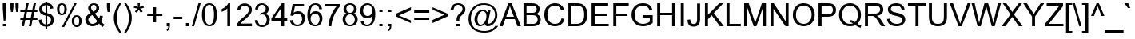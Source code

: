 SplineFontDB: 3.0
FontName: JGBamumAkaukuSansUnicode
FullName: JG Bamum Akauku Sans Unicode
FamilyName: JG Bamum Akauku Sans Unicode
Weight: Book
Copyright: Copyright (c) 2006 by Athinkra (designed by Jason Glavy, 2006). All rights reserved.
Version: Macromedia Fontographer 4.1 2006-07-20
ItalicAngle: 0
UnderlinePosition: -143
UnderlineWidth: 20
Ascent: 800
Descent: 200
InvalidEm: 0
sfntRevision: 0x00010000
LayerCount: 2
Layer: 0 1 "Back" 1
Layer: 1 1 "Fore" 0
XUID: [1021 984 -1507811681 6140766]
FSType: 0
OS2Version: 3
OS2_WeightWidthSlopeOnly: 0
OS2_UseTypoMetrics: 1
CreationTime: 1153386209
ModificationTime: 1462507844
PfmFamily: 17
TTFWeight: 400
TTFWidth: 5
LineGap: 0
VLineGap: 0
Panose: 2 0 4 0 0 0 0 0 0 0
OS2TypoAscent: 1043
OS2TypoAOffset: 0
OS2TypoDescent: -210
OS2TypoDOffset: 0
OS2TypoLinegap: 0
OS2WinAscent: 1043
OS2WinAOffset: 0
OS2WinDescent: 210
OS2WinDOffset: 0
HheadAscent: 1043
HheadAOffset: 0
HheadDescent: -210
HheadDOffset: 0
OS2SubXSize: 700
OS2SubYSize: 650
OS2SubXOff: 0
OS2SubYOff: 143
OS2SupXSize: 700
OS2SupYSize: 650
OS2SupXOff: 0
OS2SupYOff: 453
OS2StrikeYSize: 50
OS2StrikeYPos: 259
OS2CapHeight: 716
OS2XHeight: 519
OS2Vendor: '    '
OS2CodePages: 00000001.00000000
OS2UnicodeRanges: 00000007.00000000.00000000.00000000
Lookup: 260 0 0 "'mark' Mark Positioning lookup 0" { "'mark' Mark Positioning lookup 0-1"  } ['mark' ('DFLT' <'dflt' > 'bamu' <'dflt' > ) ]
MarkAttachClasses: 1
DEI: 91125
TtTable: prep
PUSHW_1
 10
CALL
NPUSHB
 79
 42
 42
 41
 41
 40
 40
 39
 39
 38
 38
 37
 37
 36
 36
 35
 35
 34
 34
 33
 33
 32
 32
 31
 31
 30
 30
 29
 29
 28
 28
 27
 27
 26
 26
 25
 25
 24
 24
 23
 23
 22
 22
 21
 21
 20
 20
 19
 19
 18
 18
 17
 17
 16
 16
 15
 15
 14
 14
 13
 13
 12
 12
 11
 11
 10
 10
 9
 9
 8
 8
 3
 3
 2
 2
 1
 1
 0
 0
 0
SCANTYPE
PUSHW_1
 511
SCANCTRL
RCVT
ROUND[Grey]
WCVTP
RCVT
ROUND[Grey]
WCVTP
RCVT
ROUND[Grey]
WCVTP
RCVT
ROUND[Grey]
WCVTP
RCVT
ROUND[Grey]
WCVTP
RCVT
ROUND[Grey]
WCVTP
RCVT
ROUND[Grey]
WCVTP
RCVT
ROUND[Grey]
WCVTP
RCVT
ROUND[Grey]
WCVTP
RCVT
ROUND[Grey]
WCVTP
RCVT
ROUND[Grey]
WCVTP
RCVT
ROUND[Grey]
WCVTP
RCVT
ROUND[Grey]
WCVTP
RCVT
ROUND[Grey]
WCVTP
RCVT
ROUND[Grey]
WCVTP
RCVT
ROUND[Grey]
WCVTP
RCVT
ROUND[Grey]
WCVTP
RCVT
ROUND[Grey]
WCVTP
RCVT
ROUND[Grey]
WCVTP
RCVT
ROUND[Grey]
WCVTP
RCVT
ROUND[Grey]
WCVTP
RCVT
ROUND[Grey]
WCVTP
RCVT
ROUND[Grey]
WCVTP
RCVT
ROUND[Grey]
WCVTP
RCVT
ROUND[Grey]
WCVTP
RCVT
ROUND[Grey]
WCVTP
RCVT
ROUND[Grey]
WCVTP
RCVT
ROUND[Grey]
WCVTP
RCVT
ROUND[Grey]
WCVTP
RCVT
ROUND[Grey]
WCVTP
RCVT
ROUND[Grey]
WCVTP
RCVT
ROUND[Grey]
WCVTP
RCVT
ROUND[Grey]
WCVTP
RCVT
ROUND[Grey]
WCVTP
RCVT
ROUND[Grey]
WCVTP
RCVT
ROUND[Grey]
WCVTP
RCVT
ROUND[Grey]
WCVTP
RCVT
ROUND[Grey]
WCVTP
RCVT
ROUND[Grey]
WCVTP
PUSHB_4
 5
 4
 70
 0
CALL
PUSHB_4
 7
 6
 70
 0
CALL
PUSHB_2
 4
 4
RCVT
ROUND[Grey]
WCVTP
PUSHB_2
 6
 6
RCVT
ROUND[Grey]
WCVTP
EndTTInstrs
TtTable: fpgm
NPUSHB
 1
 0
FDEF
SROUND
RCVT
DUP
PUSHB_1
 3
CINDEX
RCVT
SWAP
SUB
ROUND[Grey]
RTG
SWAP
ROUND[Grey]
ADD
WCVTP
ENDF
PUSHW_1
 10
FDEF
MPPEM
PUSHW_1
 3
LT
IF
PUSHB_2
 1
 1
INSTCTRL
EIF
PUSHW_1
 511
SCANCTRL
PUSHW_1
 68
SCVTCI
PUSHW_2
 3
 3
SDS
SDB
ENDF
PUSHW_1
 11
FDEF
DUP
DUP
RCVT
ROUND[Black]
WCVTP
PUSHB_1
 1
ADD
ENDF
PUSHW_1
 12
FDEF
PUSHW_1
 11
LOOPCALL
POP
ENDF
PUSHW_1
 13
FDEF
DUP
GC[cur]
PUSHB_1
 3
CINDEX
GC[cur]
GT
IF
SWAP
EIF
DUP
ROLL
DUP
ROLL
MD[grid]
ABS
ROLL
DUP
GC[cur]
DUP
ROUND[Grey]
SUB
ABS
PUSHB_1
 4
CINDEX
GC[cur]
DUP
ROUND[Grey]
SUB
ABS
GT
IF
SWAP
NEG
ROLL
EIF
MDAP[rnd]
DUP
PUSHB_1
 0
GTEQ
IF
ROUND[Black]
DUP
PUSHB_1
 0
EQ
IF
POP
PUSHB_1
 64
EIF
ELSE
ROUND[Black]
DUP
PUSHB_1
 0
EQ
IF
POP
PUSHB_1
 64
NEG
EIF
EIF
MSIRP[no-rp0]
ENDF
PUSHW_1
 14
FDEF
DUP
GC[cur]
PUSHB_1
 4
CINDEX
GC[cur]
GT
IF
SWAP
ROLL
EIF
DUP
GC[cur]
DUP
ROUND[White]
SUB
ABS
PUSHB_1
 4
CINDEX
GC[cur]
DUP
ROUND[White]
SUB
ABS
GT
IF
SWAP
ROLL
EIF
MDAP[rnd]
MIRP[rp0,min,rnd,black]
ENDF
PUSHW_1
 15
FDEF
MPPEM
DUP
PUSHB_1
 3
MINDEX
LT
IF
LTEQ
IF
PUSHB_1
 128
WCVTP
ELSE
PUSHB_1
 64
WCVTP
EIF
ELSE
POP
POP
DUP
RCVT
PUSHB_1
 192
LT
IF
PUSHB_1
 192
WCVTP
ELSE
POP
EIF
EIF
ENDF
PUSHW_1
 16
FDEF
DUP
DUP
RCVT
ROUND[Black]
WCVTP
PUSHB_1
 1
ADD
DUP
DUP
RCVT
RDTG
ROUND[Black]
RTG
WCVTP
PUSHB_1
 1
ADD
ENDF
PUSHW_1
 17
FDEF
PUSHW_1
 16
LOOPCALL
ENDF
PUSHW_1
 18
FDEF
MPPEM
DUP
PUSHB_1
 3
MINDEX
GTEQ
IF
PUSHB_1
 64
ELSE
PUSHB_1
 0
EIF
ROLL
ROLL
DUP
PUSHB_1
 3
MINDEX
GTEQ
IF
SWAP
POP
PUSHB_1
 128
ROLL
ROLL
ELSE
ROLL
SWAP
EIF
DUP
PUSHB_1
 3
MINDEX
GTEQ
IF
SWAP
POP
PUSHW_1
 192
ROLL
ROLL
ELSE
ROLL
SWAP
EIF
DUP
PUSHB_1
 3
MINDEX
GTEQ
IF
SWAP
POP
PUSHW_1
 256
ROLL
ROLL
ELSE
ROLL
SWAP
EIF
DUP
PUSHB_1
 3
MINDEX
GTEQ
IF
SWAP
POP
PUSHW_1
 320
ROLL
ROLL
ELSE
ROLL
SWAP
EIF
DUP
PUSHW_1
 3
MINDEX
GTEQ
IF
PUSHB_1
 3
CINDEX
RCVT
PUSHW_1
 384
LT
IF
SWAP
POP
PUSHW_1
 384
SWAP
POP
ELSE
PUSHB_1
 3
CINDEX
RCVT
SWAP
POP
SWAP
POP
EIF
ELSE
POP
EIF
WCVTP
ENDF
PUSHW_1
 19
FDEF
MPPEM
GTEQ
IF
RCVT
WCVTP
ELSE
POP
POP
EIF
ENDF
EndTTInstrs
ShortTable: cvt  55
  -205
  -6
  524
  722
  60
  100
  60
  100
  60
  100
  41
  187
  357
  461
  312
  260
  398
  420
  491
  284
  439
  240
  177
  376
  219
  201
  135
  154
  59
  363
  260
  417
  461
  291
  340
  229
  314
  204
  175
  396
  492
  441
  140
  23229
  23229
  23229
  23229
  23229
  23229
  23229
  23229
  23229
  9
  11
  20
EndShort
ShortTable: maxp 16
  1
  0
  278
  225
  25
  0
  0
  2
  8
  64
  20
  0
  512
  1215
  0
  0
EndShort
LangName: 1033 "" "" "Regular" "Athinkra(designedbyJasonGlavy,2006): JG Bamum Akauku Sans Unicode: 2006" "" "Macromedia Fontographer 4.1 2006-07-20" "" "JG Bamum Akauku Sans Unicode is a trademark of Athinkra (designed by Jason Glavy, 2006)." "Athinkra (designed by Jason Glavy, 2006)" "Jason Glavy" "" "" "" "Copyright (c) 2006 by Athinkra (designed by Jason Glavy, 2006),+AAoA-with Reserved Font Name JG Bamum Akauku Arial Unicode.+AAoACgAA-This Font Software is licensed under the SIL Open Font License, Version 1.1.+AAoA-This license is copied below, and is also available with a FAQ at:+AAoA-http://scripts.sil.org/OFL+AAoACgAK------------------------------------------------------------+AAoA-SIL OPEN FONT LICENSE Version 1.1 - 26 February 2007+AAoA------------------------------------------------------------+AAoACgAA-PREAMBLE+AAoA-The goals of the Open Font License (OFL) are to stimulate worldwide+AAoA-development of collaborative font projects, to support the font creation+AAoA-efforts of academic and linguistic communities, and to provide a free and+AAoA-open framework in which fonts may be shared and improved in partnership+AAoA-with others.+AAoACgAA-The OFL allows the licensed fonts to be used, studied, modified and+AAoA-redistributed freely as long as they are not sold by themselves. The+AAoA-fonts, including any derivative works, can be bundled, embedded, +AAoA-redistributed and/or sold with any software provided that any reserved+AAoA-names are not used by derivative works. The fonts and derivatives,+AAoA-however, cannot be released under any other type of license. The+AAoA-requirement for fonts to remain under this license does not apply+AAoA-to any document created using the fonts or their derivatives.+AAoACgAA-DEFINITIONS+AAoAIgAA-Font Software+ACIA refers to the set of files released by the Copyright+AAoA-Holder(s) under this license and clearly marked as such. This may+AAoA-include source files, build scripts and documentation.+AAoACgAi-Reserved Font Name+ACIA refers to any names specified as such after the+AAoA-copyright statement(s).+AAoACgAi-Original Version+ACIA refers to the collection of Font Software components as+AAoA-distributed by the Copyright Holder(s).+AAoACgAi-Modified Version+ACIA refers to any derivative made by adding to, deleting,+AAoA-or substituting -- in part or in whole -- any of the components of the+AAoA-Original Version, by changing formats or by porting the Font Software to a+AAoA-new environment.+AAoACgAi-Author+ACIA refers to any designer, engineer, programmer, technical+AAoA-writer or other person who contributed to the Font Software.+AAoACgAA-PERMISSION & CONDITIONS+AAoA-Permission is hereby granted, free of charge, to any person obtaining+AAoA-a copy of the Font Software, to use, study, copy, merge, embed, modify,+AAoA-redistribute, and sell modified and unmodified copies of the Font+AAoA-Software, subject to the following conditions:+AAoACgAA-1) Neither the Font Software nor any of its individual components,+AAoA-in Original or Modified Versions, may be sold by itself.+AAoACgAA-2) Original or Modified Versions of the Font Software may be bundled,+AAoA-redistributed and/or sold with any software, provided that each copy+AAoA-contains the above copyright notice and this license. These can be+AAoA-included either as stand-alone text files, human-readable headers or+AAoA-in the appropriate machine-readable metadata fields within text or+AAoA-binary files as long as those fields can be easily viewed by the user.+AAoACgAA-3) No Modified Version of the Font Software may use the Reserved Font+AAoA-Name(s) unless explicit written permission is granted by the corresponding+AAoA-Copyright Holder. This restriction only applies to the primary font name as+AAoA-presented to the users.+AAoACgAA-4) The name(s) of the Copyright Holder(s) or the Author(s) of the Font+AAoA-Software shall not be used to promote, endorse or advertise any+AAoA-Modified Version, except to acknowledge the contribution(s) of the+AAoA-Copyright Holder(s) and the Author(s) or with their explicit written+AAoA-permission.+AAoACgAA-5) The Font Software, modified or unmodified, in part or in whole,+AAoA-must be distributed entirely under this license, and must not be+AAoA-distributed under any other license. The requirement for fonts to+AAoA-remain under this license does not apply to any document created+AAoA-using the Font Software.+AAoACgAA-TERMINATION+AAoA-This license becomes null and void if any of the above conditions are+AAoA-not met.+AAoACgAA-DISCLAIMER+AAoA-THE FONT SOFTWARE IS PROVIDED +ACIA-AS IS+ACIA, WITHOUT WARRANTY OF ANY KIND,+AAoA-EXPRESS OR IMPLIED, INCLUDING BUT NOT LIMITED TO ANY WARRANTIES OF+AAoA-MERCHANTABILITY, FITNESS FOR A PARTICULAR PURPOSE AND NONINFRINGEMENT+AAoA-OF COPYRIGHT, PATENT, TRADEMARK, OR OTHER RIGHT. IN NO EVENT SHALL THE+AAoA-COPYRIGHT HOLDER BE LIABLE FOR ANY CLAIM, DAMAGES OR OTHER LIABILITY,+AAoA-INCLUDING ANY GENERAL, SPECIAL, INDIRECT, INCIDENTAL, OR CONSEQUENTIAL+AAoA-DAMAGES, WHETHER IN AN ACTION OF CONTRACT, TORT OR OTHERWISE, ARISING+AAoA-FROM, OUT OF THE USE OR INABILITY TO USE THE FONT SOFTWARE OR FROM+AAoA-OTHER DEALINGS IN THE FONT SOFTWARE." "http://scripts.sil.org/OFL" "" "" "" "JG Bamum Akauku Sans Unicode"
GaspTable: 3 8 2 16 1 65535 3 0
Encoding: UnicodeBmp
Compacted: 1
UnicodeInterp: none
NameList: AGL For New Fonts
DisplaySize: -48
AntiAlias: 1
FitToEm: 1
WinInfo: 45 15 10
BeginPrivate: 0
EndPrivate
AnchorClass2: "tukwentis" "'mark' Mark Positioning lookup 0-1" "" "" "koqndon" "'mark' Mark Positioning lookup 0-1" 
BeginChars: 65630 185

StartChar: .notdef
Encoding: 65536 -1 0
Width: 500
Flags: W
TtInstrs:
NPUSHB
 32
 1
 8
 8
 64
 9
 2
 7
 4
 4
 1
 0
 6
 5
 4
 3
 2
 5
 4
 6
 0
 7
 6
 6
 1
 2
 1
 3
 0
 1
 1
 0
 70
SROUND
MDAP[rnd]
SHZ[rp1]
RTG
SVTCA[y-axis]
MIAP[rnd]
ALIGNRP
MDAP[rnd]
ALIGNRP
SRP0
MIRP[rp0,min,rnd,black]
ALIGNRP
SRP0
MIRP[rp0,min,rnd,black]
ALIGNRP
SVTCA[x-axis]
MDAP[rnd]
ALIGNRP
MIRP[rp0,min,rnd,black]
ALIGNRP
MDAP[rnd]
ALIGNRP
MIRP[rp0,min,rnd,black]
ALIGNRP
SVTCA[y-axis]
IUP[x]
IUP[y]
SVTCA[x-axis]
MD[grid]
ROUND[Grey]
PUSHW_2
 0
 8
MD[grid]
ROUND[Grey]
SUB
PUSHB_1
 64
GT
IF
SHPIX
SRP1
SHZ[rp1]
PUSHW_2
 8
 -64
SHPIX
EIF
EndTTInstrs
LayerCount: 2
Back
Fore
SplineSet
63 0 m 1,0,-1
 63 800 l 1,1,-1
 438 800 l 1,2,-1
 438 0 l 1,3,-1
 63 0 l 1,0,-1
125 63 m 1,4,-1
 375 63 l 1,5,-1
 375 738 l 1,6,-1
 125 738 l 1,7,-1
 125 63 l 1,4,-1
EndSplineSet
Validated: 1
EndChar

StartChar: A
Encoding: 65 65 1
Width: 667
Flags: W
TtInstrs:
NPUSHB
 69
 1
 15
 15
 64
 16
 0
 11
 14
 8
 5
 0
 3
 2
 3
 4
 9
 4
 5
 6
 6
 7
 5
 5
 6
 13
 14
 9
 14
 8
 6
 6
 7
 5
 5
 6
 8
 14
 8
 2
 2
 3
 1
 0
 1
 9
 9
 0
 0
 1
 7
 7
 0
 14
 8
 6
 3
 2
 7
 6
 3
 5
 4
 1
 3
 0
 1
 1
 5
 70
SROUND
MDAP[rnd]
SHZ[rp1]
RTG
SVTCA[y-axis]
MIAP[rnd]
SLOOP
ALIGNRP
MIAP[rnd]
ALIGNRP
MDAP[rnd]
ALIGNRP
MIRP[rp0,min,rnd,black]
ALIGNRP
SVTCA[x-axis]
SDPVTL[orthog]
MDAP[no-rnd]
SFVTL[parallel]
MDRP[rnd,grey]
SFVTPV
MIRP[rp0,min,rnd,grey]
SFVTL[parallel]
MDRP[rnd,grey]
SFVTL[parallel]
MDRP[rnd,grey]
SFVTL[parallel]
MDRP[rnd,grey]
SDPVTL[orthog]
MDAP[no-rnd]
SFVTL[parallel]
MDRP[rnd,grey]
SFVTL[parallel]
MIRP[rp0,min,rnd,grey]
SFVTPV
MDRP[rnd,grey]
SDPVTL[orthog]
MDAP[no-rnd]
SFVTL[parallel]
MDRP[rnd,grey]
SFVTL[parallel]
MIRP[rp0,min,rnd,grey]
SFVTL[parallel]
MDRP[rnd,grey]
SVTCA[x-axis]
MDAP[no-rnd]
MDAP[no-rnd]
MDAP[no-rnd]
MDAP[no-rnd]
SVTCA[y-axis]
MDAP[no-rnd]
IUP[x]
IUP[y]
SVTCA[x-axis]
MD[grid]
ROUND[Grey]
PUSHW_2
 5
 15
MD[grid]
ROUND[Grey]
SUB
PUSHB_1
 64
GT
IF
SHPIX
SRP1
SHZ[rp1]
PUSHW_2
 15
 -64
SHPIX
EIF
EndTTInstrs
LayerCount: 2
Back
Fore
SplineSet
668 0 m 1,0,-1
 561 0 l 1,1,-1
 477 217 l 1,2,-1
 178 217 l 1,3,-1
 99 0 l 1,4,-1
 -1 0 l 1,5,-1
 273 716 l 1,6,-1
 375 716 l 1,7,-1
 668 0 l 1,0,-1
448 294 m 1,8,-1
 373 492 l 2,9,10
 338 584 338 584 322 641 c 1,11,12
 308 569 308 569 284 504 c 2,13,-1
 205 294 l 1,14,-1
 448 294 l 1,8,-1
EndSplineSet
Validated: 1
EndChar

StartChar: B
Encoding: 66 66 2
Width: 667
Flags: W
TtInstrs:
NPUSHB
 43
 1
 40
 40
 64
 41
 0
 13
 33
 32
 22
 3
 21
 5
 6
 5
 27
 5
 0
 16
 5
 11
 34
 33
 7
 4
 21
 20
 7
 6
 32
 31
 7
 23
 22
 7
 6
 3
 5
 4
 1
 1
 5
 70
SROUND
MDAP[rnd]
SHZ[rp1]
RTG
SVTCA[y-axis]
MIAP[rnd]
ALIGNRP
MIAP[rnd]
ALIGNRP
MDAP[rnd]
ALIGNRP
MIRP[rp0,min,rnd,black]
ALIGNRP
SRP0
MIRP[rp0,min,rnd,black]
ALIGNRP
SRP0
MIRP[rp0,min,rnd,black]
ALIGNRP
SVTCA[x-axis]
MDAP[rnd]
MIRP[rp0,min,rnd,black]
MDAP[rnd]
MIRP[rp0,min,rnd,black]
MDAP[rnd]
ALIGNRP
MIRP[rp0,min,rnd,black]
SLOOP
ALIGNRP
MDAP[no-rnd]
SVTCA[y-axis]
IUP[x]
IUP[y]
SVTCA[x-axis]
MD[grid]
ROUND[Grey]
PUSHW_2
 5
 40
MD[grid]
ROUND[Grey]
SUB
PUSHB_1
 64
GT
IF
SHPIX
SRP1
SHZ[rp1]
PUSHW_2
 40
 -64
SHPIX
EIF
EndTTInstrs
LayerCount: 2
Back
Fore
SplineSet
614 208 m 0,0,1
 614 103 614 103 540 47 c 0,2,3
 477 0 477 0 346 0 c 2,4,-1
 73 0 l 1,5,-1
 73 716 l 1,6,-1
 342 716 l 2,7,8
 496 716 496 716 551 627 c 0,9,10
 579 582 579 582 579 533 c 0,11,12
 579 430 579 430 479 381 c 1,13,14
 542 362 542 362 578 317 c 128,-1,15
 614 272 614 272 614 208 c 0,0,1
486 521 m 0,16,17
 486 601 486 601 420 621 c 0,18,19
 388 631 388 631 311 631 c 2,20,-1
 168 631 l 1,21,-1
 168 415 l 1,22,-1
 323 415 l 2,23,24
 385 415 385 415 413 423 c 0,25,26
 486 445 486 445 486 521 c 0,16,17
516 208 m 0,27,28
 516 293 516 293 438 319 c 0,29,30
 402 331 402 331 333 331 c 2,31,-1
 168 331 l 1,32,-1
 168 84 l 1,33,-1
 346 84 l 2,34,35
 392 84 392 84 411 88 c 0,36,37
 476 100 476 100 501 147 c 0,38,39
 516 173 516 173 516 208 c 0,27,28
EndSplineSet
Validated: 1
EndChar

StartChar: C
Encoding: 67 67 3
Width: 722
Flags: W
TtInstrs:
NPUSHB
 26
 1
 30
 30
 64
 31
 0
 29
 15
 14
 0
 23
 5
 7
 27
 6
 3
 17
 6
 11
 11
 3
 3
 1
 1
 7
 70
SROUND
MDAP[rnd]
SHZ[rp1]
RTG
SVTCA[y-axis]
MIAP[rnd]
MIAP[rnd]
SRP0
MIRP[rp0,min,rnd,black]
SRP0
MIRP[rp0,min,rnd,black]
SVTCA[x-axis]
MDAP[rnd]
MIRP[rp0,min,rnd,black]
MDAP[no-rnd]
MDAP[no-rnd]
SVTCA[y-axis]
MDAP[no-rnd]
MDAP[no-rnd]
IUP[x]
IUP[y]
SVTCA[x-axis]
MD[grid]
ROUND[Grey]
PUSHW_2
 7
 30
MD[grid]
ROUND[Grey]
SUB
PUSHB_1
 64
GT
IF
SHPIX
SRP1
SHZ[rp1]
PUSHW_2
 30
 -64
SHPIX
EIF
EndTTInstrs
LayerCount: 2
Back
Fore
SplineSet
683 227 m 1,0,1
 654 114 654 114 578 51 c 128,-1,2
 502 -12 502 -12 386 -12 c 0,3,4
 165 -12 165 -12 88 171 c 0,5,6
 50 261 50 261 50 363 c 0,7,8
 50 595 50 595 214 685 c 0,9,10
 293 728 293 728 388 728 c 0,11,12
 494 728 494 728 567.5 674 c 128,-1,13
 641 620 641 620 670 520 c 1,14,-1
 577 498 l 1,15,16
 530 647 530 647 386 647 c 0,17,18
 308 647 308 647 253 611 c 0,19,20
 194 573 194 573 170 501 c 0,21,22
 147 435 147 435 147 364 c 0,23,24
 147 168 147 168 257 103 c 0,25,26
 313 69 313 69 378 69 c 0,27,28
 549 69 549 69 588 251 c 1,29,-1
 683 227 l 1,0,1
EndSplineSet
Validated: 1
EndChar

StartChar: D
Encoding: 68 68 4
Width: 722
Flags: W
TtInstrs:
NPUSHB
 31
 1
 26
 26
 64
 27
 0
 21
 20
 5
 8
 7
 15
 5
 0
 22
 21
 7
 6
 20
 19
 7
 8
 9
 8
 3
 7
 6
 1
 1
 7
 70
SROUND
MDAP[rnd]
SHZ[rp1]
RTG
SVTCA[y-axis]
MIAP[rnd]
ALIGNRP
MIAP[rnd]
ALIGNRP
SRP0
MIRP[rp0,min,rnd,black]
ALIGNRP
SRP0
MIRP[rp0,min,rnd,black]
ALIGNRP
SVTCA[x-axis]
MDAP[rnd]
MIRP[rp0,min,rnd,black]
MDAP[rnd]
ALIGNRP
MIRP[rp0,min,rnd,black]
ALIGNRP
SVTCA[y-axis]
IUP[x]
IUP[y]
SVTCA[x-axis]
MD[grid]
ROUND[Grey]
PUSHW_2
 7
 26
MD[grid]
ROUND[Grey]
SUB
PUSHB_1
 64
GT
IF
SHPIX
SRP1
SHZ[rp1]
PUSHW_2
 26
 -64
SHPIX
EIF
EndTTInstrs
LayerCount: 2
Back
Fore
SplineSet
669 362 m 0,0,1
 669 207 669 207 601 113 c 0,2,3
 545 35 545 35 450 12 c 0,4,5
 400 0 400 0 335 0 c 2,6,-1
 77 0 l 1,7,-1
 77 716 l 1,8,-1
 324 716 l 2,9,10
 407 716 407 716 451 706 c 0,11,12
 587 674 587 674 641 532 c 0,13,14
 669 458 669 458 669 362 c 0,0,1
571 363 m 0,15,16
 571 568 571 568 445 617 c 0,17,18
 407 631 407 631 322 631 c 2,19,-1
 172 631 l 1,20,-1
 172 84 l 1,21,-1
 325 84 l 2,22,23
 450 84 450 84 500 135 c 0,24,25
 571 206 571 206 571 363 c 0,15,16
EndSplineSet
Validated: 1
EndChar

StartChar: E
Encoding: 69 69 5
Width: 667
Flags: W
TtInstrs:
NPUSHB
 42
 1
 12
 12
 64
 13
 0
 11
 8
 7
 4
 3
 0
 10
 9
 6
 3
 5
 5
 2
 1
 11
 10
 7
 0
 5
 4
 7
 2
 9
 8
 7
 7
 6
 3
 2
 3
 1
 0
 1
 1
 1
 70
SROUND
MDAP[rnd]
SHZ[rp1]
RTG
SVTCA[y-axis]
MIAP[rnd]
ALIGNRP
MIAP[rnd]
ALIGNRP
MDAP[rnd]
ALIGNRP
MIRP[rp0,min,rnd,black]
ALIGNRP
SRP0
MIRP[rp0,min,rnd,black]
ALIGNRP
SRP0
MIRP[rp0,min,rnd,black]
ALIGNRP
SVTCA[x-axis]
MDAP[rnd]
ALIGNRP
MIRP[rp0,min,rnd,black]
SLOOP
ALIGNRP
MDAP[no-rnd]
MDAP[no-rnd]
MDAP[no-rnd]
MDAP[no-rnd]
MDAP[no-rnd]
MDAP[no-rnd]
SVTCA[y-axis]
IUP[x]
IUP[y]
SVTCA[x-axis]
MD[grid]
ROUND[Grey]
PUSHW_2
 1
 12
MD[grid]
ROUND[Grey]
SUB
PUSHB_1
 64
GT
IF
SHPIX
SRP1
SHZ[rp1]
PUSHW_2
 12
 -64
SHPIX
EIF
EndTTInstrs
LayerCount: 2
Back
Fore
SplineSet
613 0 m 1,0,-1
 79 0 l 1,1,-1
 79 716 l 1,2,-1
 597 716 l 1,3,-1
 597 631 l 1,4,-1
 174 631 l 1,5,-1
 174 412 l 1,6,-1
 570 412 l 1,7,-1
 570 328 l 1,8,-1
 174 328 l 1,9,-1
 174 84 l 1,10,-1
 613 84 l 1,11,-1
 613 0 l 1,0,-1
EndSplineSet
Validated: 1
EndChar

StartChar: F
Encoding: 70 70 6
Width: 611
Flags: W
TtInstrs:
NPUSHB
 36
 1
 10
 10
 64
 11
 0
 9
 4
 3
 0
 6
 5
 2
 3
 1
 5
 8
 7
 1
 0
 7
 8
 5
 4
 7
 3
 2
 9
 8
 3
 7
 6
 1
 1
 7
 70
SROUND
MDAP[rnd]
SHZ[rp1]
RTG
SVTCA[y-axis]
MIAP[rnd]
ALIGNRP
MIAP[rnd]
ALIGNRP
MDAP[rnd]
ALIGNRP
MIRP[rp0,min,rnd,black]
ALIGNRP
SRP0
MIRP[rp0,min,rnd,black]
ALIGNRP
SVTCA[x-axis]
MDAP[rnd]
ALIGNRP
MIRP[rp0,min,rnd,black]
SLOOP
ALIGNRP
MDAP[no-rnd]
MDAP[no-rnd]
MDAP[no-rnd]
MDAP[no-rnd]
SVTCA[y-axis]
IUP[x]
IUP[y]
SVTCA[x-axis]
MD[grid]
ROUND[Grey]
PUSHW_2
 7
 10
MD[grid]
ROUND[Grey]
SUB
PUSHB_1
 64
GT
IF
SHPIX
SRP1
SHZ[rp1]
PUSHW_2
 10
 -64
SHPIX
EIF
EndTTInstrs
LayerCount: 2
Back
Fore
SplineSet
565 631 m 1,0,-1
 177 631 l 1,1,-1
 177 410 l 1,2,-1
 513 410 l 1,3,-1
 513 325 l 1,4,-1
 177 325 l 1,5,-1
 177 0 l 1,6,-1
 82 0 l 1,7,-1
 82 716 l 1,8,-1
 565 716 l 1,9,-1
 565 631 l 1,0,-1
EndSplineSet
Validated: 1
EndChar

StartChar: G
Encoding: 71 71 7
Width: 778
Flags: W
TtInstrs:
NPUSHB
 38
 1
 38
 38
 64
 39
 0
 18
 17
 36
 35
 5
 0
 26
 5
 8
 34
 33
 5
 37
 0
 22
 6
 13
 30
 7
 2
 37
 36
 7
 35
 34
 13
 3
 2
 1
 1
 8
 70
SROUND
MDAP[rnd]
SHZ[rp1]
RTG
SVTCA[y-axis]
MIAP[rnd]
MIAP[rnd]
MDAP[rnd]
ALIGNRP
MIRP[rp0,min,rnd,black]
ALIGNRP
SRP0
MIRP[rp0,min,rnd,black]
SRP0
MIRP[rp0,min,rnd,black]
SVTCA[x-axis]
MDAP[rnd]
ALIGNRP
MIRP[rp0,min,rnd,black]
ALIGNRP
MDAP[rnd]
MIRP[rp0,min,rnd,black]
SRP0
MIRP[rp0,min,rnd,black]
ALIGNRP
MDAP[no-rnd]
SVTCA[y-axis]
MDAP[no-rnd]
IUP[x]
IUP[y]
SVTCA[x-axis]
MD[grid]
ROUND[Grey]
PUSHW_2
 8
 38
MD[grid]
ROUND[Grey]
SUB
PUSHB_1
 64
GT
IF
SHPIX
SRP1
SHZ[rp1]
PUSHW_2
 38
 -64
SHPIX
EIF
EndTTInstrs
LayerCount: 2
Back
Fore
SplineSet
715 100 m 1,0,1
 575 -12 575 -12 419 -12 c 0,2,3
 315 -12 315 -12 232 30 c 0,4,5
 142 76 142 76 97 164 c 0,6,7
 53 249 53 249 53 354 c 0,8,9
 53 458 53 458 94 543 c 0,10,11
 139 639 139 639 222 683.5 c 128,-1,12
 305 728 305 728 412 728 c 0,13,14
 575 728 575 728 650 633 c 0,15,16
 686 588 686 588 705 516 c 1,17,-1
 619 492 l 1,18,19
 589 595 589 595 511 628 c 0,20,21
 466 647 466 647 412 647 c 0,22,23
 288 647 288 647 223 575 c 0,24,25
 151 495 151 495 151 360 c 0,26,27
 151 168 151 168 280 104 c 0,28,29
 343 73 343 73 414 73 c 0,30,31
 466 73 466 73 525.5 93.5 c 128,-1,32
 585 114 585 114 623 147 c 1,33,-1
 623 281 l 1,34,-1
 412 281 l 1,35,-1
 412 365 l 1,36,-1
 715 365 l 1,37,-1
 715 100 l 1,0,1
EndSplineSet
Validated: 1
EndChar

StartChar: H
Encoding: 72 72 8
Width: 722
Flags: W
TtInstrs:
NPUSHB
 42
 1
 12
 12
 64
 13
 0
 10
 9
 2
 3
 1
 5
 11
 0
 8
 7
 4
 3
 3
 5
 6
 5
 3
 2
 7
 9
 8
 11
 10
 7
 3
 6
 3
 5
 4
 1
 3
 0
 1
 1
 5
 70
SROUND
MDAP[rnd]
SHZ[rp1]
RTG
SVTCA[y-axis]
MIAP[rnd]
SLOOP
ALIGNRP
MIAP[rnd]
SLOOP
ALIGNRP
MDAP[rnd]
ALIGNRP
MIRP[rp0,min,rnd,black]
ALIGNRP
SVTCA[x-axis]
MDAP[rnd]
ALIGNRP
MIRP[rp0,min,rnd,black]
SLOOP
ALIGNRP
MDAP[rnd]
ALIGNRP
MIRP[rp0,min,rnd,black]
SLOOP
ALIGNRP
SVTCA[y-axis]
IUP[x]
IUP[y]
SVTCA[x-axis]
MD[grid]
ROUND[Grey]
PUSHW_2
 5
 12
MD[grid]
ROUND[Grey]
SUB
PUSHB_1
 64
GT
IF
SHPIX
SRP1
SHZ[rp1]
PUSHW_2
 12
 -64
SHPIX
EIF
EndTTInstrs
LayerCount: 2
Back
Fore
SplineSet
642 0 m 1,0,-1
 547 0 l 1,1,-1
 547 337 l 1,2,-1
 175 337 l 1,3,-1
 175 0 l 1,4,-1
 80 0 l 1,5,-1
 80 716 l 1,6,-1
 175 716 l 1,7,-1
 175 422 l 1,8,-1
 547 422 l 1,9,-1
 547 716 l 1,10,-1
 642 716 l 1,11,-1
 642 0 l 1,0,-1
EndSplineSet
Validated: 1
EndChar

StartChar: I
Encoding: 73 73 9
Width: 278
Flags: W
TtInstrs:
NPUSHB
 20
 1
 4
 4
 64
 5
 0
 3
 0
 5
 2
 1
 3
 2
 3
 1
 0
 1
 1
 1
 70
SROUND
MDAP[rnd]
SHZ[rp1]
RTG
SVTCA[y-axis]
MIAP[rnd]
ALIGNRP
MIAP[rnd]
ALIGNRP
SVTCA[x-axis]
MDAP[rnd]
ALIGNRP
MIRP[rp0,min,rnd,black]
ALIGNRP
SVTCA[y-axis]
IUP[x]
IUP[y]
SVTCA[x-axis]
MD[grid]
ROUND[Grey]
PUSHW_2
 1
 4
MD[grid]
ROUND[Grey]
SUB
PUSHB_1
 64
GT
IF
SHPIX
SRP1
SHZ[rp1]
PUSHW_2
 4
 -64
SHPIX
EIF
EndTTInstrs
LayerCount: 2
Back
Fore
SplineSet
188 0 m 1,0,-1
 93 0 l 1,1,-1
 93 716 l 1,2,-1
 188 716 l 1,3,-1
 188 0 l 1,0,-1
EndSplineSet
Validated: 1
EndChar

StartChar: J
Encoding: 74 74 10
Width: 500
Flags: W
LayerCount: 2
Back
Fore
SplineSet
422 228 m 2,0,1
 422 64 422 64 332 14 c 0,2,3
 285 -12 285 -12 221 -12 c 0,4,5
 29 -12 29 -12 29 194 c 0,6,7
 29 199 29 199 29 203 c 1,8,-1
 114 215 l 1,9,10
 117 148 117 148 136 116 c 0,11,12
 161 72 161 72 221 72 c 0,13,14
 297 72 297 72 318 133 c 0,15,16
 328 161 328 161 328 223 c 2,17,-1
 328 716 l 1,18,-1
 422 716 l 1,19,-1
 422 228 l 2,0,1
EndSplineSet
Validated: 1
EndChar

StartChar: K
Encoding: 75 75 11
Width: 667
Flags: W
TtInstrs:
NPUSHB
 66
 1
 12
 12
 64
 13
 0
 8
 2
 11
 10
 0
 11
 11
 0
 2
 1
 2
 10
 9
 10
 3
 9
 3
 4
 9
 9
 10
 8
 8
 9
 11
 10
 11
 0
 9
 0
 1
 2
 2
 3
 1
 1
 2
 8
 7
 4
 3
 3
 5
 6
 5
 10
 9
 7
 3
 6
 3
 5
 4
 1
 3
 0
 1
 1
 5
 70
SROUND
MDAP[rnd]
SHZ[rp1]
RTG
SVTCA[y-axis]
MIAP[rnd]
SLOOP
ALIGNRP
MIAP[rnd]
SLOOP
ALIGNRP
SVTCA[x-axis]
MDAP[rnd]
ALIGNRP
MIRP[rp0,min,rnd,black]
SLOOP
ALIGNRP
SDPVTL[orthog]
MDAP[no-rnd]
SFVTL[parallel]
MDRP[rnd,grey]
SFVTL[parallel]
MIRP[rp0,min,rnd,grey]
SFVTL[parallel]
MDRP[rnd,grey]
SDPVTL[orthog]
MDAP[no-rnd]
SFVTL[parallel]
MDRP[rnd,grey]
SFVTL[parallel]
MIRP[rp0,min,rnd,grey]
SFVTL[parallel]
MDRP[rnd,grey]
SFVTL[parallel]
MDRP[rnd,grey]
SFVTL[parallel]
MDRP[rnd,grey]
SVTCA[x-axis]
MDAP[no-rnd]
MDAP[no-rnd]
MDAP[no-rnd]
SVTCA[y-axis]
MDAP[no-rnd]
MDAP[no-rnd]
IUP[x]
IUP[y]
SVTCA[x-axis]
MD[grid]
ROUND[Grey]
PUSHW_2
 5
 12
MD[grid]
ROUND[Grey]
SUB
PUSHB_1
 64
GT
IF
SHPIX
SRP1
SHZ[rp1]
PUSHW_2
 12
 -64
SHPIX
EIF
EndTTInstrs
LayerCount: 2
Back
Fore
SplineSet
665 0 m 1,0,-1
 540 0 l 1,1,-1
 285 362 l 1,2,-1
 168 248 l 1,3,-1
 168 0 l 1,4,-1
 73 0 l 1,5,-1
 73 716 l 1,6,-1
 168 716 l 1,7,-1
 168 361 l 1,8,-1
 523 716 l 1,9,-1
 652 716 l 1,10,-1
 352 426 l 1,11,-1
 665 0 l 1,0,-1
EndSplineSet
Validated: 1
EndChar

StartChar: L
Encoding: 76 76 12
Width: 556
Flags: W
TtInstrs:
NPUSHB
 26
 1
 6
 6
 64
 7
 0
 5
 0
 4
 3
 5
 2
 1
 5
 4
 7
 0
 3
 2
 3
 1
 0
 1
 1
 1
 70
SROUND
MDAP[rnd]
SHZ[rp1]
RTG
SVTCA[y-axis]
MIAP[rnd]
ALIGNRP
MIAP[rnd]
ALIGNRP
SRP0
MIRP[rp0,min,rnd,black]
ALIGNRP
SVTCA[x-axis]
MDAP[rnd]
ALIGNRP
MIRP[rp0,min,rnd,black]
ALIGNRP
MDAP[no-rnd]
MDAP[no-rnd]
SVTCA[y-axis]
IUP[x]
IUP[y]
SVTCA[x-axis]
MD[grid]
ROUND[Grey]
PUSHW_2
 1
 6
MD[grid]
ROUND[Grey]
SUB
PUSHB_1
 64
GT
IF
SHPIX
SRP1
SHZ[rp1]
PUSHW_2
 6
 -64
SHPIX
EIF
EndTTInstrs
LayerCount: 2
Back
Fore
SplineSet
521 0 m 1,0,-1
 73 0 l 1,1,-1
 73 716 l 1,2,-1
 168 716 l 1,3,-1
 168 84 l 1,4,-1
 521 84 l 1,5,-1
 521 0 l 1,0,-1
EndSplineSet
Validated: 1
EndChar

StartChar: M
Encoding: 77 77 13
Width: 833
Flags: W
TtInstrs:
NPUSHB
 68
 1
 17
 17
 64
 18
 0
 12
 5
 2
 10
 9
 8
 9
 12
 9
 5
 5
 6
 4
 4
 5
 12
 14
 8
 3
 3
 4
 2
 2
 3
 14
 15
 8
 15
 16
 3
 3
 4
 2
 2
 3
 2
 1
 5
 16
 0
 6
 5
 5
 8
 7
 16
 15
 9
 3
 8
 3
 7
 6
 4
 3
 1
 5
 0
 1
 1
 7
 70
SROUND
MDAP[rnd]
SHZ[rp1]
RTG
SVTCA[y-axis]
MIAP[rnd]
SLOOP
ALIGNRP
MIAP[rnd]
SLOOP
ALIGNRP
SVTCA[x-axis]
MDAP[rnd]
ALIGNRP
MIRP[rp0,min,rnd,black]
ALIGNRP
MDAP[rnd]
ALIGNRP
MIRP[rp0,min,rnd,black]
ALIGNRP
SDPVTL[orthog]
MDAP[no-rnd]
SFVTL[parallel]
MDRP[rnd,grey]
SFVTL[parallel]
MIRP[rp0,min,rnd,grey]
SFVTPV
MDRP[rnd,grey]
SDPVTL[orthog]
MDAP[no-rnd]
SFVTL[parallel]
MDRP[rnd,grey]
SFVTPV
MIRP[rp0,min,rnd,grey]
SFVTPV
MDRP[rnd,grey]
SDPVTL[orthog]
MDAP[no-rnd]
SFVTL[parallel]
MDRP[rnd,grey]
SFVTPV
MIRP[rp0,min,rnd,grey]
SFVTL[parallel]
MDRP[rnd,grey]
SFVTPV
MDRP[rnd,grey]
SVTCA[x-axis]
SVTCA[y-axis]
MDAP[no-rnd]
MDAP[no-rnd]
MDAP[no-rnd]
IUP[x]
IUP[y]
SVTCA[x-axis]
MD[grid]
ROUND[Grey]
PUSHW_2
 7
 17
MD[grid]
ROUND[Grey]
SUB
PUSHB_1
 64
GT
IF
SHPIX
SRP1
SHZ[rp1]
PUSHW_2
 17
 -64
SHPIX
EIF
EndTTInstrs
LayerCount: 2
Back
Fore
SplineSet
757 0 m 1,0,-1
 666 0 l 1,1,-1
 666 599 l 1,2,-1
 458 0 l 1,3,-1
 373 0 l 1,4,-1
 166 609 l 1,5,-1
 166 0 l 1,6,-1
 74 0 l 1,7,-1
 74 716 l 1,8,-1
 217 716 l 1,9,-1
 386 209 l 2,10,11
 407 146 407 146 420 103 c 1,12,13
 434 147 434 147 458 218 c 2,14,-1
 630 716 l 1,15,-1
 757 716 l 1,16,-1
 757 0 l 1,0,-1
EndSplineSet
Validated: 1
EndChar

StartChar: N
Encoding: 78 78 14
Width: 722
Flags: W
TtInstrs:
NPUSHB
 46
 1
 10
 10
 64
 11
 0
 7
 2
 1
 0
 1
 2
 9
 2
 3
 7
 7
 8
 6
 6
 7
 3
 2
 5
 5
 4
 8
 7
 5
 9
 0
 9
 8
 6
 3
 5
 3
 4
 3
 1
 3
 0
 1
 1
 4
 70
SROUND
MDAP[rnd]
SHZ[rp1]
RTG
SVTCA[y-axis]
MIAP[rnd]
SLOOP
ALIGNRP
MIAP[rnd]
SLOOP
ALIGNRP
SVTCA[x-axis]
MDAP[rnd]
ALIGNRP
MIRP[rp0,min,rnd,black]
ALIGNRP
MDAP[rnd]
ALIGNRP
MIRP[rp0,min,rnd,black]
ALIGNRP
SDPVTL[orthog]
MDAP[no-rnd]
SFVTL[parallel]
MDRP[rnd,grey]
SFVTL[parallel]
MIRP[rp0,min,rnd,grey]
SFVTL[parallel]
MDRP[rnd,grey]
SVTCA[x-axis]
SVTCA[y-axis]
MDAP[no-rnd]
MDAP[no-rnd]
IUP[x]
IUP[y]
SVTCA[x-axis]
MD[grid]
ROUND[Grey]
PUSHW_2
 4
 10
MD[grid]
ROUND[Grey]
SUB
PUSHB_1
 64
GT
IF
SHPIX
SRP1
SHZ[rp1]
PUSHW_2
 10
 -64
SHPIX
EIF
EndTTInstrs
LayerCount: 2
Back
Fore
SplineSet
640 0 m 1,0,-1
 543 0 l 1,1,-1
 167 563 l 1,2,-1
 167 0 l 1,3,-1
 76 0 l 1,4,-1
 76 716 l 1,5,-1
 173 716 l 1,6,-1
 549 154 l 1,7,-1
 549 716 l 1,8,-1
 640 716 l 1,9,-1
 640 0 l 1,0,-1
EndSplineSet
Validated: 1
EndChar

StartChar: O
Encoding: 79 79 15
Width: 778
Flags: W
TtInstrs:
NPUSHB
 25
 1
 35
 35
 64
 36
 0
 27
 5
 11
 19
 5
 0
 31
 6
 6
 23
 6
 15
 15
 3
 6
 1
 1
 11
 70
SROUND
MDAP[rnd]
SHZ[rp1]
RTG
SVTCA[y-axis]
MIAP[rnd]
MIAP[rnd]
SRP0
MIRP[rp0,min,rnd,black]
SRP0
MIRP[rp0,min,rnd,black]
SVTCA[x-axis]
MDAP[rnd]
MIRP[rp0,min,rnd,black]
MDAP[rnd]
MIRP[rp0,min,rnd,black]
SVTCA[y-axis]
IUP[x]
IUP[y]
SVTCA[x-axis]
MD[grid]
ROUND[Grey]
PUSHW_2
 11
 35
MD[grid]
ROUND[Grey]
SUB
PUSHB_1
 64
GT
IF
SHPIX
SRP1
SHZ[rp1]
PUSHW_2
 35
 -64
SHPIX
EIF
EndTTInstrs
LayerCount: 2
Back
Fore
SplineSet
733 357 m 0,0,1
 733 253 733 253 693 170 c 0,2,3
 649 78 649 78 564 32 c 0,4,5
 484 -12 484 -12 391 -12 c 0,6,7
 292 -12 292 -12 212 35.5 c 128,-1,8
 132 83 132 83 89 170 c 0,9,10
 48 254 48 254 48 349 c 0,11,12
 48 515 48 515 135 618 c 0,13,14
 228 729 228 729 391 729 c 0,15,16
 489 729 489 729 569 682 c 128,-1,17
 649 635 649 635 691 549.5 c 128,-1,18
 733 464 733 464 733 357 c 0,0,1
635 357 m 0,19,20
 635 538 635 538 519 611 c 0,21,22
 462 647 462 647 392 647 c 0,23,24
 265 647 265 647 202 557 c 0,25,26
 146 479 146 479 146 347 c 0,27,28
 146 229 146 229 208 152 c 0,29,30
 275 69 275 69 390 69 c 0,31,32
 510 69 510 69 576 155 c 0,33,34
 635 234 635 234 635 357 c 0,19,20
EndSplineSet
Validated: 1
EndChar

StartChar: P
Encoding: 80 80 16
Width: 667
Flags: W
TtInstrs:
NPUSHB
 35
 1
 23
 23
 64
 24
 0
 20
 19
 4
 3
 3
 5
 6
 5
 13
 5
 0
 21
 20
 7
 3
 2
 19
 18
 7
 6
 7
 6
 3
 5
 4
 1
 1
 5
 70
SROUND
MDAP[rnd]
SHZ[rp1]
RTG
SVTCA[y-axis]
MIAP[rnd]
ALIGNRP
MIAP[rnd]
ALIGNRP
SRP0
MIRP[rp0,min,rnd,black]
ALIGNRP
MDAP[rnd]
ALIGNRP
MIRP[rp0,min,rnd,black]
ALIGNRP
SVTCA[x-axis]
MDAP[rnd]
MIRP[rp0,min,rnd,black]
MDAP[rnd]
ALIGNRP
MIRP[rp0,min,rnd,black]
SLOOP
ALIGNRP
SVTCA[y-axis]
IUP[x]
IUP[y]
SVTCA[x-axis]
MD[grid]
ROUND[Grey]
PUSHW_2
 5
 23
MD[grid]
ROUND[Grey]
SUB
PUSHB_1
 64
GT
IF
SHPIX
SRP1
SHZ[rp1]
PUSHW_2
 23
 -64
SHPIX
EIF
EndTTInstrs
LayerCount: 2
Back
Fore
SplineSet
624 509 m 0,0,1
 624 291 624 291 355 291 c 2,2,-1
 172 291 l 1,3,-1
 172 0 l 1,4,-1
 77 0 l 1,5,-1
 77 716 l 1,6,-1
 347 716 l 2,7,8
 417 716 417 716 456 709 c 0,9,10
 560 691 560 691 602 606 c 0,11,12
 624 562 624 562 624 509 c 0,0,1
526 506 m 0,13,14
 526 548 526 548 504.5 581 c 128,-1,15
 483 614 483 614 443 625 c 0,16,17
 420 631 420 631 355 631 c 2,18,-1
 172 631 l 1,19,-1
 172 375 l 1,20,-1
 357 375 l 2,21,22
 526 375 526 375 526 506 c 0,13,14
EndSplineSet
Validated: 1
EndChar

StartChar: Q
Encoding: 81 81 17
Width: 778
Flags: W
TtInstrs:
NPUSHB
 33
 1
 43
 43
 64
 44
 0
 41
 39
 3
 38
 36
 20
 0
 30
 5
 9
 22
 5
 18
 34
 6
 5
 26
 6
 14
 1
 14
 3
 5
 1
 1
 9
 70
SROUND
MDAP[rnd]
SHZ[rp1]
RTG
SVTCA[y-axis]
MIAP[rnd]
MIAP[rnd]
MDAP[rnd]
SRP0
MIRP[rp0,min,rnd,black]
SRP0
MIRP[rp0,min,rnd,black]
SVTCA[x-axis]
MDAP[rnd]
MIRP[rp0,min,rnd,black]
MDAP[rnd]
MIRP[rp0,min,rnd,black]
MDAP[no-rnd]
MDAP[no-rnd]
MDAP[no-rnd]
MDAP[no-rnd]
SVTCA[y-axis]
MDAP[no-rnd]
MDAP[no-rnd]
MDAP[no-rnd]
IUP[x]
IUP[y]
SVTCA[x-axis]
MD[grid]
ROUND[Grey]
PUSHW_2
 9
 43
MD[grid]
ROUND[Grey]
SUB
PUSHB_1
 64
GT
IF
SHPIX
SRP1
SHZ[rp1]
PUSHW_2
 43
 -64
SHPIX
EIF
EndTTInstrs
LayerCount: 2
Back
Fore
SplineSet
741 10 m 1,0,-1
 713 -56 l 1,1,2
 636 -28 636 -28 560 32 c 1,3,4
 480 -12 480 -12 384 -12 c 0,5,6
 287 -12 287 -12 208 34.5 c 128,-1,7
 129 81 129 81 86 166 c 128,-1,8
 43 251 43 251 43 358 c 0,9,10
 43 460 43 460 82 544 c 0,11,12
 126 636 126 636 207 682.5 c 128,-1,13
 288 729 288 729 386 729 c 256,14,15
 484 729 484 729 563.5 682.5 c 128,-1,16
 643 636 643 636 685.5 550.5 c 128,-1,17
 728 465 728 465 728 358 c 0,18,19
 728 181 728 181 620 77 c 1,20,21
 686 31 686 31 741 10 c 1,0,-1
630 358 m 0,22,23
 630 538 630 538 514 611 c 0,24,25
 457 647 457 647 386 647 c 0,26,27
 264 647 264 647 199 561 c 0,28,29
 141 484 141 484 141 358 c 0,30,31
 141 233 141 233 200 155 c 0,32,33
 265 69 265 69 386 69 c 0,34,35
 437 69 437 69 482 88 c 1,36,37
 437 117 437 117 388 129 c 1,38,-1
 411 198 l 1,39,40
 493 175 493 175 546 129 c 1,41,42
 630 206 630 206 630 358 c 0,22,23
EndSplineSet
Validated: 1
EndChar

StartChar: R
Encoding: 82 82 18
Width: 722
Flags: W
TtInstrs:
NPUSHB
 51
 1
 37
 37
 64
 38
 0
 23
 0
 1
 0
 1
 2
 9
 0
 0
 1
 27
 27
 0
 32
 31
 12
 3
 11
 5
 14
 13
 28
 5
 21
 11
 10
 7
 33
 32
 31
 30
 6
 14
 15
 14
 3
 13
 12
 1
 3
 0
 1
 1
 13
 70
SROUND
MDAP[rnd]
SHZ[rp1]
RTG
SVTCA[y-axis]
MIAP[rnd]
SLOOP
ALIGNRP
MIAP[rnd]
ALIGNRP
SRP0
MIRP[rp0,min,rnd,black]
ALIGNRP
MDAP[rnd]
ALIGNRP
MIRP[rp0,min,rnd,black]
ALIGNRP
SVTCA[x-axis]
MDAP[rnd]
MIRP[rp0,min,rnd,black]
MDAP[rnd]
ALIGNRP
MIRP[rp0,min,rnd,black]
SLOOP
ALIGNRP
SDPVTL[orthog]
MDAP[no-rnd]
SFVTL[parallel]
MDRP[rnd,grey]
SFVTPV
MIRP[rp0,min,rnd,grey]
SFVTL[parallel]
MDRP[rnd,grey]
SVTCA[x-axis]
MDAP[no-rnd]
MDAP[no-rnd]
SVTCA[y-axis]
IUP[x]
IUP[y]
SVTCA[x-axis]
MD[grid]
ROUND[Grey]
PUSHW_2
 13
 37
MD[grid]
ROUND[Grey]
SUB
PUSHB_1
 64
GT
IF
SHPIX
SRP1
SHZ[rp1]
PUSHW_2
 37
 -64
SHPIX
EIF
EndTTInstrs
LayerCount: 2
Back
Fore
SplineSet
709 0 m 1,0,-1
 590 0 l 1,1,-1
 496 149 l 2,2,3
 464 199 464 199 443 227 c 0,4,5
 405 279 405 279 379 295 c 0,6,7
 357 310 357 310 336 314 c 0,8,9
 321 318 321 318 283 318 c 2,10,-1
 173 318 l 1,11,-1
 173 0 l 1,12,-1
 79 0 l 1,13,-1
 79 716 l 1,14,-1
 396 716 l 2,15,16
 479 716 479 716 523 703 c 0,17,18
 587 684 587 684 621 628 c 0,19,20
 651 580 651 580 651 521 c 0,21,22
 651 353 651 353 449 326 c 1,23,24
 487 307 487 307 506 290 c 0,25,26
 549 251 549 251 585 195 c 2,27,-1
 709 0 l 1,0,-1
553 521 m 0,28,29
 553 637 553 637 400 637 c 2,30,-1
 173 637 l 1,31,-1
 173 400 l 1,32,-1
 377 400 l 2,33,34
 498 400 498 400 534 456 c 0,35,36
 553 486 553 486 553 521 c 0,28,29
EndSplineSet
Validated: 1
EndChar

StartChar: S
Encoding: 83 83 19
Width: 667
Flags: W
TtInstrs:
NPUSHB
 29
 1
 50
 50
 64
 51
 0
 36
 10
 35
 9
 18
 5
 0
 42
 5
 26
 14
 7
 5
 38
 7
 31
 31
 3
 5
 1
 1
 9
 70
SROUND
MDAP[rnd]
SHZ[rp1]
RTG
SVTCA[y-axis]
MIAP[rnd]
MIAP[rnd]
SRP0
MIRP[rp0,min,rnd,black]
SRP0
MIRP[rp0,min,rnd,black]
SVTCA[x-axis]
MDAP[rnd]
MIRP[rp0,min,rnd,black]
MDAP[rnd]
MIRP[rp0,min,rnd,black]
MDAP[no-rnd]
MDAP[no-rnd]
SVTCA[y-axis]
MDAP[no-rnd]
MDAP[no-rnd]
IUP[x]
IUP[y]
SVTCA[x-axis]
MD[grid]
ROUND[Grey]
PUSHW_2
 9
 50
MD[grid]
ROUND[Grey]
SUB
PUSHB_1
 64
GT
IF
SHPIX
SRP1
SHZ[rp1]
PUSHW_2
 50
 -64
SHPIX
EIF
EndTTInstrs
LayerCount: 2
Back
Fore
SplineSet
615 202 m 0,0,1
 615 141 615 141 580 91.5 c 128,-1,2
 545 42 545 42 488 16 c 0,3,4
 427 -12 427 -12 350 -12 c 0,5,6
 159 -12 159 -12 84 101 c 0,7,8
 47 158 47 158 45 230 c 1,9,-1
 134 238 l 1,10,11
 147 133 147 133 236 94 c 0,12,13
 285 73 285 73 346 73 c 0,14,15
 460 73 460 73 503 133 c 0,16,17
 523 161 523 161 523 194 c 0,18,19
 523 263 523 263 439 295 c 0,20,21
 406 308 406 308 305 332 c 0,22,23
 218 352 218 352 174 375 c 0,24,25
 72 429 72 429 72 531 c 0,26,27
 72 589 72 589 105 635 c 128,-1,28
 138 681 138 681 193 704 c 0,29,30
 252 728 252 728 324 728 c 0,31,32
 492 728 492 728 558 627 c 0,33,34
 591 577 591 577 593 514 c 1,35,-1
 502 507 l 1,36,37
 488 645 488 645 328 645 c 0,38,39
 263 645 263 645 220 623 c 0,40,41
 164 596 164 596 164 537 c 0,42,43
 164 482 164 482 225 453 c 0,44,45
 251 441 251 441 334 423 c 0,46,47
 450 396 450 396 493 377 c 0,48,49
 615 321 615 321 615 202 c 0,0,1
EndSplineSet
Validated: 1
EndChar

StartChar: T
Encoding: 84 84 20
Width: 611
Flags: W
TtInstrs:
NPUSHB
 31
 1
 8
 8
 64
 9
 0
 7
 6
 5
 0
 2
 1
 5
 4
 3
 5
 4
 1
 3
 0
 7
 6
 7
 6
 3
 3
 2
 1
 1
 5
 70
SROUND
MDAP[rnd]
SHZ[rp1]
RTG
SVTCA[y-axis]
MIAP[rnd]
ALIGNRP
MIAP[rnd]
ALIGNRP
SRP0
MIRP[rp0,min,rnd,black]
SLOOP
ALIGNRP
SVTCA[x-axis]
MDAP[rnd]
ALIGNRP
MIRP[rp0,min,rnd,black]
ALIGNRP
MDAP[no-rnd]
MDAP[no-rnd]
MDAP[no-rnd]
MDAP[no-rnd]
SVTCA[y-axis]
IUP[x]
IUP[y]
SVTCA[x-axis]
MD[grid]
ROUND[Grey]
PUSHW_2
 5
 8
MD[grid]
ROUND[Grey]
SUB
PUSHB_1
 64
GT
IF
SHPIX
SRP1
SHZ[rp1]
PUSHW_2
 8
 -64
SHPIX
EIF
EndTTInstrs
LayerCount: 2
Back
Fore
SplineSet
591 631 m 1,0,-1
 354 631 l 1,1,-1
 354 0 l 1,2,-1
 259 0 l 1,3,-1
 259 631 l 1,4,-1
 23 631 l 1,5,-1
 23 716 l 1,6,-1
 591 716 l 1,7,-1
 591 631 l 1,0,-1
EndSplineSet
Validated: 1
EndChar

StartChar: U
Encoding: 85 85 21
Width: 722
Flags: W
TtInstrs:
NPUSHB
 30
 1
 26
 26
 64
 27
 0
 13
 12
 5
 11
 10
 24
 23
 5
 25
 0
 19
 7
 6
 25
 24
 12
 3
 11
 3
 6
 1
 1
 10
 70
SROUND
MDAP[rnd]
SHZ[rp1]
RTG
SVTCA[y-axis]
MIAP[rnd]
MIAP[rnd]
SLOOP
ALIGNRP
SRP0
MIRP[rp0,min,rnd,black]
SVTCA[x-axis]
MDAP[rnd]
ALIGNRP
MIRP[rp0,min,rnd,black]
ALIGNRP
MDAP[rnd]
ALIGNRP
MIRP[rp0,min,rnd,black]
ALIGNRP
SVTCA[y-axis]
IUP[x]
IUP[y]
SVTCA[x-axis]
MD[grid]
ROUND[Grey]
PUSHW_2
 10
 26
MD[grid]
ROUND[Grey]
SUB
PUSHB_1
 64
GT
IF
SHPIX
SRP1
SHZ[rp1]
PUSHW_2
 26
 -64
SHPIX
EIF
EndTTInstrs
LayerCount: 2
Back
Fore
SplineSet
642 302 m 2,0,1
 642 204 642 204 623 147 c 0,2,3
 598 70 598 70 529 28 c 0,4,5
 465 -12 465 -12 362 -12 c 0,6,7
 162 -12 162 -12 106 123 c 0,8,9
 79 188 79 188 79 302 c 2,10,-1
 79 716 l 1,11,-1
 173 716 l 1,12,-1
 173 303 l 2,13,14
 173 226 173 226 184 187 c 0,15,16
 200 125 200 125 250 97 c 0,17,18
 292 73 292 73 354 73 c 0,19,20
 468 73 468 73 511 132 c 0,21,22
 547 181 547 181 547 303 c 2,23,-1
 547 716 l 1,24,-1
 642 716 l 1,25,-1
 642 302 l 2,0,1
EndSplineSet
Validated: 1
EndChar

StartChar: V
Encoding: 86 86 22
Width: 667
Flags: W
TtInstrs:
NPUSHB
 32
 1
 11
 11
 64
 12
 0
 7
 3
 0
 9
 10
 9
 10
 0
 1
 1
 2
 0
 0
 1
 2
 1
 1
 10
 4
 3
 3
 0
 3
 1
 3
 70
SROUND
MDAP[rnd]
SHZ[rp1]
RTG
SVTCA[y-axis]
MIAP[rnd]
SLOOP
ALIGNRP
MIAP[rnd]
ALIGNRP
SVTCA[x-axis]
SDPVTL[orthog]
MDAP[no-rnd]
SFVTL[parallel]
MDRP[rnd,grey]
SFVTL[parallel]
MIRP[rp0,min,rnd,grey]
SFVTPV
MDRP[rnd,grey]
SVTCA[x-axis]
MDAP[no-rnd]
MDAP[no-rnd]
SVTCA[y-axis]
MDAP[no-rnd]
IUP[x]
IUP[y]
SVTCA[x-axis]
MD[grid]
ROUND[Grey]
PUSHW_2
 3
 11
MD[grid]
ROUND[Grey]
SUB
PUSHB_1
 64
GT
IF
SHPIX
SRP1
SHZ[rp1]
PUSHW_2
 11
 -64
SHPIX
EIF
EndTTInstrs
LayerCount: 2
Back
Fore
SplineSet
659 716 m 1,0,-1
 379 0 l 1,1,-1
 282 0 l 1,2,-1
 4 716 l 1,3,-1
 107 716 l 1,4,-1
 293 196 l 2,5,6
 316 132 316 132 331 79 c 1,7,8
 347 135 347 135 369 196 c 2,9,-1
 563 716 l 1,10,-1
 659 716 l 1,0,-1
EndSplineSet
Validated: 1
EndChar

StartChar: W
Encoding: 87 87 23
Width: 944
Flags: W
TtInstrs:
NPUSHB
 60
 1
 24
 24
 64
 25
 0
 20
 14
 5
 10
 0
 7
 8
 8
 8
 9
 16
 16
 17
 15
 15
 16
 22
 23
 8
 23
 0
 1
 1
 2
 0
 0
 1
 3
 2
 1
 2
 5
 9
 18
 17
 17
 18
 9
 8
 2
 3
 1
 1
 23
 17
 16
 11
 10
 5
 0
 3
 1
 10
 70
SROUND
MDAP[rnd]
SHZ[rp1]
RTG
SVTCA[y-axis]
MIAP[rnd]
SLOOP
ALIGNRP
MIAP[rnd]
SLOOP
ALIGNRP
SVTCA[x-axis]
SDPVTL[orthog]
MDAP[no-rnd]
SFVTPV
MDRP[rnd,grey]
SFVTPV
MIRP[rp0,min,rnd,grey]
SFVTL[parallel]
MDRP[rnd,grey]
SFVTPV
MDRP[rnd,grey]
SDPVTL[orthog]
MDAP[no-rnd]
SFVTL[parallel]
MDRP[rnd,grey]
SFVTL[parallel]
MIRP[rp0,min,rnd,grey]
SFVTPV
MDRP[rnd,grey]
SDPVTL[orthog]
MDAP[no-rnd]
SFVTL[parallel]
MDRP[rnd,grey]
SFVTL[parallel]
MIRP[rp0,min,rnd,grey]
SFVTPV
MDRP[rnd,grey]
SVTCA[x-axis]
MDAP[no-rnd]
MDAP[no-rnd]
SVTCA[y-axis]
MDAP[no-rnd]
MDAP[no-rnd]
MDAP[no-rnd]
IUP[x]
IUP[y]
SVTCA[x-axis]
MD[grid]
ROUND[Grey]
PUSHW_2
 10
 24
MD[grid]
ROUND[Grey]
SUB
PUSHB_1
 64
GT
IF
SHPIX
SRP1
SHZ[rp1]
PUSHW_2
 24
 -64
SHPIX
EIF
EndTTInstrs
LayerCount: 2
Back
Fore
SplineSet
933 716 m 1,0,-1
 736 0 l 1,1,-1
 645 0 l 1,2,-1
 494 545 l 2,3,4
 475 616 475 616 472 629 c 1,5,6
 461 582 461 582 451 545 c 2,7,-1
 299 0 l 1,8,-1
 202 0 l 1,9,-1
 12 716 l 1,10,-1
 109 716 l 1,11,-1
 218 247 l 2,12,13
 237 165 237 165 249 100 c 1,14,-1
 281 232 l 1,15,-1
 417 716 l 1,16,-1
 531 716 l 1,17,-1
 634 354 l 2,18,19
 673 216 673 216 689 100 c 1,20,21
 701 156 701 156 725 256 c 2,22,-1
 837 716 l 1,23,-1
 933 716 l 1,0,-1
EndSplineSet
Validated: 1
EndChar

StartChar: X
Encoding: 88 88 24
Width: 667
Flags: W
TtInstrs:
NPUSHB
 88
 1
 20
 20
 64
 21
 0
 14
 4
 19
 18
 10
 9
 8
 0
 19
 19
 0
 4
 18
 17
 18
 6
 9
 16
 14
 9
 9
 10
 17
 17
 18
 8
 8
 17
 6
 7
 9
 7
 8
 16
 14
 9
 9
 10
 17
 17
 18
 8
 8
 17
 9
 8
 9
 10
 9
 10
 11
 12
 11
 11
 12
 2
 1
 0
 1
 4
 9
 0
 0
 1
 19
 19
 0
 18
 17
 11
 3
 10
 3
 8
 7
 1
 3
 0
 1
 1
 8
 70
SROUND
MDAP[rnd]
SHZ[rp1]
RTG
SVTCA[y-axis]
MIAP[rnd]
SLOOP
ALIGNRP
MIAP[rnd]
SLOOP
ALIGNRP
SVTCA[x-axis]
SDPVTL[orthog]
MDAP[no-rnd]
SFVTL[parallel]
MDRP[rnd,grey]
SFVTPV
MIRP[rp0,min,rnd,grey]
SFVTL[parallel]
MDRP[rnd,grey]
SFVTPV
MDRP[rnd,grey]
SDPVTL[orthog]
MDAP[no-rnd]
SFVTPV
MDRP[rnd,grey]
SFVTL[parallel]
MIRP[rp0,min,rnd,grey]
SFVTL[parallel]
MDRP[rnd,grey]
SDPVTL[orthog]
MDAP[no-rnd]
SFVTL[parallel]
MDRP[rnd,grey]
SFVTL[parallel]
MDRP[rnd,grey]
SFVTPV
MDRP[rnd,grey]
SFVTPV
MDRP[rnd,grey]
SFVTL[parallel]
MIRP[rp0,min,rnd,grey]
SFVTPV
MDRP[rnd,grey]
SDPVTL[orthog]
MDAP[no-rnd]
SFVTL[parallel]
MDRP[rnd,grey]
SFVTL[parallel]
MDRP[rnd,grey]
SFVTPV
MDRP[rnd,grey]
SFVTPV
MDRP[rnd,grey]
SFVTPV
MIRP[rp0,min,rnd,grey]
SFVTL[parallel]
MDRP[rnd,grey]
SFVTPV
MDRP[rnd,grey]
SFVTL[parallel]
MDRP[rnd,grey]
SVTCA[x-axis]
MDAP[no-rnd]
MDAP[no-rnd]
MDAP[no-rnd]
MDAP[no-rnd]
MDAP[no-rnd]
MDAP[no-rnd]
SVTCA[y-axis]
MDAP[no-rnd]
MDAP[no-rnd]
IUP[x]
IUP[y]
SVTCA[x-axis]
MD[grid]
ROUND[Grey]
PUSHW_2
 8
 20
MD[grid]
ROUND[Grey]
SUB
PUSHB_1
 64
GT
IF
SHPIX
SRP1
SHZ[rp1]
PUSHW_2
 20
 -64
SHPIX
EIF
EndTTInstrs
LayerCount: 2
Back
Fore
SplineSet
661 0 m 1,0,-1
 543 0 l 1,1,-1
 363 255 l 2,2,3
 351 273 351 273 332 303 c 1,4,5
 306 261 306 261 298 250 c 2,6,-1
 118 0 l 1,7,-1
 4 0 l 1,8,-1
 281 373 l 1,9,-1
 37 716 l 1,10,-1
 150 716 l 1,11,-1
 280 532 l 2,12,13
 321 474 321 474 337 444 c 1,14,15
 359 480 359 480 394 526 c 2,16,-1
 538 716 l 1,17,-1
 641 716 l 1,18,-1
 390 378 l 1,19,-1
 661 0 l 1,0,-1
EndSplineSet
Validated: 1
EndChar

StartChar: Y
Encoding: 89 89 25
Width: 667
Flags: W
TtInstrs:
NPUSHB
 37
 1
 13
 13
 64
 14
 0
 9
 5
 0
 6
 5
 6
 7
 9
 5
 5
 6
 4
 4
 5
 2
 1
 5
 4
 3
 3
 2
 1
 12
 6
 5
 3
 0
 3
 1
 5
 70
SROUND
MDAP[rnd]
SHZ[rp1]
RTG
SVTCA[y-axis]
MIAP[rnd]
SLOOP
ALIGNRP
MIAP[rnd]
ALIGNRP
SVTCA[x-axis]
MDAP[rnd]
ALIGNRP
MIRP[rp0,min,rnd,black]
ALIGNRP
SDPVTL[orthog]
MDAP[no-rnd]
SFVTL[parallel]
MDRP[rnd,grey]
SFVTPV
MIRP[rp0,min,rnd,grey]
SFVTL[parallel]
MDRP[rnd,grey]
SVTCA[x-axis]
MDAP[no-rnd]
MDAP[no-rnd]
SVTCA[y-axis]
MDAP[no-rnd]
IUP[x]
IUP[y]
SVTCA[x-axis]
MD[grid]
ROUND[Grey]
PUSHW_2
 5
 13
MD[grid]
ROUND[Grey]
SUB
PUSHB_1
 64
GT
IF
SHPIX
SRP1
SHZ[rp1]
PUSHW_2
 13
 -64
SHPIX
EIF
EndTTInstrs
LayerCount: 2
Back
Fore
SplineSet
659 716 m 1,0,-1
 374 303 l 1,1,-1
 374 0 l 1,2,-1
 279 0 l 1,3,-1
 279 303 l 1,4,-1
 3 716 l 1,5,-1
 118 716 l 1,6,-1
 259 500 l 2,7,8
 295 445 295 445 332 379 c 1,9,10
 367 440 367 440 410 505 c 2,11,-1
 549 716 l 1,12,-1
 659 716 l 1,0,-1
EndSplineSet
Validated: 1
EndChar

StartChar: Z
Encoding: 90 90 26
Width: 611
Flags: W
TtInstrs:
NPUSHB
 44
 1
 12
 12
 64
 13
 0
 11
 10
 9
 8
 7
 6
 5
 2
 1
 0
 9
 8
 9
 10
 9
 10
 11
 3
 2
 2
 3
 11
 10
 7
 0
 6
 5
 7
 7
 8
 7
 3
 1
 0
 1
 1
 1
 70
SROUND
MDAP[rnd]
SHZ[rp1]
RTG
SVTCA[y-axis]
MIAP[rnd]
ALIGNRP
MIAP[rnd]
ALIGNRP
SRP0
MIRP[rp0,min,rnd,black]
ALIGNRP
SRP0
MIRP[rp0,min,rnd,black]
ALIGNRP
SVTCA[x-axis]
SDPVTL[orthog]
MDAP[no-rnd]
SFVTPV
MDRP[rnd,grey]
SFVTL[parallel]
MIRP[rp0,min,rnd,grey]
SFVTL[parallel]
MDRP[rnd,grey]
SVTCA[x-axis]
MDAP[no-rnd]
MDAP[no-rnd]
MDAP[no-rnd]
MDAP[no-rnd]
MDAP[no-rnd]
MDAP[no-rnd]
MDAP[no-rnd]
MDAP[no-rnd]
MDAP[no-rnd]
MDAP[no-rnd]
SVTCA[y-axis]
IUP[x]
IUP[y]
SVTCA[x-axis]
MD[grid]
ROUND[Grey]
PUSHW_2
 1
 12
MD[grid]
ROUND[Grey]
SUB
PUSHB_1
 64
GT
IF
SHPIX
SRP1
SHZ[rp1]
PUSHW_2
 12
 -64
SHPIX
EIF
EndTTInstrs
LayerCount: 2
Back
Fore
SplineSet
586 0 m 1,0,-1
 20 0 l 1,1,-1
 20 88 l 1,2,-1
 387 546 l 2,3,4
 426 595 426 595 461 631 c 1,5,-1
 62 631 l 1,6,-1
 62 716 l 1,7,-1
 574 716 l 1,8,-1
 574 631 l 1,9,-1
 129 84 l 1,10,-1
 586 84 l 1,11,-1
 586 0 l 1,0,-1
EndSplineSet
Validated: 1
EndChar

StartChar: a
Encoding: 97 97 27
Width: 556
Flags: W
TtInstrs:
NPUSHB
 39
 1
 57
 57
 64
 58
 0
 41
 24
 3
 25
 0
 49
 5
 9
 41
 40
 19
 3
 17
 5
 38
 36
 35
 53
 6
 5
 21
 6
 29
 29
 2
 5
 1
 1
 0
 1
 1
 9
 70
SROUND
MDAP[rnd]
SHZ[rp1]
RTG
SVTCA[y-axis]
MIAP[rnd]
ALIGNRP
MIAP[rnd]
MIAP[rnd]
SRP0
MIRP[rp0,min,rnd,black]
SRP0
MIRP[rp0,min,rnd,black]
SVTCA[x-axis]
MDAP[rnd]
ALIGNRP
ALIGNRP
MIRP[rp0,min,rnd,black]
SLOOP
ALIGNRP
MDAP[rnd]
MIRP[rp0,min,rnd,black]
MDAP[no-rnd]
MDAP[no-rnd]
SVTCA[y-axis]
MDAP[no-rnd]
MDAP[no-rnd]
MDAP[no-rnd]
IUP[x]
IUP[y]
SVTCA[x-axis]
MD[grid]
ROUND[Grey]
PUSHW_2
 9
 57
MD[grid]
ROUND[Grey]
SUB
PUSHB_1
 64
GT
IF
SHPIX
SRP1
SHZ[rp1]
PUSHW_2
 57
 -64
SHPIX
EIF
EndTTInstrs
LayerCount: 2
Back
Fore
SplineSet
514 0 m 1,0,-1
 422 0 l 1,1,2
 408 27 408 27 404 64 c 1,3,4
 315 -12 315 -12 213 -12 c 0,5,6
 137 -12 137 -12 90 24 c 0,7,8
 36 63 36 63 36 137 c 0,9,10
 36 214 36 214 99 257 c 0,11,12
 127 276 127 276 162 286 c 0,13,14
 187 292 187 292 240 299 c 0,15,16
 347 312 347 312 397 329 c 1,17,18
 397 352 l 2,19,20
 397 458 397 458 272 458 c 0,21,22
 213 458 213 458 182.5 436.5 c 128,-1,23
 152 415 152 415 137 359 c 1,24,-1
 51 371 l 1,25,26
 74 478 74 478 167 512 c 0,27,28
 218 530 218 530 285 530 c 0,29,30
 409 530 409 530 454 475 c 0,31,32
 474 451 474 451 481 416 c 0,33,34
 486 394 486 394 486 334 c 2,35,-1
 486 217 l 1,36,37
 486 106 l 1,38,39
 491 41 491 41 514 0 c 1,0,-1
397 228 m 2,40,-1
 397 260 l 1,41,42
 349 241 349 241 253 227 c 0,43,44
 210 221 210 221 192 215 c 0,45,46
 157 204 157 204 142 181 c 0,47,48
 130 162 130 162 130 139 c 0,49,50
 130 98 130 98 163 76 c 0,51,52
 191 57 191 57 234 57 c 0,53,54
 343 57 343 57 383 140 c 0,55,56
 397 170 397 170 397 228 c 2,40,-1
EndSplineSet
Validated: 1
EndChar

StartChar: ampersand
Encoding: 38 38 28
Width: 667
Flags: W
TtInstrs:
NPUSHB
 47
 1
 52
 52
 64
 53
 0
 44
 39
 25
 23
 3
 43
 28
 26
 22
 11
 0
 22
 23
 9
 44
 43
 43
 44
 46
 5
 9
 36
 5
 13
 30
 5
 20
 49
 6
 5
 33
 6
 17
 1
 17
 3
 5
 1
 1
 9
 70
SROUND
MDAP[rnd]
SHZ[rp1]
RTG
SVTCA[y-axis]
MIAP[rnd]
MIAP[rnd]
MDAP[rnd]
SRP0
MIRP[rp0,min,rnd,black]
SRP0
MIRP[rp0,min,rnd,black]
SVTCA[x-axis]
MDAP[rnd]
MIRP[rp0,min,rnd,black]
MDAP[rnd]
MIRP[rp0,min,rnd,black]
MDAP[rnd]
MIRP[rp0,min,rnd,black]
SDPVTL[orthog]
MDAP[no-rnd]
SFVTPV
MDRP[rnd,grey]
SFVTPV
MIRP[rp0,min,rnd,grey]
SFVTPV
MDRP[rnd,grey]
SVTCA[x-axis]
MDAP[no-rnd]
MDAP[no-rnd]
MDAP[no-rnd]
MDAP[no-rnd]
MDAP[no-rnd]
MDAP[no-rnd]
SVTCA[y-axis]
MDAP[no-rnd]
MDAP[no-rnd]
MDAP[no-rnd]
MDAP[no-rnd]
MDAP[no-rnd]
IUP[x]
IUP[y]
SVTCA[x-axis]
MD[grid]
ROUND[Grey]
PUSHW_2
 9
 52
MD[grid]
ROUND[Grey]
SUB
PUSHB_1
 64
GT
IF
SHPIX
SRP1
SHZ[rp1]
PUSHW_2
 52
 -64
SHPIX
EIF
EndTTInstrs
LayerCount: 2
Back
Fore
SplineSet
644 53 m 1,0,-1
 585 -17 l 1,1,2
 532 18 532 18 475 84 c 1,3,4
 388 -12 388 -12 270 -12 c 0,5,6
 159 -12 159 -12 95 62 c 0,7,8
 43 122 43 122 43 197 c 0,9,10
 43 330 43 330 213 411 c 1,11,12
 133 504 133 504 133 568 c 0,13,14
 133 638 133 638 188 684 c 0,15,16
 239 728 239 728 311 728 c 0,17,18
 379 728 379 728 428 685.5 c 128,-1,19
 477 643 477 643 477 575 c 0,20,21
 477 473 477 473 342 401 c 1,22,-1
 470 237 l 1,23,24
 492 280 492 280 504 337 c 1,25,-1
 596 317 l 1,26,27
 572 224 572 224 532 163 c 1,28,29
 582 98 582 98 644 53 c 1,0,-1
387 573 m 0,30,31
 387 609 387 609 364.5 632.5 c 128,-1,32
 342 656 342 656 306 656 c 0,33,34
 271 656 271 656 247 633.5 c 128,-1,35
 223 611 223 611 223 577 c 256,36,37
 223 543 223 543 257 503 c 2,38,-1
 296 458 l 1,39,40
 341 484 341 484 359 503 c 0,41,42
 387 533 387 533 387 573 c 0,30,31
420 154 m 1,43,-1
 259 354 l 1,44,45
 138 281 138 281 138 203 c 0,46,47
 138 148 138 148 177 106.5 c 128,-1,48
 216 65 216 65 271 65 c 0,49,50
 313 65 313 65 354.5 91 c 128,-1,51
 396 117 396 117 420 154 c 1,43,-1
EndSplineSet
Validated: 1
EndChar

StartChar: asciicircum
Encoding: 94 94 29
Width: 469
Flags: W
TtInstrs:
NPUSHB
 20
 1
 7
 7
 64
 8
 0
 2
 4
 0
 4
 3
 1
 3
 0
 6
 5
 3
 1
 4
 70
SROUND
MDAP[rnd]
SHZ[rp1]
RTG
SVTCA[y-axis]
MIAP[rnd]
ALIGNRP
MDAP[rnd]
SLOOP
ALIGNRP
SVTCA[x-axis]
MDAP[no-rnd]
MDAP[no-rnd]
SVTCA[y-axis]
MDAP[no-rnd]
IUP[x]
IUP[y]
SVTCA[x-axis]
MD[grid]
ROUND[Grey]
PUSHW_2
 4
 7
MD[grid]
ROUND[Grey]
SUB
PUSHB_1
 64
GT
IF
SHPIX
SRP1
SHZ[rp1]
PUSHW_2
 7
 -64
SHPIX
EIF
EndTTInstrs
LayerCount: 2
Back
Fore
SplineSet
443 337 m 1,0,-1
 354 337 l 1,1,-1
 234 628 l 1,2,-1
 117 337 l 1,3,-1
 26 337 l 1,4,-1
 199 728 l 1,5,-1
 270 728 l 1,6,-1
 443 337 l 1,0,-1
EndSplineSet
Validated: 1
EndChar

StartChar: asciitilde
Encoding: 126 126 30
Width: 584
Flags: W
TtInstrs:
NPUSHB
 23
 1
 18
 18
 64
 19
 0
 17
 9
 8
 0
 15
 7
 2
 6
 7
 11
 11
 17
 2
 8
 1
 8
 70
SROUND
MDAP[rnd]
SHZ[rp1]
RTG
SVTCA[y-axis]
MDAP[rnd]
ALIGNRP
MDAP[rnd]
ALIGNRP
SRP0
MIRP[rp0,min,rnd,black]
SRP0
MIRP[rp0,min,rnd,black]
SVTCA[x-axis]
MDAP[no-rnd]
MDAP[no-rnd]
MDAP[no-rnd]
MDAP[no-rnd]
SVTCA[y-axis]
IUP[x]
IUP[y]
SVTCA[x-axis]
MD[grid]
ROUND[Grey]
PUSHW_2
 8
 18
MD[grid]
ROUND[Grey]
SUB
PUSHB_1
 64
GT
IF
SHPIX
SRP1
SHZ[rp1]
PUSHW_2
 18
 -64
SHPIX
EIF
EndTTInstrs
LayerCount: 2
Back
Fore
SplineSet
542 329 m 1,0,1
 483 273 483 273 407 273 c 0,2,3
 355 273 355 273 266 313 c 0,4,5
 208 338 208 338 170 338 c 0,6,7
 111 338 111 338 42 272 c 1,8,-1
 42 372 l 1,9,10
 94 431 94 431 178 431 c 0,11,12
 231 431 231 431 332 388 c 0,13,14
 386 365 386 365 416 365 c 0,15,16
 481 365 481 365 542 432 c 1,17,-1
 542 329 l 1,0,1
EndSplineSet
Validated: 1
EndChar

StartChar: asterisk
Encoding: 42 42 31
Width: 389
Flags: W
TtInstrs:
NPUSHB
 32
 1
 25
 25
 64
 26
 0
 24
 22
 17
 15
 22
 19
 14
 12
 10
 4
 2
 0
 17
 4
 20
 7
 7
 19
 9
 5
 20
 19
 3
 1
 14
 70
SROUND
MDAP[rnd]
SHZ[rp1]
RTG
SVTCA[y-axis]
MIAP[rnd]
ALIGNRP
MDAP[rnd]
ALIGNRP
SRP0
MIRP[rp0,min,rnd,black]
SVTCA[x-axis]
MDAP[rnd]
MIRP[rp0,min,rnd,black]
MDAP[no-rnd]
MDAP[no-rnd]
MDAP[no-rnd]
MDAP[no-rnd]
MDAP[no-rnd]
MDAP[no-rnd]
MDAP[no-rnd]
MDAP[no-rnd]
SVTCA[y-axis]
MDAP[no-rnd]
MDAP[no-rnd]
MDAP[no-rnd]
MDAP[no-rnd]
IUP[x]
IUP[y]
SVTCA[x-axis]
MD[grid]
ROUND[Grey]
PUSHW_2
 14
 25
MD[grid]
ROUND[Grey]
SUB
PUSHB_1
 64
GT
IF
SHPIX
SRP1
SHZ[rp1]
PUSHW_2
 25
 -64
SHPIX
EIF
EndTTInstrs
LayerCount: 2
Back
Fore
SplineSet
354 584 m 1,0,1
 292 564 292 564 232 557 c 1,2,3
 262 531 262 531 316 465 c 1,4,-1
 258 423 l 1,5,6
 229 462 229 462 191 528 c 1,7,8
 155 459 155 459 127 423 c 1,9,-1
 70 465 l 1,10,11
 126 535 126 535 151 557 c 1,12,13
 88 569 88 569 31 584 c 1,14,-1
 54 654 l 1,15,16
 131 626 131 626 167 606 c 1,17,18
 157 695 157 695 157 728 c 1,19,-1
 228 728 l 1,20,21
 226 680 226 680 216 607 c 1,22,23
 267 632 267 632 332 654 c 1,24,-1
 354 584 l 1,0,1
EndSplineSet
Validated: 1
EndChar

StartChar: at
Encoding: 64 64 32
Width: 1015
Flags: W
TtInstrs:
NPUSHB
 62
 1
 91
 91
 64
 92
 0
 74
 49
 43
 42
 41
 0
 75
 46
 43
 0
 41
 42
 9
 42
 43
 44
 46
 43
 43
 46
 64
 4
 10
 54
 4
 20
 83
 5
 34
 70
 6
 6
 28
 6
 24
 87
 6
 30
 59
 6
 14
 79
 6
 39
 39
 2
 30
 24
 1
 14
 3
 6
 0
 1
 10
 70
SROUND
MDAP[rnd]
SHZ[rp1]
RTG
SVTCA[y-axis]
MIAP[rnd]
MIAP[rnd]
MIAP[rnd]
ALIGNRP
MIAP[rnd]
SRP0
MIRP[rp0,min,rnd,black]
SRP0
MIRP[rp0,min,rnd,black]
SRP0
MIRP[rp0,min,rnd,black]
SRP0
MIRP[rp0,min,rnd,black]
SRP0
MIRP[rp0,min,rnd,black]
SVTCA[x-axis]
MDAP[rnd]
MIRP[rp0,min,rnd,black]
MDAP[rnd]
MIRP[rp0,min,rnd,black]
MDAP[rnd]
MIRP[rp0,min,rnd,black]
SDPVTL[orthog]
MDAP[no-rnd]
SFVTPV
MDRP[rnd,grey]
SFVTPV
MDRP[rnd,grey]
SFVTL[parallel]
MIRP[rp0,min,rnd,grey]
SFVTPV
MDRP[rnd,grey]
SVTCA[x-axis]
MDAP[no-rnd]
MDAP[no-rnd]
MDAP[no-rnd]
MDAP[no-rnd]
SVTCA[y-axis]
MDAP[no-rnd]
MDAP[no-rnd]
MDAP[no-rnd]
MDAP[no-rnd]
MDAP[no-rnd]
MDAP[no-rnd]
IUP[x]
IUP[y]
SVTCA[x-axis]
MD[grid]
ROUND[Grey]
PUSHW_2
 10
 91
MD[grid]
ROUND[Grey]
SUB
PUSHB_1
 64
GT
IF
SHPIX
SRP1
SHZ[rp1]
PUSHW_2
 91
 -64
SHPIX
EIF
EndTTInstrs
LayerCount: 2
Back
Fore
SplineSet
979 9 m 1,0,1
 949 -52 949 -52 881 -105 c 0,2,3
 821 -153 821 -153 750 -179 c 0,4,5
 666 -210 666 -210 548 -210 c 0,6,7
 321 -210 321 -210 192 -99 c 0,8,9
 54 21 54 21 54 229 c 0,10,11
 54 348 54 348 103 456 c 0,12,13
 226 729 226 729 538 729 c 0,14,15
 658 729 658 729 751 682 c 0,16,17
 852 631 852 631 908 532 c 0,18,19
 955 448 955 448 955 348 c 0,20,21
 955 207 955 207 855 97 c 0,22,23
 766 -2 766 -2 661 -2 c 0,24,25
 597 -2 597 -2 576 38 c 0,26,27
 570 50 570 50 567 80 c 1,28,29
 497 -1 497 -1 417 -1 c 0,30,31
 316 -1 316 -1 266 102 c 0,32,33
 240 155 240 155 240 218 c 0,34,35
 240 294 240 294 278 370 c 0,36,37
 318 450 318 450 378 489.5 c 128,-1,38
 438 529 438 529 494 529 c 0,39,40
 586 529 586 529 641 439 c 1,41,-1
 658 515 l 1,42,-1
 745 515 l 1,43,-1
 675 188 l 2,44,45
 660 119 660 119 660 112 c 0,46,47
 660 98 660 98 670.5 89 c 128,-1,48
 681 80 681 80 694 80 c 0,49,50
 720 80 720 80 762 109 c 0,51,52
 818 149 818 149 850.5 214.5 c 128,-1,53
 883 280 883 280 883 350 c 0,54,55
 883 436 883 436 839 505.5 c 128,-1,56
 795 575 795 575 717 615 c 0,57,58
 634 658 634 658 534 658 c 0,59,60
 419 658 419 658 326 605 c 0,61,62
 230 551 230 551 178 451 c 128,-1,63
 126 351 126 351 126 237 c 0,64,65
 126 121 126 121 175 37 c 0,66,67
 227 -54 227 -54 329 -97 c 0,68,69
 427 -138 427 -138 547 -138 c 0,70,71
 652 -138 652 -138 738 -105 c 0,72,73
 837 -67 837 -67 891 9 c 1,74,-1
 979 9 l 1,0,1
613 317 m 0,75,76
 613 374 613 374 586 413 c 0,77,78
 555 457 555 457 500 457 c 0,79,80
 437 457 437 457 388 390 c 0,81,82
 331 312 331 312 331 212 c 0,83,84
 331 158 331 158 355 118 c 0,85,86
 384 71 384 71 435 71 c 0,87,88
 495 71 495 71 551 136 c 0,89,90
 613 209 613 209 613 317 c 0,75,76
EndSplineSet
Validated: 1
EndChar

StartChar: b
Encoding: 98 98 33
Width: 556
Flags: W
TtInstrs:
NPUSHB
 40
 1
 32
 32
 64
 33
 0
 11
 6
 24
 7
 6
 5
 8
 11
 10
 5
 9
 8
 16
 5
 0
 28
 6
 4
 20
 6
 13
 13
 2
 10
 9
 3
 8
 7
 1
 4
 1
 1
 8
 70
SROUND
MDAP[rnd]
SHZ[rp1]
RTG
SVTCA[y-axis]
MIAP[rnd]
MIAP[rnd]
ALIGNRP
MIAP[rnd]
ALIGNRP
MIAP[rnd]
SRP0
MIRP[rp0,min,rnd,black]
SRP0
MIRP[rp0,min,rnd,black]
SVTCA[x-axis]
MDAP[rnd]
MIRP[rp0,min,rnd,black]
MDAP[rnd]
ALIGNRP
MIRP[rp0,min,rnd,black]
ALIGNRP
SRP0
MIRP[rp0,min,rnd,black]
ALIGNRP
ALIGNRP
SVTCA[y-axis]
MDAP[no-rnd]
MDAP[no-rnd]
IUP[x]
IUP[y]
SVTCA[x-axis]
MD[grid]
ROUND[Grey]
PUSHW_2
 8
 32
MD[grid]
ROUND[Grey]
SUB
PUSHB_1
 64
GT
IF
SHPIX
SRP1
SHZ[rp1]
PUSHW_2
 32
 -64
SHPIX
EIF
EndTTInstrs
LayerCount: 2
Back
Fore
SplineSet
515 267 m 0,0,1
 515 154 515 154 461 76 c 0,2,3
 400 -12 400 -12 291 -12 c 0,4,5
 199 -12 199 -12 147 65 c 1,6,-1
 147 0 l 1,7,-1
 65 0 l 1,8,-1
 65 716 l 1,9,-1
 153 716 l 1,10,-1
 153 460 l 1,11,12
 209 530 209 530 295 530 c 0,13,14
 398 530 398 530 456.5 456 c 128,-1,15
 515 382 515 382 515 267 c 0,0,1
425 260 m 0,16,17
 425 339 425 339 397 392 c 0,18,19
 361 458 361 458 288 458 c 0,20,21
 216 458 216 458 178 393 c 0,22,23
 146 339 146 339 146 263 c 0,24,25
 146 170 146 170 171 128 c 0,26,27
 213 61 213 61 284 61 c 0,28,29
 356 61 356 61 394 127 c 0,30,31
 425 182 425 182 425 260 c 0,16,17
EndSplineSet
Validated: 1
EndChar

StartChar: backslash
Encoding: 92 92 34
Width: 278
Flags: W
TtInstrs:
NPUSHB
 30
 1
 4
 4
 64
 5
 0
 2
 0
 1
 0
 1
 2
 8
 2
 3
 0
 0
 1
 3
 3
 0
 3
 2
 3
 1
 0
 1
 1
 2
 70
SROUND
MDAP[rnd]
SHZ[rp1]
RTG
SVTCA[y-axis]
MIAP[rnd]
ALIGNRP
MIAP[rnd]
ALIGNRP
SVTCA[x-axis]
SDPVTL[orthog]
MDAP[no-rnd]
SFVTL[parallel]
MDRP[rnd,grey]
SFVTL[parallel]
MIRP[rp0,min,rnd,grey]
SFVTL[parallel]
MDRP[rnd,grey]
SVTCA[x-axis]
MDAP[no-rnd]
MDAP[no-rnd]
SVTCA[y-axis]
IUP[x]
IUP[y]
SVTCA[x-axis]
MD[grid]
ROUND[Grey]
PUSHW_2
 2
 4
MD[grid]
ROUND[Grey]
SUB
PUSHB_1
 64
GT
IF
SHPIX
SRP1
SHZ[rp1]
PUSHW_2
 4
 -64
SHPIX
EIF
EndTTInstrs
LayerCount: 2
Back
Fore
SplineSet
278 -12 m 1,0,-1
 208 -12 l 1,1,-1
 0 728 l 1,2,-1
 71 728 l 1,3,-1
 278 -12 l 1,0,-1
EndSplineSet
Validated: 1
EndChar

StartChar: bar
Encoding: 124 124 35
Width: 260
Flags: W
TtInstrs:
NPUSHB
 20
 1
 4
 4
 64
 5
 0
 3
 0
 4
 2
 1
 3
 2
 3
 1
 0
 0
 1
 1
 70
SROUND
MDAP[rnd]
SHZ[rp1]
RTG
SVTCA[y-axis]
MIAP[rnd]
ALIGNRP
MIAP[rnd]
ALIGNRP
SVTCA[x-axis]
MDAP[rnd]
ALIGNRP
MIRP[rp0,min,rnd,black]
ALIGNRP
SVTCA[y-axis]
IUP[x]
IUP[y]
SVTCA[x-axis]
MD[grid]
ROUND[Grey]
PUSHW_2
 1
 4
MD[grid]
ROUND[Grey]
SUB
PUSHB_1
 64
GT
IF
SHPIX
SRP1
SHZ[rp1]
PUSHW_2
 4
 -64
SHPIX
EIF
EndTTInstrs
LayerCount: 2
Back
Fore
SplineSet
168 -210 m 1,0,-1
 92 -210 l 1,1,-1
 92 728 l 1,2,-1
 168 728 l 1,3,-1
 168 -210 l 1,0,-1
EndSplineSet
Validated: 1
EndChar

StartChar: braceleft
Encoding: 123 123 36
Width: 334
Flags: W
TtInstrs:
NPUSHB
 33
 1
 47
 47
 64
 48
 0
 46
 35
 25
 24
 13
 12
 0
 17
 5
 41
 46
 45
 6
 0
 26
 25
 6
 23
 24
 23
 3
 1
 0
 0
 1
 12
 70
SROUND
MDAP[rnd]
SHZ[rp1]
RTG
SVTCA[y-axis]
MIAP[rnd]
ALIGNRP
MIAP[rnd]
ALIGNRP
SRP0
MIRP[rp0,min,rnd,black]
ALIGNRP
SRP0
MIRP[rp0,min,rnd,black]
ALIGNRP
SVTCA[x-axis]
MDAP[rnd]
MIRP[rp0,min,rnd,black]
MDAP[no-rnd]
MDAP[no-rnd]
MDAP[no-rnd]
MDAP[no-rnd]
MDAP[no-rnd]
MDAP[no-rnd]
MDAP[no-rnd]
SVTCA[y-axis]
IUP[x]
IUP[y]
SVTCA[x-axis]
MD[grid]
ROUND[Grey]
PUSHW_2
 12
 47
MD[grid]
ROUND[Grey]
SUB
PUSHB_1
 64
GT
IF
SHPIX
SRP1
SHZ[rp1]
PUSHW_2
 47
 -64
SHPIX
EIF
EndTTInstrs
LayerCount: 2
Back
Fore
SplineSet
311 -210 m 1,0,-1
 283 -210 l 2,1,2
 236 -210 236 -210 214 -203 c 0,3,4
 148 -179 148 -179 135 -103 c 0,5,6
 132 -79 132 -79 132 -1 c 128,-1,7
 132 77 132 77 126 115 c 0,8,9
 117 176 117 176 89 199 c 0,10,11
 65 218 65 218 28 219 c 1,12,-1
 28 299 l 1,13,14
 104 301 104 301 121 372 c 0,15,16
 128 406 128 406 129 487 c 0,17,18
 129 524 129 524 132 595 c 1,19,20
 143 701 143 701 223 723 c 0,21,22
 240 728 240 728 283 728 c 2,23,-1
 311 728 l 1,24,-1
 311 651 l 1,25,-1
 295 651 l 2,26,27
 241 651 241 651 225 628 c 0,28,29
 211 609 211 609 211 551 c 0,30,31
 211 422 211 422 206 390 c 0,32,33
 198 339 198 339 176.5 310 c 128,-1,34
 155 281 155 281 109 259 c 1,35,36
 174 232 174 232 196 169 c 0,37,38
 211 125 211 125 211 39 c 0,39,40
 211 -57 211 -57 213 -74 c 0,41,42
 218 -111 218 -111 238 -124 c 0,43,44
 255 -134 255 -134 295 -134 c 2,45,-1
 311 -134 l 1,46,-1
 311 -210 l 1,0,-1
EndSplineSet
Validated: 1
EndChar

StartChar: braceright
Encoding: 125 125 37
Width: 334
Flags: W
LayerCount: 2
Back
Fore
SplineSet
306 219 m 1,0,1
 230 217 230 217 213 146 c 0,2,3
 204 108 204 108 204 36 c 0,4,5
 204 -52 204 -52 202 -77 c 0,6,7
 191 -182 191 -182 111 -205 c 0,8,9
 92 -210 92 -210 50 -210 c 2,10,-1
 23 -210 l 1,11,-1
 23 -134 l 1,12,-1
 38 -134 l 2,13,14
 92 -134 92 -134 109 -110 c 0,15,16
 122 -92 122 -92 122 -33 c 0,17,18
 122 90 122 90 126 122 c 0,19,20
 141 224 141 224 224 259 c 1,21,22
 159 290 159 290 137 349 c 0,23,24
 122 391 122 391 122 479 c 0,25,26
 122 571 122 571 120 593 c 0,27,28
 115 630 115 630 95 642 c 0,29,30
 79 651 79 651 38 651 c 2,31,-1
 23 651 l 1,32,-1
 23 728 l 1,33,-1
 50 728 l 2,34,35
 97 728 97 728 120 720 c 0,36,37
 186 697 186 697 198 620 c 0,38,39
 203 589 203 589 203 520 c 0,40,41
 203 510 203 510 203 496 c 0,42,43
 203 415 203 415 213 372 c 0,44,45
 230 301 230 301 306 299 c 1,46,-1
 306 219 l 1,0,1
EndSplineSet
Validated: 1
EndChar

StartChar: bracketleft
Encoding: 91 91 38
Width: 278
Flags: W
TtInstrs:
NPUSHB
 35
 1
 8
 8
 64
 9
 0
 7
 4
 3
 3
 0
 5
 1
 6
 5
 5
 2
 1
 7
 6
 6
 0
 5
 4
 6
 2
 3
 2
 3
 1
 0
 0
 1
 1
 70
SROUND
MDAP[rnd]
SHZ[rp1]
RTG
SVTCA[y-axis]
MIAP[rnd]
ALIGNRP
MIAP[rnd]
ALIGNRP
SRP0
MIRP[rp0,min,rnd,black]
ALIGNRP
SRP0
MIRP[rp0,min,rnd,black]
ALIGNRP
SVTCA[x-axis]
MDAP[rnd]
ALIGNRP
MIRP[rp0,min,rnd,black]
ALIGNRP
SRP0
MIRP[rp0,min,rnd,black]
SLOOP
ALIGNRP
SVTCA[y-axis]
IUP[x]
IUP[y]
SVTCA[x-axis]
MD[grid]
ROUND[Grey]
PUSHW_2
 1
 8
MD[grid]
ROUND[Grey]
SUB
PUSHB_1
 64
GT
IF
SHPIX
SRP1
SHZ[rp1]
PUSHW_2
 8
 -64
SHPIX
EIF
EndTTInstrs
LayerCount: 2
Back
Fore
SplineSet
262 -199 m 1,0,-1
 68 -199 l 1,1,-1
 68 716 l 1,2,-1
 262 716 l 1,3,-1
 262 643 l 1,4,-1
 156 643 l 1,5,-1
 156 -126 l 1,6,-1
 262 -126 l 1,7,-1
 262 -199 l 1,0,-1
EndSplineSet
Validated: 1
EndChar

StartChar: bracketright
Encoding: 93 93 39
Width: 278
Flags: W
TtInstrs:
NPUSHB
 35
 1
 8
 8
 64
 9
 0
 6
 5
 2
 3
 1
 5
 0
 4
 3
 5
 7
 0
 3
 2
 6
 0
 5
 4
 6
 6
 7
 6
 3
 1
 0
 0
 1
 1
 70
SROUND
MDAP[rnd]
SHZ[rp1]
RTG
SVTCA[y-axis]
MIAP[rnd]
ALIGNRP
MIAP[rnd]
ALIGNRP
SRP0
MIRP[rp0,min,rnd,black]
ALIGNRP
SRP0
MIRP[rp0,min,rnd,black]
ALIGNRP
SVTCA[x-axis]
MDAP[rnd]
ALIGNRP
MIRP[rp0,min,rnd,black]
ALIGNRP
SRP0
MIRP[rp0,min,rnd,black]
SLOOP
ALIGNRP
SVTCA[y-axis]
IUP[x]
IUP[y]
SVTCA[x-axis]
MD[grid]
ROUND[Grey]
PUSHW_2
 1
 8
MD[grid]
ROUND[Grey]
SUB
PUSHB_1
 64
GT
IF
SHPIX
SRP1
SHZ[rp1]
PUSHW_2
 8
 -64
SHPIX
EIF
EndTTInstrs
LayerCount: 2
Back
Fore
SplineSet
213 -199 m 1,0,-1
 19 -199 l 1,1,-1
 19 -126 l 1,2,-1
 125 -126 l 1,3,-1
 125 643 l 1,4,-1
 19 643 l 1,5,-1
 19 716 l 1,6,-1
 213 716 l 1,7,-1
 213 -199 l 1,0,-1
EndSplineSet
Validated: 1
EndChar

StartChar: c
Encoding: 99 99 40
Width: 500
Flags: W
TtInstrs:
NPUSHB
 26
 1
 24
 24
 64
 25
 0
 23
 15
 14
 0
 19
 5
 7
 21
 6
 3
 17
 6
 11
 11
 2
 3
 1
 1
 7
 70
SROUND
MDAP[rnd]
SHZ[rp1]
RTG
SVTCA[y-axis]
MIAP[rnd]
MIAP[rnd]
SRP0
MIRP[rp0,min,rnd,black]
SRP0
MIRP[rp0,min,rnd,black]
SVTCA[x-axis]
MDAP[rnd]
MIRP[rp0,min,rnd,black]
MDAP[no-rnd]
MDAP[no-rnd]
SVTCA[y-axis]
MDAP[no-rnd]
MDAP[no-rnd]
IUP[x]
IUP[y]
SVTCA[x-axis]
MD[grid]
ROUND[Grey]
PUSHW_2
 7
 24
MD[grid]
ROUND[Grey]
SUB
PUSHB_1
 64
GT
IF
SHPIX
SRP1
SHZ[rp1]
PUSHW_2
 24
 -64
SHPIX
EIF
EndTTInstrs
LayerCount: 2
Back
Fore
SplineSet
491 179 m 1,0,1
 477 91 477 91 419.5 39.5 c 128,-1,2
 362 -12 362 -12 275 -12 c 0,3,4
 159 -12 159 -12 96 66 c 0,5,6
 39 138 39 138 39 257 c 0,7,8
 39 436 39 436 152 499 c 0,9,10
 208 530 208 530 275 530 c 0,11,12
 358 530 358 530 412.5 488.5 c 128,-1,13
 467 447 467 447 482 366 c 1,14,-1
 397 353 l 1,15,16
 372 458 372 458 279 458 c 0,17,18
 129 458 129 458 129 260 c 0,19,20
 129 61 129 61 274 61 c 0,21,22
 386 61 386 61 404 190 c 1,23,-1
 491 179 l 1,0,1
EndSplineSet
Validated: 1
EndChar

StartChar: colon
Encoding: 58 58 41
Width: 278
Flags: W
TtInstrs:
NPUSHB
 34
 1
 8
 8
 64
 9
 0
 7
 4
 3
 3
 0
 5
 6
 5
 2
 3
 1
 1
 0
 7
 2
 7
 6
 7
 4
 5
 4
 1
 3
 2
 2
 1
 1
 70
SROUND
MDAP[rnd]
SHZ[rp1]
RTG
SVTCA[y-axis]
MIAP[rnd]
ALIGNRP
MIAP[rnd]
ALIGNRP
SRP0
MIRP[rp0,min,rnd,black]
ALIGNRP
SRP0
MIRP[rp0,min,rnd,black]
ALIGNRP
SVTCA[x-axis]
MDAP[rnd]
SLOOP
ALIGNRP
MIRP[rp0,min,rnd,black]
SLOOP
ALIGNRP
SVTCA[y-axis]
IUP[x]
IUP[y]
SVTCA[x-axis]
MD[grid]
ROUND[Grey]
PUSHW_2
 1
 8
MD[grid]
ROUND[Grey]
SUB
PUSHB_1
 64
GT
IF
SHPIX
SRP1
SHZ[rp1]
PUSHW_2
 8
 -64
SHPIX
EIF
EndTTInstrs
LayerCount: 2
Back
Fore
SplineSet
190 418 m 1,0,-1
 90 418 l 1,1,-1
 90 519 l 1,2,-1
 190 519 l 1,3,-1
 190 418 l 1,0,-1
190 0 m 1,4,-1
 90 0 l 1,5,-1
 90 100 l 1,6,-1
 190 100 l 1,7,-1
 190 0 l 1,4,-1
EndSplineSet
Validated: 1
EndChar

StartChar: comma
Encoding: 44 44 42
Width: 278
Flags: W
TtInstrs:
NPUSHB
 25
 1
 9
 9
 64
 10
 0
 5
 3
 7
 6
 5
 8
 0
 0
 7
 7
 8
 7
 2
 6
 5
 1
 1
 3
 70
SROUND
MDAP[rnd]
SHZ[rp1]
RTG
SVTCA[y-axis]
MIAP[rnd]
ALIGNRP
MDAP[rnd]
MDAP[rnd]
ALIGNRP
SRP0
MIRP[rp0,min,rnd,black]
SVTCA[x-axis]
MDAP[rnd]
ALIGNRP
MIRP[rp0,min,rnd,black]
ALIGNRP
MDAP[no-rnd]
MDAP[no-rnd]
SVTCA[y-axis]
IUP[x]
IUP[y]
SVTCA[x-axis]
MD[grid]
ROUND[Grey]
PUSHW_2
 3
 9
MD[grid]
ROUND[Grey]
SUB
PUSHB_1
 64
GT
IF
SHPIX
SRP1
SHZ[rp1]
PUSHW_2
 9
 -64
SHPIX
EIF
EndTTInstrs
LayerCount: 2
Back
Fore
SplineSet
189 0 m 2,0,1
 189 -106 189 -106 107 -142 c 1,2,-1
 83 -104 l 1,3,4
 136 -81 136 -81 139 0 c 1,5,-1
 89 0 l 1,6,-1
 89 100 l 1,7,-1
 189 100 l 1,8,-1
 189 0 l 2,0,1
EndSplineSet
Validated: 1
EndChar

StartChar: d
Encoding: 100 100 43
Width: 556
Flags: W
TtInstrs:
NPUSHB
 40
 1
 33
 33
 64
 34
 0
 14
 2
 17
 2
 1
 5
 0
 25
 5
 8
 15
 14
 5
 16
 0
 29
 6
 4
 21
 6
 12
 16
 15
 3
 12
 2
 4
 1
 1
 0
 1
 1
 8
 70
SROUND
MDAP[rnd]
SHZ[rp1]
RTG
SVTCA[y-axis]
MIAP[rnd]
ALIGNRP
MIAP[rnd]
MIAP[rnd]
MIAP[rnd]
ALIGNRP
SRP0
MIRP[rp0,min,rnd,black]
SRP0
MIRP[rp0,min,rnd,black]
SVTCA[x-axis]
MDAP[rnd]
ALIGNRP
MIRP[rp0,min,rnd,black]
ALIGNRP
MDAP[rnd]
MIRP[rp0,min,rnd,black]
SRP0
MIRP[rp0,min,rnd,black]
ALIGNRP
ALIGNRP
SVTCA[y-axis]
MDAP[no-rnd]
MDAP[no-rnd]
IUP[x]
IUP[y]
SVTCA[x-axis]
MD[grid]
ROUND[Grey]
PUSHW_2
 8
 33
MD[grid]
ROUND[Grey]
SUB
PUSHB_1
 64
GT
IF
SHPIX
SRP1
SHZ[rp1]
PUSHW_2
 33
 -64
SHPIX
EIF
EndTTInstrs
LayerCount: 2
Back
Fore
SplineSet
484 0 m 1,0,-1
 402 0 l 1,1,-1
 402 65 l 1,2,3
 353 -12 353 -12 257 -12 c 0,4,5
 193 -12 193 -12 141.5 23 c 128,-1,6
 90 58 90 58 62 118.5 c 128,-1,7
 34 179 34 179 34 259 c 0,8,9
 34 429 34 429 138 497 c 0,10,11
 189 530 189 530 253 530 c 0,12,13
 345 530 345 530 396 459 c 1,14,-1
 396 716 l 1,15,-1
 484 716 l 1,16,-1
 484 0 l 1,0,-1
404 251 m 0,17,18
 404 335 404 335 375 389 c 0,19,20
 338 458 338 458 262 458 c 0,21,22
 188 458 188 458 152 391 c 0,23,24
 125 340 125 340 125 259 c 0,25,26
 125 180 125 180 155 127 c 0,27,28
 193 61 193 61 266 61 c 0,29,30
 338 61 338 61 374 123 c 0,31,32
 404 174 404 174 404 251 c 0,17,18
EndSplineSet
Validated: 1
EndChar

StartChar: dollar
Encoding: 36 36 44
Width: 556
Flags: W
TtInstrs:
NPUSHB
 48
 1
 52
 52
 64
 53
 0
 49
 48
 39
 38
 31
 29
 14
 12
 28
 11
 39
 38
 24
 23
 15
 14
 6
 7
 5
 4
 49
 48
 32
 31
 26
 25
 4
 7
 3
 42
 5
 19
 44
 5
 0
 25
 24
 5
 4
 1
 11
 70
SROUND
MDAP[rnd]
SHZ[rp1]
RTG
SVTCA[y-axis]
MDAP[rnd]
ALIGNRP
MDAP[rnd]
ALIGNRP
SVTCA[x-axis]
MDAP[rnd]
MIRP[rp0,min,rnd,black]
MDAP[rnd]
MIRP[rp0,min,rnd,black]
MDAP[rnd]
SLOOP
ALIGNRP
MIRP[rp0,min,rnd,black]
SLOOP
ALIGNRP
MDAP[no-rnd]
MDAP[no-rnd]
SVTCA[y-axis]
MDAP[no-rnd]
MDAP[no-rnd]
MDAP[no-rnd]
MDAP[no-rnd]
MDAP[no-rnd]
MDAP[no-rnd]
MDAP[no-rnd]
MDAP[no-rnd]
IUP[x]
IUP[y]
SVTCA[x-axis]
MD[grid]
ROUND[Grey]
PUSHW_2
 11
 52
MD[grid]
ROUND[Grey]
SUB
PUSHB_1
 64
GT
IF
SHPIX
SRP1
SHZ[rp1]
PUSHW_2
 52
 -64
SHPIX
EIF
EndTTInstrs
LayerCount: 2
Back
Fore
SplineSet
509 204 m 0,0,1
 509 111 509 111 451 50.5 c 128,-1,2
 393 -10 393 -10 301 -14 c 1,3,-1
 301 -103 l 1,4,-1
 249 -103 l 1,5,-1
 249 -15 l 1,6,7
 185 -7 185 -7 147 12 c 0,8,9
 101 35 101 35 71 82.5 c 128,-1,10
 41 130 41 130 36 199 c 1,11,-1
 124 215 l 1,12,13
 145 70 145 70 249 59 c 1,14,-1
 249 339 l 1,15,16
 195 349 195 349 138 381 c 0,17,18
 51 430 51 430 51 540 c 0,19,20
 51 634 51 634 117 692 c 0,21,22
 162 731 162 731 249 740 c 1,23,-1
 249 782 l 1,24,-1
 301 782 l 1,25,-1
 301 740 l 1,26,27
 469 724 469 724 492 563 c 1,28,-1
 401 550 l 1,29,30
 386 648 386 648 301 666 c 1,31,-1
 301 412 l 1,32,33
 368 395 368 395 389 386 c 0,34,35
 468 352 468 352 495 281 c 0,36,37
 509 245 509 245 509 204 c 0,0,1
249 423 m 1,38,-1
 249 667 l 1,39,40
 200 659 200 659 169.5 627 c 128,-1,41
 139 595 139 595 139 547 c 0,42,43
 139 457 139 457 249 423 c 1,38,-1
419 198 m 256,44,45
 419 253 419 253 386 284 c 0,46,47
 361 307 361 307 301 327 c 1,48,-1
 301 59 l 1,49,50
 354 66 354 66 386.5 104.5 c 128,-1,51
 419 143 419 143 419 198 c 256,44,45
EndSplineSet
Validated: 1
EndChar

StartChar: e
Encoding: 101 101 45
Width: 556
Flags: W
TtInstrs:
NPUSHB
 32
 1
 32
 32
 64
 33
 0
 9
 31
 24
 10
 0
 3
 5
 16
 3
 2
 6
 31
 24
 7
 6
 12
 28
 6
 20
 20
 2
 12
 1
 1
 16
 70
SROUND
MDAP[rnd]
SHZ[rp1]
RTG
SVTCA[y-axis]
MIAP[rnd]
MIAP[rnd]
SRP0
MIRP[rp0,min,rnd,black]
SRP0
MIRP[rp0,min,rnd,black]
MDAP[rnd]
ALIGNRP
MIRP[rp0,min,rnd,black]
ALIGNRP
SVTCA[x-axis]
MDAP[rnd]
MIRP[rp0,min,rnd,black]
MDAP[no-rnd]
MDAP[no-rnd]
MDAP[no-rnd]
MDAP[no-rnd]
SVTCA[y-axis]
MDAP[no-rnd]
IUP[x]
IUP[y]
SVTCA[x-axis]
MD[grid]
ROUND[Grey]
PUSHW_2
 16
 32
MD[grid]
ROUND[Grey]
SUB
PUSHB_1
 64
GT
IF
SHPIX
SRP1
SHZ[rp1]
PUSHW_2
 32
 -64
SHPIX
EIF
EndTTInstrs
LayerCount: 2
Back
Fore
SplineSet
515 260 m 0,0,1
 515 252 515 252 514 237 c 1,2,-1
 127 237 l 1,3,4
 132 161 132 161 169 114 c 0,5,6
 211 61 211 61 284 61 c 0,7,8
 383 61 383 61 421 167 c 1,9,-1
 512 156 l 1,10,11
 467 -12 467 -12 284 -12 c 0,12,13
 164 -12 164 -12 99 63 c 0,14,15
 37 134 37 134 37 255 c 0,16,17
 37 375 37 375 97 450 c 0,18,19
 162 530 162 530 279 530 c 0,20,21
 393 530 393 530 456 451 c 0,22,23
 515 378 515 378 515 260 c 0,0,1
422 309 m 1,24,25
 416 374 416 374 389 407 c 0,26,27
 347 458 347 458 280 458 c 0,28,29
 216 458 216 458 176.5 416 c 128,-1,30
 137 374 137 374 132 309 c 1,31,-1
 422 309 l 1,24,25
EndSplineSet
Validated: 1
EndChar

StartChar: eight
Encoding: 56 56 46
Width: 556
Flags: W
TtInstrs:
NPUSHB
 36
 1
 48
 48
 64
 49
 0
 21
 9
 41
 5
 7
 29
 5
 11
 23
 5
 19
 35
 5
 0
 45
 6
 3
 26
 6
 15
 38
 6
 32
 15
 3
 3
 1
 1
 7
 70
SROUND
MDAP[rnd]
SHZ[rp1]
RTG
SVTCA[y-axis]
MIAP[rnd]
MIAP[rnd]
MDAP[rnd]
MIRP[rp0,min,rnd,black]
SRP0
MIRP[rp0,min,rnd,black]
SRP0
MIRP[rp0,min,rnd,black]
SVTCA[x-axis]
MDAP[rnd]
MIRP[rp0,min,rnd,black]
MDAP[rnd]
MIRP[rp0,min,rnd,black]
MDAP[rnd]
MIRP[rp0,min,rnd,black]
MDAP[rnd]
MIRP[rp0,min,rnd,black]
MDAP[no-rnd]
MDAP[no-rnd]
SVTCA[y-axis]
IUP[x]
IUP[y]
SVTCA[x-axis]
MD[grid]
ROUND[Grey]
PUSHW_2
 7
 48
MD[grid]
ROUND[Grey]
SUB
PUSHB_1
 64
GT
IF
SHPIX
SRP1
SHZ[rp1]
PUSHW_2
 48
 -64
SHPIX
EIF
EndTTInstrs
LayerCount: 2
Back
Fore
SplineSet
512 205 m 0,0,1
 512 106 512 106 444 47 c 128,-1,2
 376 -12 376 -12 276 -12 c 256,3,4
 176 -12 176 -12 109 46 c 0,5,6
 41 108 41 108 41 207 c 0,7,8
 41 353 41 353 177 388 c 1,9,10
 69 428 69 428 69 534 c 0,11,12
 69 619 69 619 131 670 c 0,13,14
 188 719 188 719 275 719 c 256,15,16
 362 719 362 719 420 669 c 0,17,18
 483 617 483 617 483 532 c 0,19,20
 483 428 483 428 377 388 c 1,21,22
 512 344 512 344 512 205 c 0,0,1
393 532 m 0,23,24
 393 581 393 581 359 613.5 c 128,-1,25
 325 646 325 646 276 646 c 0,26,27
 228 646 228 646 193.5 615.5 c 128,-1,28
 159 585 159 585 159 537 c 0,29,30
 159 485 159 485 192 453.5 c 128,-1,31
 225 422 225 422 277 422 c 0,32,33
 326 422 326 422 359.5 453 c 128,-1,34
 393 484 393 484 393 532 c 0,23,24
422 204 m 256,35,36
 422 267 422 267 380 308.5 c 128,-1,37
 338 350 338 350 274 350 c 0,38,39
 212 350 212 350 171.5 309.5 c 128,-1,40
 131 269 131 269 131 207 c 0,41,42
 131 118 131 118 202 79 c 0,43,44
 237 60 237 60 277 60 c 0,45,46
 340 60 340 60 381 100.5 c 128,-1,47
 422 141 422 141 422 204 c 256,35,36
EndSplineSet
Validated: 1
EndChar

StartChar: equal
Encoding: 61 61 47
Width: 584
Flags: W
TtInstrs:
NPUSHB
 29
 1
 8
 8
 64
 9
 0
 7
 6
 5
 4
 3
 2
 1
 0
 1
 0
 7
 2
 7
 6
 7
 4
 3
 2
 5
 4
 1
 1
 70
SROUND
MDAP[rnd]
SHZ[rp1]
RTG
SVTCA[y-axis]
MDAP[rnd]
ALIGNRP
MDAP[rnd]
ALIGNRP
SRP0
MIRP[rp0,min,rnd,black]
ALIGNRP
SRP0
MIRP[rp0,min,rnd,black]
ALIGNRP
SVTCA[x-axis]
MDAP[no-rnd]
MDAP[no-rnd]
MDAP[no-rnd]
MDAP[no-rnd]
MDAP[no-rnd]
MDAP[no-rnd]
MDAP[no-rnd]
MDAP[no-rnd]
SVTCA[y-axis]
IUP[x]
IUP[y]
SVTCA[x-axis]
MD[grid]
ROUND[Grey]
PUSHW_2
 1
 8
MD[grid]
ROUND[Grey]
SUB
PUSHB_1
 64
GT
IF
SHPIX
SRP1
SHZ[rp1]
PUSHW_2
 8
 -64
SHPIX
EIF
EndTTInstrs
LayerCount: 2
Back
Fore
SplineSet
528 421 m 1,0,-1
 56 421 l 1,1,-1
 56 503 l 1,2,-1
 528 503 l 1,3,-1
 528 421 l 1,0,-1
528 204 m 1,4,-1
 56 204 l 1,5,-1
 56 286 l 1,6,-1
 528 286 l 1,7,-1
 528 204 l 1,4,-1
EndSplineSet
Validated: 1
EndChar

StartChar: exclam
Encoding: 33 33 48
Width: 278
Flags: W
TtInstrs:
NPUSHB
 34
 1
 10
 10
 64
 11
 0
 2
 1
 2
 4
 1
 5
 0
 5
 4
 3
 9
 6
 5
 8
 7
 9
 8
 7
 6
 7
 6
 1
 5
 4
 3
 1
 3
 70
SROUND
MDAP[rnd]
SHZ[rp1]
RTG
SVTCA[y-axis]
MIAP[rnd]
ALIGNRP
MIAP[rnd]
ALIGNRP
SRP0
MIRP[rp0,min,rnd,black]
ALIGNRP
SVTCA[x-axis]
MDAP[rnd]
ALIGNRP
MIRP[rp0,min,rnd,black]
ALIGNRP
MDAP[rnd]
ALIGNRP
MIRP[rp0,min,rnd,black]
ALIGNRP
MDAP[rnd]
MIRP[rp0,min,rnd,black]
SVTCA[y-axis]
MDAP[no-rnd]
MDAP[no-rnd]
IUP[x]
IUP[y]
SVTCA[x-axis]
MD[grid]
ROUND[Grey]
PUSHW_2
 3
 10
MD[grid]
ROUND[Grey]
SUB
PUSHB_1
 64
GT
IF
SHPIX
SRP1
SHZ[rp1]
PUSHW_2
 10
 -64
SHPIX
EIF
EndTTInstrs
LayerCount: 2
Back
Fore
SplineSet
195 557 m 1,0,-1
 169 178 l 1,1,-1
 113 178 l 1,2,-1
 86 557 l 1,3,-1
 86 716 l 1,4,-1
 195 716 l 1,5,-1
 195 557 l 1,0,-1
191 0 m 1,6,-1
 90 0 l 1,7,-1
 90 100 l 1,8,-1
 191 100 l 1,9,-1
 191 0 l 1,6,-1
EndSplineSet
Validated: 1
EndChar

StartChar: f
Encoding: 102 102 49
Width: 278
Flags: W
TtInstrs:
NPUSHB
 48
 1
 24
 24
 64
 25
 0
 1
 0
 9
 8
 5
 15
 14
 11
 10
 7
 3
 6
 5
 17
 16
 13
 3
 12
 3
 6
 22
 14
 13
 10
 3
 9
 6
 7
 22
 3
 12
 11
 1
 16
 15
 8
 3
 7
 2
 1
 14
 70
SROUND
MDAP[rnd]
SHZ[rp1]
RTG
SVTCA[y-axis]
MIAP[rnd]
SLOOP
ALIGNRP
MIAP[rnd]
ALIGNRP
MIAP[rnd]
SRP0
MIRP[rp0,min,rnd,black]
SLOOP
ALIGNRP
SRP0
MIRP[rp0,min,rnd,black]
SVTCA[x-axis]
MDAP[rnd]
SLOOP
ALIGNRP
MIRP[rp0,min,rnd,black]
SLOOP
ALIGNRP
MDAP[rnd]
ALIGNRP
MIRP[rp0,min,rnd,black]
ALIGNRP
MDAP[no-rnd]
SVTCA[y-axis]
MDAP[no-rnd]
IUP[x]
IUP[y]
SVTCA[x-axis]
MD[grid]
ROUND[Grey]
PUSHW_2
 14
 24
MD[grid]
ROUND[Grey]
SUB
PUSHB_1
 64
GT
IF
SHPIX
SRP1
SHZ[rp1]
PUSHW_2
 24
 -64
SHPIX
EIF
EndTTInstrs
LayerCount: 2
Back
Fore
SplineSet
313 719 m 1,0,-1
 299 643 l 1,1,2
 272 647 272 647 248 647 c 0,3,4
 205 647 205 647 189.5 628.5 c 128,-1,5
 174 610 174 610 174 566 c 2,6,-1
 174 519 l 1,7,-1
 275 519 l 1,8,-1
 275 450 l 1,9,-1
 174 450 l 1,10,-1
 174 0 l 1,11,-1
 87 0 l 1,12,-1
 87 450 l 1,13,-1
 9 450 l 1,14,-1
 9 519 l 1,15,-1
 87 519 l 1,16,-1
 87 574 l 2,17,18
 87 623 87 623 95 648 c 0,19,20
 107 684 107 684 140 706 c 128,-1,21
 173 728 173 728 230 728 c 0,22,23
 268 728 268 728 313 719 c 1,0,-1
EndSplineSet
Validated: 1
EndChar

StartChar: five
Encoding: 53 53 50
Width: 556
Flags: W
TtInstrs:
NPUSHB
 45
 1
 32
 32
 64
 33
 0
 27
 21
 8
 27
 25
 24
 22
 7
 26
 25
 26
 27
 9
 23
 23
 24
 22
 22
 23
 16
 5
 0
 12
 6
 4
 19
 6
 29
 26
 25
 7
 23
 24
 23
 4
 1
 1
 7
 70
SROUND
MDAP[rnd]
SHZ[rp1]
RTG
SVTCA[y-axis]
MIAP[rnd]
MDAP[rnd]
ALIGNRP
SRP0
MIRP[rp0,min,rnd,black]
ALIGNRP
MDAP[rnd]
MIRP[rp0,min,rnd,black]
SRP0
MIRP[rp0,min,rnd,black]
SVTCA[x-axis]
MDAP[rnd]
MIRP[rp0,min,rnd,black]
SDPVTL[orthog]
MDAP[no-rnd]
SFVTL[parallel]
MDRP[rnd,grey]
SFVTPV
MIRP[rp0,min,rnd,grey]
SFVTL[parallel]
MDRP[rnd,grey]
SVTCA[x-axis]
MDAP[no-rnd]
MDAP[no-rnd]
MDAP[no-rnd]
MDAP[no-rnd]
MDAP[no-rnd]
SVTCA[y-axis]
MDAP[no-rnd]
MDAP[no-rnd]
MDAP[no-rnd]
IUP[x]
IUP[y]
SVTCA[x-axis]
MD[grid]
ROUND[Grey]
PUSHW_2
 7
 32
MD[grid]
ROUND[Grey]
SUB
PUSHB_1
 64
GT
IF
SHPIX
SRP1
SHZ[rp1]
PUSHW_2
 32
 -64
SHPIX
EIF
EndTTInstrs
LayerCount: 2
Back
Fore
SplineSet
516 243 m 0,0,1
 516 146 516 146 459 75 c 0,2,3
 390 -12 390 -12 271 -12 c 0,4,5
 177 -12 177 -12 114 41 c 128,-1,6
 51 94 51 94 42 188 c 1,7,-1
 134 195 l 1,8,9
 143 135 143 135 176 99 c 0,10,11
 213 60 213 60 271 60 c 0,12,13
 342 60 342 60 384 114 c 0,14,15
 423 163 423 163 423 235 c 256,16,17
 423 307 423 307 382.5 352 c 128,-1,18
 342 397 342 397 270 397 c 0,19,20
 184 397 184 397 140 328 c 1,21,-1
 57 338 l 1,22,-1
 126 706 l 1,23,-1
 482 706 l 1,24,-1
 482 622 l 1,25,-1
 197 622 l 1,26,-1
 158 430 l 1,27,28
 223 475 223 475 293 475 c 0,29,30
 391 475 391 475 453.5 408 c 128,-1,31
 516 341 516 341 516 243 c 0,0,1
EndSplineSet
Validated: 1
EndChar

StartChar: four
Encoding: 52 52 51
Width: 556
Flags: W
TtInstrs:
NPUSHB
 57
 1
 14
 14
 64
 15
 0
 13
 12
 13
 10
 6
 5
 0
 12
 11
 12
 13
 8
 13
 11
 7
 7
 8
 6
 6
 7
 12
 11
 4
 3
 3
 5
 9
 8
 2
 3
 1
 11
 10
 9
 3
 6
 6
 5
 4
 1
 3
 0
 8
 7
 3
 3
 2
 1
 1
 5
 70
SROUND
MDAP[rnd]
SHZ[rp1]
RTG
SVTCA[y-axis]
MIAP[rnd]
ALIGNRP
MIAP[rnd]
ALIGNRP
MDAP[rnd]
SLOOP
ALIGNRP
MIRP[rp0,min,rnd,black]
SLOOP
ALIGNRP
SVTCA[x-axis]
MDAP[rnd]
SLOOP
ALIGNRP
MIRP[rp0,min,rnd,black]
SLOOP
ALIGNRP
SDPVTL[orthog]
MDAP[no-rnd]
SFVTL[parallel]
MDRP[rnd,grey]
SFVTL[parallel]
MIRP[rp0,min,rnd,grey]
SFVTL[parallel]
MDRP[rnd,grey]
SVTCA[x-axis]
MDAP[no-rnd]
MDAP[no-rnd]
MDAP[no-rnd]
MDAP[no-rnd]
MDAP[no-rnd]
SVTCA[y-axis]
MDAP[no-rnd]
MDAP[no-rnd]
IUP[x]
IUP[y]
SVTCA[x-axis]
MD[grid]
ROUND[Grey]
PUSHW_2
 5
 14
MD[grid]
ROUND[Grey]
SUB
PUSHB_1
 64
GT
IF
SHPIX
SRP1
SHZ[rp1]
PUSHW_2
 14
 -64
SHPIX
EIF
EndTTInstrs
LayerCount: 2
Back
Fore
SplineSet
508 171 m 1,0,-1
 411 171 l 1,1,-1
 411 0 l 1,2,-1
 323 0 l 1,3,-1
 323 171 l 1,4,-1
 13 171 l 1,5,-1
 13 252 l 1,6,-1
 339 716 l 1,7,-1
 411 716 l 1,8,-1
 411 252 l 1,9,-1
 508 252 l 1,10,-1
 508 171 l 1,0,-1
323 252 m 1,11,-1
 323 575 l 1,12,-1
 99 252 l 1,13,-1
 323 252 l 1,11,-1
EndSplineSet
Validated: 1
EndChar

StartChar: g
Encoding: 103 103 52
Width: 556
Flags: W
LayerCount: 2
Back
Fore
SplineSet
489 70 m 2,0,1
 489 -27 489 -27 475 -73 c 0,2,3
 453 -145 453 -145 386 -181 c 0,4,5
 333 -210 333 -210 255 -210 c 0,6,7
 163 -210 163 -210 111 -173 c 0,8,9
 50 -130 50 -130 50 -48 c 0,10,11
 50 -46 50 -46 50 -43 c 1,12,-1
 135 -56 l 1,13,14
 146 -138 146 -138 254 -138 c 0,15,16
 369 -138 369 -138 394 -45 c 0,17,18
 400 -19 400 -19 400 68 c 1,19,20
 342 0 342 0 256 0 c 0,21,22
 150 0 150 0 88 80 c 0,23,24
 32 152 32 152 32 262 c 0,25,26
 32 426 32 426 137 496 c 0,27,28
 188 530 188 530 257 530 c 0,29,30
 349 530 349 530 408 456 c 1,31,-1
 408 519 l 1,32,-1
 489 519 l 1,33,-1
 489 70 l 2,0,1
407 266 m 0,34,35
 407 343 407 343 375 395 c 0,36,37
 336 458 336 458 263 458 c 0,38,39
 191 458 191 458 154 396 c 0,40,41
 123 345 123 345 123 269 c 0,42,43
 123 187 123 187 152 136 c 0,44,45
 189 73 189 73 265 73 c 0,46,47
 340 73 340 73 377 135 c 0,48,49
 407 185 407 185 407 266 c 0,34,35
EndSplineSet
Validated: 1
EndChar

StartChar: grave
Encoding: 96 96 53
Width: 333
Flags: W
TtInstrs:
NPUSHB
 16
 1
 4
 4
 64
 5
 0
 2
 0
 1
 0
 3
 2
 3
 1
 2
 70
SROUND
MDAP[rnd]
SHZ[rp1]
RTG
SVTCA[y-axis]
MIAP[rnd]
ALIGNRP
MDAP[rnd]
ALIGNRP
SVTCA[x-axis]
MDAP[no-rnd]
MDAP[no-rnd]
SVTCA[y-axis]
IUP[x]
IUP[y]
SVTCA[x-axis]
MD[grid]
ROUND[Grey]
PUSHW_2
 2
 4
MD[grid]
ROUND[Grey]
SUB
PUSHB_1
 64
GT
IF
SHPIX
SRP1
SHZ[rp1]
PUSHW_2
 4
 -64
SHPIX
EIF
EndTTInstrs
LayerCount: 2
Back
Fore
SplineSet
227 583 m 1,0,-1
 156 583 l 1,1,-1
 43 720 l 1,2,-1
 161 720 l 1,3,-1
 227 583 l 1,0,-1
EndSplineSet
Validated: 1
EndChar

StartChar: greater
Encoding: 62 62 54
Width: 584
Flags: W
TtInstrs:
NPUSHB
 44
 1
 7
 7
 64
 8
 0
 6
 5
 4
 3
 2
 1
 0
 2
 1
 2
 3
 9
 3
 4
 1
 1
 2
 0
 0
 1
 3
 2
 3
 4
 8
 4
 5
 6
 6
 0
 5
 5
 6
 5
 1
 1
 1
 70
SROUND
MDAP[rnd]
SHZ[rp1]
RTG
SVTCA[y-axis]
MDAP[rnd]
MDAP[rnd]
SVTCA[x-axis]
SDPVTL[orthog]
MDAP[no-rnd]
SFVTL[parallel]
MDRP[rnd,grey]
SFVTL[parallel]
MIRP[rp0,min,rnd,grey]
SFVTL[parallel]
MDRP[rnd,grey]
SDPVTL[orthog]
MDAP[no-rnd]
SFVTL[parallel]
MDRP[rnd,grey]
SFVTL[parallel]
MIRP[rp0,min,rnd,grey]
SFVTL[parallel]
MDRP[rnd,grey]
SVTCA[x-axis]
MDAP[no-rnd]
MDAP[no-rnd]
MDAP[no-rnd]
MDAP[no-rnd]
MDAP[no-rnd]
MDAP[no-rnd]
MDAP[no-rnd]
SVTCA[y-axis]
IUP[x]
IUP[y]
SVTCA[x-axis]
MD[grid]
ROUND[Grey]
PUSHW_2
 1
 7
MD[grid]
ROUND[Grey]
SUB
PUSHB_1
 64
GT
IF
SHPIX
SRP1
SHZ[rp1]
PUSHW_2
 7
 -64
SHPIX
EIF
EndTTInstrs
LayerCount: 2
Back
Fore
SplineSet
529 313 m 1,0,-1
 55 110 l 1,1,-1
 55 198 l 1,2,-1
 430 354 l 1,3,-1
 55 508 l 1,4,-1
 55 595 l 1,5,-1
 529 395 l 1,6,-1
 529 313 l 1,0,-1
EndSplineSet
Validated: 1
EndChar

StartChar: h
Encoding: 104 104 55
Width: 556
Flags: W
TtInstrs:
NPUSHB
 37
 1
 20
 20
 64
 21
 0
 13
 2
 1
 5
 19
 0
 13
 12
 9
 3
 8
 5
 11
 10
 4
 6
 15
 15
 2
 12
 11
 3
 10
 9
 1
 3
 0
 1
 1
 10
 70
SROUND
MDAP[rnd]
SHZ[rp1]
RTG
SVTCA[y-axis]
MIAP[rnd]
SLOOP
ALIGNRP
MIAP[rnd]
ALIGNRP
MIAP[rnd]
SRP0
MIRP[rp0,min,rnd,black]
SVTCA[x-axis]
MDAP[rnd]
ALIGNRP
MIRP[rp0,min,rnd,black]
SLOOP
ALIGNRP
MDAP[rnd]
ALIGNRP
MIRP[rp0,min,rnd,black]
ALIGNRP
SVTCA[y-axis]
MDAP[no-rnd]
IUP[x]
IUP[y]
SVTCA[x-axis]
MD[grid]
ROUND[Grey]
PUSHW_2
 10
 20
MD[grid]
ROUND[Grey]
SUB
PUSHB_1
 64
GT
IF
SHPIX
SRP1
SHZ[rp1]
PUSHW_2
 20
 -64
SHPIX
EIF
EndTTInstrs
LayerCount: 2
Back
Fore
SplineSet
488 0 m 1,0,-1
 400 0 l 1,1,-1
 400 329 l 2,2,3
 400 455 400 455 291 455 c 0,4,5
 252 455 252 455 217.5 434.5 c 128,-1,6
 183 414 183 414 168.5 379.5 c 128,-1,7
 154 345 154 345 154 284 c 2,8,-1
 154 0 l 1,9,-1
 66 0 l 1,10,-1
 66 716 l 1,11,-1
 154 716 l 1,12,-1
 154 459 l 1,13,14
 215 530 215 530 309 530 c 0,15,16
 431 530 431 530 470 445 c 0,17,18
 488 405 488 405 488 329 c 2,19,-1
 488 0 l 1,0,-1
EndSplineSet
Validated: 1
EndChar

StartChar: hyphen
Encoding: 45 45 56
Width: 333
Flags: W
TtInstrs:
NPUSHB
 18
 1
 4
 4
 64
 5
 0
 3
 0
 5
 2
 1
 3
 2
 1
 0
 1
 1
 70
SROUND
MDAP[rnd]
SHZ[rp1]
RTG
SVTCA[y-axis]
MDAP[rnd]
ALIGNRP
MDAP[rnd]
ALIGNRP
SVTCA[x-axis]
MDAP[rnd]
ALIGNRP
MIRP[rp0,min,rnd,black]
ALIGNRP
SVTCA[y-axis]
IUP[x]
IUP[y]
SVTCA[x-axis]
MD[grid]
ROUND[Grey]
PUSHW_2
 1
 4
MD[grid]
ROUND[Grey]
SUB
PUSHB_1
 64
GT
IF
SHPIX
SRP1
SHZ[rp1]
PUSHW_2
 4
 -64
SHPIX
EIF
EndTTInstrs
LayerCount: 2
Back
Fore
SplineSet
302 215 m 1,0,-1
 32 215 l 1,1,-1
 32 303 l 1,2,-1
 302 303 l 1,3,-1
 302 215 l 1,0,-1
EndSplineSet
Validated: 1
EndChar

StartChar: i
Encoding: 105 105 57
Width: 222
Flags: W
TtInstrs:
NPUSHB
 33
 1
 8
 8
 64
 9
 0
 7
 4
 3
 3
 0
 5
 6
 5
 2
 3
 1
 1
 0
 7
 2
 7
 6
 2
 5
 4
 1
 3
 2
 3
 1
 1
 70
SROUND
MDAP[rnd]
SHZ[rp1]
RTG
SVTCA[y-axis]
MIAP[rnd]
ALIGNRP
MIAP[rnd]
ALIGNRP
MIAP[rnd]
ALIGNRP
SRP0
MIRP[rp0,min,rnd,black]
ALIGNRP
SVTCA[x-axis]
MDAP[rnd]
SLOOP
ALIGNRP
MIRP[rp0,min,rnd,black]
SLOOP
ALIGNRP
SVTCA[y-axis]
IUP[x]
IUP[y]
SVTCA[x-axis]
MD[grid]
ROUND[Grey]
PUSHW_2
 1
 8
MD[grid]
ROUND[Grey]
SUB
PUSHB_1
 64
GT
IF
SHPIX
SRP1
SHZ[rp1]
PUSHW_2
 8
 -64
SHPIX
EIF
EndTTInstrs
LayerCount: 2
Back
Fore
SplineSet
154 615 m 1,0,-1
 66 615 l 1,1,-1
 66 716 l 1,2,-1
 154 716 l 1,3,-1
 154 615 l 1,0,-1
154 0 m 1,4,-1
 66 0 l 1,5,-1
 66 519 l 1,6,-1
 154 519 l 1,7,-1
 154 0 l 1,4,-1
EndSplineSet
Validated: 1
EndChar

StartChar: j
Encoding: 106 106 58
Width: 222
Flags: W
TtInstrs:
NPUSHB
 37
 1
 20
 20
 64
 21
 0
 11
 10
 18
 17
 2
 3
 1
 5
 19
 4
 3
 3
 0
 13
 6
 8
 1
 0
 7
 2
 19
 18
 2
 8
 0
 3
 2
 3
 1
 10
 70
SROUND
MDAP[rnd]
SHZ[rp1]
RTG
SVTCA[y-axis]
MIAP[rnd]
ALIGNRP
MIAP[rnd]
MIAP[rnd]
ALIGNRP
SRP0
MIRP[rp0,min,rnd,black]
ALIGNRP
SRP0
MIRP[rp0,min,rnd,black]
SVTCA[x-axis]
MDAP[rnd]
SLOOP
ALIGNRP
MIRP[rp0,min,rnd,black]
SLOOP
ALIGNRP
MDAP[no-rnd]
SVTCA[y-axis]
MDAP[no-rnd]
IUP[x]
IUP[y]
SVTCA[x-axis]
MD[grid]
ROUND[Grey]
PUSHW_2
 10
 20
MD[grid]
ROUND[Grey]
SUB
PUSHB_1
 64
GT
IF
SHPIX
SRP1
SHZ[rp1]
PUSHW_2
 20
 -64
SHPIX
EIF
EndTTInstrs
LayerCount: 2
Back
Fore
SplineSet
153 614 m 1,0,-1
 65 614 l 1,1,-1
 65 716 l 1,2,-1
 153 716 l 1,3,-1
 153 614 l 1,0,-1
153 -28 m 2,4,5
 153 -124 153 -124 128 -162 c 0,6,7
 96 -210 96 -210 23 -210 c 0,8,9
 -13 -210 -13 -210 -46 -201 c 1,10,-1
 -29 -126 l 1,11,12
 -3 -133 -3 -133 12 -133 c 0,13,14
 50 -133 50 -133 61 -96 c 0,15,16
 65 -78 65 -78 65 -26 c 2,17,-1
 65 519 l 1,18,-1
 153 519 l 1,19,-1
 153 -28 l 2,4,5
EndSplineSet
Validated: 1
EndChar

StartChar: k
Encoding: 107 107 59
Width: 500
Flags: W
TtInstrs:
NPUSHB
 66
 1
 12
 12
 64
 13
 0
 8
 2
 11
 10
 0
 11
 11
 0
 2
 1
 2
 10
 9
 10
 3
 9
 3
 4
 9
 9
 10
 8
 8
 9
 11
 10
 11
 0
 9
 0
 1
 2
 2
 3
 1
 1
 2
 8
 7
 4
 3
 3
 5
 6
 5
 10
 9
 2
 7
 6
 3
 5
 4
 1
 3
 0
 1
 1
 5
 70
SROUND
MDAP[rnd]
SHZ[rp1]
RTG
SVTCA[y-axis]
MIAP[rnd]
SLOOP
ALIGNRP
MIAP[rnd]
ALIGNRP
MIAP[rnd]
ALIGNRP
SVTCA[x-axis]
MDAP[rnd]
ALIGNRP
MIRP[rp0,min,rnd,black]
SLOOP
ALIGNRP
SDPVTL[orthog]
MDAP[no-rnd]
SFVTL[parallel]
MDRP[rnd,grey]
SFVTL[parallel]
MIRP[rp0,min,rnd,grey]
SFVTL[parallel]
MDRP[rnd,grey]
SDPVTL[orthog]
MDAP[no-rnd]
SFVTL[parallel]
MDRP[rnd,grey]
SFVTL[parallel]
MIRP[rp0,min,rnd,grey]
SFVTL[parallel]
MDRP[rnd,grey]
SFVTL[parallel]
MDRP[rnd,grey]
SFVTL[parallel]
MDRP[rnd,grey]
SVTCA[x-axis]
MDAP[no-rnd]
MDAP[no-rnd]
MDAP[no-rnd]
SVTCA[y-axis]
MDAP[no-rnd]
MDAP[no-rnd]
IUP[x]
IUP[y]
SVTCA[x-axis]
MD[grid]
ROUND[Grey]
PUSHW_2
 5
 12
MD[grid]
ROUND[Grey]
SUB
PUSHB_1
 64
GT
IF
SHPIX
SRP1
SHZ[rp1]
PUSHW_2
 12
 -64
SHPIX
EIF
EndTTInstrs
LayerCount: 2
Back
Fore
SplineSet
496 0 m 1,0,-1
 388 0 l 1,1,-1
 216 265 l 1,2,-1
 154 206 l 1,3,-1
 154 0 l 1,4,-1
 66 0 l 1,5,-1
 66 716 l 1,6,-1
 154 716 l 1,7,-1
 154 308 l 1,8,-1
 362 519 l 1,9,-1
 476 519 l 1,10,-1
 278 326 l 1,11,-1
 496 0 l 1,0,-1
EndSplineSet
Validated: 1
EndChar

StartChar: l
Encoding: 108 108 60
Width: 222
Flags: W
TtInstrs:
NPUSHB
 20
 1
 4
 4
 64
 5
 0
 3
 0
 5
 2
 1
 3
 2
 3
 1
 0
 1
 1
 1
 70
SROUND
MDAP[rnd]
SHZ[rp1]
RTG
SVTCA[y-axis]
MIAP[rnd]
ALIGNRP
MIAP[rnd]
ALIGNRP
SVTCA[x-axis]
MDAP[rnd]
ALIGNRP
MIRP[rp0,min,rnd,black]
ALIGNRP
SVTCA[y-axis]
IUP[x]
IUP[y]
SVTCA[x-axis]
MD[grid]
ROUND[Grey]
PUSHW_2
 1
 4
MD[grid]
ROUND[Grey]
SUB
PUSHB_1
 64
GT
IF
SHPIX
SRP1
SHZ[rp1]
PUSHW_2
 4
 -64
SHPIX
EIF
EndTTInstrs
LayerCount: 2
Back
Fore
SplineSet
152 0 m 1,0,-1
 64 0 l 1,1,-1
 64 716 l 1,2,-1
 152 716 l 1,3,-1
 152 0 l 1,0,-1
EndSplineSet
Validated: 1
EndChar

StartChar: less
Encoding: 60 60 61
Width: 584
Flags: W
TtInstrs:
NPUSHB
 44
 1
 7
 7
 64
 8
 0
 6
 5
 4
 3
 2
 1
 0
 4
 3
 4
 5
 9
 5
 6
 3
 3
 4
 2
 2
 3
 5
 4
 5
 6
 8
 6
 0
 1
 1
 2
 0
 0
 1
 3
 0
 1
 1
 70
SROUND
MDAP[rnd]
SHZ[rp1]
RTG
SVTCA[y-axis]
MDAP[rnd]
MDAP[rnd]
SVTCA[x-axis]
SDPVTL[orthog]
MDAP[no-rnd]
SFVTL[parallel]
MDRP[rnd,grey]
SFVTL[parallel]
MIRP[rp0,min,rnd,grey]
SFVTL[parallel]
MDRP[rnd,grey]
SDPVTL[orthog]
MDAP[no-rnd]
SFVTL[parallel]
MDRP[rnd,grey]
SFVTL[parallel]
MIRP[rp0,min,rnd,grey]
SFVTL[parallel]
MDRP[rnd,grey]
SVTCA[x-axis]
MDAP[no-rnd]
MDAP[no-rnd]
MDAP[no-rnd]
MDAP[no-rnd]
MDAP[no-rnd]
MDAP[no-rnd]
MDAP[no-rnd]
SVTCA[y-axis]
IUP[x]
IUP[y]
SVTCA[x-axis]
MD[grid]
ROUND[Grey]
PUSHW_2
 1
 7
MD[grid]
ROUND[Grey]
SUB
PUSHB_1
 64
GT
IF
SHPIX
SRP1
SHZ[rp1]
PUSHW_2
 7
 -64
SHPIX
EIF
EndTTInstrs
LayerCount: 2
Back
Fore
SplineSet
529 110 m 1,0,-1
 55 313 l 1,1,-1
 55 395 l 1,2,-1
 529 595 l 1,3,-1
 529 508 l 1,4,-1
 153 354 l 1,5,-1
 529 198 l 1,6,-1
 529 110 l 1,0,-1
EndSplineSet
Validated: 1
EndChar

StartChar: m
Encoding: 109 109 62
Width: 833
Flags: W
TtInstrs:
NPUSHB
 48
 1
 35
 35
 64
 36
 0
 30
 26
 26
 25
 4
 23
 2
 1
 5
 34
 0
 15
 14
 5
 13
 12
 22
 21
 5
 24
 23
 17
 8
 6
 28
 32
 28
 2
 25
 24
 2
 23
 22
 14
 13
 1
 5
 0
 1
 1
 23
 70
SROUND
MDAP[rnd]
SHZ[rp1]
RTG
SVTCA[y-axis]
MIAP[rnd]
SLOOP
ALIGNRP
MIAP[rnd]
ALIGNRP
MIAP[rnd]
ALIGNRP
SRP0
MIRP[rp0,min,rnd,black]
ALIGNRP
SVTCA[x-axis]
MDAP[rnd]
ALIGNRP
MIRP[rp0,min,rnd,black]
ALIGNRP
MDAP[rnd]
ALIGNRP
MIRP[rp0,min,rnd,black]
ALIGNRP
MDAP[rnd]
ALIGNRP
MIRP[rp0,min,rnd,black]
ALIGNRP
SRP0
MIRP[rp0,min,rnd,black]
ALIGNRP
SVTCA[y-axis]
MDAP[no-rnd]
MDAP[no-rnd]
IUP[x]
IUP[y]
SVTCA[x-axis]
MD[grid]
ROUND[Grey]
PUSHW_2
 23
 35
MD[grid]
ROUND[Grey]
SUB
PUSHB_1
 64
GT
IF
SHPIX
SRP1
SHZ[rp1]
PUSHW_2
 35
 -64
SHPIX
EIF
EndTTInstrs
LayerCount: 2
Back
Fore
SplineSet
769 0 m 1,0,-1
 681 0 l 1,1,-1
 681 327 l 2,2,3
 681 370 681 370 676 390 c 0,4,5
 668 423 668 423 642 440 c 0,6,7
 619 454 619 454 589 454 c 0,8,9
 524 454 524 454 491 409 c 0,10,11
 462 369 462 369 462 301 c 2,12,-1
 462 0 l 1,13,-1
 374 0 l 1,14,-1
 374 337 l 2,15,16
 374 454 374 454 282 454 c 0,17,18
 197 454 197 454 168 377 c 0,19,20
 154 340 154 340 154 269 c 2,21,-1
 154 0 l 1,22,-1
 66 0 l 1,23,-1
 66 519 l 1,24,-1
 145 519 l 1,25,-1
 145 446 l 1,26,27
 199 530 199 530 302 530 c 0,28,29
 416 530 416 530 448 439 c 1,30,31
 510 530 510 530 608 530 c 0,32,33
 769 530 769 530 769 356 c 2,34,-1
 769 0 l 1,0,-1
EndSplineSet
Validated: 1
EndChar

StartChar: n
Encoding: 110 110 63
Width: 556
Flags: W
TtInstrs:
NPUSHB
 38
 1
 22
 22
 64
 23
 0
 13
 13
 12
 4
 10
 2
 1
 5
 21
 0
 9
 8
 5
 11
 10
 6
 6
 15
 15
 2
 12
 11
 2
 10
 9
 1
 3
 0
 1
 1
 10
 70
SROUND
MDAP[rnd]
SHZ[rp1]
RTG
SVTCA[y-axis]
MIAP[rnd]
SLOOP
ALIGNRP
MIAP[rnd]
ALIGNRP
MIAP[rnd]
SRP0
MIRP[rp0,min,rnd,black]
SVTCA[x-axis]
MDAP[rnd]
ALIGNRP
MIRP[rp0,min,rnd,black]
ALIGNRP
MDAP[rnd]
ALIGNRP
MIRP[rp0,min,rnd,black]
ALIGNRP
SRP0
MIRP[rp0,min,rnd,black]
ALIGNRP
SVTCA[y-axis]
MDAP[no-rnd]
IUP[x]
IUP[y]
SVTCA[x-axis]
MD[grid]
ROUND[Grey]
PUSHW_2
 10
 22
MD[grid]
ROUND[Grey]
SUB
PUSHB_1
 64
GT
IF
SHPIX
SRP1
SHZ[rp1]
PUSHW_2
 22
 -64
SHPIX
EIF
EndTTInstrs
LayerCount: 2
Back
Fore
SplineSet
487 0 m 1,0,-1
 399 0 l 1,1,-1
 399 315 l 2,2,3
 399 410 399 410 353 438 c 0,4,5
 327 454 327 454 292 454 c 0,6,7
 154 454 154 454 154 283 c 2,8,-1
 154 0 l 1,9,-1
 66 0 l 1,10,-1
 66 519 l 1,11,-1
 145 519 l 1,12,-1
 145 445 l 1,13,14
 202 530 202 530 310 530 c 0,15,16
 411 530 411 530 455 469 c 0,17,18
 475 442 475 442 482 404 c 0,19,20
 487 380 487 380 487 319 c 2,21,-1
 487 0 l 1,0,-1
EndSplineSet
Validated: 1
EndChar

StartChar: nine
Encoding: 57 57 64
Width: 556
Flags: W
TtInstrs:
NPUSHB
 34
 1
 48
 48
 64
 49
 0
 16
 8
 7
 32
 5
 0
 14
 5
 0
 40
 5
 23
 10
 6
 4
 44
 6
 19
 36
 6
 27
 27
 3
 4
 1
 1
 23
 70
SROUND
MDAP[rnd]
SHZ[rp1]
RTG
SVTCA[y-axis]
MIAP[rnd]
MIAP[rnd]
SRP0
MIRP[rp0,min,rnd,black]
MDAP[rnd]
MIRP[rp0,min,rnd,black]
SRP0
MIRP[rp0,min,rnd,black]
SVTCA[x-axis]
MDAP[rnd]
MIRP[rp0,min,rnd,black]
MDAP[rnd]
MIRP[rp0,min,rnd,black]
SRP0
MIRP[rp0,min,rnd,black]
MDAP[no-rnd]
SVTCA[y-axis]
MDAP[no-rnd]
MDAP[no-rnd]
IUP[x]
IUP[y]
SVTCA[x-axis]
MD[grid]
ROUND[Grey]
PUSHW_2
 23
 48
MD[grid]
ROUND[Grey]
SUB
PUSHB_1
 64
GT
IF
SHPIX
SRP1
SHZ[rp1]
PUSHW_2
 48
 -64
SHPIX
EIF
EndTTInstrs
LayerCount: 2
Back
Fore
SplineSet
512 373 m 0,0,1
 512 116 512 116 394 30 c 0,2,3
 335 -12 335 -12 256 -12 c 0,4,5
 171 -12 171 -12 118 34.5 c 128,-1,6
 65 81 65 81 55 166 c 1,7,-1
 139 173 l 1,8,9
 160 60 160 60 258 60 c 0,10,11
 336 60 336 60 379 128 c 0,12,13
 425 201 425 201 425 319 c 0,14,15
 425 325 425 325 424 337 c 1,16,17
 397 293 397 293 351 268 c 128,-1,18
 305 243 305 243 253 243 c 0,19,20
 157 243 157 243 98 313 c 0,21,22
 42 379 42 379 42 477 c 0,23,24
 42 581 42 581 102 648 c 0,25,26
 164 719 164 719 267 719 c 0,27,28
 339 719 339 719 396 680 c 128,-1,29
 453 641 453 641 482 574 c 0,30,31
 512 504 512 504 512 373 c 0,0,1
415 481 m 0,32,33
 415 548 415 548 380 595 c 0,34,35
 342 646 342 646 277 646 c 0,36,37
 211 646 211 646 170 592 c 0,38,39
 132 542 132 542 132 474 c 0,40,41
 132 409 132 409 170 366 c 0,42,43
 211 320 211 320 275 320 c 0,44,45
 342 320 342 320 380 368 c 0,46,47
 415 412 415 412 415 481 c 0,32,33
EndSplineSet
Validated: 1
EndChar

StartChar: numbersign
Encoding: 35 35 65
Width: 556
Flags: W
TtInstrs:
NPUSHB
 144
 1
 32
 32
 64
 33
 0
 30
 28
 27
 26
 24
 23
 22
 21
 18
 17
 14
 13
 12
 10
 9
 8
 7
 4
 3
 0
 31
 30
 31
 28
 28
 29
 19
 18
 19
 4
 4
 5
 3
 2
 3
 20
 8
 20
 21
 26
 26
 27
 25
 24
 25
 22
 22
 23
 1
 0
 1
 2
 2
 3
 21
 21
 2
 30
 30
 31
 29
 28
 29
 5
 4
 5
 17
 16
 17
 6
 8
 6
 7
 15
 14
 15
 12
 12
 13
 11
 10
 11
 8
 8
 9
 16
 16
 17
 7
 7
 16
 31
 30
 27
 26
 11
 5
 10
 6
 9
 8
 5
 4
 1
 5
 0
 29
 28
 25
 24
 13
 5
 12
 7
 16
 21
 20
 17
 3
 16
 3
 23
 22
 19
 18
 15
 5
 14
 2
 7
 6
 3
 3
 2
 1
 1
 9
 70
SROUND
MDAP[rnd]
SHZ[rp1]
RTG
SVTCA[y-axis]
MIAP[rnd]
SLOOP
ALIGNRP
MIAP[rnd]
SLOOP
ALIGNRP
MIAP[rnd]
SLOOP
ALIGNRP
SRP0
MIRP[rp0,min,rnd,black]
SLOOP
ALIGNRP
MDAP[rnd]
SLOOP
ALIGNRP
MIRP[rp0,min,rnd,black]
SLOOP
ALIGNRP
SVTCA[x-axis]
SDPVTL[orthog]
MDAP[no-rnd]
SFVTL[parallel]
MDRP[rnd,grey]
SFVTL[parallel]
MDRP[rnd,grey]
SFVTL[parallel]
MDRP[rnd,grey]
SFVTL[parallel]
MDRP[rnd,grey]
SFVTL[parallel]
MDRP[rnd,grey]
SFVTL[parallel]
MIRP[rp0,min,rnd,grey]
SFVTL[parallel]
MDRP[rnd,grey]
SFVTL[parallel]
MDRP[rnd,grey]
SFVTL[parallel]
MDRP[rnd,grey]
SFVTL[parallel]
MDRP[rnd,grey]
SDPVTL[orthog]
MDAP[no-rnd]
SFVTL[parallel]
MDRP[rnd,grey]
SFVTL[parallel]
MDRP[rnd,grey]
SFVTL[parallel]
MDRP[rnd,grey]
SFVTL[parallel]
MDRP[rnd,grey]
SFVTL[parallel]
MDRP[rnd,grey]
SFVTL[parallel]
MIRP[rp0,min,rnd,grey]
SFVTL[parallel]
MDRP[rnd,grey]
SFVTL[parallel]
MDRP[rnd,grey]
SFVTL[parallel]
MDRP[rnd,grey]
SFVTL[parallel]
MDRP[rnd,grey]
SFVTL[parallel]
MDRP[rnd,grey]
SVTCA[x-axis]
MDAP[no-rnd]
MDAP[no-rnd]
MDAP[no-rnd]
MDAP[no-rnd]
MDAP[no-rnd]
MDAP[no-rnd]
MDAP[no-rnd]
MDAP[no-rnd]
MDAP[no-rnd]
MDAP[no-rnd]
MDAP[no-rnd]
MDAP[no-rnd]
MDAP[no-rnd]
MDAP[no-rnd]
MDAP[no-rnd]
MDAP[no-rnd]
MDAP[no-rnd]
MDAP[no-rnd]
MDAP[no-rnd]
MDAP[no-rnd]
SVTCA[y-axis]
IUP[x]
IUP[y]
SVTCA[x-axis]
MD[grid]
ROUND[Grey]
PUSHW_2
 9
 32
MD[grid]
ROUND[Grey]
SUB
PUSHB_1
 64
GT
IF
SHPIX
SRP1
SHZ[rp1]
PUSHW_2
 32
 -64
SHPIX
EIF
EndTTInstrs
LayerCount: 2
Back
Fore
SplineSet
543 196 m 1,0,-1
 393 196 l 1,1,-1
 351 -12 l 1,2,-1
 277 -12 l 1,3,-1
 319 196 l 1,4,-1
 166 196 l 1,5,-1
 124 -12 l 1,6,-1
 50 -12 l 1,7,-1
 93 196 l 1,8,-1
 10 196 l 1,9,-1
 10 269 l 1,10,-1
 107 269 l 1,11,-1
 144 446 l 1,12,-1
 10 446 l 1,13,-1
 10 519 l 1,14,-1
 158 519 l 1,15,-1
 201 728 l 1,16,-1
 274 728 l 1,17,-1
 231 519 l 1,18,-1
 385 519 l 1,19,-1
 428 728 l 1,20,-1
 501 728 l 1,21,-1
 459 519 l 1,22,-1
 543 519 l 1,23,-1
 543 446 l 1,24,-1
 444 446 l 1,25,-1
 408 269 l 1,26,-1
 543 269 l 1,27,-1
 543 196 l 1,0,-1
371 446 m 1,28,-1
 217 446 l 1,29,-1
 181 269 l 1,30,-1
 334 269 l 1,31,-1
 371 446 l 1,28,-1
EndSplineSet
Validated: 1
EndChar

StartChar: o
Encoding: 111 111 66
Width: 556
Flags: W
TtInstrs:
NPUSHB
 25
 1
 32
 32
 64
 33
 0
 24
 5
 8
 16
 5
 0
 28
 6
 4
 20
 6
 12
 12
 2
 4
 1
 1
 8
 70
SROUND
MDAP[rnd]
SHZ[rp1]
RTG
SVTCA[y-axis]
MIAP[rnd]
MIAP[rnd]
SRP0
MIRP[rp0,min,rnd,black]
SRP0
MIRP[rp0,min,rnd,black]
SVTCA[x-axis]
MDAP[rnd]
MIRP[rp0,min,rnd,black]
MDAP[rnd]
MIRP[rp0,min,rnd,black]
SVTCA[y-axis]
IUP[x]
IUP[y]
SVTCA[x-axis]
MD[grid]
ROUND[Grey]
PUSHW_2
 8
 32
MD[grid]
ROUND[Grey]
SUB
PUSHB_1
 64
GT
IF
SHPIX
SRP1
SHZ[rp1]
PUSHW_2
 32
 -64
SHPIX
EIF
EndTTInstrs
LayerCount: 2
Back
Fore
SplineSet
519 267 m 0,0,1
 519 85 519 85 402 20 c 0,2,3
 344 -12 344 -12 276 -12 c 0,4,5
 158 -12 158 -12 93 66 c 0,6,7
 33 138 33 138 33 259 c 256,8,9
 33 380 33 380 94 453 c 0,10,11
 158 530 158 530 276 530 c 0,12,13
 391 530 391 530 457 455 c 0,14,15
 519 383 519 383 519 267 c 0,0,1
429 262 m 0,16,17
 429 343 429 343 394 396 c 0,18,19
 353 458 353 458 276 458 c 0,20,21
 198 458 198 458 157 395 c 0,22,23
 124 343 124 343 124 259 c 0,24,25
 124 176 124 176 157 123 c 0,26,27
 198 61 198 61 276 61 c 0,28,29
 356 61 356 61 396 125 c 0,30,31
 429 178 429 178 429 262 c 0,16,17
EndSplineSet
Validated: 1
EndChar

StartChar: one
Encoding: 49 49 67
Width: 556
Flags: W
TtInstrs:
NPUSHB
 26
 1
 9
 9
 64
 10
 0
 4
 2
 5
 4
 5
 0
 2
 1
 5
 8
 0
 8
 7
 3
 1
 0
 1
 1
 4
 70
SROUND
MDAP[rnd]
SHZ[rp1]
RTG
SVTCA[y-axis]
MIAP[rnd]
ALIGNRP
MIAP[rnd]
ALIGNRP
SVTCA[x-axis]
MDAP[rnd]
ALIGNRP
MIRP[rp0,min,rnd,black]
ALIGNRP
SRP0
MIRP[rp0,min,rnd,black]
ALIGNRP
SVTCA[y-axis]
MDAP[no-rnd]
MDAP[no-rnd]
IUP[x]
IUP[y]
SVTCA[x-axis]
MD[grid]
ROUND[Grey]
PUSHW_2
 4
 9
MD[grid]
ROUND[Grey]
SUB
PUSHB_1
 64
GT
IF
SHPIX
SRP1
SHZ[rp1]
PUSHW_2
 9
 -64
SHPIX
EIF
EndTTInstrs
LayerCount: 2
Back
Fore
SplineSet
373 0 m 1,0,-1
 285 0 l 1,1,-1
 285 560 l 1,2,3
 214 493 214 493 109 454 c 1,4,-1
 109 539 l 1,5,6
 263 611 263 611 316 719 c 1,7,-1
 373 719 l 1,8,-1
 373 0 l 1,0,-1
EndSplineSet
Validated: 1
EndChar

StartChar: p
Encoding: 112 112 68
Width: 556
Flags: W
TtInstrs:
NPUSHB
 40
 1
 33
 33
 64
 34
 0
 11
 6
 25
 11
 10
 4
 8
 7
 6
 5
 9
 8
 17
 5
 0
 29
 6
 4
 21
 6
 13
 13
 2
 10
 9
 2
 8
 7
 0
 4
 1
 1
 8
 70
SROUND
MDAP[rnd]
SHZ[rp1]
RTG
SVTCA[y-axis]
MIAP[rnd]
MIAP[rnd]
ALIGNRP
MIAP[rnd]
ALIGNRP
MIAP[rnd]
SRP0
MIRP[rp0,min,rnd,black]
SRP0
MIRP[rp0,min,rnd,black]
SVTCA[x-axis]
MDAP[rnd]
MIRP[rp0,min,rnd,black]
MDAP[rnd]
ALIGNRP
MIRP[rp0,min,rnd,black]
ALIGNRP
SRP0
MIRP[rp0,min,rnd,black]
ALIGNRP
ALIGNRP
SVTCA[y-axis]
MDAP[no-rnd]
MDAP[no-rnd]
IUP[x]
IUP[y]
SVTCA[x-axis]
MD[grid]
ROUND[Grey]
PUSHW_2
 8
 33
MD[grid]
ROUND[Grey]
SUB
PUSHB_1
 64
GT
IF
SHPIX
SRP1
SHZ[rp1]
PUSHW_2
 33
 -64
SHPIX
EIF
EndTTInstrs
LayerCount: 2
Back
Fore
SplineSet
516 263 m 0,0,1
 516 92 516 92 405 22 c 0,2,3
 350 -12 350 -12 290 -12 c 0,4,5
 206 -12 206 -12 154 54 c 1,6,-1
 154 -199 l 1,7,-1
 66 -199 l 1,8,-1
 66 519 l 1,9,-1
 146 519 l 1,10,-1
 146 451 l 1,11,12
 203 530 203 530 296 530 c 0,13,14
 436 530 436 530 490 400 c 0,15,16
 516 337 516 337 516 263 c 0,0,1
426 264 m 0,17,18
 426 341 426 341 397 395 c 0,19,20
 360 461 360 461 288 461 c 256,21,22
 216 461 216 461 177 391 c 0,23,24
 146 334 146 334 146 256 c 0,25,26
 146 177 146 177 175 125 c 0,27,28
 211 61 211 61 284 61 c 0,29,30
 359 61 359 61 396 128 c 0,31,32
 426 182 426 182 426 264 c 0,17,18
EndSplineSet
Validated: 1
EndChar

StartChar: parenleft
Encoding: 40 40 69
Width: 333
Flags: W
TtInstrs:
NPUSHB
 20
 1
 12
 12
 64
 13
 0
 6
 0
 10
 5
 3
 6
 5
 3
 1
 0
 0
 1
 3
 70
SROUND
MDAP[rnd]
SHZ[rp1]
RTG
SVTCA[y-axis]
MIAP[rnd]
ALIGNRP
MIAP[rnd]
ALIGNRP
SVTCA[x-axis]
MDAP[rnd]
MIRP[rp0,min,rnd,black]
MDAP[no-rnd]
MDAP[no-rnd]
SVTCA[y-axis]
IUP[x]
IUP[y]
SVTCA[x-axis]
MD[grid]
ROUND[Grey]
PUSHW_2
 3
 12
MD[grid]
ROUND[Grey]
SUB
PUSHB_1
 64
GT
IF
SHPIX
SRP1
SHZ[rp1]
PUSHW_2
 12
 -64
SHPIX
EIF
EndTTInstrs
LayerCount: 2
Back
Fore
SplineSet
297 -210 m 1,0,-1
 234 -210 l 1,1,2
 61 8 61 8 61 259 c 0,3,4
 61 497 61 497 234 728 c 1,5,-1
 297 728 l 1,6,7
 238 627 238 627 219 583 c 0,8,9
 151 429 151 429 151 259 c 0,10,11
 151 24 151 24 297 -210 c 1,0,-1
EndSplineSet
Validated: 1
EndChar

StartChar: parenright
Encoding: 41 41 70
Width: 333
Flags: W
TtInstrs:
NPUSHB
 20
 1
 12
 12
 64
 13
 0
 9
 3
 5
 5
 0
 10
 9
 3
 3
 2
 0
 1
 3
 70
SROUND
MDAP[rnd]
SHZ[rp1]
RTG
SVTCA[y-axis]
MIAP[rnd]
ALIGNRP
MIAP[rnd]
ALIGNRP
SVTCA[x-axis]
MDAP[rnd]
MIRP[rp0,min,rnd,black]
MDAP[no-rnd]
MDAP[no-rnd]
SVTCA[y-axis]
IUP[x]
IUP[y]
SVTCA[x-axis]
MD[grid]
ROUND[Grey]
PUSHW_2
 3
 12
MD[grid]
ROUND[Grey]
SUB
PUSHB_1
 64
GT
IF
SHPIX
SRP1
SHZ[rp1]
PUSHW_2
 12
 -64
SHPIX
EIF
EndTTInstrs
LayerCount: 2
Back
Fore
SplineSet
297 259 m 0,0,1
 297 10 297 10 124 -210 c 1,2,-1
 61 -210 l 1,3,4
 207 24 207 24 207 259 c 0,5,6
 207 428 207 428 139 582 c 0,7,8
 119 627 119 627 61 728 c 1,9,-1
 124 728 l 1,10,11
 297 497 297 497 297 259 c 0,0,1
EndSplineSet
Validated: 1
EndChar

StartChar: percent
Encoding: 37 37 71
Width: 889
Flags: W
TtInstrs:
NPUSHB
 55
 1
 52
 52
 64
 53
 0
 18
 16
 18
 17
 18
 19
 8
 19
 16
 17
 17
 18
 16
 16
 17
 8
 4
 40
 48
 4
 28
 36
 4
 0
 20
 4
 44
 42
 6
 4
 24
 6
 50
 12
 6
 38
 46
 6
 16
 18
 17
 4
 32
 19
 16
 3
 1
 28
 70
SROUND
MDAP[rnd]
SHZ[rp1]
RTG
SVTCA[y-axis]
MIAP[rnd]
ALIGNRP
ALIGNRP
MDAP[rnd]
ALIGNRP
ALIGNRP
SRP0
MIRP[rp0,min,rnd,black]
MDAP[rnd]
MIRP[rp0,min,rnd,black]
MDAP[rnd]
MIRP[rp0,min,rnd,black]
SRP0
MIRP[rp0,min,rnd,black]
SVTCA[x-axis]
MDAP[rnd]
MIRP[rp0,min,rnd,black]
MDAP[rnd]
MIRP[rp0,min,rnd,black]
MDAP[rnd]
MIRP[rp0,min,rnd,black]
MDAP[rnd]
MIRP[rp0,min,rnd,black]
SDPVTL[orthog]
MDAP[no-rnd]
SFVTL[parallel]
MDRP[rnd,grey]
SFVTL[parallel]
MIRP[rp0,min,rnd,grey]
SFVTL[parallel]
MDRP[rnd,grey]
SVTCA[x-axis]
MDAP[no-rnd]
MDAP[no-rnd]
SVTCA[y-axis]
IUP[x]
IUP[y]
SVTCA[x-axis]
MD[grid]
ROUND[Grey]
PUSHW_2
 28
 52
MD[grid]
ROUND[Grey]
SUB
PUSHB_1
 64
GT
IF
SHPIX
SRP1
SHZ[rp1]
PUSHW_2
 52
 -64
SHPIX
EIF
EndTTInstrs
LayerCount: 2
Back
Fore
SplineSet
828 163 m 0,0,1
 828 84 828 84 790 32 c 0,2,3
 748 -26 748 -26 672 -26 c 0,4,5
 595 -26 595 -26 555 35 c 0,6,7
 521 86 521 86 521 168 c 0,8,9
 521 245 521 245 557 295 c 0,10,11
 598 352 598 352 672 352 c 0,12,13
 750 352 750 352 791 294 c 0,14,15
 828 244 828 244 828 163 c 0,0,1
674 728 m 1,16,-1
 284 -26 l 1,17,-1
 211 -26 l 1,18,-1
 603 728 l 1,19,-1
 674 728 l 1,16,-1
364 539 m 0,20,21
 364 460 364 460 327 408 c 0,22,23
 285 350 285 350 209 350 c 0,24,25
 132 350 132 350 92 410 c 0,26,27
 58 462 58 462 58 544 c 0,28,29
 58 621 58 621 94 671 c 0,30,31
 135 728 135 728 208 728 c 0,32,33
 286 728 286 728 328 670 c 0,34,35
 364 620 364 620 364 539 c 0,20,21
751 166 m 0,36,37
 751 292 751 292 674 292 c 0,38,39
 598 292 598 292 598 159 c 0,40,41
 598 34 598 34 674 34 c 0,42,43
 751 34 751 34 751 166 c 0,36,37
288 542 m 0,44,45
 288 667 288 667 211 667 c 0,46,47
 135 667 135 667 135 535 c 0,48,49
 135 410 135 410 211 410 c 0,50,51
 288 410 288 410 288 542 c 0,44,45
EndSplineSet
Validated: 1
EndChar

StartChar: period
Encoding: 46 46 72
Width: 278
Flags: W
TtInstrs:
NPUSHB
 19
 1
 4
 4
 64
 5
 0
 3
 0
 5
 2
 1
 3
 2
 1
 0
 1
 1
 1
 70
SROUND
MDAP[rnd]
SHZ[rp1]
RTG
SVTCA[y-axis]
MIAP[rnd]
ALIGNRP
MDAP[rnd]
ALIGNRP
SVTCA[x-axis]
MDAP[rnd]
ALIGNRP
MIRP[rp0,min,rnd,black]
ALIGNRP
SVTCA[y-axis]
IUP[x]
IUP[y]
SVTCA[x-axis]
MD[grid]
ROUND[Grey]
PUSHW_2
 1
 4
MD[grid]
ROUND[Grey]
SUB
PUSHB_1
 64
GT
IF
SHPIX
SRP1
SHZ[rp1]
PUSHW_2
 4
 -64
SHPIX
EIF
EndTTInstrs
LayerCount: 2
Back
Fore
SplineSet
191 0 m 1,0,-1
 91 0 l 1,1,-1
 91 100 l 1,2,-1
 191 100 l 1,3,-1
 191 0 l 1,0,-1
EndSplineSet
Validated: 1
EndChar

StartChar: plus
Encoding: 43 43 73
Width: 584
Flags: W
TtInstrs:
NPUSHB
 43
 1
 12
 12
 64
 13
 0
 11
 0
 25
 1
 6
 5
 25
 3
 10
 9
 2
 3
 1
 5
 8
 7
 4
 3
 3
 5
 4
 1
 3
 0
 7
 11
 10
 7
 3
 6
 9
 8
 3
 2
 1
 5
 70
SROUND
MDAP[rnd]
SHZ[rp1]
RTG
SVTCA[y-axis]
MDAP[rnd]
ALIGNRP
MDAP[rnd]
ALIGNRP
MDAP[rnd]
SLOOP
ALIGNRP
MIRP[rp0,min,rnd,black]
SLOOP
ALIGNRP
SVTCA[x-axis]
MDAP[rnd]
SLOOP
ALIGNRP
MIRP[rp0,min,rnd,black]
SLOOP
ALIGNRP
SRP0
MIRP[rp0,min,rnd,black]
ALIGNRP
SRP0
MIRP[rp0,min,rnd,black]
ALIGNRP
SVTCA[y-axis]
IUP[x]
IUP[y]
SVTCA[x-axis]
MD[grid]
ROUND[Grey]
PUSHW_2
 5
 12
MD[grid]
ROUND[Grey]
SUB
PUSHB_1
 64
GT
IF
SHPIX
SRP1
SHZ[rp1]
PUSHW_2
 12
 -64
SHPIX
EIF
EndTTInstrs
LayerCount: 2
Back
Fore
SplineSet
528 312 m 1,0,-1
 333 312 l 1,1,-1
 333 116 l 1,2,-1
 250 116 l 1,3,-1
 250 312 l 1,4,-1
 56 312 l 1,5,-1
 56 394 l 1,6,-1
 250 394 l 1,7,-1
 250 589 l 1,8,-1
 333 589 l 1,9,-1
 333 394 l 1,10,-1
 528 394 l 1,11,-1
 528 312 l 1,0,-1
EndSplineSet
Validated: 1
EndChar

StartChar: q
Encoding: 113 113 74
Width: 556
Flags: W
TtInstrs:
NPUSHB
 40
 1
 33
 33
 64
 34
 0
 14
 2
 17
 15
 14
 4
 0
 2
 1
 5
 16
 0
 25
 5
 8
 29
 6
 4
 21
 6
 12
 16
 15
 2
 12
 2
 4
 1
 1
 0
 0
 1
 8
 70
SROUND
MDAP[rnd]
SHZ[rp1]
RTG
SVTCA[y-axis]
MIAP[rnd]
ALIGNRP
MIAP[rnd]
MIAP[rnd]
MIAP[rnd]
ALIGNRP
SRP0
MIRP[rp0,min,rnd,black]
SRP0
MIRP[rp0,min,rnd,black]
SVTCA[x-axis]
MDAP[rnd]
MIRP[rp0,min,rnd,black]
MDAP[rnd]
ALIGNRP
MIRP[rp0,min,rnd,black]
ALIGNRP
SRP0
MIRP[rp0,min,rnd,black]
ALIGNRP
ALIGNRP
SVTCA[y-axis]
MDAP[no-rnd]
MDAP[no-rnd]
IUP[x]
IUP[y]
SVTCA[x-axis]
MD[grid]
ROUND[Grey]
PUSHW_2
 8
 33
MD[grid]
ROUND[Grey]
SUB
PUSHB_1
 64
GT
IF
SHPIX
SRP1
SHZ[rp1]
PUSHW_2
 33
 -64
SHPIX
EIF
EndTTInstrs
LayerCount: 2
Back
Fore
SplineSet
484 -199 m 1,0,-1
 396 -199 l 1,1,-1
 396 55 l 1,2,3
 349 -12 349 -12 261 -12 c 0,4,5
 154 -12 154 -12 91 75 c 0,6,7
 35 153 35 153 35 264 c 0,8,9
 35 433 35 433 141 498 c 0,10,11
 192 530 192 530 254 530 c 0,12,13
 350 530 350 530 405 449 c 1,14,-1
 405 519 l 1,15,-1
 484 519 l 1,16,-1
 484 -199 l 1,0,-1
405 253 m 0,17,18
 405 333 405 333 375 390 c 0,19,20
 336 461 336 461 262 461 c 0,21,22
 189 461 189 461 153 394 c 0,23,24
 125 341 125 341 125 261 c 256,25,26
 125 181 125 181 156 127 c 0,27,28
 194 61 194 61 268 61 c 0,29,30
 339 61 339 61 376 124 c 0,31,32
 405 176 405 176 405 253 c 0,17,18
EndSplineSet
Validated: 1
EndChar

StartChar: question
Encoding: 63 63 75
Width: 556
Flags: W
TtInstrs:
NPUSHB
 35
 1
 37
 37
 64
 38
 0
 25
 11
 10
 26
 13
 11
 35
 34
 5
 36
 33
 20
 5
 0
 23
 6
 29
 36
 35
 7
 33
 34
 33
 1
 29
 3
 1
 26
 70
SROUND
MDAP[rnd]
SHZ[rp1]
RTG
SVTCA[y-axis]
MIAP[rnd]
MIAP[rnd]
ALIGNRP
SRP0
MIRP[rp0,min,rnd,black]
ALIGNRP
SRP0
MIRP[rp0,min,rnd,black]
SVTCA[x-axis]
MDAP[rnd]
MIRP[rp0,min,rnd,black]
MDAP[rnd]
ALIGNRP
MIRP[rp0,min,rnd,black]
ALIGNRP
MDAP[no-rnd]
MDAP[no-rnd]
MDAP[no-rnd]
SVTCA[y-axis]
MDAP[no-rnd]
MDAP[no-rnd]
MDAP[no-rnd]
IUP[x]
IUP[y]
SVTCA[x-axis]
MD[grid]
ROUND[Grey]
PUSHW_2
 26
 37
MD[grid]
ROUND[Grey]
SUB
PUSHB_1
 64
GT
IF
SHPIX
SRP1
SHZ[rp1]
PUSHW_2
 37
 -64
SHPIX
EIF
EndTTInstrs
LayerCount: 2
Back
Fore
SplineSet
506 533 m 0,0,1
 506 478 506 478 473 430 c 0,2,3
 451 397 451 397 398 350 c 0,4,5
 364 320 364 320 352 307 c 0,6,7
 330 281 330 281 322 252 c 0,8,9
 316 229 316 229 315 176 c 1,10,-1
 230 176 l 1,11,12
 230 203 l 2,13,14
 230 290 230 290 279 349 c 0,15,16
 292 364 292 364 344 411 c 0,17,18
 388 450 388 450 402 474.5 c 128,-1,19
 416 499 416 499 416 527 c 0,20,21
 416 582 416 582 374.5 619 c 128,-1,22
 333 656 333 656 277 656 c 0,23,24
 157 656 157 656 134 511 c 1,25,-1
 44 521 l 1,26,27
 56 621 56 621 116 674.5 c 128,-1,28
 176 728 176 728 276 728 c 0,29,30
 370 728 370 728 435 678 c 0,31,32
 506 624 506 624 506 533 c 0,0,1
325 0 m 1,33,-1
 225 0 l 1,34,-1
 225 100 l 1,35,-1
 325 100 l 1,36,-1
 325 0 l 1,33,-1
EndSplineSet
Validated: 1
EndChar

StartChar: quotedbl
Encoding: 34 34 76
Width: 355
Flags: W
TtInstrs:
NPUSHB
 30
 1
 12
 12
 64
 13
 0
 4
 3
 5
 5
 0
 11
 6
 5
 10
 9
 8
 7
 2
 3
 1
 11
 10
 5
 3
 4
 3
 1
 9
 70
SROUND
MDAP[rnd]
SHZ[rp1]
RTG
SVTCA[y-axis]
MIAP[rnd]
SLOOP
ALIGNRP
MDAP[rnd]
SLOOP
ALIGNRP
SVTCA[x-axis]
MDAP[rnd]
ALIGNRP
MIRP[rp0,min,rnd,black]
ALIGNRP
MDAP[rnd]
ALIGNRP
MIRP[rp0,min,rnd,black]
ALIGNRP
SVTCA[y-axis]
IUP[x]
IUP[y]
SVTCA[x-axis]
MD[grid]
ROUND[Grey]
PUSHW_2
 9
 12
MD[grid]
ROUND[Grey]
SUB
PUSHB_1
 64
GT
IF
SHPIX
SRP1
SHZ[rp1]
PUSHW_2
 12
 -64
SHPIX
EIF
EndTTInstrs
LayerCount: 2
Back
Fore
SplineSet
308 599 m 1,0,-1
 285 462 l 1,1,-1
 232 462 l 1,2,-1
 208 599 l 1,3,-1
 208 716 l 1,4,-1
 308 716 l 1,5,-1
 308 599 l 1,0,-1
146 599 m 1,6,-1
 124 462 l 1,7,-1
 70 462 l 1,8,-1
 46 599 l 1,9,-1
 46 716 l 1,10,-1
 146 716 l 1,11,-1
 146 599 l 1,6,-1
EndSplineSet
Validated: 1
EndChar

StartChar: quotesingle
Encoding: 39 39 77
Width: 191
Flags: W
TtInstrs:
NPUSHB
 19
 1
 6
 6
 64
 7
 0
 5
 0
 5
 4
 3
 2
 1
 5
 4
 3
 1
 3
 70
SROUND
MDAP[rnd]
SHZ[rp1]
RTG
SVTCA[y-axis]
MIAP[rnd]
ALIGNRP
MDAP[rnd]
ALIGNRP
SVTCA[x-axis]
MDAP[rnd]
ALIGNRP
MIRP[rp0,min,rnd,black]
ALIGNRP
SVTCA[y-axis]
IUP[x]
IUP[y]
SVTCA[x-axis]
MD[grid]
ROUND[Grey]
PUSHW_2
 3
 6
MD[grid]
ROUND[Grey]
SUB
PUSHB_1
 64
GT
IF
SHPIX
SRP1
SHZ[rp1]
PUSHW_2
 6
 -64
SHPIX
EIF
EndTTInstrs
LayerCount: 2
Back
Fore
SplineSet
144 596 m 1,0,-1
 121 462 l 1,1,-1
 66 462 l 1,2,-1
 44 596 l 1,3,-1
 44 716 l 1,4,-1
 144 716 l 1,5,-1
 144 596 l 1,0,-1
EndSplineSet
Validated: 1
EndChar

StartChar: r
Encoding: 114 114 78
Width: 333
Flags: W
TtInstrs:
NPUSHB
 32
 1
 16
 16
 64
 17
 0
 12
 1
 0
 12
 11
 4
 9
 8
 7
 5
 10
 9
 3
 7
 14
 14
 2
 11
 10
 2
 9
 8
 1
 1
 9
 70
SROUND
MDAP[rnd]
SHZ[rp1]
RTG
SVTCA[y-axis]
MIAP[rnd]
ALIGNRP
MIAP[rnd]
ALIGNRP
MIAP[rnd]
SRP0
MIRP[rp0,min,rnd,black]
SVTCA[x-axis]
MDAP[rnd]
ALIGNRP
MIRP[rp0,min,rnd,black]
ALIGNRP
SRP0
MIRP[rp0,min,rnd,black]
ALIGNRP
MDAP[no-rnd]
SVTCA[y-axis]
MDAP[no-rnd]
MDAP[no-rnd]
IUP[x]
IUP[y]
SVTCA[x-axis]
MD[grid]
ROUND[Grey]
PUSHW_2
 9
 16
MD[grid]
ROUND[Grey]
SUB
PUSHB_1
 64
GT
IF
SHPIX
SRP1
SHZ[rp1]
PUSHW_2
 16
 -64
SHPIX
EIF
EndTTInstrs
LayerCount: 2
Back
Fore
SplineSet
347 502 m 1,0,-1
 316 420 l 1,1,2
 284 439 284 439 252 439 c 0,3,4
 188 439 188 439 167 374 c 0,5,6
 153 327 153 327 153 271 c 2,7,-1
 153 0 l 1,8,-1
 65 0 l 1,9,-1
 65 519 l 1,10,-1
 144 519 l 1,11,-1
 144 440 l 1,12,13
 194 530 194 530 256 530 c 0,14,15
 301 530 301 530 347 502 c 1,0,-1
EndSplineSet
Validated: 1
EndChar

StartChar: s
Encoding: 115 115 79
Width: 500
Flags: W
TtInstrs:
NPUSHB
 29
 1
 46
 46
 64
 47
 0
 32
 7
 31
 6
 13
 5
 0
 36
 5
 23
 9
 6
 4
 34
 6
 27
 27
 2
 4
 1
 1
 6
 70
SROUND
MDAP[rnd]
SHZ[rp1]
RTG
SVTCA[y-axis]
MIAP[rnd]
MIAP[rnd]
SRP0
MIRP[rp0,min,rnd,black]
SRP0
MIRP[rp0,min,rnd,black]
SVTCA[x-axis]
MDAP[rnd]
MIRP[rp0,min,rnd,black]
MDAP[rnd]
MIRP[rp0,min,rnd,black]
MDAP[no-rnd]
MDAP[no-rnd]
SVTCA[y-axis]
MDAP[no-rnd]
MDAP[no-rnd]
IUP[x]
IUP[y]
SVTCA[x-axis]
MD[grid]
ROUND[Grey]
PUSHW_2
 6
 46
MD[grid]
ROUND[Grey]
SUB
PUSHB_1
 64
GT
IF
SHPIX
SRP1
SHZ[rp1]
PUSHW_2
 46
 -64
SHPIX
EIF
EndTTInstrs
LayerCount: 2
Back
Fore
SplineSet
461 152 m 0,0,1
 461 53 461 53 362 10 c 0,2,3
 313 -12 313 -12 252 -12 c 0,4,5
 60 -12 60 -12 31 155 c 1,6,-1
 118 168 l 1,7,8
 133 61 133 61 252 61 c 0,9,10
 299 61 299 61 331 78 c 0,11,12
 371 100 371 100 371 143 c 0,13,14
 371 173 371 173 345 190 c 0,15,16
 328 202 328 202 255 220 c 0,17,18
 174 240 174 240 151 249 c 0,19,20
 88 273 88 273 65 311 c 0,21,22
 45 343 45 343 45 381 c 0,23,24
 45 451 45 451 104 494 c 0,25,26
 154 530 154 530 236 530 c 0,27,28
 364 530 364 530 412 465 c 0,29,30
 434 435 434 435 442 385 c 1,31,-1
 356 373 l 1,32,33
 344 458 344 458 243 458 c 0,34,35
 130 458 130 458 130 391 c 0,36,37
 130 354 130 354 175 337 c 0,38,39
 187 332 187 332 252 314 c 0,40,41
 339 291 339 291 355 285 c 0,42,43
 416 262 416 262 440 228 c 0,44,45
 461 197 461 197 461 152 c 0,0,1
EndSplineSet
Validated: 1
EndChar

StartChar: semicolon
Encoding: 59 59 80
Width: 278
Flags: W
TtInstrs:
NPUSHB
 37
 1
 13
 13
 64
 14
 0
 9
 7
 11
 10
 2
 3
 1
 5
 12
 4
 3
 3
 0
 1
 0
 7
 2
 12
 11
 7
 4
 6
 10
 9
 1
 3
 2
 2
 1
 7
 70
SROUND
MDAP[rnd]
SHZ[rp1]
RTG
SVTCA[y-axis]
MIAP[rnd]
ALIGNRP
MIAP[rnd]
ALIGNRP
MDAP[rnd]
MDAP[rnd]
MIRP[rp0,min,rnd,black]
ALIGNRP
SRP0
MIRP[rp0,min,rnd,black]
ALIGNRP
SVTCA[x-axis]
MDAP[rnd]
SLOOP
ALIGNRP
MIRP[rp0,min,rnd,black]
SLOOP
ALIGNRP
MDAP[no-rnd]
MDAP[no-rnd]
SVTCA[y-axis]
IUP[x]
IUP[y]
SVTCA[x-axis]
MD[grid]
ROUND[Grey]
PUSHW_2
 7
 13
MD[grid]
ROUND[Grey]
SUB
PUSHB_1
 64
GT
IF
SHPIX
SRP1
SHZ[rp1]
PUSHW_2
 13
 -64
SHPIX
EIF
EndTTInstrs
LayerCount: 2
Back
Fore
SplineSet
189 418 m 1,0,-1
 89 418 l 1,1,-1
 89 519 l 1,2,-1
 189 519 l 1,3,-1
 189 418 l 1,0,-1
189 0 m 2,4,5
 189 -106 189 -106 107 -142 c 1,6,-1
 83 -104 l 1,7,8
 136 -81 136 -81 139 0 c 1,9,-1
 89 0 l 1,10,-1
 89 100 l 1,11,-1
 189 100 l 1,12,-1
 189 0 l 2,4,5
EndSplineSet
Validated: 1
EndChar

StartChar: seven
Encoding: 55 55 81
Width: 556
Flags: W
TtInstrs:
NPUSHB
 24
 1
 17
 17
 64
 18
 0
 16
 15
 14
 13
 7
 0
 14
 13
 7
 15
 16
 15
 7
 6
 1
 1
 14
 70
SROUND
MDAP[rnd]
SHZ[rp1]
RTG
SVTCA[y-axis]
MIAP[rnd]
ALIGNRP
MDAP[rnd]
ALIGNRP
SRP0
MIRP[rp0,min,rnd,black]
ALIGNRP
SVTCA[x-axis]
MDAP[no-rnd]
MDAP[no-rnd]
MDAP[no-rnd]
MDAP[no-rnd]
MDAP[no-rnd]
MDAP[no-rnd]
SVTCA[y-axis]
IUP[x]
IUP[y]
SVTCA[x-axis]
MD[grid]
ROUND[Grey]
PUSHW_2
 14
 17
MD[grid]
ROUND[Grey]
SUB
PUSHB_1
 64
GT
IF
SHPIX
SRP1
SHZ[rp1]
PUSHW_2
 17
 -64
SHPIX
EIF
EndTTInstrs
LayerCount: 2
Back
Fore
SplineSet
511 638 m 1,0,1
 434 556 434 556 367 431 c 0,2,3
 305 314 305 314 271 197 c 0,4,5
 245 105 245 105 238 0 c 1,6,-1
 147 0 l 1,7,8
 149 101 149 101 186 224 c 0,9,10
 220 337 220 337 272 435 c 0,11,12
 331 546 331 546 398 622 c 1,13,-1
 47 622 l 1,14,-1
 47 707 l 1,15,-1
 511 707 l 1,16,-1
 511 638 l 1,0,1
EndSplineSet
Validated: 1
EndChar

StartChar: six
Encoding: 54 54 82
Width: 556
Flags: W
TtInstrs:
NPUSHB
 32
 1
 44
 44
 64
 45
 0
 23
 15
 23
 14
 36
 5
 9
 29
 5
 0
 40
 6
 5
 19
 6
 11
 33
 6
 25
 11
 3
 5
 1
 1
 9
 70
SROUND
MDAP[rnd]
SHZ[rp1]
RTG
SVTCA[y-axis]
MIAP[rnd]
MIAP[rnd]
MDAP[rnd]
MIRP[rp0,min,rnd,black]
SRP0
MIRP[rp0,min,rnd,black]
SRP0
MIRP[rp0,min,rnd,black]
SVTCA[x-axis]
MDAP[rnd]
MIRP[rp0,min,rnd,black]
MDAP[rnd]
MIRP[rp0,min,rnd,black]
MDAP[no-rnd]
MDAP[no-rnd]
SVTCA[y-axis]
MDAP[no-rnd]
MDAP[no-rnd]
IUP[x]
IUP[y]
SVTCA[x-axis]
MD[grid]
ROUND[Grey]
PUSHW_2
 9
 44
MD[grid]
ROUND[Grey]
SUB
PUSHB_1
 64
GT
IF
SHPIX
SRP1
SHZ[rp1]
PUSHW_2
 44
 -64
SHPIX
EIF
EndTTInstrs
LayerCount: 2
Back
Fore
SplineSet
510 232 m 0,0,1
 510 167 510 167 483 111 c 0,2,3
 454 50 454 50 402.5 19 c 128,-1,4
 351 -12 351 -12 286 -12 c 0,5,6
 149 -12 149 -12 87 99 c 0,7,8
 38 186 38 186 38 335 c 0,9,10
 38 719 38 719 294 719 c 0,11,12
 379 719 379 719 433 671.5 c 128,-1,13
 487 624 487 624 498 541 c 1,14,-1
 410 534 l 1,15,16
 398 586 398 586 377 609 c 0,17,18
 342 646 342 646 289 646 c 0,19,20
 196 646 196 646 150 535 c 0,21,22
 126 477 126 477 125 369 c 1,23,24
 188 464 188 464 299 464 c 0,25,26
 393 464 393 464 453 395 c 0,27,28
 510 329 510 329 510 232 c 0,0,1
420 227 m 0,29,30
 420 295 420 295 385 339 c 0,31,32
 347 387 347 387 281 387 c 0,33,34
 217 387 217 387 178 342 c 128,-1,35
 139 297 139 297 139 232 c 0,36,37
 139 128 139 128 212 82 c 0,38,39
 247 60 247 60 285 60 c 0,40,41
 349 60 349 60 387 113 c 0,42,43
 420 160 420 160 420 227 c 0,29,30
EndSplineSet
Validated: 1
EndChar

StartChar: slash
Encoding: 47 47 83
Width: 278
Flags: W
TtInstrs:
NPUSHB
 30
 1
 4
 4
 64
 5
 0
 2
 0
 2
 1
 2
 3
 8
 3
 0
 1
 1
 2
 0
 0
 1
 2
 1
 1
 3
 0
 3
 1
 2
 70
SROUND
MDAP[rnd]
SHZ[rp1]
RTG
SVTCA[y-axis]
MIAP[rnd]
ALIGNRP
MIAP[rnd]
ALIGNRP
SVTCA[x-axis]
SDPVTL[orthog]
MDAP[no-rnd]
SFVTL[parallel]
MDRP[rnd,grey]
SFVTL[parallel]
MIRP[rp0,min,rnd,grey]
SFVTL[parallel]
MDRP[rnd,grey]
SVTCA[x-axis]
MDAP[no-rnd]
MDAP[no-rnd]
SVTCA[y-axis]
IUP[x]
IUP[y]
SVTCA[x-axis]
MD[grid]
ROUND[Grey]
PUSHW_2
 2
 4
MD[grid]
ROUND[Grey]
SUB
PUSHB_1
 64
GT
IF
SHPIX
SRP1
SHZ[rp1]
PUSHW_2
 4
 -64
SHPIX
EIF
EndTTInstrs
LayerCount: 2
Back
Fore
SplineSet
278 728 m 1,0,-1
 71 -12 l 1,1,-1
 0 -12 l 1,2,-1
 208 728 l 1,3,-1
 278 728 l 1,0,-1
EndSplineSet
Validated: 1
EndChar

StartChar: space
Encoding: 32 32 84
Width: 400
Flags: W
LayerCount: 2
Back
Fore
Validated: 1
EndChar

StartChar: t
Encoding: 116 116 85
Width: 278
Flags: W
TtInstrs:
NPUSHB
 46
 1
 24
 24
 64
 25
 0
 23
 0
 15
 14
 5
 9
 8
 17
 16
 13
 3
 12
 5
 11
 10
 7
 3
 6
 21
 7
 2
 16
 15
 8
 3
 7
 6
 9
 12
 14
 13
 10
 3
 9
 2
 2
 1
 1
 8
 70
SROUND
MDAP[rnd]
SHZ[rp1]
RTG
SVTCA[y-axis]
MIAP[rnd]
MIAP[rnd]
SLOOP
ALIGNRP
MDAP[rnd]
SRP0
MIRP[rp0,min,rnd,black]
SLOOP
ALIGNRP
SRP0
MIRP[rp0,min,rnd,black]
SVTCA[x-axis]
MDAP[rnd]
SLOOP
ALIGNRP
MIRP[rp0,min,rnd,black]
SLOOP
ALIGNRP
MDAP[rnd]
ALIGNRP
MIRP[rp0,min,rnd,black]
ALIGNRP
MDAP[no-rnd]
SVTCA[y-axis]
MDAP[no-rnd]
IUP[x]
IUP[y]
SVTCA[x-axis]
MD[grid]
ROUND[Grey]
PUSHW_2
 8
 24
MD[grid]
ROUND[Grey]
SUB
PUSHB_1
 64
GT
IF
SHPIX
SRP1
SHZ[rp1]
PUSHW_2
 24
 -64
SHPIX
EIF
EndTTInstrs
LayerCount: 2
Back
Fore
SplineSet
271 1 m 1,0,1
 233 -7 233 -7 204 -7 c 0,2,3
 117 -7 117 -7 93 48 c 0,4,5
 82 73 82 73 82 152 c 2,6,-1
 82 450 l 1,7,-1
 18 450 l 1,8,-1
 18 519 l 1,9,-1
 82 519 l 1,10,-1
 82 647 l 1,11,-1
 169 700 l 1,12,-1
 169 519 l 1,13,-1
 258 519 l 1,14,-1
 258 450 l 1,15,-1
 169 450 l 1,16,-1
 169 147 l 2,17,18
 169 109 169 109 176 95 c 0,19,20
 186 75 186 75 219 75 c 0,21,22
 234 75 234 75 258 79 c 1,23,-1
 271 1 l 1,0,1
EndSplineSet
Validated: 1
EndChar

StartChar: three
Encoding: 51 51 86
Width: 556
Flags: W
TtInstrs:
NPUSHB
 35
 1
 43
 43
 64
 44
 0
 29
 17
 7
 40
 30
 17
 6
 12
 5
 0
 24
 5
 38
 9
 6
 3
 27
 6
 33
 15
 6
 18
 20
 3
 33
 3
 1
 6
 70
SROUND
MDAP[rnd]
SHZ[rp1]
RTG
SVTCA[y-axis]
MIAP[rnd]
MDAP[rnd]
MDAP[rnd]
ALIGNRP
MIRP[rp0,min,rnd,black]
SRP0
MIRP[rp0,min,rnd,black]
SRP0
MIRP[rp0,min,rnd,black]
SVTCA[x-axis]
MDAP[rnd]
MIRP[rp0,min,rnd,black]
MDAP[rnd]
MIRP[rp0,min,rnd,black]
MDAP[no-rnd]
MDAP[no-rnd]
MDAP[no-rnd]
MDAP[no-rnd]
SVTCA[y-axis]
MDAP[no-rnd]
MDAP[no-rnd]
MDAP[no-rnd]
IUP[x]
IUP[y]
SVTCA[x-axis]
MD[grid]
ROUND[Grey]
PUSHW_2
 6
 43
MD[grid]
ROUND[Grey]
SUB
PUSHB_1
 64
GT
IF
SHPIX
SRP1
SHZ[rp1]
PUSHW_2
 43
 -64
SHPIX
EIF
EndTTInstrs
LayerCount: 2
Back
Fore
SplineSet
511 211 m 0,0,1
 511 113 511 113 440.5 50 c 128,-1,2
 370 -13 370 -13 270 -13 c 0,3,4
 177 -13 177 -13 114 42 c 128,-1,5
 51 97 51 97 42 189 c 1,6,-1
 130 201 l 1,7,8
 158 60 158 60 270 60 c 0,9,10
 333 60 333 60 375 103 c 128,-1,11
 417 146 417 146 417 209 c 0,12,13
 417 271 417 271 377.5 310 c 128,-1,14
 338 349 338 349 277 349 c 0,15,16
 252 349 252 349 215 339 c 1,17,-1
 225 416 l 1,18,19
 234 415 234 415 239 415 c 0,20,21
 300 415 300 415 340 444 c 0,22,23
 385 476 385 476 385 535 c 0,24,25
 385 585 385 585 352 615.5 c 128,-1,26
 319 646 319 646 268 646 c 0,27,28
 158 646 158 646 139 518 c 1,29,-1
 51 533 l 1,30,31
 67 620 67 620 123 669.5 c 128,-1,32
 179 719 179 719 266 719 c 0,33,34
 322 719 322 719 370 696 c 0,35,36
 422 670 422 670 449 626 c 128,-1,37
 476 582 476 582 476 533 c 0,38,39
 476 433 476 433 377 388 c 1,40,41
 442 373 442 373 476.5 326 c 128,-1,42
 511 279 511 279 511 211 c 0,0,1
EndSplineSet
Validated: 1
EndChar

StartChar: two
Encoding: 50 50 87
Width: 556
Flags: W
LayerCount: 2
Back
Fore
SplineSet
503 0 m 1,0,-1
 30 0 l 1,1,2
 30 2 30 2 30 4 c 128,-1,3
 30 6 30 6 30 8 c 128,-1,4
 30 10 30 10 30 12 c 0,5,6
 29.9444444444 13.6944444444 29.9444444444 13.6944444444 29.9444444444 15.4058641975 c 0,7,8
 29.9444444444 75.3055555556 29.9444444444 75.3055555556 98 156 c 0,9,10
 136 201 136 201 213 265 c 0,11,12
 302 337 302 337 338 377 c 0,13,14
 412 457 412 457 412 522 c 0,15,16
 412 578 412 578 373 612 c 128,-1,17
 334 646 334 646 277 646 c 0,18,19
 212 646 212 646 175 607 c 128,-1,20
 138 568 138 568 137 502 c 1,21,-1
 47 512 l 1,22,23
 56 613 56 613 116.5 666 c 128,-1,24
 177 719 177 719 279 719 c 0,25,26
 374 719 374 719 436 668 c 0,27,28
 502 613 502 613 502 520 c 0,29,30
 502 434 502 434 427 348 c 0,31,32
 385 301 385 301 291 222 c 0,33,34
 225 167 225 167 216 159 c 0,35,36
 173 119 173 119 152 84 c 1,37,-1
 503 84 l 1,38,-1
 503 0 l 1,0,-1
EndSplineSet
Validated: 524289
EndChar

StartChar: u
Encoding: 117 117 88
Width: 556
Flags: W
TtInstrs:
NPUSHB
 38
 1
 26
 26
 64
 27
 0
 2
 2
 1
 4
 0
 15
 14
 5
 13
 12
 24
 23
 5
 25
 0
 19
 6
 4
 25
 24
 14
 3
 13
 2
 4
 1
 1
 0
 1
 1
 12
 70
SROUND
MDAP[rnd]
SHZ[rp1]
RTG
SVTCA[y-axis]
MIAP[rnd]
ALIGNRP
MIAP[rnd]
MIAP[rnd]
SLOOP
ALIGNRP
SRP0
MIRP[rp0,min,rnd,black]
SVTCA[x-axis]
MDAP[rnd]
ALIGNRP
MIRP[rp0,min,rnd,black]
ALIGNRP
MDAP[rnd]
ALIGNRP
MIRP[rp0,min,rnd,black]
ALIGNRP
SRP0
MIRP[rp0,min,rnd,black]
ALIGNRP
SVTCA[y-axis]
MDAP[no-rnd]
IUP[x]
IUP[y]
SVTCA[x-axis]
MD[grid]
ROUND[Grey]
PUSHW_2
 12
 26
MD[grid]
ROUND[Grey]
SUB
PUSHB_1
 64
GT
IF
SHPIX
SRP1
SHZ[rp1]
PUSHW_2
 26
 -64
SHPIX
EIF
EndTTInstrs
LayerCount: 2
Back
Fore
SplineSet
484 0 m 1,0,-1
 406 0 l 1,1,-1
 406 76 l 1,2,3
 345 -12 345 -12 241 -12 c 0,4,5
 200 -12 200 -12 162 3 c 0,6,7
 118 20 118 20 96 50 c 0,8,9
 77 77 77 77 69 115 c 0,10,11
 64 141 64 141 64 197 c 2,12,-1
 64 519 l 1,13,-1
 152 519 l 1,14,-1
 152 231 l 2,15,16
 152 161 152 161 157 138 c 0,17,18
 175 64 175 64 259 64 c 0,19,20
 298 64 298 64 333 84 c 128,-1,21
 368 104 368 104 382 139 c 128,-1,22
 396 174 396 174 396 241 c 2,23,-1
 396 519 l 1,24,-1
 484 519 l 1,25,-1
 484 0 l 1,0,-1
EndSplineSet
Validated: 1
EndChar

StartChar: underscore
Encoding: 95 95 89
Width: 556
Flags: W
TtInstrs:
NPUSHB
 18
 1
 4
 4
 64
 5
 0
 3
 2
 1
 0
 3
 2
 1
 0
 0
 1
 1
 70
SROUND
MDAP[rnd]
SHZ[rp1]
RTG
SVTCA[y-axis]
MIAP[rnd]
ALIGNRP
MDAP[rnd]
ALIGNRP
SVTCA[x-axis]
MDAP[no-rnd]
MDAP[no-rnd]
MDAP[no-rnd]
MDAP[no-rnd]
SVTCA[y-axis]
IUP[x]
IUP[y]
SVTCA[x-axis]
MD[grid]
ROUND[Grey]
PUSHW_2
 1
 4
MD[grid]
ROUND[Grey]
SUB
PUSHB_1
 64
GT
IF
SHPIX
SRP1
SHZ[rp1]
PUSHW_2
 4
 -64
SHPIX
EIF
EndTTInstrs
LayerCount: 2
Back
Fore
SplineSet
567 -199 m 1,0,-1
 -15 -199 l 1,1,-1
 -15 -135 l 1,2,-1
 567 -135 l 1,3,-1
 567 -199 l 1,0,-1
EndSplineSet
Validated: 1
EndChar

StartChar: uniA6A0
Encoding: 42656 42656 90
Width: 593
Flags: W
TtInstrs:
PUSHW_1
 10
CALL
PUSHW_3
 29
 15
 13
CALL
NPUSHW
 21
 102
 29
 118
 29
 134
 29
 150
 29
 166
 29
 182
 29
 198
 29
 214
 29
 230
 29
 246
 29
 10
DELTAP1
NPUSHW
 7
 6
 29
 22
 29
 38
 29
 3
DELTAP2
NPUSHW
 5
 53
 29
 69
 29
 2
DELTAP2
SVTCA[y-axis]
PUSHW_1
 43
MDAP[rnd]
PUSHW_3
 33
 11
 13
CALL
IUP[y]
IUP[x]
EndTTInstrs
AnchorPoint: "koqndon" 380 800 basechar 0
LayerCount: 2
Back
Fore
SplineSet
593 518 m 0,0,1
 593 498 593 498 578 482 c 128,-1,2
 563 466 563 466 543 466 c 0,3,4
 513 466 513 466 441 538 c 1,5,6
 451 462 451 462 460 387 c 0,7,8
 470 297 470 297 470 234 c 0,9,10
 470 -50 470 -50 282 -50 c 0,11,12
 204 -50 204 -50 151 15 c 0,13,14
 100 76 100 76 100 156 c 0,15,16
 100 205 100 205 124 254 c 0,17,18
 151 307 151 307 193 326 c 0,19,20
 205 332 205 332 216 332 c 0,21,22
 236 332 236 332 250 316 c 128,-1,23
 264 300 264 300 264 279 c 0,24,25
 264 253 264 253 235 236 c 0,26,27
 220 227 220 227 210 201.5 c 128,-1,28
 200 176 200 176 200 156 c 0,29,30
 200 119 200 119 222 86 c 0,31,32
 247 50 247 50 282 50 c 0,33,34
 339 50 339 50 359 119 c 0,35,36
 370 158 370 158 370 234 c 0,37,38
 370 312 370 312 350 467.5 c 128,-1,39
 330 623 330 623 330 701 c 0,40,41
 330 722 330 722 345.5 736 c 128,-1,42
 361 750 361 750 382 750 c 0,43,44
 397 750 397 750 410 742 c 0,45,46
 419 735 419 735 428 718 c 0,47,48
 468 640 468 640 571 558 c 0,49,50
 593 540 593 540 593 518 c 0,0,1
EndSplineSet
Validated: 1048577
EndChar

StartChar: uniA6A1
Encoding: 42657 42657 91
Width: 709
Flags: W
AnchorPoint: "koqndon" 400 800 basechar 0
LayerCount: 2
Back
Fore
SplineSet
710 702 m 0,0,1
 700 502 700 502 700 350 c 0,2,3
 700 297 700 297 709 3 c 1,4,-1
 709 -1 l 1,5,6
 709 -2 709 -2 709 -4 c 0,7,8
 710 -23 710 -23 695.5 -36.5 c 128,-1,9
 681 -50 681 -50 659 -50 c 0,10,11
 616 -50 616 -50 609 -3 c 0,12,13
 607 11 607 11 604 113 c 0,14,15
 600 231 600 231 600 350 c 0,16,17
 600 447 600 447 602 535 c 1,18,-1
 205 -21 l 2,19,20
 200 -29 200 -29 183 -44 c 0,21,22
 172 -51 172 -51 160 -51 c 0,23,24
 137 -51 137 -51 122.5 -35.5 c 128,-1,25
 108 -20 108 -20 108 4 c 0,26,27
 108 10 108 10 107 22.5 c 128,-1,28
 106 35 106 35 106 40 c 0,29,30
 100 170 100 170 100 350 c 0,31,32
 100 470 100 470 104 588 c 0,33,34
 104 627 104 627 109 704 c 0,35,36
 116 751 116 751 159 751 c 0,37,38
 183 751 183 751 196 738 c 128,-1,39
 209 725 209 725 209 705 c 0,40,41
 209 704 209 704 209 702 c 1,42,-1
 209 698 l 1,43,44
 200 402 200 402 200 350 c 0,45,46
 200 271 200 271 204 149 c 1,47,-1
 615 726 l 2,48,49
 634 752 634 752 658 752 c 0,50,51
 679 752 679 752 695 738 c 0,52,53
 710.819306575 723.169400086 710.819306575 723.169400086 710.058823529 704.448096886 c 0,54,55
 710 703 710 703 710 702 c 0,0,1
EndSplineSet
Validated: 1572897
EndChar

StartChar: uniA6A2
Encoding: 42658 42658 92
Width: 600
Flags: W
TtInstrs:
PUSHW_1
 10
CALL
PUSHW_1
 60
MDAP[rnd]
PUSHW_1
 44
MDAP[rnd]
NPUSHW
 5
 58
 44
 74
 44
 2
DELTAP2
NPUSHW
 21
 105
 44
 121
 44
 137
 44
 153
 44
 169
 44
 185
 44
 201
 44
 217
 44
 233
 44
 249
 44
 10
DELTAP1
NPUSHW
 7
 9
 44
 25
 44
 41
 44
 3
DELTAP2
PUSHW_1
 3
MDRP[rp0,grey]
PUSHW_1
 60
SRP0
PUSHW_1
 36
MDRP[rp0,grey]
PUSHW_1
 36
MDAP[rnd]
PUSHW_1
 52
MDRP[rp0,min,rnd,grey]
NPUSHW
 21
 102
 52
 118
 52
 134
 52
 150
 52
 166
 52
 182
 52
 198
 52
 214
 52
 230
 52
 246
 52
 10
DELTAP1
NPUSHW
 7
 6
 52
 22
 52
 38
 52
 3
DELTAP2
NPUSHW
 5
 53
 52
 69
 52
 2
DELTAP2
PUSHW_1
 4
MDRP[rp0,grey]
PUSHW_1
 52
SRP0
PUSHW_1
 10
MDRP[rp0,grey]
PUSHW_1
 44
SRP0
PUSHW_1
 11
MDRP[rp0,grey]
PUSHW_1
 44
SRP0
PUSHW_1
 17
MDRP[rp0,grey]
PUSHW_1
 52
SRP0
PUSHW_1
 18
MDRP[rp0,grey]
PUSHW_1
 52
SRP0
PUSHW_1
 24
MDRP[rp0,grey]
PUSHW_1
 44
SRP0
PUSHW_1
 25
MDRP[rp0,grey]
PUSHW_1
 44
SRP0
PUSHW_1
 28
MDRP[rp0,min,rnd,grey]
PUSHW_1
 61
MDRP[rp0,min,rnd,grey]
SVTCA[y-axis]
PUSHW_3
 56
 32
 13
CALL
PUSHW_3
 11
 3
 13
CALL
PUSHW_3
 25
 17
 13
CALL
PUSHW_3
 40
 48
 13
CALL
IUP[y]
IUP[x]
EndTTInstrs
AnchorPoint: "koqndon" 348 800 basechar 0
LayerCount: 2
Back
Fore
SplineSet
550 701 m 256,0,1
 550 679 550 679 536 665 c 128,-1,2
 522 651 522 651 500 651 c 2,3,-1
 200 651 l 2,4,5
 178 651 178 651 164 665 c 128,-1,6
 150 679 150 679 150 701 c 256,7,8
 150 723 150 723 164 737 c 128,-1,9
 178 751 178 751 200 751 c 2,10,-1
 500 751 l 2,11,12
 522 751 522 751 536 737 c 128,-1,13
 550 723 550 723 550 701 c 256,0,1
550 580 m 256,14,15
 550 558 550 558 536 544 c 128,-1,16
 522 530 522 530 500 530 c 2,17,-1
 200 530 l 2,18,19
 178 530 178 530 164 544 c 128,-1,20
 150 558 150 558 150 580 c 256,21,22
 150 602 150 602 164 616 c 128,-1,23
 178 630 178 630 200 630 c 2,24,-1
 500 630 l 2,25,26
 522 630 522 630 536 616 c 128,-1,27
 550 602 550 602 550 580 c 256,14,15
600 230 m 256,28,29
 600 111 600 111 535 33 c 0,30,31
 466 -50 466 -50 350 -50 c 256,32,33
 234 -50 234 -50 165 33 c 0,34,35
 100 111 100 111 100 230 c 256,36,37
 100 349 100 349 165 427 c 0,38,39
 234 510 234 510 350 510 c 256,40,41
 466 510 466 510 535 427 c 0,42,43
 600 349 600 349 600 230 c 256,28,29
500 230 m 256,44,45
 500 307 500 307 464 356 c 0,46,47
 424 410 424 410 350 410 c 256,48,49
 276 410 276 410 236 356 c 0,50,51
 200 307 200 307 200 230 c 256,52,53
 200 153 200 153 236 104 c 0,54,55
 276 50 276 50 350 50 c 256,56,57
 424 50 424 50 464 104 c 0,58,59
 500 153 500 153 500 230 c 256,44,45
EndSplineSet
Validated: 1048577
EndChar

StartChar: uniA6A3
Encoding: 42659 42659 93
Width: 710
Flags: W
TtInstrs:
PUSHW_1
 10
CALL
PUSHW_1
 45
MDAP[rnd]
PUSHW_1
 6
MDAP[rnd]
NPUSHW
 5
 58
 6
 74
 6
 2
DELTAP2
NPUSHW
 21
 105
 6
 121
 6
 137
 6
 153
 6
 169
 6
 185
 6
 201
 6
 217
 6
 233
 6
 249
 6
 10
DELTAP1
NPUSHW
 7
 9
 6
 25
 6
 41
 6
 3
DELTAP2
PUSHW_1
 0
MDRP[rp0,min,rnd,grey]
PUSHW_1
 45
SRP0
PUSHW_1
 26
MDRP[rp0,grey]
PUSHW_1
 26
MDAP[rnd]
PUSHW_1
 6
SRP0
PUSHW_1
 33
MDRP[rp0,grey]
PUSHW_1
 33
MDAP[rnd]
PUSHW_1
 26
SRP0
PUSHW_1
 42
MDRP[rp0,min,rnd,grey]
NPUSHW
 21
 102
 42
 118
 42
 134
 42
 150
 42
 166
 42
 182
 42
 198
 42
 214
 42
 230
 42
 246
 42
 10
DELTAP1
NPUSHW
 7
 6
 42
 22
 42
 38
 42
 3
DELTAP2
NPUSHW
 5
 53
 42
 69
 42
 2
DELTAP2
PUSHW_3
 44
 26
 0
SRP1
SRP2
IP
PUSHW_1
 0
SRP0
PUSHW_1
 46
MDRP[rp0,min,rnd,grey]
SVTCA[y-axis]
PUSHW_1
 30
MDAP[rnd]
PUSHW_1
 35
MDAP[rnd]
PUSHW_1
 17
MDAP[rnd]
PUSHW_3
 9
 3
 13
CALL
PUSHW_1
 30
SRP0
PUSHW_1
 40
MDRP[rp0,min,rnd,grey]
PUSHW_3
 44
 3
 9
SRP1
SRP2
IP
IUP[y]
IUP[x]
EndTTInstrs
AnchorPoint: "koqndon" 410 800 basechar 0
LayerCount: 2
Back
Fore
SplineSet
710 377 m 256,0,1
 710 354 710 354 694 338 c 128,-1,2
 678 322 678 322 655 322 c 256,3,4
 632 322 632 322 616 338 c 128,-1,5
 600 354 600 354 600 377 c 256,6,7
 600 400 600 400 616 416 c 128,-1,8
 632 432 632 432 655 432 c 256,9,10
 678 432 678 432 694 416 c 128,-1,11
 710 400 710 400 710 377 c 256,0,1
696 701 m 0,12,13
 696 685 696 685 684 670 c 2,14,-1
 139 -31 l 2,15,16
 124 -51 124 -51 101 -51 c 0,17,18
 81 -51 81 -51 65 -36 c 128,-1,19
 49 -21 49 -21 49 0 c 0,20,21
 49 16 49 16 61 31 c 2,22,-1
 296 333 l 1,23,-1
 290 341 l 1,24,25
 205 458 205 458 205 577 c 0,26,27
 205 652 205 652 241 699 c 0,28,29
 281 751 281 751 353 751 c 0,30,31
 449 751 449 751 543 652 c 1,32,-1
 606 732 l 2,33,34
 621 752 621 752 644 752 c 0,35,36
 664 752 664 752 680 737 c 128,-1,37
 696 722 696 722 696 701 c 0,12,13
481 571 m 1,38,39
 410 651 410 651 353 651 c 0,40,41
 305 651 305 651 305 577 c 0,42,43
 305 500 305 500 361 417 c 1,44,-1
 481 571 l 1,38,39
EndSplineSet
Validated: 1048577
EndChar

StartChar: uniA6A4
Encoding: 42660 42660 94
Width: 808
Flags: W
TtInstrs:
PUSHW_1
 10
CALL
PUSHW_1
 70
MDAP[rnd]
PUSHW_1
 51
MDAP[rnd]
PUSHW_1
 70
SRP0
PUSHW_1
 6
MDRP[rp0,grey]
PUSHW_1
 6
MDAP[rnd]
PUSHW_1
 0
MDRP[rp0,min,rnd,grey]
NPUSHW
 21
 102
 0
 118
 0
 134
 0
 150
 0
 166
 0
 182
 0
 198
 0
 214
 0
 230
 0
 246
 0
 10
DELTAP1
NPUSHW
 7
 6
 0
 22
 0
 38
 0
 3
DELTAP2
NPUSHW
 5
 53
 0
 69
 0
 2
DELTAP2
NPUSHW
 5
 58
 51
 74
 51
 2
DELTAP2
NPUSHW
 21
 105
 51
 121
 51
 137
 51
 153
 51
 169
 51
 185
 51
 201
 51
 217
 51
 233
 51
 249
 51
 10
DELTAP1
NPUSHW
 7
 9
 51
 25
 51
 41
 51
 3
DELTAP2
PUSHW_1
 51
SRP0
PUSHW_1
 12
MDRP[rp0,min,rnd,grey]
PUSHW_1
 6
SRP0
PUSHW_1
 34
MDRP[rp0,grey]
PUSHW_1
 34
MDAP[rnd]
PUSHW_1
 12
SRP0
PUSHW_1
 71
MDRP[rp0,min,rnd,grey]
SVTCA[y-axis]
PUSHW_1
 16
MDAP[rnd]
PUSHW_1
 23
MDAP[rnd]
PUSHW_3
 9
 3
 13
CALL
PUSHW_3
 66
 59
 13
CALL
PUSHW_3
 19
 59
 66
SRP1
SRP2
IP
PUSHW_1
 16
SRP0
PUSHW_1
 47
MDRP[rp0,min,rnd,grey]
PUSHW_1
 66
SRP0
PUSHW_1
 55
MDRP[rp0,min,rnd,grey]
IUP[y]
IUP[x]
EndTTInstrs
AnchorPoint: "koqndon" 450 800 basechar 0
LayerCount: 2
Back
Fore
SplineSet
552 687 m 256,0,1
 552 664 552 664 536 648 c 128,-1,2
 520 632 520 632 497 632 c 256,3,4
 474 632 474 632 458 648 c 128,-1,5
 442 664 442 664 442 687 c 256,6,7
 442 710 442 710 458 726 c 128,-1,8
 474 742 474 742 497 742 c 256,9,10
 520 742 520 742 536 726 c 128,-1,11
 552 710 552 710 552 687 c 256,0,1
807 150 m 0,12,13
 807 61 807 61 742 8 c 0,14,15
 681 -42 681 -42 590 -42 c 0,16,17
 503 -42 503 -42 445 9 c 128,-1,18
 387 60 387 60 370 147 c 1,19,20
 292 33 292 33 177 -37 c 0,21,22
 162 -46 162 -46 149 -46 c 0,23,24
 129 -46 129 -46 114 -30.5 c 128,-1,25
 99 -15 99 -15 99 6 c 0,26,27
 99 29 99 29 122 46 c 0,28,29
 151 66 151 66 206 111 c 1,30,31
 286 185 286 185 345 306 c 1,32,33
 391 417 391 417 438 528 c 0,34,35
 455 559 455 559 482 559 c 0,36,37
 503 559 503 559 518.5 545 c 128,-1,38
 534 531 534 531 534 510 c 0,39,40
 534 500 534 500 530 489 c 0,41,42
 464 332 464 332 464 209 c 0,43,44
 464 143 464 143 494 103 c 0,45,46
 527 58 527 58 590 58 c 0,47,48
 639 58 639 58 671 79 c 0,49,50
 707 104 707 104 707 150 c 0,51,52
 707 175 707 175 696 195 c 0,53,54
 683 220 683 220 660 220 c 0,55,56
 633 220 633 220 629 159 c 0,57,58
 625 108 625 108 579 108 c 0,59,60
 557 108 557 108 543 122 c 128,-1,61
 529 136 529 136 529 158 c 0,62,63
 529 225 529 225 560 269 c 0,64,65
 596 320 596 320 660 320 c 0,66,67
 726 320 726 320 768 267 c 0,68,69
 807 218 807 218 807 150 c 0,12,13
EndSplineSet
Validated: 1048577
EndChar

StartChar: uniA6A5
Encoding: 42661 42661 95
Width: 610
Flags: W
TtInstrs:
PUSHW_1
 10
CALL
PUSHW_1
 43
MDAP[rnd]
PUSHW_1
 25
MDAP[rnd]
PUSHW_1
 43
SRP0
PUSHW_1
 7
MDRP[rp0,grey]
PUSHW_1
 7
MDAP[rnd]
PUSHW_1
 15
MDRP[rp0,min,rnd,grey]
NPUSHW
 5
 58
 25
 74
 25
 2
DELTAP2
NPUSHW
 21
 105
 25
 121
 25
 137
 25
 153
 25
 169
 25
 185
 25
 201
 25
 217
 25
 233
 25
 249
 25
 10
DELTAP1
NPUSHW
 7
 9
 25
 25
 25
 41
 25
 3
DELTAP2
PUSHW_1
 25
SRP0
PUSHW_1
 19
MDRP[rp0,min,rnd,grey]
PUSHW_1
 31
MDRP[rp0,grey]
PUSHW_1
 25
SRP0
PUSHW_1
 37
MDRP[rp0,grey]
SVTCA[y-axis]
PUSHW_1
 11
MDAP[rnd]
PUSHW_3
 40
 34
 13
CALL
PUSHW_3
 16
 3
 13
CALL
PUSHW_3
 28
 22
 13
CALL
IUP[y]
IUP[x]
EndTTInstrs
AnchorPoint: "koqndon" 340 800 basechar 0
LayerCount: 2
Back
Fore
SplineSet
610 151 m 256,0,1
 610 129 610 129 596 115 c 128,-1,2
 582 101 582 101 560 101 c 2,3,-1
 150 101 l 2,4,5
 130 101 130 101 115 116 c 128,-1,6
 100 131 100 131 100 151 c 2,7,-1
 100 701 l 2,8,9
 100 723 100 723 114 737 c 128,-1,10
 128 751 128 751 150 751 c 256,11,12
 172 751 172 751 186 737 c 128,-1,13
 200 723 200 723 200 701 c 2,14,-1
 200 201 l 1,15,-1
 560 201 l 2,16,17
 582 201 582 201 596 187 c 128,-1,18
 610 173 610 173 610 151 c 256,0,1
424 287 m 256,19,20
 424 264 424 264 408 248 c 128,-1,21
 392 232 392 232 369 232 c 256,22,23
 346 232 346 232 330 248 c 128,-1,24
 314 264 314 264 314 287 c 256,25,26
 314 310 314 310 330 326 c 128,-1,27
 346 342 346 342 369 342 c 256,28,29
 392 342 392 342 408 326 c 128,-1,30
 424 310 424 310 424 287 c 256,19,20
424 9 m 256,31,32
 424 -14 424 -14 408 -30 c 128,-1,33
 392 -46 392 -46 369 -46 c 256,34,35
 346 -46 346 -46 330 -30 c 128,-1,36
 314 -14 314 -14 314 9 c 256,37,38
 314 32 314 32 330 48 c 128,-1,39
 346 64 346 64 369 64 c 256,40,41
 392 64 392 64 408 48 c 128,-1,42
 424 32 424 32 424 9 c 256,31,32
EndSplineSet
Validated: 1048577
EndChar

StartChar: uniA6A6
Encoding: 42662 42662 96
Width: 631
Flags: W
TtInstrs:
PUSHW_1
 10
CALL
PUSHW_1
 56
MDAP[rnd]
PUSHW_1
 28
MDAP[rnd]
PUSHW_1
 56
SRP0
PUSHW_1
 6
MDRP[rp0,grey]
PUSHW_1
 6
MDAP[rnd]
PUSHW_1
 0
MDRP[rp0,min,rnd,grey]
NPUSHW
 21
 102
 0
 118
 0
 134
 0
 150
 0
 166
 0
 182
 0
 198
 0
 214
 0
 230
 0
 246
 0
 10
DELTAP1
NPUSHW
 7
 6
 0
 22
 0
 38
 0
 3
DELTAP2
NPUSHW
 5
 53
 0
 69
 0
 2
DELTAP2
NPUSHW
 5
 58
 28
 74
 28
 2
DELTAP2
NPUSHW
 21
 105
 28
 121
 28
 137
 28
 153
 28
 169
 28
 185
 28
 201
 28
 217
 28
 233
 28
 249
 28
 10
DELTAP1
NPUSHW
 7
 9
 28
 25
 28
 41
 28
 3
DELTAP2
PUSHW_1
 28
SRP0
PUSHW_1
 12
MDRP[rp0,min,rnd,grey]
PUSHW_1
 28
SRP0
PUSHW_1
 14
MDRP[rp0,grey]
PUSHW_1
 14
MDAP[rnd]
PUSHW_1
 28
SRP0
PUSHW_1
 42
MDRP[rp0,grey]
PUSHW_1
 42
MDAP[rnd]
PUSHW_1
 0
SRP0
PUSHW_1
 44
MDRP[rp0,grey]
PUSHW_1
 6
SRP0
PUSHW_1
 50
MDRP[rp0,grey]
PUSHW_1
 12
SRP0
PUSHW_1
 57
MDRP[rp0,min,rnd,grey]
SVTCA[y-axis]
PUSHW_3
 53
 47
 13
CALL
PUSHW_3
 9
 3
 13
CALL
PUSHW_3
 24
 16
 13
CALL
PUSHW_3
 40
 32
 13
CALL
IUP[y]
IUP[x]
EndTTInstrs
AnchorPoint: "koqndon" 301 800 basechar 0
LayerCount: 2
Back
Fore
SplineSet
240 687 m 256,0,1
 240 664 240 664 224 648 c 128,-1,2
 208 632 208 632 185 632 c 256,3,4
 162 632 162 632 146 648 c 128,-1,5
 130 664 130 664 130 687 c 256,6,7
 130 710 130 710 146 726 c 128,-1,8
 162 742 162 742 185 742 c 256,9,10
 208 742 208 742 224 726 c 128,-1,11
 240 710 240 710 240 687 c 256,0,1
631 363 m 0,12,13
 631 260 631 260 526 208 c 0,14,15
 445 168 445 168 331 168 c 2,16,-1
 150 168 l 2,17,18
 128 168 128 168 114 182 c 128,-1,19
 100 196 100 196 100 218 c 256,20,21
 100 240 100 240 114 254 c 128,-1,22
 128 268 128 268 150 268 c 2,23,-1
 331 268 l 2,24,25
 472 268 472 268 517 325 c 0,26,27
 531 343 531 343 531 363 c 0,28,29
 531 382 531 382 517 400 c 0,30,31
 472 457 472 457 331 457 c 2,32,-1
 150 457 l 2,33,34
 128 457 128 457 114 471 c 128,-1,35
 100 485 100 485 100 507 c 256,36,37
 100 529 100 529 114 543 c 128,-1,38
 128 557 128 557 150 557 c 2,39,-1
 331 557 l 2,40,41
 445 557 445 557 526 517 c 0,42,43
 631 465 631 465 631 363 c 0,12,13
240 10 m 256,44,45
 240 -13 240 -13 224 -29 c 128,-1,46
 208 -45 208 -45 185 -45 c 256,47,48
 162 -45 162 -45 146 -29 c 128,-1,49
 130 -13 130 -13 130 10 c 256,50,51
 130 33 130 33 146 49 c 128,-1,52
 162 65 162 65 185 65 c 256,53,54
 208 65 208 65 224 49 c 128,-1,55
 240 33 240 33 240 10 c 256,44,45
EndSplineSet
Validated: 1048577
EndChar

StartChar: uniA6A7
Encoding: 42663 42663 97
Width: 705
Flags: W
TtInstrs:
PUSHW_1
 10
CALL
SVTCA[y-axis]
PUSHW_1
 33
MDAP[rnd]
PUSHW_1
 38
MDAP[rnd]
PUSHW_1
 40
MDAP[rnd]
PUSHW_1
 3
MDAP[rnd]
PUSHW_1
 5
MDAP[rnd]
PUSHW_1
 15
MDAP[rnd]
PUSHW_3
 36
 24
 13
CALL
PUSHW_3
 9
 3
 40
SRP1
SRP2
IP
PUSHW_1
 24
SRP0
PUSHW_1
 22
MDRP[rp0,grey]
PUSHW_1
 22
MDAP[rnd]
PUSHW_1
 24
SRP0
PUSHW_1
 26
MDRP[rp0,grey]
PUSHW_1
 26
MDAP[rnd]
PUSHW_3
 50
 3
 40
SRP1
SRP2
IP
IUP[y]
IUP[x]
EndTTInstrs
AnchorPoint: "tukwentis" 377 800 basechar 0
AnchorPoint: "koqndon" 370 800 basechar 0
LayerCount: 2
Back
Fore
SplineSet
705 2 m 0,0,1
 705 -19 705 -19 691 -35 c 128,-1,2
 677 -51 677 -51 657 -51 c 0,3,4
 648 -51 648 -51 638 -47 c 0,5,6
 535 -10 535 -10 457 100 c 0,7,8
 387 200 387 200 363 317 c 1,9,10
 264 178 264 178 200 73 c 0,11,12
 182 40 182 40 144 -23 c 0,13,14
 127 -51 127 -51 102 -51 c 0,15,16
 81 -51 81 -51 65 -36.5 c 128,-1,17
 49 -22 49 -22 49 -1 c 4,18,19
 49 36 49 36 211 273 c 0,20,21
 347 473 347 473 483 641 c 1,22,23
 446 639 446 639 406 639 c 0,24,25
 326 639 326 639 230 646 c 0,26,27
 211 647 211 647 174 651 c 0,28,29
 129 660 129 660 129 700 c 0,30,31
 129 722 129 722 142.5 736.5 c 128,-1,32
 156 751 156 751 178 751 c 0,33,34
 215 751 215 751 291.5 745 c 128,-1,35
 368 739 368 739 406 739 c 0,36,37
 528 739 528 739 584 749 c 0,38,39
 597 752 597 752 599 752 c 0,40,41
 620 752 620 752 635.5 737 c 128,-1,42
 651 722 651 722 651 701 c 0,43,44
 651 691 651 691 647 682 c 128,-1,45
 643 673 643 673 631 661 c 0,46,47
 612 641 612 641 559 575 c 0,48,49
 491 492 491 492 420 395 c 1,50,51
 450 390 450 390 458 353 c 0,52,53
 463 332 463 332 474 289 c 0,54,55
 495 223 495 223 535 164 c 0,56,57
 580 99 580 99 633 66 c 0,58,59
 657 54 657 54 680 43 c 0,60,61
 705 28 705 28 705 2 c 0,0,1
EndSplineSet
Validated: 1
EndChar

StartChar: uniA6A8
Encoding: 42664 42664 98
Width: 681
Flags: W
TtInstrs:
PUSHW_1
 10
CALL
PUSHW_3
 6
 17
 13
CALL
NPUSHW
 5
 58
 17
 74
 17
 2
DELTAP2
NPUSHW
 21
 105
 17
 121
 17
 137
 17
 153
 17
 169
 17
 185
 17
 201
 17
 217
 17
 233
 17
 249
 17
 10
DELTAP1
NPUSHW
 7
 9
 17
 25
 17
 41
 17
 3
DELTAP2
PUSHW_3
 19
 17
 6
SRP1
SRP2
IP
PUSHW_1
 6
SRP0
PUSHW_1
 41
MDRP[rp0,min,rnd,grey]
SVTCA[y-axis]
PUSHW_1
 30
MDAP[rnd]
PUSHW_1
 35
MDAP[rnd]
PUSHW_1
 37
MDAP[rnd]
PUSHW_1
 13
MDAP[rnd]
PUSHW_3
 33
 21
 13
CALL
PUSHW_1
 21
SRP0
PUSHW_1
 19
MDRP[rp0,grey]
PUSHW_1
 19
MDAP[rnd]
PUSHW_1
 21
SRP0
PUSHW_1
 23
MDRP[rp0,grey]
PUSHW_1
 23
MDAP[rnd]
IUP[y]
IUP[x]
EndTTInstrs
AnchorPoint: "koqndon" 380 800 basechar 0
LayerCount: 2
Back
Fore
SplineSet
681 701 m 0,0,1
 681 682 681 682 662 661 c 0,2,3
 601 594 601 594 571 468 c 0,4,5
 548 368 548 368 548 253 c 0,6,7
 548 130 548 130 575 12 c 0,8,9
 576 4 576 4 576 -2 c 0,10,11
 576 -23 576 -23 561 -36.5 c 128,-1,12
 546 -50 546 -50 525 -50 c 0,13,14
 489 -50 489 -50 478 -12 c 0,15,16
 448 88 448 88 448 254 c 0,17,18
 448 487 448 487 529 642 c 1,19,20
 474 639 474 639 411 639 c 0,21,22
 314 639 314 639 220 645 c 0,23,24
 195 646 195 646 145 651 c 0,25,26
 100 658 100 658 100 700 c 0,27,28
 100 722 100 722 113.5 736.5 c 128,-1,29
 127 751 127 751 149 751 c 0,30,31
 192 751 192 751 279.5 745 c 128,-1,32
 367 739 367 739 411 739 c 0,33,34
 559 739 559 739 614 749 c 0,35,36
 627 752 627 752 629 752 c 0,37,38
 650 752 650 752 665.5 737 c 128,-1,39
 681 722 681 722 681 701 c 0,0,1
EndSplineSet
Validated: 1048577
EndChar

StartChar: uniA6A9
Encoding: 42665 42665 99
Width: 840
Flags: W
TtInstrs:
PUSHW_1
 10
CALL
PUSHW_3
 22
 8
 13
CALL
PUSHW_3
 37
 46
 13
CALL
PUSHW_3
 0
 30
 13
CALL
NPUSHW
 21
 102
 22
 118
 22
 134
 22
 150
 22
 166
 22
 182
 22
 198
 22
 214
 22
 230
 22
 246
 22
 10
DELTAP1
NPUSHW
 7
 6
 22
 22
 22
 38
 22
 3
DELTAP2
NPUSHW
 5
 53
 22
 69
 22
 2
DELTAP2
NPUSHW
 5
 58
 30
 74
 30
 2
DELTAP2
NPUSHW
 21
 105
 30
 121
 30
 137
 30
 153
 30
 169
 30
 185
 30
 201
 30
 217
 30
 233
 30
 249
 30
 10
DELTAP1
NPUSHW
 7
 9
 30
 25
 30
 41
 30
 3
DELTAP2
NPUSHW
 21
 102
 37
 118
 37
 134
 37
 150
 37
 166
 37
 182
 37
 198
 37
 214
 37
 230
 37
 246
 37
 10
DELTAP1
NPUSHW
 7
 6
 37
 22
 37
 38
 37
 3
DELTAP2
NPUSHW
 5
 53
 37
 69
 37
 2
DELTAP2
PUSHW_1
 46
SRP0
PUSHW_1
 53
MDRP[rp0,min,rnd,grey]
PUSHW_1
 40
MDRP[rp0,grey]
PUSHW_1
 40
MDAP[rnd]
PUSHW_1
 46
SRP0
PUSHW_1
 59
MDRP[rp0,grey]
PUSHW_1
 59
MDAP[rnd]
SVTCA[y-axis]
PUSHW_3
 62
 56
 13
CALL
PUSHW_3
 49
 34
 13
CALL
PUSHW_3
 26
 4
 13
CALL
PUSHW_1
 49
SRP0
PUSHW_1
 13
MDRP[rp0,grey]
IUP[y]
IUP[x]
EndTTInstrs
AnchorPoint: "koqndon" 452 800 basechar 0
LayerCount: 2
Back
Fore
SplineSet
840 509 m 0,0,1
 840 359 840 359 737 267 c 0,2,3
 638 178 638 178 486 178 c 0,4,5
 329 178 329 178 218 269 c 0,6,7
 100 366 100 366 100 520 c 0,8,9
 100 614 100 614 160 701 c 0,10,11
 168 712 168 712 184.5 731.5 c 128,-1,12
 201 751 201 751 221 751 c 256,13,14
 241 751 241 751 257 735.5 c 128,-1,15
 273 720 273 720 273 700 c 0,16,17
 273 685 273 685 261 668 c 0,18,19
 229 624 229 624 217 599 c 0,20,21
 200 562 200 562 200 520 c 0,22,23
 200 409 200 409 290 341 c 0,24,25
 371 278 371 278 486 278 c 0,26,27
 597 278 597 278 666 338 c 0,28,29
 740 400 740 400 740 509 c 0,30,31
 740 564 740 564 716 604 c 0,32,33
 687 651 687 651 635 651 c 0,34,35
 570 651 570 651 533.5 613 c 128,-1,36
 497 575 497 575 497 509 c 0,37,38
 497 493 497 493 503 461.5 c 128,-1,39
 509 430 509 430 509 415 c 0,40,41
 509 394 509 394 493.5 380.5 c 128,-1,42
 478 367 478 367 457 367 c 0,43,44
 422 367 422 367 409.5 406 c 128,-1,45
 397 445 397 445 397 509 c 0,46,47
 397 616 397 616 463 683.5 c 128,-1,48
 529 751 529 751 635 751 c 0,49,50
 730 751 730 751 788 676 c 0,51,52
 840 607 840 607 840 509 c 0,0,1
511 10 m 256,53,54
 511 -13 511 -13 495 -29 c 128,-1,55
 479 -45 479 -45 456 -45 c 256,56,57
 433 -45 433 -45 417 -29 c 128,-1,58
 401 -13 401 -13 401 10 c 256,59,60
 401 33 401 33 417 49 c 128,-1,61
 433 65 433 65 456 65 c 256,62,63
 479 65 479 65 495 49 c 128,-1,64
 511 33 511 33 511 10 c 256,53,54
EndSplineSet
Validated: 1048577
EndChar

StartChar: uniA6AA
Encoding: 42666 42666 100
Width: 730
Flags: W
AnchorPoint: "koqndon" 419 800 basechar 0
LayerCount: 2
Back
Fore
SplineSet
655 292 m 256,0,1
 655 269 655 269 639 253 c 128,-1,2
 623 237 623 237 600 237 c 256,3,4
 577 237 577 237 561 253 c 128,-1,5
 545 269 545 269 545 292 c 256,6,7
 545 315 545 315 561 331 c 128,-1,8
 577 347 577 347 600 347 c 256,9,10
 623 347 623 347 639 331 c 128,-1,11
 655 315 655 315 655 292 c 256,0,1
730 595 m 0,12,13
 730 501 730 501 662 456 c 0,14,15
 604 418 604 418 507 418 c 2,16,-1
 462 418 l 1,17,-1
 461 191 l 2,18,19
 461 114 461 114 464 2 c 1,20,-1
 464 -1 l 1,21,22
 464.064516129 -2.35483870968 464.064516129 -2.35483870968 464.064516129 -3.68054110302 c 0,23,24
 464.064516129 -22.9032258065 464.064516129 -22.9032258065 450.5 -36 c 0,25,26
 436 -50 436 -50 414 -50 c 0,27,28
 370 -50 370 -50 364 -2 c 0,29,30
 363 7 363 7 362 75 c 0,31,32
 361 136 361 136 361 234 c 2,33,-1
 362 423 l 1,34,35
 209 436 209 436 122 498 c 0,36,37
 99 515 99 515 99 539 c 0,38,39
 99 559 99 559 114 575 c 128,-1,40
 129 591 129 591 149 591 c 0,41,42
 162 591 162 591 178 582 c 0,43,44
 262 532 262 532 362 523 c 1,45,-1
 362 540 l 2,46,47
 362 624 362 624 414.5 687.5 c 128,-1,48
 467 751 467 751 550 751 c 0,49,50
 623 751 623 751 674 710 c 0,51,52
 730 665 730 665 730 595 c 0,12,13
655 96 m 256,53,54
 655 73 655 73 639 57 c 128,-1,55
 623 41 623 41 600 41 c 256,56,57
 577 41 577 41 561 57 c 128,-1,58
 545 73 545 73 545 96 c 256,59,60
 545 119 545 119 561 135 c 128,-1,61
 577 151 577 151 600 151 c 256,62,63
 623 151 623 151 639 135 c 128,-1,64
 655 119 655 119 655 96 c 256,53,54
630 595 m 0,65,66
 630 622 630 622 603 638 c 0,67,68
 580 651 580 651 550 651 c 0,69,70
 510 651 510 651 484 614 c 0,71,72
 462 582 462 582 462 540 c 2,73,-1
 462 518 l 1,74,-1
 507 518 l 2,75,76
 630 518 630 518 630 595 c 0,65,66
EndSplineSet
Validated: 1572865
EndChar

StartChar: uniA6AB
Encoding: 42667 42667 101
Width: 735
Flags: W
TtInstrs:
PUSHW_1
 10
CALL
PUSHW_1
 53
MDAP[rnd]
PUSHW_1
 6
MDAP[rnd]
NPUSHW
 5
 58
 6
 74
 6
 2
DELTAP2
NPUSHW
 21
 105
 6
 121
 6
 137
 6
 153
 6
 169
 6
 185
 6
 201
 6
 217
 6
 233
 6
 249
 6
 10
DELTAP1
NPUSHW
 7
 9
 6
 25
 6
 41
 6
 3
DELTAP2
PUSHW_1
 0
MDRP[rp0,min,rnd,grey]
PUSHW_1
 53
SRP0
PUSHW_1
 47
MDRP[rp0,grey]
PUSHW_1
 47
MDAP[rnd]
PUSHW_3
 23
 47
 0
SRP1
SRP2
IP
PUSHW_1
 41
MDRP[rp0,min,rnd,grey]
NPUSHW
 21
 102
 41
 118
 41
 134
 41
 150
 41
 166
 41
 182
 41
 198
 41
 214
 41
 230
 41
 246
 41
 10
DELTAP1
NPUSHW
 7
 6
 41
 22
 41
 38
 41
 3
DELTAP2
NPUSHW
 5
 53
 41
 69
 41
 2
DELTAP2
PUSHW_1
 0
SRP0
PUSHW_1
 54
MDRP[rp0,min,rnd,grey]
SVTCA[y-axis]
PUSHW_1
 38
MDAP[rnd]
PUSHW_1
 17
MDAP[rnd]
PUSHW_3
 9
 3
 13
CALL
PUSHW_3
 50
 44
 13
CALL
PUSHW_3
 23
 3
 9
SRP1
SRP2
IP
IUP[y]
IUP[x]
EndTTInstrs
AnchorPoint: "koqndon" 420 800 basechar 0
LayerCount: 2
Back
Fore
SplineSet
735 522 m 256,0,1
 735 499 735 499 719 483 c 128,-1,2
 703 467 703 467 680 467 c 256,3,4
 657 467 657 467 641 483 c 128,-1,5
 625 499 625 499 625 522 c 256,6,7
 625 545 625 545 641 561 c 128,-1,8
 657 577 657 577 680 577 c 256,9,10
 703 577 703 577 719 561 c 128,-1,11
 735 545 735 545 735 522 c 256,0,1
601 699 m 1,12,13
 599 684 l 1,14,-1
 500 -9 l 2,15,16
 494 -52 494 -52 451 -52 c 0,17,18
 430 -52 430 -52 415 -38 c 128,-1,19
 400 -24 400 -24 400 -3 c 0,20,21
 400 1 400 1 401 6 c 2,22,-1
 482 570 l 1,23,24
 317 434 317 434 176 355 c 0,25,26
 162 348 162 348 149 348 c 0,27,28
 129 348 129 348 114.5 364 c 128,-1,29
 100 380 100 380 100 400 c 0,30,31
 100 426 100 426 125 442 c 0,32,33
 288 542 288 542 400 632 c 0,34,35
 438 663 438 663 509 729 c 0,36,37
 529 750 529 750 550 750 c 256,38,39
 571 750 571 750 586 735 c 128,-1,40
 601 720 601 720 601 699 c 1,12,13
386 339 m 256,41,42
 386 316 386 316 370 300 c 128,-1,43
 354 284 354 284 331 284 c 256,44,45
 308 284 308 284 292 300 c 128,-1,46
 276 316 276 316 276 339 c 256,47,48
 276 362 276 362 292 378 c 128,-1,49
 308 394 308 394 331 394 c 256,50,51
 354 394 354 394 370 378 c 128,-1,52
 386 362 386 362 386 339 c 256,41,42
EndSplineSet
Validated: 1048577
EndChar

StartChar: uniA6AC
Encoding: 42668 42668 102
Width: 575
Flags: W
TtInstrs:
PUSHW_1
 10
CALL
PUSHW_3
 37
 48
 13
CALL
PUSHW_3
 25
 19
 13
CALL
PUSHW_3
 12
 30
 13
CALL
NPUSHW
 21
 102
 37
 118
 37
 134
 37
 150
 37
 166
 37
 182
 37
 198
 37
 214
 37
 230
 37
 246
 37
 10
DELTAP1
NPUSHW
 7
 6
 37
 22
 37
 38
 37
 3
DELTAP2
NPUSHW
 5
 53
 37
 69
 37
 2
DELTAP2
PUSHW_1
 37
SRP0
PUSHW_1
 0
MDRP[rp0,min,rnd,grey]
PUSHW_1
 37
SRP0
PUSHW_1
 6
MDRP[rp0,grey]
PUSHW_1
 6
MDAP[rnd]
NPUSHW
 21
 102
 25
 118
 25
 134
 25
 150
 25
 166
 25
 182
 25
 198
 25
 214
 25
 230
 25
 246
 25
 10
DELTAP1
NPUSHW
 7
 6
 25
 22
 25
 38
 25
 3
DELTAP2
NPUSHW
 5
 53
 25
 69
 25
 2
DELTAP2
NPUSHW
 5
 58
 30
 74
 30
 2
DELTAP2
NPUSHW
 21
 105
 30
 121
 30
 137
 30
 153
 30
 169
 30
 185
 30
 201
 30
 217
 30
 233
 30
 249
 30
 10
DELTAP1
NPUSHW
 7
 9
 30
 25
 30
 41
 30
 3
DELTAP2
PUSHW_1
 48
SRP0
PUSHW_1
 41
MDRP[rp0,min,rnd,grey]
PUSHW_1
 12
SRP0
PUSHW_1
 56
MDRP[rp0,min,rnd,grey]
SVTCA[y-axis]
PUSHW_1
 44
MDAP[rnd]
PUSHW_3
 9
 3
 13
CALL
PUSHW_3
 52
 33
 13
CALL
PUSHW_3
 22
 16
 13
CALL
PUSHW_1
 16
SRP0
PUSHW_1
 28
MDRP[rp0,min,rnd,grey]
IUP[y]
IUP[x]
EndTTInstrs
AnchorPoint: "koqndon" 310 800 basechar 0
LayerCount: 2
Back
Fore
SplineSet
313 693 m 256,0,1
 313 670 313 670 297 654 c 128,-1,2
 281 638 281 638 258 638 c 256,3,4
 235 638 235 638 219 654 c 128,-1,5
 203 670 203 670 203 693 c 256,6,7
 203 716 203 716 219 732 c 128,-1,8
 235 748 235 748 258 748 c 256,9,10
 281 748 281 748 297 732 c 128,-1,11
 313 716 313 716 313 693 c 256,0,1
575 393 m 0,12,13
 575 316 575 316 535 265 c 0,14,15
 491 209 491 209 416 209 c 0,16,17
 349 209 349 209 300 255.5 c 128,-1,18
 251 302 251 302 251 369 c 0,19,20
 251 391 251 391 265 405 c 128,-1,21
 279 419 279 419 301 419 c 256,22,23
 323 419 323 419 337 405 c 128,-1,24
 351 391 351 391 351 369 c 0,25,26
 351 343 351 343 370.5 326 c 128,-1,27
 390 309 390 309 416 309 c 0,28,29
 475 309 475 309 475 393 c 0,30,31
 475 442 475 442 440.5 471 c 128,-1,32
 406 500 406 500 356 500 c 0,33,34
 265 500 265 500 226 395 c 0,35,36
 200 324 200 324 200 213 c 0,37,38
 200 114 200 114 223 13 c 0,39,40
 224 5 224 5 224 -1 c 0,41,42
 224 -22 224 -22 209 -35.5 c 128,-1,43
 194 -49 194 -49 173 -49 c 0,44,45
 137 -49 137 -49 125 -11 c 0,46,47
 100 71 100 71 100 213 c 0,48,49
 100 368 100 368 150 469 c 0,50,51
 216 600 216 600 356 600 c 0,52,53
 448 600 448 600 511.5 542 c 128,-1,54
 575 484 575 484 575 393 c 0,12,13
EndSplineSet
Validated: 1048577
EndChar

StartChar: uniA6AD
Encoding: 42669 42669 103
Width: 600
Flags: W
TtInstrs:
PUSHW_1
 10
CALL
PUSHW_3
 3
 46
 13
CALL
NPUSHW
 5
 58
 46
 74
 46
 2
DELTAP2
NPUSHW
 21
 105
 46
 121
 46
 137
 46
 153
 46
 169
 46
 185
 46
 201
 46
 217
 46
 233
 46
 249
 46
 10
DELTAP1
NPUSHW
 7
 9
 46
 25
 46
 41
 46
 3
DELTAP2
PUSHW_1
 46
SRP0
PUSHW_1
 29
MDRP[rp0,grey]
PUSHW_1
 29
MDAP[rnd]
PUSHW_1
 6
MDRP[rp0,min,rnd,grey]
PUSHW_1
 3
SRP0
PUSHW_1
 36
MDRP[rp0,min,rnd,grey]
PUSHW_1
 24
MDRP[rp0,grey]
PUSHW_1
 24
MDAP[rnd]
PUSHW_1
 36
SRP0
PUSHW_1
 26
MDRP[rp0,grey]
PUSHW_1
 26
MDAP[rnd]
PUSHW_1
 46
SRP0
PUSHW_1
 44
MDRP[rp0,grey]
PUSHW_1
 44
MDAP[rnd]
PUSHW_1
 3
SRP0
PUSHW_1
 49
MDRP[rp0,min,rnd,grey]
SVTCA[y-axis]
PUSHW_1
 10
MDAP[rnd]
PUSHW_1
 32
MDAP[rnd]
PUSHW_3
 44
 9
 13
CALL
PUSHW_3
 24
 36
 13
CALL
IUP[y]
IUP[x]
EndTTInstrs
AnchorPoint: "koqndon" 340 800 basechar 0
LayerCount: 2
Back
Fore
SplineSet
612 547 m 0,0,1
 612 479 612 479 602 343.5 c 128,-1,2
 592 208 592 208 592 140 c 0,3,4
 592 116 592 116 596.5 68.5 c 128,-1,5
 601 21 601 21 601 -1 c 0,6,7
 601 -22 601 -22 586.5 -36 c 128,-1,8
 572 -50 572 -50 551 -50 c 2,9,-1
 153 -51 l 2,10,11
 131 -51 131 -51 115.5 -36.5 c 128,-1,12
 100 -22 100 -22 100 0 c 0,13,14
 100 16 100 16 116 38 c 2,15,-1
 238 200 l 1,16,-1
 116 362 l 2,17,18
 100 384 100 384 100 400 c 0,19,20
 100 439 100 439 137 448 c 0,21,22
 143 450 143 450 160 450 c 2,23,-1
 512 450 l 1,24,25
 514 489 514 489 514 523 c 0,26,27
 514 553 514 553 507 613 c 128,-1,28
 500 673 500 673 500 703 c 0,29,30
 500 724 500 724 515 737.5 c 128,-1,31
 530 751 530 751 552 751 c 0,32,33
 592 751 592 751 600 709 c 0,34,35
 612 643 612 643 612 547 c 0,0,1
507 350 m 1,36,-1
 251 350 l 1,37,-1
 339 233 l 2,38,39
 352 215 352 215 352 200 c 256,40,41
 352 185 352 185 339 167 c 2,42,-1
 251 50 l 1,43,-1
 496 50 l 1,44,45
 495 78 495 78 495 109 c 0,46,47
 495 174 495 174 507 350 c 1,36,-1
EndSplineSet
Validated: 1048577
EndChar

StartChar: uniA6AE
Encoding: 42670 42670 104
Width: 427
Flags: W
TtInstrs:
PUSHW_1
 10
CALL
PUSHW_3
 17
 23
 13
CALL
PUSHW_3
 0
 6
 13
CALL
NPUSHW
 5
 58
 6
 74
 6
 2
DELTAP2
NPUSHW
 21
 105
 6
 121
 6
 137
 6
 153
 6
 169
 6
 185
 6
 201
 6
 217
 6
 233
 6
 249
 6
 10
DELTAP1
NPUSHW
 7
 9
 6
 25
 6
 41
 6
 3
DELTAP2
PUSHW_3
 31
 6
 0
SRP1
SRP2
IP
PUSHW_1
 31
MDAP[rnd]
NPUSHW
 5
 58
 31
 74
 31
 2
DELTAP2
NPUSHW
 21
 105
 31
 121
 31
 137
 31
 153
 31
 169
 31
 185
 31
 201
 31
 217
 31
 233
 31
 249
 31
 10
DELTAP1
NPUSHW
 7
 9
 31
 25
 31
 41
 31
 3
DELTAP2
PUSHW_1
 12
MDRP[rp0,min,rnd,grey]
PUSHW_1
 23
SRP0
PUSHW_1
 38
MDRP[rp0,grey]
PUSHW_1
 17
SRP0
PUSHW_1
 45
MDRP[rp0,grey]
PUSHW_1
 0
SRP0
PUSHW_1
 50
MDRP[rp0,grey]
PUSHW_1
 6
SRP0
PUSHW_1
 56
MDRP[rp0,grey]
PUSHW_1
 12
SRP0
PUSHW_1
 63
MDRP[rp0,min,rnd,grey]
SVTCA[y-axis]
PUSHW_1
 42
MDAP[rnd]
PUSHW_1
 20
MDAP[rnd]
PUSHW_3
 59
 53
 13
CALL
PUSHW_3
 9
 3
 13
CALL
IUP[y]
IUP[x]
EndTTInstrs
AnchorPoint: "koqndon" 212 800 basechar 0
LayerCount: 2
Back
Fore
SplineSet
352 601 m 256,0,1
 352 578 352 578 336 562 c 128,-1,2
 320 546 320 546 297 546 c 256,3,4
 274 546 274 546 258 562 c 128,-1,5
 242 578 242 578 242 601 c 256,6,7
 242 624 242 624 258 640 c 128,-1,8
 274 656 274 656 297 656 c 256,9,10
 320 656 320 656 336 640 c 128,-1,11
 352 624 352 624 352 601 c 256,0,1
427 353 m 0,12,13
 427 277 427 277 349 229 c 0,14,15
 286 191 286 191 200 182 c 1,16,-1
 200 0 l 2,17,18
 200 -22 200 -22 186 -36 c 128,-1,19
 172 -50 172 -50 150 -50 c 256,20,21
 128 -50 128 -50 114 -36 c 128,-1,22
 100 -22 100 -22 100 0 c 2,23,-1
 100 230 l 2,24,25
 100 250 100 250 115 265 c 128,-1,26
 130 280 130 280 150 280 c 0,27,28
 202 280 202 280 255 295 c 0,29,30
 327 316 327 316 327 353 c 0,31,32
 327 389 327 389 254 407 c 0,33,34
 202 420 202 420 150 420 c 0,35,36
 130 420 130 420 115 435 c 128,-1,37
 100 450 100 450 100 470 c 2,38,-1
 100 701 l 2,39,40
 100 723 100 723 114 737 c 128,-1,41
 128 751 128 751 150 751 c 256,42,43
 172 751 172 751 186 737 c 128,-1,44
 200 723 200 723 200 701 c 2,45,-1
 200 518 l 1,46,47
 287 510 287 510 348 475 c 0,48,49
 427 430 427 430 427 353 c 0,12,13
352 100 m 256,50,51
 352 77 352 77 336 61 c 128,-1,52
 320 45 320 45 297 45 c 256,53,54
 274 45 274 45 258 61 c 128,-1,55
 242 77 242 77 242 100 c 256,56,57
 242 123 242 123 258 139 c 128,-1,58
 274 155 274 155 297 155 c 256,59,60
 320 155 320 155 336 139 c 128,-1,61
 352 123 352 123 352 100 c 256,50,51
EndSplineSet
Validated: 1048577
EndChar

StartChar: uniA6AF
Encoding: 42671 42671 105
Width: 514
Flags: W
AnchorPoint: "koqndon" 270 800 basechar 0
LayerCount: 2
Back
Fore
SplineSet
514 699 m 0,0,1
 514 669 514 669 484 656 c 2,2,-1
 184 519 l 2,3,4
 173 513 173 513 162 513 c 0,5,6
 141 513 141 513 127 529 c 128,-1,7
 113 545 113 545 113 566 c 0,8,9
 113 596 113 596 143 609 c 2,10,-1
 443 746 l 2,11,12
 454 752 454 752 465 752 c 0,13,14
 485 752 485 752 499.5 736 c 128,-1,15
 514 720 514 720 514 699 c 0,0,1
462 491 m 256,16,17
 462 468 462 468 446 452 c 128,-1,18
 430 436 430 436 407 436 c 256,19,20
 384 436 384 436 368 452 c 128,-1,21
 352 468 352 468 352 491 c 256,22,23
 352 514 352 514 368 530 c 128,-1,24
 384 546 384 546 407 546 c 256,25,26
 430 546 430 546 446 530 c 128,-1,27
 462 514 462 514 462 491 c 256,16,17
448 242 m 0,28,29
 448 222 448 222 432.5 206.5 c 128,-1,30
 417 191 417 191 397 191 c 0,31,32
 376 191 376 191 360 209 c 0,33,34
 295 279 295 279 208 347 c 1,35,36
 200 206 200 206 200 113 c 0,37,38
 200 96 200 96 203 4 c 1,39,-1
 203 -1 l 1,40,41
 203.064516129 -2.35483870968 203.064516129 -2.35483870968 203.064516129 -3.68054110302 c 0,42,43
 203.064516129 -22.9032258065 203.064516129 -22.9032258065 189.5 -36 c 0,44,45
 175 -50 175 -50 153 -50 c 0,46,47
 108 -50 108 -50 104 -4 c 0,48,49
 100 30 100 30 100 112 c 0,50,51
 100 141 100 141 113 436 c 1,52,-1
 113 440 l 2,53,54
 113 462 113 462 127 477.5 c 128,-1,55
 141 493 141 493 163 493 c 0,56,57
 178 493 178 493 199 478 c 0,58,59
 215 468 215 468 245 448 c 0,60,61
 362 364 362 364 435 275 c 0,62,63
 448 259 448 259 448 242 c 0,28,29
EndSplineSet
Validated: 1572865
EndChar

StartChar: uniA6B0
Encoding: 42672 42672 106
Width: 710
Flags: W
TtInstrs:
PUSHW_1
 10
CALL
PUSHW_3
 7
 17
 13
CALL
NPUSHW
 21
 102
 7
 118
 7
 134
 7
 150
 7
 166
 7
 182
 7
 198
 7
 214
 7
 230
 7
 246
 7
 10
DELTAP1
NPUSHW
 7
 6
 7
 22
 7
 38
 7
 3
DELTAP2
NPUSHW
 5
 53
 7
 69
 7
 2
DELTAP2
PUSHW_1
 17
SRP0
PUSHW_1
 15
MDRP[rp0,grey]
PUSHW_1
 15
MDAP[rnd]
PUSHW_1
 7
SRP0
PUSHW_1
 31
MDRP[rp0,grey]
PUSHW_1
 31
MDAP[rnd]
PUSHW_3
 33
 17
 7
SRP1
SRP2
IP
SVTCA[y-axis]
PUSHW_1
 22
MDAP[rnd]
PUSHW_1
 24
MDAP[rnd]
PUSHW_1
 11
MDAP[rnd]
PUSHW_3
 30
 11
 22
SRP1
SRP2
IP
PUSHW_3
 33
 11
 22
SRP1
SRP2
IP
IUP[y]
IUP[x]
EndTTInstrs
AnchorPoint: "koqndon" 380 800 basechar 0
LayerCount: 2
Back
Fore
SplineSet
710 629 m 0,0,1
 710 611 710 611 698 597 c 0,2,3
 692 590 692 590 673 581 c 2,4,-1
 200 363 l 1,5,6
 200 287 200 287 209 3 c 1,7,-1
 209 -1 l 1,8,9
 210 -22 210 -22 195.5 -36 c 128,-1,10
 181 -50 181 -50 159 -50 c 0,11,12
 114 -50 114 -50 110 -3 c 0,13,14
 107 25 107 25 104 117 c 0,15,16
 100 231 100 231 100 360 c 0,17,18
 100 574 100 574 109 703 c 1,19,-1
 110 705 l 1,20,21
 113 751 113 751 158 751 c 0,22,23
 162 751 162 751 168 750 c 2,24,-1
 659 681 l 1,25,26
 661 681 l 2,27,28
 682 681 682 681 696 665.5 c 128,-1,29
 710 650 710 650 710 629 c 0,0,1
484 604 m 1,30,-1
 206 644 l 1,31,32
 202 569 202 569 200 474 c 1,33,-1
 484 604 l 1,30,-1
EndSplineSet
Validated: 1048609
EndChar

StartChar: uniA6B1
Encoding: 42673 42673 107
Width: 533
Flags: W
TtInstrs:
PUSHW_1
 10
CALL
PUSHW_3
 5
 11
 13
CALL
PUSHW_1
 5
SRP0
PUSHW_1
 18
MDRP[rp0,grey]
SVTCA[y-axis]
PUSHW_1
 15
MDAP[rnd]
PUSHW_1
 8
MDAP[rnd]
PUSHW_3
 20
 3
 13
CALL
IUP[y]
IUP[x]
EndTTInstrs
AnchorPoint: "tukwentis" 316 800 basechar 0
AnchorPoint: "koqndon" 290 800 basechar 0
LayerCount: 2
Back
Fore
SplineSet
533 356 m 256,0,1
 533 334 533 334 519 320 c 128,-1,2
 505 306 505 306 483 306 c 2,3,-1
 200 306 l 1,4,-1
 200 0 l 2,5,6
 200 -22 200 -22 186 -36 c 128,-1,7
 172 -50 172 -50 150 -50 c 256,8,9
 128 -50 128 -50 114 -36 c 128,-1,10
 100 -22 100 -22 100 0 c 2,11,-1
 100 701 l 2,12,13
 100 723 100 723 114 737 c 128,-1,14
 128 751 128 751 150 751 c 256,15,16
 172 751 172 751 186 737 c 128,-1,17
 200 723 200 723 200 701 c 2,18,-1
 200 406 l 1,19,-1
 483 406 l 2,20,21
 505 406 505 406 519 392 c 128,-1,22
 533 378 533 378 533 356 c 256,0,1
EndSplineSet
Validated: 1
EndChar

StartChar: uniA6B2
Encoding: 42674 42674 108
Width: 602
Flags: W
TtInstrs:
PUSHW_1
 10
CALL
PUSHW_3
 16
 22
 13
CALL
PUSHW_1
 16
SRP0
PUSHW_1
 0
MDRP[rp0,grey]
PUSHW_1
 0
MDAP[rnd]
PUSHW_1
 22
SRP0
PUSHW_1
 6
MDRP[rp0,grey]
PUSHW_1
 6
MDAP[rnd]
PUSHW_3
 32
 22
 16
SRP1
SRP2
IP
SVTCA[y-axis]
PUSHW_1
 29
MDAP[rnd]
PUSHW_1
 35
MDAP[rnd]
PUSHW_1
 19
MDAP[rnd]
PUSHW_3
 9
 3
 13
CALL
PUSHW_3
 32
 19
 29
SRP1
SRP2
IP
IUP[y]
IUP[x]
EndTTInstrs
AnchorPoint: "koqndon" 335 800 basechar 0
LayerCount: 2
Back
Fore
SplineSet
405 672 m 256,0,1
 405 649 405 649 389 633 c 128,-1,2
 373 617 373 617 350 617 c 256,3,4
 327 617 327 617 311 633 c 128,-1,5
 295 649 295 649 295 672 c 256,6,7
 295 695 295 695 311 711 c 128,-1,8
 327 727 327 727 350 727 c 256,9,10
 373 727 373 727 389 711 c 128,-1,11
 405 695 405 695 405 672 c 256,0,1
602 702 m 0,12,13
 602 689 602 689 594 677 c 1,14,-1
 401 329 l 1,15,-1
 401 0 l 2,16,17
 401 -22 401 -22 387 -36 c 128,-1,18
 373 -50 373 -50 351 -50 c 256,19,20
 329 -50 329 -50 315 -36 c 128,-1,21
 301 -22 301 -22 301 0 c 2,22,-1
 301 329 l 1,23,-1
 107 677 l 2,24,25
 100 689 100 689 100 702 c 0,26,27
 100 723 100 723 116 737.5 c 128,-1,28
 132 752 132 752 152 752 c 0,29,30
 180 752 180 752 194 725 c 2,31,-1
 351 445 l 1,32,-1
 507 725 l 2,33,34
 522 752 522 752 549 752 c 0,35,36
 570 752 570 752 586 737.5 c 128,-1,37
 602 723 602 723 602 702 c 0,12,13
EndSplineSet
Validated: 1048577
EndChar

StartChar: uniA6B3
Encoding: 42675 42675 109
Width: 700
Flags: W
TtInstrs:
PUSHW_1
 10
CALL
PUSHW_1
 33
MDAP[rnd]
PUSHW_1
 6
MDAP[rnd]
PUSHW_1
 0
MDRP[rp0,min,rnd,grey]
PUSHW_1
 33
SRP0
PUSHW_1
 21
MDRP[rp0,grey]
PUSHW_1
 21
MDAP[rnd]
PUSHW_1
 29
MDRP[rp0,min,rnd,grey]
SVTCA[y-axis]
PUSHW_1
 10
MDAP[rnd]
PUSHW_1
 25
MDAP[rnd]
PUSHW_3
 30
 17
 13
CALL
IUP[y]
IUP[x]
EndTTInstrs
AnchorPoint: "koqndon" 370 800 basechar 0
LayerCount: 2
Back
Fore
SplineSet
451 200 m 2,0,1
 451 178 451 178 437 164 c 128,-1,2
 423 150 423 150 401 150 c 256,3,4
 379 150 379 150 365 164 c 128,-1,5
 351 178 351 178 351 200 c 2,6,-1
 351 701 l 2,7,8
 351 723 351 723 365 737 c 128,-1,9
 379 751 379 751 401 751 c 256,10,11
 423 751 423 751 437 737 c 128,-1,12
 451 723 451 723 451 701 c 2,13,-1
 451 200 l 2,0,1
700 0 m 256,14,15
 700 -22 700 -22 686 -36 c 128,-1,16
 672 -50 672 -50 650 -50 c 2,17,-1
 150 -50 l 2,18,19
 128 -50 128 -50 114 -36 c 128,-1,20
 100 -22 100 -22 100 0 c 2,21,-1
 100 701 l 2,22,23
 100 723 100 723 114 737 c 128,-1,24
 128 751 128 751 150 751 c 256,25,26
 172 751 172 751 186 737 c 128,-1,27
 200 723 200 723 200 701 c 2,28,-1
 200 50 l 1,29,-1
 650 50 l 2,30,31
 672 50 672 50 686 36 c 128,-1,32
 700 22 700 22 700 0 c 256,14,15
EndSplineSet
Validated: 1048577
EndChar

StartChar: uniA6B4
Encoding: 42676 42676 110
Width: 688
Flags: W
TtInstrs:
PUSHW_1
 10
CALL
PUSHW_3
 0
 6
 13
CALL
NPUSHW
 5
 58
 6
 74
 6
 2
DELTAP2
NPUSHW
 21
 105
 6
 121
 6
 137
 6
 153
 6
 169
 6
 185
 6
 201
 6
 217
 6
 233
 6
 249
 6
 10
DELTAP1
NPUSHW
 7
 9
 6
 25
 6
 41
 6
 3
DELTAP2
PUSHW_1
 0
SRP0
PUSHW_1
 12
MDRP[rp0,grey]
PUSHW_1
 6
SRP0
PUSHW_1
 18
MDRP[rp0,grey]
SVTCA[y-axis]
PUSHW_1
 43
MDAP[rnd]
PUSHW_1
 49
MDAP[rnd]
PUSHW_1
 33
MDAP[rnd]
PUSHW_3
 21
 15
 13
CALL
PUSHW_3
 9
 3
 13
CALL
PUSHW_3
 56
 27
 13
CALL
PUSHW_3
 46
 15
 21
SRP1
SRP2
IP
IUP[y]
IUP[x]
EndTTInstrs
AnchorPoint: "koqndon" 370 800 basechar 0
LayerCount: 2
Back
Fore
SplineSet
657 504 m 0,0,1
 657 481 657 481 641 465 c 128,-1,2
 625 449 625 449 602 449 c 256,3,4
 579 449 579 449 563 465 c 128,-1,5
 547 481 547 481 547 504 c 0,6,7
 547 526 547 526 563 542.5 c 128,-1,8
 579 559 579 559 602 559 c 256,9,10
 625 559 625 559 641 542.5 c 128,-1,11
 657 526 657 526 657 504 c 0,0,1
657 201 m 256,12,13
 657 178 657 178 641 162 c 128,-1,14
 625 146 625 146 602 146 c 256,15,16
 579 146 579 146 563 162 c 128,-1,17
 547 178 547 178 547 201 c 256,18,19
 547 224 547 224 563 240 c 128,-1,20
 579 256 579 256 602 256 c 256,21,22
 625 256 625 256 641 240 c 128,-1,23
 657 224 657 224 657 201 c 256,12,13
688 354 m 256,24,25
 688 332 688 332 674 318 c 128,-1,26
 660 304 660 304 638 304 c 2,27,-1
 442 304 l 1,28,-1
 350 -7 l 2,29,30
 348 -16 348 -16 338 -34 c 1,31,32
 323 -50 323 -50 300 -50 c 0,33,34
 276 -50 276 -50 262 -33 c 0,35,36
 255 -26 255 -26 250 -6 c 2,37,-1
 52 687 l 2,38,39
 50 695 50 695 50 703 c 0,40,41
 50 724 50 724 65 737.5 c 128,-1,42
 80 751 80 751 101 751 c 0,43,44
 138 751 138 751 148 715 c 2,45,-1
 301 179 l 1,46,-1
 460 715 l 2,47,48
 471 751 471 751 507 751 c 0,49,50
 527 751 527 751 542.5 737.5 c 128,-1,51
 558 724 558 724 558 703 c 0,52,53
 558 695 558 695 556 687 c 2,54,-1
 472 404 l 1,55,-1
 638 404 l 2,56,57
 660 404 660 404 674 390 c 128,-1,58
 688 376 688 376 688 354 c 256,24,25
EndSplineSet
Validated: 1048577
EndChar

StartChar: uniA6B5
Encoding: 42677 42677 111
Width: 500
Flags: W
TtInstrs:
PUSHW_1
 10
CALL
PUSHW_1
 40
MDAP[rnd]
PUSHW_1
 16
MDRP[rp0,grey]
PUSHW_1
 16
MDAP[rnd]
NPUSHW
 3
 79
 11
 1
DELTAP2
PUSHW_1
 11
MDRP[rp0,min,rnd,grey]
NPUSHW
 3
 224
 11
 1
DELTAP1
NPUSHW
 3
 112
 11
 1
DELTAP1
NPUSHW
 3
 79
 32
 1
DELTAP2
PUSHW_1
 32
MDRP[rp0,min,rnd,grey]
NPUSHW
 3
 224
 32
 1
DELTAP1
NPUSHW
 3
 112
 32
 1
DELTAP1
PUSHW_1
 0
MDRP[rp0,min,rnd,grey]
PUSHW_1
 11
SRP0
PUSHW_1
 5
MDRP[rp0,min,rnd,grey]
PUSHW_1
 16
SRP0
PUSHW_1
 24
MDRP[rp0,min,rnd,grey]
PUSHW_1
 0
SRP0
PUSHW_1
 41
MDRP[rp0,min,rnd,grey]
SVTCA[y-axis]
PUSHW_1
 20
MDAP[rnd]
PUSHW_1
 36
MDAP[rnd]
PUSHW_1
 8
MDAP[rnd]
IUP[y]
IUP[x]
EndTTInstrs
AnchorPoint: "koqndon" 299 800 basechar 0
LayerCount: 2
Back
Fore
SplineSet
500 610 m 2,0,1
 500 511 500 511 469 433 c 0,2,3
 429 333 429 333 350 308 c 1,4,-1
 350 0 l 2,5,6
 350 -22 350 -22 336 -36 c 128,-1,7
 322 -50 322 -50 300 -50 c 256,8,9
 278 -50 278 -50 264 -36 c 128,-1,10
 250 -22 250 -22 250 0 c 2,11,-1
 250 308 l 1,12,13
 171 333 171 333 131 433 c 0,14,15
 100 511 100 511 100 610 c 2,16,-1
 100 701 l 2,17,18
 100 723 100 723 114 737 c 128,-1,19
 128 751 128 751 150 751 c 256,20,21
 172 751 172 751 186 737 c 128,-1,22
 200 723 200 723 200 701 c 2,23,-1
 200 610 l 2,24,25
 200 464 200 464 262 415 c 0,26,27
 281 400 281 400 300 400 c 256,28,29
 319 400 319 400 338 415 c 0,30,31
 400 464 400 464 400 610 c 2,32,-1
 400 701 l 2,33,34
 400 723 400 723 414 737 c 128,-1,35
 428 751 428 751 450 751 c 256,36,37
 472 751 472 751 486 737 c 128,-1,38
 500 723 500 723 500 701 c 2,39,-1
 500 610 l 2,0,1
EndSplineSet
Validated: 1048577
EndChar

StartChar: uniA6B6
Encoding: 42678 42678 112
Width: 737
Flags: W
TtInstrs:
PUSHW_1
 10
CALL
PUSHW_3
 45
 37
 13
CALL
PUSHW_3
 24
 49
 13
CALL
PUSHW_3
 0
 6
 13
CALL
NPUSHW
 5
 58
 6
 74
 6
 2
DELTAP2
NPUSHW
 21
 105
 6
 121
 6
 137
 6
 153
 6
 169
 6
 185
 6
 201
 6
 217
 6
 233
 6
 249
 6
 10
DELTAP1
NPUSHW
 7
 9
 6
 25
 6
 41
 6
 3
DELTAP2
PUSHW_1
 0
SRP0
PUSHW_1
 12
MDRP[rp0,grey]
PUSHW_1
 6
SRP0
PUSHW_1
 18
MDRP[rp0,grey]
SVTCA[y-axis]
PUSHW_1
 27
MDAP[rnd]
PUSHW_1
 29
MDAP[rnd]
PUSHW_1
 33
MDAP[rnd]
PUSHW_1
 35
MDAP[rnd]
PUSHW_1
 41
MDAP[rnd]
PUSHW_1
 53
MDAP[rnd]
PUSHW_3
 47
 31
 13
CALL
PUSHW_3
 21
 15
 13
CALL
PUSHW_3
 9
 3
 13
CALL
IUP[y]
IUP[x]
EndTTInstrs
AnchorPoint: "tukwentis" 418 800 basechar 0
AnchorPoint: "koqndon" 400 800 basechar 0
LayerCount: 2
Back
Fore
SplineSet
737 504 m 0,0,1
 737 481 737 481 721 465 c 128,-1,2
 705 449 705 449 682 449 c 256,3,4
 659 449 659 449 643 465 c 128,-1,5
 627 481 627 481 627 504 c 0,6,7
 627 526 627 526 643 542.5 c 128,-1,8
 659 559 659 559 682 559 c 256,9,10
 705 559 705 559 721 542.5 c 128,-1,11
 737 526 737 526 737 504 c 0,0,1
737 227 m 256,12,13
 737 204 737 204 721 188 c 128,-1,14
 705 172 705 172 682 172 c 256,15,16
 659 172 659 172 643 188 c 128,-1,17
 627 204 627 204 627 227 c 256,18,19
 627 250 627 250 643 266 c 128,-1,20
 659 282 659 282 682 282 c 256,21,22
 705 282 705 282 721 266 c 128,-1,23
 737 250 737 250 737 227 c 256,12,13
560 0 m 2,24,25
 560 -22 560 -22 547 -36 c 128,-1,26
 534 -50 534 -50 513 -50 c 0,27,28
 507 -50 507 -50 499 -49 c 0,29,30
 413 -31 413 -31 323 -31 c 0,31,32
 235 -31 235 -31 163 -48 c 0,33,34
 154 -51 154 -51 147 -51 c 0,35,36
 100 -51 100 -51 100 0 c 2,37,-1
 100 701 l 6,38,39
 100 723 100 723 114 737 c 128,-1,40
 128 751 128 751 150 751 c 256,41,42
 172 751 172 751 186 737 c 128,-1,43
 200 723 200 723 200 701 c 2,44,-1
 200 60 l 1,45,46
 268 70 268 70 324 70 c 256,47,48
 380 70 380 70 460 59 c 1,49,-1
 460 701 l 2,50,51
 460 723 460 723 474 737 c 128,-1,52
 488 751 488 751 510 751 c 256,53,54
 532 751 532 751 546 737 c 128,-1,55
 560 723 560 723 560 701 c 2,56,-1
 560 0 l 2,24,25
EndSplineSet
Validated: 1
EndChar

StartChar: uniA6B7
Encoding: 42679 42679 113
Width: 781
Flags: W
AnchorPoint: "tukwentis" 440 800 basechar 0
AnchorPoint: "koqndon" 430 800 basechar 0
LayerCount: 2
Back
Fore
SplineSet
732 698 m 256,0,1
 732 675 732 675 716 659 c 128,-1,2
 700 643 700 643 677 643 c 0,3,4
 655 643 655 643 638.5 659 c 128,-1,5
 622 675 622 675 622 698 c 256,6,7
 622 721 622 721 638.5 737 c 128,-1,8
 655 753 655 753 677 753 c 0,9,10
 700 753 700 753 716 737 c 128,-1,11
 732 721 732 721 732 698 c 256,0,1
781 469 m 0,12,13
 781 431 781 431 742 421 c 0,14,15
 643 397 643 397 604 332 c 0,16,17
 586 303 586 303 559 303 c 0,18,19
 537 303 537 303 522 317 c 128,-1,20
 507 331 507 331 507 353 c 2,21,22
 507 356 l 1,23,-1
 507 361 l 1,24,-1
 507 541 l 1,25,-1
 335 466 l 1,26,-1
 400 7 l 2,27,28
 401 3 401 3 401 -2 c 0,29,30
 401 -23 401 -23 386 -36.5 c 128,-1,31
 371 -50 371 -50 350 -50 c 0,32,33
 307 -50 307 -50 301 -7 c 2,34,-1
 239 424 l 1,35,-1
 170 394 l 2,36,37
 159 389 159 389 149 389 c 0,38,39
 128 389 128 389 114 405 c 132,-1,40
 100 421 100 421 100 442 c 4,41,42
 100 473 100 473 130 486 c 2,43,-1
 225 527 l 1,44,-1
 201 694 l 2,45,46
 200 698 200 698 200 703 c 0,47,48
 200 724 200 724 215 737.5 c 128,-1,49
 230 751 230 751 251 751 c 0,50,51
 294 751 294 751 300 708 c 2,52,-1
 320 568 l 1,53,-1
 529 660 l 2,54,55
 547 667 547 667 558 667 c 0,56,57
 606 667 606 667 606 609 c 2,58,-1
 607 474 l 1,59,60
 631 489 631 489 668 504 c 0,61,62
 710 520 710 520 732 520 c 0,63,64
 753 520 753 520 767 505 c 128,-1,65
 781 490 781 490 781 469 c 0,12,13
541 219 m 256,66,67
 541 196 541 196 525 180 c 128,-1,68
 509 164 509 164 486 164 c 0,69,70
 464 164 464 164 447.5 180 c 128,-1,71
 431 196 431 196 431 219 c 256,72,73
 431 242 431 242 447.5 258 c 128,-1,74
 464 274 464 274 486 274 c 0,75,76
 509 274 509 274 525 258 c 128,-1,77
 541 242 541 242 541 219 c 256,66,67
EndSplineSet
Validated: 1
EndChar

StartChar: uniA6B8
Encoding: 42680 42680 114
Width: 780
Flags: W
TtInstrs:
PUSHW_1
 10
CALL
PUSHW_1
 72
MDAP[rnd]
PUSHW_1
 51
MDAP[rnd]
PUSHW_1
 72
SRP0
PUSHW_1
 9
MDRP[rp0,grey]
PUSHW_1
 9
MDAP[rnd]
PUSHW_1
 23
MDRP[rp0,min,rnd,grey]
NPUSHW
 21
 102
 23
 118
 23
 134
 23
 150
 23
 166
 23
 182
 23
 198
 23
 214
 23
 230
 23
 246
 23
 10
DELTAP1
NPUSHW
 7
 6
 23
 22
 23
 38
 23
 3
DELTAP2
NPUSHW
 5
 53
 23
 69
 23
 2
DELTAP2
NPUSHW
 5
 58
 51
 74
 51
 2
DELTAP2
NPUSHW
 21
 105
 51
 121
 51
 137
 51
 153
 51
 169
 51
 185
 51
 201
 51
 217
 51
 233
 51
 249
 51
 10
DELTAP1
NPUSHW
 7
 9
 51
 25
 51
 41
 51
 3
DELTAP2
PUSHW_1
 51
SRP0
PUSHW_1
 34
MDRP[rp0,min,rnd,grey]
PUSHW_1
 73
MDRP[rp0,min,rnd,grey]
SVTCA[y-axis]
PUSHW_1
 12
MDAP[rnd]
PUSHW_3
 48
 37
 13
CALL
PUSHW_3
 27
 5
 13
CALL
PUSHW_3
 68
 55
 13
CALL
PUSHW_1
 48
SRP0
PUSHW_1
 44
MDRP[rp0,grey]
PUSHW_1
 44
MDAP[rnd]
PUSHW_1
 48
SRP0
PUSHW_1
 46
MDRP[rp0,grey]
PUSHW_1
 46
MDAP[rnd]
IUP[y]
IUP[x]
EndTTInstrs
AnchorPoint: "koqndon" 438 800 basechar 0
LayerCount: 2
Back
Fore
SplineSet
589 271 m 0,0,1
 589 249 589 249 567 232 c 0,2,3
 531 203 531 203 474.5 185.5 c 128,-1,4
 418 168 418 168 369 168 c 0,5,6
 262 168 262 168 183 238 c 0,7,8
 100 310 100 310 100 416 c 0,9,10
 100 541 100 541 208 647 c 128,-1,11
 316 753 316 753 442 753 c 0,12,13
 463 753 463 753 476.5 738.5 c 128,-1,14
 490 724 490 724 490 702 c 0,15,16
 490 662 490 662 447 654 c 0,17,18
 421 649 421 649 371 634 c 1,19,20
 299 606 299 606 252 550 c 0,21,22
 200 488 200 488 200 416 c 0,23,24
 200 352 200 352 253 309 c 0,25,26
 303 268 303 268 369 268 c 0,27,28
 437 268 437 268 509 313 c 0,29,30
 525 323 525 323 539 323 c 0,31,32
 559 323 559 323 574 307.5 c 128,-1,33
 589 292 589 292 589 271 c 0,0,1
780 287 m 0,34,35
 780 157 780 157 675.5 53.5 c 128,-1,36
 571 -50 571 -50 440 -50 c 0,37,38
 364 -50 364 -50 334 -43 c 0,39,40
 292 -33 292 -33 292 5 c 0,41,42
 292 27 292 27 305.5 42 c 128,-1,43
 319 57 319 57 340 57 c 1,44,45
 334 57 334 57 375 53 c 0,46,47
 404 50 404 50 440 50 c 0,48,49
 529 50 529 50 604.5 124 c 128,-1,50
 680 198 680 198 680 287 c 0,51,52
 680 351 680 351 627 395 c 0,53,54
 577 435 577 435 511 435 c 0,55,56
 443 435 443 435 371 390 c 0,57,58
 355 380 355 380 341 380 c 0,59,60
 321 380 321 380 306 396 c 128,-1,61
 291 412 291 412 291 432 c 0,62,63
 291 454 291 454 313 471 c 0,64,65
 348 500 348 500 407 518 c 0,66,67
 462 535 462 535 511 535 c 0,68,69
 618 535 618 535 697 466 c 0,70,71
 780 393 780 393 780 287 c 0,34,35
EndSplineSet
Validated: 1048609
EndChar

StartChar: uniA6B9
Encoding: 42681 42681 115
Width: 444
Flags: W
TtInstrs:
PUSHW_1
 10
CALL
PUSHW_3
 16
 22
 13
CALL
PUSHW_1
 22
SRP0
PUSHW_1
 8
MDRP[rp0,grey]
PUSHW_1
 8
MDAP[rnd]
SVTCA[y-axis]
PUSHW_1
 11
MDAP[rnd]
PUSHW_1
 19
MDAP[rnd]
IUP[y]
IUP[x]
EndTTInstrs
AnchorPoint: "koqndon" 170 800 basechar 0
LayerCount: 2
Back
Fore
SplineSet
444 457 m 256,0,1
 444 437 444 437 428.5 421.5 c 128,-1,2
 413 406 413 406 393 406 c 256,3,4
 373 406 373 406 358 422 c 2,5,-1
 115 666 l 2,6,7
 99 681 99 681 99 701 c 256,8,9
 99 721 99 721 114.5 736.5 c 128,-1,10
 130 752 130 752 150 752 c 256,11,12
 170 752 170 752 185 736 c 2,13,-1
 428 492 l 2,14,15
 444 477 444 477 444 457 c 256,0,1
200 0 m 2,16,17
 200 -22 200 -22 186 -36 c 128,-1,18
 172 -50 172 -50 150 -50 c 256,19,20
 128 -50 128 -50 114 -36 c 128,-1,21
 100 -22 100 -22 100 0 c 2,22,-1
 100 501 l 2,23,24
 100 523 100 523 114 537 c 128,-1,25
 128 551 128 551 150 551 c 256,26,27
 172 551 172 551 186 537 c 128,-1,28
 200 523 200 523 200 501 c 2,29,-1
 200 0 l 2,16,17
EndSplineSet
Validated: 1048577
EndChar

StartChar: uniA6BA
Encoding: 42682 42682 116
Width: 622
Flags: W
TtInstrs:
PUSHW_1
 10
CALL
PUSHW_3
 54
 30
 13
CALL
PUSHW_3
 12
 46
 13
CALL
NPUSHW
 5
 58
 46
 74
 46
 2
DELTAP2
NPUSHW
 21
 105
 46
 121
 46
 137
 46
 153
 46
 169
 46
 185
 46
 201
 46
 217
 46
 233
 46
 249
 46
 10
DELTAP1
NPUSHW
 7
 9
 46
 25
 46
 41
 46
 3
DELTAP2
PUSHW_3
 6
 46
 12
SRP1
SRP2
IP
PUSHW_1
 6
MDAP[rnd]
NPUSHW
 5
 58
 6
 74
 6
 2
DELTAP2
NPUSHW
 21
 105
 6
 121
 6
 137
 6
 153
 6
 169
 6
 185
 6
 201
 6
 217
 6
 233
 6
 249
 6
 10
DELTAP1
NPUSHW
 7
 9
 6
 25
 6
 41
 6
 3
DELTAP2
PUSHW_1
 0
MDRP[rp0,min,rnd,grey]
PUSHW_3
 26
 30
 0
SRP1
SRP2
IP
PUSHW_3
 34
 30
 0
SRP1
SRP2
IP
NPUSHW
 21
 102
 54
 118
 54
 134
 54
 150
 54
 166
 54
 182
 54
 198
 54
 214
 54
 230
 54
 246
 54
 10
DELTAP1
NPUSHW
 7
 6
 54
 22
 54
 38
 54
 3
DELTAP2
NPUSHW
 5
 53
 54
 69
 54
 2
DELTAP2
SVTCA[y-axis]
PUSHW_3
 24
 16
 13
CALL
PUSHW_3
 42
 36
 13
CALL
PUSHW_3
 9
 3
 13
CALL
PUSHW_3
 58
 26
 13
CALL
PUSHW_1
 58
SRP0
PUSHW_1
 60
MDRP[rp0,grey]
PUSHW_1
 60
MDAP[rnd]
IUP[y]
IUP[x]
EndTTInstrs
AnchorPoint: "koqndon" 340 800 basechar 0
LayerCount: 2
Back
Fore
SplineSet
622 668 m 256,0,1
 622 645 622 645 606 629 c 128,-1,2
 590 613 590 613 567 613 c 0,3,4
 545 613 545 613 528.5 629 c 128,-1,5
 512 645 512 645 512 668 c 256,6,7
 512 691 512 691 528.5 707 c 128,-1,8
 545 723 545 723 567 723 c 0,9,10
 590 723 590 723 606 707 c 128,-1,11
 622 691 622 691 622 668 c 256,0,1
538 351 m 0,12,13
 538 193 538 193 440 75 c 0,14,15
 336 -50 336 -50 182 -50 c 0,16,17
 153 -50 153 -50 129 -38 c 0,18,19
 100 -24 100 -24 100 3 c 0,20,21
 100 28 100 28 130 41 c 0,22,23
 152 50 152 50 182 50 c 0,24,25
 287 50 287 50 360 135 c 1,26,27
 260 143 260 143 197 196 c 0,28,29
 125 255 125 255 125 353 c 0,30,31
 125 450 125 450 195 509 c 0,32,33
 258 561 258 561 356 570 c 1,34,35
 284 651 284 651 182 651 c 0,36,37
 108 651 108 651 108 701 c 0,38,39
 108 726 108 726 134 740 c 0,40,41
 155 751 155 751 182 751 c 0,42,43
 336 751 336 751 440 626 c 0,44,45
 538 508 538 508 538 351 c 0,12,13
438 351 m 0,46,47
 438 412 438 412 416 470 c 1,48,49
 400 472 400 472 391 472 c 0,50,51
 324 472 324 472 280 446 c 0,52,53
 225 415 225 415 225 353 c 256,54,55
 225 291 225 291 280 260 c 0,56,57
 324 234 324 234 391 234 c 0,58,59
 401 234 401 234 418 236 c 1,60,61
 438 292 438 292 438 351 c 0,46,47
EndSplineSet
Validated: 1048577
EndChar

StartChar: uniA6BB
Encoding: 42683 42683 117
Width: 820
Flags: W
AnchorPoint: "koqndon" 440 800 basechar 0
LayerCount: 2
Back
Fore
SplineSet
210 698 m 256,0,1
 210 675 210 675 194 659 c 128,-1,2
 178 643 178 643 155 643 c 256,3,4
 132 643 132 643 116 659 c 128,-1,5
 100 675 100 675 100 698 c 256,6,7
 100 721 100 721 116 737 c 128,-1,8
 132 753 132 753 155 753 c 256,9,10
 178 753 178 753 194 737 c 128,-1,11
 210 721 210 721 210 698 c 256,0,1
820 301 m 0,12,13
 820 280 820 280 806.5 265 c 128,-1,14
 793 250 793 250 772 250 c 0,15,16
 756 250 756 250 724.5 253.5 c 128,-1,17
 693 257 693 257 676 257 c 0,18,19
 627 257 627 257 588 251 c 0,20,21
 579 250 579 250 575 250 c 0,22,23
 554 250 554 250 540 264 c 128,-1,24
 526 278 526 278 526 299 c 0,25,26
 526 317 526 317 528 352 c 128,-1,27
 530 387 530 387 530 404 c 0,28,29
 530 426 530 426 529 446 c 1,30,31
 477 443 477 443 415 443 c 0,32,33
 354 443 354 443 305 446 c 1,34,35
 300 359 300 359 300 247 c 0,36,37
 300 206 300 206 304.5 123 c 128,-1,38
 309 40 309 40 309 -1 c 0,39,40
 309 -23 309 -23 294.5 -36.5 c 128,-1,41
 280 -50 280 -50 258 -50 c 0,42,43
 215 -50 215 -50 209 -5 c 0,44,45
 200 72 200 72 200 248 c 0,46,47
 200 406 200 406 209 505 c 0,48,49
 213 550 213 550 258 550 c 0,50,51
 283 550 283 550 335 546.5 c 128,-1,52
 387 543 387 543 413 543 c 0,53,54
 441 543 441 543 495.5 546.5 c 128,-1,55
 550 550 550 550 577 550 c 0,56,57
 594 550 594 550 608.5 539 c 128,-1,58
 623 528 623 528 627 495 c 0,59,60
 630.125 466.875 630.125 466.875 630.125 419.21875 c 0,61,62
 630.125 390.625 630.125 390.625 629 355 c 1,63,64
 653 357 653 357 677 357 c 0,65,66
 741 357 741 357 780.5 349 c 128,-1,67
 820 341 820 341 820 301 c 0,12,13
EndSplineSet
Validated: 1572865
EndChar

StartChar: uniA6BC
Encoding: 42684 42684 118
Width: 800
Flags: W
TtInstrs:
PUSHW_1
 10
CALL
SVTCA[y-axis]
PUSHW_3
 43
 37
 13
CALL
PUSHW_3
 9
 3
 13
CALL
IUP[y]
IUP[x]
EndTTInstrs
AnchorPoint: "koqndon" 440 800 basechar 0
LayerCount: 2
Back
Fore
SplineSet
255 693 m 256,0,1
 255 670 255 670 239 654 c 128,-1,2
 223 638 223 638 200 638 c 256,3,4
 177 638 177 638 161 654 c 128,-1,5
 145 670 145 670 145 693 c 256,6,7
 145 716 145 716 161 732 c 128,-1,8
 177 748 177 748 200 748 c 256,9,10
 223 748 223 748 239 732 c 128,-1,11
 255 716 255 716 255 693 c 256,0,1
800 350 m 256,12,13
 800 312 800 312 756 300 c 2,14,-1
 164 132 l 2,15,16
 156 130 156 130 148 130 c 0,17,18
 128 130 128 130 114 145.5 c 128,-1,19
 100 161 100 161 100 181 c 0,20,21
 100 218 100 218 137 228 c 2,22,-1
 567 350 l 1,23,-1
 137 472 l 2,24,25
 100 482 100 482 100 519 c 0,26,27
 100 539 100 539 114 554.5 c 128,-1,28
 128 570 128 570 148 570 c 0,29,30
 156 570 156 570 164 568 c 2,31,-1
 757 400 l 2,32,33
 800 388 800 388 800 350 c 256,12,13
255 11 m 256,34,35
 255 -12 255 -12 239 -28 c 128,-1,36
 223 -44 223 -44 200 -44 c 256,37,38
 177 -44 177 -44 161 -28 c 128,-1,39
 145 -12 145 -12 145 11 c 256,40,41
 145 34 145 34 161 50 c 128,-1,42
 177 66 177 66 200 66 c 256,43,44
 223 66 223 66 239 50 c 128,-1,45
 255 34 255 34 255 11 c 256,34,35
EndSplineSet
Validated: 1048577
EndChar

StartChar: uniA6BD
Encoding: 42685 42685 119
Width: 620
Flags: W
AnchorPoint: "koqndon" 341 800 basechar 0
LayerCount: 2
Back
Fore
SplineSet
620 287 m 0,0,1
 620 163 620 163 524 58 c 0,2,3
 425 -50 425 -50 302 -50 c 0,4,5
 208 -50 208 -50 156 -5 c 0,6,7
 100 43 100 43 100 136 c 0,8,9
 100 177 100 177 116 208 c 0,10,11
 135 248 135 248 172 248 c 0,12,13
 215 248 215 248 215 205 c 0,14,15
 215 193 215 193 207.5 170.5 c 128,-1,16
 200 148 200 148 200 136 c 0,17,18
 200 85 200 85 227 66 c 0,19,20
 249 50 249 50 302 50 c 0,21,22
 383 50 383 50 453 128 c 0,23,24
 520 204 520 204 520 287 c 0,25,26
 520 338 520 338 495 370 c 0,27,28
 467 405 467 405 417 405 c 0,29,30
 366 405 366 405 283 315 c 0,31,32
 265 295 265 295 245 295 c 256,33,34
 225 295 225 295 209 310 c 128,-1,35
 193 325 193 325 193 345 c 0,36,37
 193 360 193 360 203 375 c 2,38,-1
 440 729 l 2,39,40
 456 752 456 752 480 752 c 0,41,42
 501 752 501 752 517 737 c 128,-1,43
 533 722 533 722 533 702 c 0,44,45
 533 687 533 687 523 673 c 2,46,-1
 410 504 l 1,47,-1
 417 505 l 1,48,49
 419.71641791 505.059701493 419.71641791 505.059701493 422.403430608 505.059701493 c 0,50,51
 509.731343284 505.059701493 509.731343284 505.059701493 566 442 c 0,52,53
 620 380 620 380 620 287 c 0,0,1
EndSplineSet
Validated: 1572865
EndChar

StartChar: uniA6BE
Encoding: 42686 42686 120
Width: 600
Flags: W
TtInstrs:
PUSHW_1
 10
CALL
PUSHW_1
 62
MDAP[rnd]
PUSHW_1
 31
MDRP[rp0,grey]
PUSHW_1
 31
MDAP[rnd]
PUSHW_1
 24
MDRP[rp0,min,rnd,grey]
NPUSHW
 3
 159
 24
 1
DELTAP1
PUSHW_1
 14
MDRP[rp0,min,rnd,grey]
NPUSHW
 3
 159
 14
 1
DELTAP1
PUSHW_1
 0
MDRP[rp0,min,rnd,grey]
PUSHW_1
 2
MDRP[rp0,grey]
PUSHW_1
 2
MDAP[rnd]
PUSHW_1
 0
SRP0
PUSHW_1
 6
MDRP[rp0,grey]
PUSHW_1
 14
SRP0
PUSHW_1
 16
MDRP[rp0,grey]
PUSHW_1
 16
MDAP[rnd]
PUSHW_1
 24
SRP0
PUSHW_1
 18
MDRP[rp0,min,rnd,grey]
PUSHW_1
 31
SRP0
PUSHW_1
 33
MDRP[rp0,grey]
PUSHW_1
 33
MDAP[rnd]
PUSHW_1
 31
SRP0
PUSHW_1
 37
MDRP[rp0,grey]
PUSHW_1
 31
SRP0
PUSHW_1
 45
MDRP[rp0,min,rnd,grey]
PUSHW_1
 47
MDRP[rp0,grey]
PUSHW_1
 47
MDAP[rnd]
PUSHW_1
 24
SRP0
PUSHW_1
 48
MDRP[rp0,grey]
PUSHW_1
 18
SRP0
PUSHW_1
 55
MDRP[rp0,grey]
PUSHW_1
 0
SRP0
PUSHW_1
 63
MDRP[rp0,min,rnd,grey]
SVTCA[y-axis]
PUSHW_1
 10
MDAP[rnd]
PUSHW_1
 21
MDAP[rnd]
PUSHW_1
 41
MDAP[rnd]
PUSHW_1
 52
MDAP[rnd]
IUP[y]
IUP[x]
EndTTInstrs
AnchorPoint: "tukwentis" 375 800 basechar 0
AnchorPoint: "koqndon" 339 800 basechar 0
LayerCount: 2
Back
Fore
SplineSet
600 379 m 4,0,1
 600 376 600 376 599 368 c 0,2,3
 591 312 591 312 591 210 c 1,4,5
 600 3 l 1,6,-1
 600 -2 l 1,7,8
 601 -23 601 -23 586 -37 c 128,-1,9
 571 -51 571 -51 550 -51 c 0,10,11
 505 -51 505 -51 500 -5 c 0,12,13
 491 81 491 81 491 210 c 0,14,15
 491 270 491 270 494 321 c 1,16,-1
 400 307 l 1,17,-1
 400 0 l 2,18,19
 400 -22 400 -22 386 -36 c 128,-1,20
 372 -50 372 -50 350 -50 c 256,21,22
 328 -50 328 -50 314 -36 c 128,-1,23
 300 -22 300 -22 300 0 c 2,24,-1
 300 292 l 1,25,-1
 164 271 l 2,26,27
 153 270 153 270 149 270 c 0,28,29
 127 270 127 270 113.5 284.5 c 128,-1,30
 100 299 100 299 100 321 c 0,31,32
 100 324 100 324 101 332 c 0,33,34
 109 388 109 388 109 490 c 1,35,36
 100 697 l 5,37,-1
 100 702 l 5,38,39
 99 723 99 723 114 737 c 128,-1,40
 129 751 129 751 151 751 c 0,41,42
 195 751 195 751 200 705 c 0,43,44
 209 619 209 619 209 490 c 0,45,46
 209 430 209 430 206 379 c 1,47,-1
 300 393 l 1,48,-1
 300 701 l 2,49,50
 300 723 300 723 314 737 c 128,-1,51
 328 751 328 751 350 751 c 256,52,53
 372 751 372 751 386 737 c 128,-1,54
 400 723 400 723 400 701 c 2,55,-1
 400 408 l 1,56,-1
 536 429 l 2,57,58
 547 430 547 430 551 430 c 0,59,60
 573 430 573 430 586.5 415.5 c 128,-1,61
 600 401 600 401 600 379 c 4,0,1
EndSplineSet
Validated: 33
EndChar

StartChar: uniA6BF
Encoding: 42687 42687 121
Width: 599
Flags: W
TtInstrs:
PUSHW_1
 10
CALL
PUSHW_3
 20
 40
 13
CALL
PUSHW_3
 0
 9
 13
CALL
NPUSHW
 5
 58
 9
 74
 9
 2
DELTAP2
NPUSHW
 21
 105
 9
 121
 9
 137
 9
 153
 9
 169
 9
 185
 9
 201
 9
 217
 9
 233
 9
 249
 9
 10
DELTAP1
NPUSHW
 7
 9
 9
 25
 9
 41
 9
 3
DELTAP2
PUSHW_1
 0
SRP0
PUSHW_1
 14
MDRP[rp0,min,rnd,grey]
NPUSHW
 21
 102
 20
 118
 20
 134
 20
 150
 20
 166
 20
 182
 20
 198
 20
 214
 20
 230
 20
 246
 20
 10
DELTAP1
NPUSHW
 7
 6
 20
 22
 20
 38
 20
 3
DELTAP2
NPUSHW
 5
 53
 20
 69
 20
 2
DELTAP2
PUSHW_3
 38
 40
 20
SRP1
SRP2
IP
SVTCA[y-axis]
PUSHW_1
 6
MDAP[rnd]
PUSHW_3
 43
 18
 13
CALL
PUSHW_3
 24
 30
 13
CALL
PUSHW_1
 24
SRP0
PUSHW_1
 38
MDRP[rp0,grey]
IUP[y]
IUP[x]
EndTTInstrs
AnchorPoint: "koqndon" 390 800 basechar 0
LayerCount: 2
Back
Fore
SplineSet
599 470 m 0,0,1
 599 168 599 168 542 18 c 0,2,3
 536 4 536 4 524 -23 c 1,4,5
 506 -51 506 -51 481 -51 c 0,6,7
 460 -51 460 -51 444 -36.5 c 128,-1,8
 428 -22 428 -22 428 -1 c 0,9,10
 428 9 428 9 434.5 23 c 128,-1,11
 441 37 441 37 453 68 c 0,12,13
 499 202 499 202 499 470 c 0,14,15
 499 538 499 538 477 586 c 0,16,17
 448 651 448 651 389 651 c 0,18,19
 269 651 269 651 269 536 c 0,20,21
 269 513 269 513 285 487.5 c 128,-1,22
 301 462 301 462 322 450 c 1,23,-1
 419 450 l 2,24,25
 441 450 441 450 455 436 c 128,-1,26
 469 422 469 422 469 400 c 256,27,28
 469 378 469 378 455 364 c 128,-1,29
 441 350 441 350 419 350 c 2,30,-1
 150 350 l 2,31,32
 128 350 128 350 114 364 c 128,-1,33
 100 378 100 378 100 400 c 0,34,35
 100 437 100 437 132 446 c 0,36,37
 144 450 144 450 192 450 c 1,38,39
 169 495 169 495 169 536 c 0,40,41
 169 634 169 634 229.5 692.5 c 128,-1,42
 290 751 290 751 389 751 c 0,43,44
 495 751 495 751 551 659 c 0,45,46
 599 583 599 583 599 470 c 0,0,1
EndSplineSet
Validated: 1048577
EndChar

StartChar: uniA6C0
Encoding: 42688 42688 122
Width: 600
Flags: W
TtInstrs:
PUSHW_1
 10
CALL
PUSHW_3
 0
 14
 13
CALL
NPUSHW
 5
 58
 14
 74
 14
 2
DELTAP2
NPUSHW
 21
 105
 14
 121
 14
 137
 14
 153
 14
 169
 14
 185
 14
 201
 14
 217
 14
 233
 14
 249
 14
 10
DELTAP1
NPUSHW
 7
 9
 14
 25
 14
 41
 14
 3
DELTAP2
SVTCA[y-axis]
PUSHW_1
 6
MDAP[rnd]
PUSHW_3
 35
 16
 13
CALL
PUSHW_3
 21
 27
 13
CALL
IUP[y]
IUP[x]
EndTTInstrs
AnchorPoint: "koqndon" 349 800 basechar 0
LayerCount: 2
Back
Fore
SplineSet
600 440 m 0,0,1
 600 197 600 197 575 37 c 0,2,3
 573 23 573 23 569 -4 c 0,4,5
 560 -50 560 -50 519 -50 c 0,6,7
 498 -50 498 -50 483 -36 c 128,-1,8
 468 -22 468 -22 469 -1 c 1,9,-1
 469 4 l 2,10,11
 469 7 469 7 478 68 c 0,12,13
 500 211 500 211 500 440 c 0,14,15
 500 651 500 651 350 651 c 0,16,17
 291 651 291 651 250 598 c 0,18,19
 215 553 215 553 204 490 c 1,20,-1
 389 490 l 2,21,22
 411 490 411 490 425 476 c 128,-1,23
 439 462 439 462 439 440 c 256,24,25
 439 418 439 418 425 404 c 128,-1,26
 411 390 411 390 389 390 c 2,27,-1
 150 390 l 2,28,29
 128 390 128 390 114 404 c 128,-1,30
 100 418 100 418 100 440 c 0,31,32
 100 560 100 560 164 650 c 0,33,34
 235 751 235 751 350 751 c 0,35,36
 477 751 477 751 543 655 c 0,37,38
 600 573 600 573 600 440 c 0,0,1
EndSplineSet
Validated: 1048609
EndChar

StartChar: uniA6C1
Encoding: 42689 42689 123
Width: 500
Flags: W
TtInstrs:
PUSHW_1
 10
CALL
PUSHW_1
 35
MDAP[rnd]
PUSHW_1
 17
MDAP[rnd]
NPUSHW
 5
 58
 17
 74
 17
 2
DELTAP2
NPUSHW
 21
 105
 17
 121
 17
 137
 17
 153
 17
 169
 17
 185
 17
 201
 17
 217
 17
 233
 17
 249
 17
 10
DELTAP1
NPUSHW
 7
 9
 17
 25
 17
 41
 17
 3
DELTAP2
PUSHW_1
 0
MDRP[rp0,min,rnd,grey]
PUSHW_1
 35
SRP0
PUSHW_1
 29
MDRP[rp0,grey]
PUSHW_1
 29
MDAP[rnd]
PUSHW_1
 23
MDRP[rp0,min,rnd,grey]
NPUSHW
 21
 102
 23
 118
 23
 134
 23
 150
 23
 166
 23
 182
 23
 198
 23
 214
 23
 230
 23
 246
 23
 10
DELTAP1
NPUSHW
 7
 6
 23
 22
 23
 38
 23
 3
DELTAP2
NPUSHW
 5
 53
 23
 69
 23
 2
DELTAP2
PUSHW_1
 0
SRP0
PUSHW_1
 36
MDRP[rp0,min,rnd,grey]
SVTCA[y-axis]
PUSHW_1
 9
MDAP[rnd]
PUSHW_3
 31
 21
 13
CALL
IUP[y]
IUP[x]
EndTTInstrs
AnchorPoint: "koqndon" 298 800 basechar 0
LayerCount: 2
Back
Fore
SplineSet
500 357 m 0,0,1
 500 289 500 289 490 192 c 0,2,3
 481 110 481 110 472 29 c 0,4,5
 470 13 470 13 468 -4 c 128,-1,6
 466 -21 466 -21 458 -33 c 0,7,8
 445 -50 445 -50 420 -50 c 0,9,10
 398 -50 398 -50 383 -36 c 128,-1,11
 368 -22 368 -22 369 -1 c 1,12,-1
 369 4 l 1,13,14
 371 55 371 55 387 180 c 0,15,16
 400 293 400 293 400 357 c 0,17,18
 400 455 400 455 385 528 c 0,19,20
 360 651 360 651 300 651 c 0,21,22
 200 651 200 651 200 349 c 0,23,24
 200 327 200 327 186 313 c 128,-1,25
 172 299 172 299 150 299 c 256,26,27
 128 299 128 299 114 313 c 128,-1,28
 100 327 100 327 100 349 c 0,29,30
 100 751 100 751 300 751 c 0,31,32
 419 751 419 751 468 604 c 0,33,34
 500 508 500 508 500 357 c 0,0,1
EndSplineSet
Validated: 1048609
EndChar

StartChar: uniA6C2
Encoding: 42690 42690 124
Width: 600
Flags: W
TtInstrs:
PUSHW_1
 10
CALL
PUSHW_3
 32
 43
 13
CALL
NPUSHW
 21
 102
 32
 118
 32
 134
 32
 150
 32
 166
 32
 182
 32
 198
 32
 214
 32
 230
 32
 246
 32
 10
DELTAP1
NPUSHW
 7
 6
 32
 22
 32
 38
 32
 3
DELTAP2
NPUSHW
 5
 53
 32
 69
 32
 2
DELTAP2
PUSHW_1
 43
SRP0
PUSHW_1
 41
MDRP[rp0,grey]
PUSHW_1
 41
MDAP[rnd]
PUSHW_1
 43
SRP0
PUSHW_1
 50
MDRP[rp0,grey]
PUSHW_1
 50
MDAP[rnd]
SVTCA[y-axis]
PUSHW_1
 53
MDAP[rnd]
PUSHW_1
 38
MDAP[rnd]
IUP[y]
IUP[x]
EndTTInstrs
AnchorPoint: "koqndon" 323 800 basechar 0
LayerCount: 2
Back
Fore
SplineSet
591 599 m 0,0,1
 591 559 591 559 551 551 c 2,2,-1
 303 500 l 2,3,4
 297 499 297 499 291 499 c 0,5,6
 270 499 270 499 256.5 514 c 128,-1,7
 243 529 243 529 243 550 c 0,8,9
 243 590 243 590 283 598 c 2,10,-1
 531 649 l 2,11,12
 537 650 537 650 543 650 c 0,13,14
 564 650 564 650 577.5 635 c 128,-1,15
 591 620 591 620 591 599 c 0,0,1
600 399 m 0,16,17
 600 359 600 359 560 351 c 2,18,-1
 303 300 l 2,19,20
 297 299 297 299 291 299 c 0,21,22
 270 299 270 299 256.5 314 c 128,-1,23
 243 329 243 329 243 350 c 0,24,25
 243 390 243 390 283 398 c 2,26,-1
 540 449 l 2,27,28
 546 450 546 450 552 450 c 0,29,30
 573 450 573 450 586.5 435 c 128,-1,31
 600 420 600 420 600 399 c 0,16,17
219 348 m 0,32,33
 219 216 219 216 211 106 c 0,34,35
 208 59 208 59 204 11 c 1,36,37
 192 -50 192 -50 151 -50 c 0,38,39
 130 -50 130 -50 115 -36.5 c 128,-1,40
 100 -23 100 -23 100 -2 c 0,41,42
 100 24 100 24 106 77 c 0,43,44
 113 138 113 138 114 158 c 0,45,46
 119 242 119 242 119 348 c 0,47,48
 119 408 119 408 109.5 526.5 c 128,-1,49
 100 645 100 645 100 703 c 0,50,51
 100 724 100 724 115 737.5 c 128,-1,52
 130 751 130 751 151 751 c 0,53,54
 192 751 192 751 204 691 c 0,55,56
 204 690 204 690 211 598 c 0,57,58
 219 484 219 484 219 348 c 0,32,33
EndSplineSet
Validated: 1048577
EndChar

StartChar: uniA6C3
Encoding: 42691 42691 125
Width: 800
Flags: W
TtInstrs:
PUSHW_1
 10
CALL
SVTCA[y-axis]
PUSHW_1
 47
MDAP[rnd]
PUSHW_1
 10
MDAP[rnd]
PUSHW_1
 20
MDAP[rnd]
PUSHW_3
 15
 10
 47
SRP1
SRP2
IP
PUSHW_3
 33
 10
 47
SRP1
SRP2
IP
PUSHW_3
 43
 10
 47
SRP1
SRP2
IP
IUP[y]
IUP[x]
EndTTInstrs
AnchorPoint: "koqndon" 398 800 basechar 0
LayerCount: 2
Back
Fore
SplineSet
800 700 m 0,0,1
 800 662 800 662 757 652 c 0,2,3
 727 644 727 644 704 620 c 0,4,5
 637 551 637 551 575 325 c 0,6,7
 550 231 550 231 501 -6 c 0,8,9
 491 -50 491 -50 450 -50 c 0,10,11
 427 -50 427 -50 412 -33 c 0,12,13
 405 -25 405 -25 400 -5 c 2,14,-1
 350 194 l 1,15,-1
 301 -5 l 2,16,17
 299 -15 299 -15 288 -33 c 0,18,19
 274 -50 274 -50 250 -50 c 0,20,21
 227 -50 227 -50 212 -33 c 0,22,23
 205 -25 205 -25 200 -5 c 2,24,-1
 102 388 l 2,25,26
 100 398 100 398 100 402 c 0,27,28
 100 423 100 423 115.5 436.5 c 128,-1,29
 131 450 131 450 152 450 c 0,30,31
 189 450 189 450 199 412 c 2,32,-1
 250 206 l 1,33,-1
 300 405 l 2,34,35
 302 415 302 415 312 433 c 1,36,37
 327 450 327 450 350 450 c 0,38,39
 374 450 374 450 388 433 c 0,40,41
 396 425 396 425 401 405 c 2,42,-1
 447 220 l 1,43,44
 535 625 535 625 668 720 c 0,45,46
 713 751 713 751 752 751 c 0,47,48
 773 751 773 751 786.5 736.5 c 128,-1,49
 800 722 800 722 800 700 c 0,0,1
EndSplineSet
Validated: 1048577
EndChar

StartChar: uniA6C4
Encoding: 42692 42692 126
Width: 411
Flags: W
TtInstrs:
PUSHW_1
 10
CALL
PUSHW_1
 31
MDAP[rnd]
PUSHW_1
 28
MDAP[rnd]
PUSHW_1
 1
MDRP[rp0,min,rnd,grey]
PUSHW_1
 31
SRP0
PUSHW_1
 14
MDRP[rp0,grey]
PUSHW_1
 14
MDAP[rnd]
PUSHW_1
 8
MDRP[rp0,min,rnd,grey]
PUSHW_1
 21
MDRP[rp0,grey]
PUSHW_3
 22
 14
 1
SRP1
SRP2
IP
PUSHW_1
 1
SRP0
PUSHW_1
 32
MDRP[rp0,min,rnd,grey]
SVTCA[y-axis]
PUSHW_1
 18
MDAP[rnd]
PUSHW_1
 11
MDAP[rnd]
PUSHW_3
 7
 11
 18
SRP1
SRP2
IP
PUSHW_3
 22
 11
 18
SRP1
SRP2
IP
PUSHW_3
 28
 11
 18
SRP1
SRP2
IP
PUSHW_3
 29
 11
 18
SRP1
SRP2
IP
IUP[y]
IUP[x]
EndTTInstrs
AnchorPoint: "koqndon" 224 800 basechar 0
LayerCount: 2
Back
Fore
SplineSet
411 657 m 2,0,-1
 411 251 l 2,1,2
 411 230 411 230 396 214.5 c 128,-1,3
 381 199 381 199 360 199 c 0,4,5
 340 199 340 199 318 221 c 2,6,-1
 200 339 l 1,7,-1
 200 0 l 2,8,9
 200 -22 200 -22 186 -36 c 128,-1,10
 172 -50 172 -50 150 -50 c 256,11,12
 128 -50 128 -50 114 -36 c 128,-1,13
 100 -22 100 -22 100 0 c 2,14,-1
 100 701 l 2,15,16
 100 723 100 723 114 737 c 128,-1,17
 128 751 128 751 150 751 c 256,18,19
 172 751 172 751 186 737 c 128,-1,20
 200 723 200 723 200 701 c 2,21,-1
 200 564 l 1,22,-1
 318 686 l 2,23,24
 339 709 339 709 359 709 c 0,25,26
 381 709 381 709 396 693.5 c 128,-1,27
 411 678 411 678 411 657 c 2,0,-1
310 371 m 1,28,-1
 310 534 l 1,29,-1
 230 451 l 1,30,-1
 310 371 l 1,28,-1
EndSplineSet
Validated: 1048577
EndChar

StartChar: uniA6C5
Encoding: 42693 42693 127
Width: 610
Flags: W
TtInstrs:
PUSHW_1
 10
CALL
PUSHW_3
 21
 27
 13
CALL
PUSHW_3
 12
 18
 13
CALL
PUSHW_3
 0
 6
 13
CALL
NPUSHW
 5
 58
 6
 74
 6
 2
DELTAP2
NPUSHW
 21
 105
 6
 121
 6
 137
 6
 153
 6
 169
 6
 185
 6
 201
 6
 217
 6
 233
 6
 249
 6
 10
DELTAP1
NPUSHW
 7
 9
 6
 25
 6
 41
 6
 3
DELTAP2
PUSHW_1
 21
SRP0
PUSHW_1
 34
MDRP[rp0,grey]
PUSHW_3
 35
 27
 0
SRP1
SRP2
IP
PUSHW_1
 18
SRP0
PUSHW_1
 36
MDRP[rp0,grey]
SVTCA[y-axis]
PUSHW_1
 40
MDAP[rnd]
PUSHW_1
 24
MDAP[rnd]
PUSHW_3
 9
 3
 13
CALL
PUSHW_3
 19
 24
 40
SRP1
SRP2
IP
PUSHW_3
 35
 24
 40
SRP1
SRP2
IP
IUP[y]
IUP[x]
EndTTInstrs
AnchorPoint: "koqndon" 291 800 basechar 0
LayerCount: 2
Back
Fore
SplineSet
610 449 m 256,0,1
 610 426 610 426 594 410 c 128,-1,2
 578 394 578 394 555 394 c 256,3,4
 532 394 532 394 516 410 c 128,-1,5
 500 426 500 426 500 449 c 256,6,7
 500 472 500 472 516 488 c 128,-1,8
 532 504 532 504 555 504 c 256,9,10
 578 504 578 504 594 488 c 128,-1,11
 610 472 610 472 610 449 c 256,0,1
460 101 m 2,12,13
 460 79 460 79 446 65 c 128,-1,14
 432 51 432 51 410 51 c 256,15,16
 388 51 388 51 374 65 c 128,-1,17
 360 79 360 79 360 101 c 2,18,-1
 360 327 l 1,19,-1
 200 266 l 1,20,-1
 200 0 l 2,21,22
 200 -22 200 -22 186 -36 c 128,-1,23
 172 -50 172 -50 150 -50 c 256,24,25
 128 -50 128 -50 114 -36 c 128,-1,26
 100 -22 100 -22 100 0 c 2,27,-1
 100 600 l 2,28,29
 100 622 100 622 114 636 c 128,-1,30
 128 650 128 650 150 650 c 256,31,32
 172 650 172 650 186 636 c 128,-1,33
 200 622 200 622 200 600 c 2,34,-1
 200 373 l 1,35,-1
 360 434 l 1,36,-1
 360 701 l 2,37,38
 360 723 360 723 374 737 c 128,-1,39
 388 751 388 751 410 751 c 256,40,41
 432 751 432 751 446 737 c 128,-1,42
 460 723 460 723 460 701 c 2,43,-1
 460 101 l 2,12,13
EndSplineSet
Validated: 1048577
EndChar

StartChar: uniA6C6
Encoding: 42694 42694 128
Width: 538
Flags: W
TtInstrs:
PUSHW_1
 10
CALL
PUSHW_3
 0
 6
 13
CALL
PUSHW_1
 6
SRP0
PUSHW_1
 21
MDRP[rp0,grey]
PUSHW_1
 6
SRP0
PUSHW_1
 38
MDRP[rp0,grey]
SVTCA[y-axis]
PUSHW_1
 42
MDAP[rnd]
PUSHW_3
 17
 3
 13
CALL
PUSHW_3
 36
 25
 13
CALL
PUSHW_3
 7
 3
 17
SRP1
SRP2
IP
PUSHW_1
 17
SRP0
PUSHW_1
 9
MDRP[rp0,min,rnd,grey]
PUSHW_1
 17
SRP0
PUSHW_1
 14
MDRP[rp0,grey]
PUSHW_1
 14
MDAP[rnd]
PUSHW_1
 36
SRP0
PUSHW_1
 29
MDRP[rp0,min,rnd,grey]
PUSHW_3
 38
 25
 36
SRP1
SRP2
IP
IUP[y]
IUP[x]
EndTTInstrs
AnchorPoint: "koqndon" 340 800 basechar 0
LayerCount: 2
Back
Fore
SplineSet
538 0 m 2,0,1
 538 -22 538 -22 524 -36 c 128,-1,2
 510 -50 510 -50 488 -50 c 256,3,4
 466 -50 466 -50 452 -36 c 128,-1,5
 438 -22 438 -22 438 0 c 2,6,-1
 438 122 l 1,7,8
 366 80 366 80 278 80 c 0,9,10
 172 80 172 80 172 132 c 0,11,12
 172 152 172 152 189 168.5 c 128,-1,13
 206 185 206 185 226 185 c 0,14,15
 233 185 233 185 250.5 182.5 c 128,-1,16
 268 180 268 180 278 180 c 0,17,18
 381 180 381 180 424 242 c 0,19,20
 438 261 438 261 438 280 c 256,21,22
 438 299 438 299 424 318 c 0,23,24
 381 380 381 380 278 380 c 0,25,26
 224 380 224 380 174 356 c 0,27,28
 161 349 161 349 149 349 c 0,29,30
 129 349 129 349 114.5 365 c 128,-1,31
 100 381 100 381 100 401 c 0,32,33
 100 428 100 428 127 444 c 0,34,35
 190 480 190 480 278 480 c 256,36,37
 366 480 366 480 438 438 c 1,38,-1
 438 701 l 2,39,40
 438 723 438 723 452 737 c 128,-1,41
 466 751 466 751 488 751 c 256,42,43
 510 751 510 751 524 737 c 128,-1,44
 538 723 538 723 538 701 c 2,45,-1
 538 0 l 2,0,1
EndSplineSet
Validated: 1048577
EndChar

StartChar: uniA6C7
Encoding: 42695 42695 129
Width: 793
Flags: W
TtInstrs:
PUSHW_1
 10
CALL
PUSHW_3
 0
 6
 13
CALL
NPUSHW
 5
 58
 6
 74
 6
 2
DELTAP2
NPUSHW
 21
 105
 6
 121
 6
 137
 6
 153
 6
 169
 6
 185
 6
 201
 6
 217
 6
 233
 6
 249
 6
 10
DELTAP1
NPUSHW
 7
 9
 6
 25
 6
 41
 6
 3
DELTAP2
SVTCA[y-axis]
PUSHW_1
 32
MDAP[rnd]
PUSHW_1
 15
MDAP[rnd]
PUSHW_3
 9
 3
 13
CALL
PUSHW_3
 41
 3
 9
SRP1
SRP2
IP
IUP[y]
IUP[x]
EndTTInstrs
AnchorPoint: "koqndon" 420 800 basechar 0
LayerCount: 2
Back
Fore
SplineSet
683 360 m 256,0,1
 683 337 683 337 667 321 c 128,-1,2
 651 305 651 305 628 305 c 256,3,4
 605 305 605 305 589 321 c 128,-1,5
 573 337 573 337 573 360 c 256,6,7
 573 383 573 383 589 399 c 128,-1,8
 605 415 605 415 628 415 c 256,9,10
 651 415 651 415 667 399 c 128,-1,11
 683 383 683 383 683 360 c 256,0,1
793 1 m 0,12,13
 793 -19 793 -19 778 -35 c 128,-1,14
 763 -51 763 -51 743 -51 c 0,15,16
 728 -51 728 -51 700 -32 c 0,17,18
 680 -17 680 -17 660 -2 c 0,19,20
 408 175 408 175 146 249 c 0,21,22
 100 262 100 262 100 301 c 0,23,24
 100 330 100 330 135 348 c 0,25,26
 188 377 188 377 270 438 c 0,27,28
 457 575 457 575 590 711 c 0,29,30
 603 724 603 724 618 738 c 128,-1,31
 633 752 633 752 650 752 c 0,32,33
 670 752 670 752 685.5 736.5 c 128,-1,34
 701 721 701 721 701 701 c 0,35,36
 701 684 701 684 687 666 c 1,37,38
 656 635 l 1,39,40
 465 448 465 448 270 315 c 1,41,42
 471 247 471 247 677 107 c 0,43,44
 710 86 710 86 772 40 c 0,45,46
 793 22 793 22 793 1 c 0,12,13
EndSplineSet
Validated: 1048577
EndChar

StartChar: uniA6C8
Encoding: 42696 42696 130
Width: 600
Flags: W
TtInstrs:
PUSHW_1
 10
CALL
PUSHW_3
 23
 34
 13
CALL
PUSHW_3
 42
 48
 13
CALL
PUSHW_3
 0
 7
 13
CALL
NPUSHW
 5
 58
 7
 74
 7
 2
DELTAP2
NPUSHW
 21
 105
 7
 121
 7
 137
 7
 153
 7
 169
 7
 185
 7
 201
 7
 217
 7
 233
 7
 249
 7
 10
DELTAP1
NPUSHW
 7
 9
 7
 25
 7
 41
 7
 3
DELTAP2
PUSHW_1
 0
SRP0
PUSHW_1
 11
MDRP[rp0,min,rnd,grey]
NPUSHW
 21
 102
 23
 118
 23
 134
 23
 150
 23
 166
 23
 182
 23
 198
 23
 214
 23
 230
 23
 246
 23
 10
DELTAP1
NPUSHW
 7
 6
 23
 22
 23
 38
 23
 3
DELTAP2
NPUSHW
 5
 53
 23
 69
 23
 2
DELTAP2
PUSHW_1
 34
SRP0
PUSHW_1
 27
MDRP[rp0,min,rnd,grey]
SVTCA[y-axis]
PUSHW_1
 45
MDAP[rnd]
PUSHW_3
 38
 17
 13
CALL
IUP[y]
IUP[x]
EndTTInstrs
AnchorPoint: "koqndon" 340 800 basechar 0
LayerCount: 2
Back
Fore
SplineSet
600 451 m 0,0,1
 600 354 600 354 560 287 c 0,2,3
 544 260 544 260 518 260 c 0,4,5
 497 260 497 260 481 274.5 c 128,-1,6
 465 289 465 289 465 310 c 0,7,8
 465 321 465 321 472 335 c 0,9,10
 500 393 500 393 500 451 c 0,11,12
 500 498 500 498 485 539 c 0,13,14
 468 585 468 585 434 616 c 0,15,16
 395 651 395 651 350 651 c 256,17,18
 305 651 305 651 266 616 c 0,19,20
 232 585 232 585 215 539 c 0,21,22
 200 498 200 498 200 451 c 0,23,24
 200 393 200 393 228 335 c 0,25,26
 235 321 235 321 235 310 c 0,27,28
 235 289 235 289 219 274.5 c 128,-1,29
 203 260 203 260 182 260 c 0,30,31
 156 260 156 260 140 287 c 0,32,33
 100 354 100 354 100 451 c 0,34,35
 100 566 100 566 166 654 c 0,36,37
 238 751 238 751 350 751 c 256,38,39
 462 751 462 751 534 654 c 0,40,41
 600 566 600 566 600 451 c 0,0,1
400 0 m 2,42,43
 400 -22 400 -22 386 -36 c 128,-1,44
 372 -50 372 -50 350 -50 c 256,45,46
 328 -50 328 -50 314 -36 c 128,-1,47
 300 -22 300 -22 300 0 c 2,48,-1
 300 500 l 2,49,50
 300 522 300 522 314 536 c 128,-1,51
 328 550 328 550 350 550 c 256,52,53
 372 550 372 550 386 536 c 128,-1,54
 400 522 400 522 400 500 c 2,55,-1
 400 0 l 2,42,43
EndSplineSet
Validated: 1048577
EndChar

StartChar: uniA6C9
Encoding: 42697 42697 131
Width: 700
Flags: W
TtInstrs:
PUSHW_1
 10
CALL
SVTCA[y-axis]
PUSHW_1
 38
MDAP[rnd]
PUSHW_1
 43
MDAP[rnd]
PUSHW_1
 45
MDAP[rnd]
PUSHW_1
 47
MDAP[rnd]
PUSHW_1
 12
MDAP[rnd]
PUSHW_1
 17
MDAP[rnd]
PUSHW_1
 19
MDAP[rnd]
PUSHW_1
 21
MDAP[rnd]
PUSHW_1
 5
MDRP[rp0,min,rnd,grey]
PUSHW_1
 3
MDRP[rp0,grey]
PUSHW_1
 3
MDAP[rnd]
PUSHW_1
 21
SRP0
PUSHW_1
 13
MDRP[rp0,grey]
PUSHW_1
 13
MDAP[rnd]
PUSHW_1
 47
SRP0
PUSHW_1
 31
MDRP[rp0,min,rnd,grey]
PUSHW_1
 27
MDRP[rp0,grey]
PUSHW_1
 27
MDAP[rnd]
PUSHW_1
 31
SRP0
PUSHW_1
 29
MDRP[rp0,grey]
PUSHW_1
 29
MDAP[rnd]
PUSHW_1
 31
SRP0
PUSHW_1
 33
MDRP[rp0,grey]
PUSHW_1
 33
MDAP[rnd]
PUSHW_1
 47
SRP0
PUSHW_1
 39
MDRP[rp0,grey]
PUSHW_1
 39
MDAP[rnd]
IUP[y]
IUP[x]
EndTTInstrs
AnchorPoint: "koqndon" 400 800 basechar 0
LayerCount: 2
Back
Fore
SplineSet
701 701 m 0,0,1
 701 686 701 686 685 664 c 2,2,-1
 251 55 l 1,3,4
 327 58 327 58 408 58 c 0,5,6
 577 58 577 58 654 50 c 0,7,8
 700 45 700 45 700 0 c 0,9,10
 700 -21 700 -21 686 -36 c 128,-1,11
 672 -51 672 -51 651 -50 c 1,12,-1
 646 -50 l 1,13,14
 448 -42 448 -42 408 -42 c 0,15,16
 317 -42 317 -42 234 -46 c 0,17,18
 210 -46 210 -46 163 -49 c 1,19,20
 152 -51 l 1,21,22
 130 -51 130 -51 114.5 -36.5 c 128,-1,23
 99 -22 99 -22 99 0 c 0,24,25
 99 15 99 15 115 37 c 2,26,-1
 549 646 l 1,27,28
 483 643 483 643 408 643 c 0,29,30
 315 643 315 643 229 647 c 0,31,32
 202 648 202 648 147 651 c 0,33,34
 100 656 100 656 100 701 c 0,35,36
 100 722 100 722 114 737 c 128,-1,37
 128 752 128 752 149 751 c 1,38,-1
 153 751 l 1,39,40
 371 743 371 743 408 743 c 0,41,42
 493 743 493 743 567 746 c 0,43,44
 591 747 591 747 637 750 c 1,45,46
 648 752 l 1,47,48
 670 752 670 752 685.5 737.5 c 128,-1,49
 701 723 701 723 701 701 c 0,0,1
EndSplineSet
Validated: 1048609
EndChar

StartChar: uniA6CA
Encoding: 42698 42698 132
Width: 936
Flags: W
TtInstrs:
PUSHW_1
 10
CALL
PUSHW_1
 63
MDAP[rnd]
PUSHW_1
 45
MDAP[rnd]
NPUSHW
 5
 58
 45
 74
 45
 2
DELTAP2
NPUSHW
 21
 105
 45
 121
 45
 137
 45
 153
 45
 169
 45
 185
 45
 201
 45
 217
 45
 233
 45
 249
 45
 10
DELTAP1
NPUSHW
 7
 9
 45
 25
 45
 41
 45
 3
DELTAP2
PUSHW_1
 0
MDRP[rp0,min,rnd,grey]
PUSHW_1
 63
SRP0
PUSHW_1
 56
MDRP[rp0,grey]
PUSHW_1
 56
MDAP[rnd]
PUSHW_1
 50
MDRP[rp0,min,rnd,grey]
NPUSHW
 21
 102
 50
 118
 50
 134
 50
 150
 50
 166
 50
 182
 50
 198
 50
 214
 50
 230
 50
 246
 50
 10
DELTAP1
NPUSHW
 7
 6
 50
 22
 50
 38
 50
 3
DELTAP2
NPUSHW
 5
 53
 50
 69
 50
 2
DELTAP2
PUSHW_1
 0
SRP0
PUSHW_1
 64
MDRP[rp0,min,rnd,grey]
SVTCA[y-axis]
PUSHW_1
 28
MDAP[rnd]
PUSHW_1
 15
MDAP[rnd]
PUSHW_3
 41
 4
 13
CALL
PUSHW_3
 59
 47
 13
CALL
PUSHW_3
 9
 15
 28
SRP1
SRP2
IP
IUP[y]
IUP[x]
EndTTInstrs
AnchorPoint: "koqndon" 491 800 basechar 0
LayerCount: 2
Back
Fore
SplineSet
936 377 m 0,0,1
 936 337 936 337 917 298 c 0,2,3
 863 190 863 190 725 190 c 0,4,5
 624 190 624 190 576 245 c 0,6,7
 533 293 533 293 524 395 c 1,8,-1
 523 411 l 1,9,10
 418 209 418 209 267 46 c 0,11,12
 240 17 240 17 186 -37 c 0,13,14
 168 -52 168 -52 151 -52 c 0,15,16
 131 -52 131 -52 115.5 -36.5 c 128,-1,17
 100 -21 100 -21 100 0 c 0,18,19
 100 18 100 18 116 35 c 2,20,21
 159 78 l 2,22,23
 209 129 209 129 251 179 c 0,24,25
 428 394 428 394 543 711 c 0,26,27
 556 748 556 748 590 748 c 0,28,29
 610 748 610 748 625.5 734 c 128,-1,30
 641 720 641 720 641 700 c 0,31,32
 641 697 641 697 640 688 c 0,33,34
 620 550 620 550 620 480 c 0,35,36
 620 446 620 446 624 405 c 0,37,38
 630 340 630 340 645 319 c 0,39,40
 665 290 665 290 725 290 c 0,41,42
 768 290 768 290 800 311 c 0,43,44
 836 335 836 335 836 377 c 0,45,46
 836 450 836 450 808 450 c 0,47,48
 802 450 802 450 791.5 441.5 c 128,-1,49
 781 433 781 433 781 428 c 0,50,51
 781 406 781 406 767 392 c 128,-1,52
 753 378 753 378 731 378 c 256,53,54
 709 378 709 378 695 392 c 128,-1,55
 681 406 681 406 681 428 c 0,56,57
 681 475 681 475 721 512.5 c 128,-1,58
 761 550 761 550 808 550 c 0,59,60
 875 550 875 550 908 494 c 0,61,62
 936 449 936 449 936 377 c 0,0,1
EndSplineSet
Validated: 1048577
EndChar

StartChar: uniA6CB
Encoding: 42699 42699 133
Width: 701
Flags: W
TtInstrs:
PUSHW_1
 10
CALL
SVTCA[y-axis]
PUSHW_1
 7
MDAP[rnd]
PUSHW_3
 35
 3
 13
CALL
PUSHW_1
 3
SRP0
PUSHW_1
 27
MDRP[rp0,grey]
IUP[y]
IUP[x]
EndTTInstrs
AnchorPoint: "koqndon" 401 800 basechar 0
LayerCount: 2
Back
Fore
SplineSet
701 701 m 256,0,1
 701 679 701 679 687 665 c 128,-1,2
 673 651 673 651 651 651 c 2,3,-1
 590 651 l 1,4,-1
 496 -7 l 2,5,6
 490 -50 490 -50 447 -50 c 0,7,8
 426 -50 426 -50 411 -36.5 c 128,-1,9
 396 -23 396 -23 396 -2 c 0,10,11
 396 3 396 3 397 7 c 2,12,-1
 477 571 l 1,13,14
 372 484 372 484 249 405 c 0,15,16
 223 388 223 388 171 357 c 0,17,18
 157 349 157 349 145 349 c 0,19,20
 125 349 125 349 110.5 365 c 128,-1,21
 96 381 96 381 96 402 c 0,22,23
 96 427 96 427 121 442.5 c 128,-1,24
 146 458 146 458 196 490 c 0,25,26
 315 567 315 567 416 651 c 1,27,-1
 346 651 l 2,28,29
 324 651 324 651 310 665 c 128,-1,30
 296 679 296 679 296 701 c 256,31,32
 296 723 296 723 310 737 c 128,-1,33
 324 751 324 751 346 751 c 2,34,-1
 651 751 l 2,35,36
 673 751 673 751 687 737 c 128,-1,37
 701 723 701 723 701 701 c 256,0,1
EndSplineSet
Validated: 1048577
EndChar

StartChar: uniA6CC
Encoding: 42700 42700 134
Width: 500
Flags: W
TtInstrs:
PUSHW_1
 10
CALL
PUSHW_3
 26
 20
 13
CALL
PUSHW_3
 0
 6
 13
CALL
NPUSHW
 21
 102
 0
 118
 0
 134
 0
 150
 0
 166
 0
 182
 0
 198
 0
 214
 0
 230
 0
 246
 0
 10
DELTAP1
NPUSHW
 7
 6
 0
 22
 0
 38
 0
 3
DELTAP2
NPUSHW
 5
 53
 0
 69
 0
 2
DELTAP2
NPUSHW
 21
 102
 26
 118
 26
 134
 26
 150
 26
 166
 26
 182
 26
 198
 26
 214
 26
 230
 26
 246
 26
 10
DELTAP1
NPUSHW
 7
 6
 26
 22
 26
 38
 26
 3
DELTAP2
NPUSHW
 5
 53
 26
 69
 26
 2
DELTAP2
PUSHW_1
 26
SRP0
PUSHW_1
 43
MDRP[rp0,min,rnd,grey]
PUSHW_1
 26
SRP0
PUSHW_1
 60
MDRP[rp0,grey]
PUSHW_1
 20
SRP0
PUSHW_1
 66
MDRP[rp0,grey]
PUSHW_1
 0
SRP0
PUSHW_1
 78
MDRP[rp0,grey]
PUSHW_1
 6
SRP0
PUSHW_1
 84
MDRP[rp0,grey]
SVTCA[y-axis]
PUSHW_3
 87
 81
 13
CALL
PUSHW_3
 9
 3
 13
CALL
PUSHW_3
 23
 16
 13
CALL
PUSHW_3
 70
 56
 13
CALL
PUSHW_1
 16
SRP0
PUSHW_1
 30
MDRP[rp0,min,rnd,grey]
PUSHW_1
 23
SRP0
PUSHW_1
 38
MDRP[rp0,grey]
PUSHW_1
 38
MDAP[rnd]
PUSHW_1
 23
SRP0
PUSHW_1
 40
MDRP[rp0,grey]
PUSHW_1
 40
MDAP[rnd]
PUSHW_1
 70
SRP0
PUSHW_1
 63
MDRP[rp0,min,rnd,grey]
PUSHW_1
 46
MDRP[rp0,grey]
PUSHW_1
 46
MDAP[rnd]
PUSHW_1
 63
SRP0
PUSHW_1
 48
MDRP[rp0,grey]
PUSHW_1
 48
MDAP[rnd]
IUP[y]
IUP[x]
EndTTInstrs
AnchorPoint: "koqndon" 300 800 basechar 0
LayerCount: 2
Back
Fore
SplineSet
355 688 m 256,0,1
 355 665 355 665 339 649 c 128,-1,2
 323 633 323 633 300 633 c 256,3,4
 277 633 277 633 261 649 c 128,-1,5
 245 665 245 665 245 688 c 256,6,7
 245 711 245 711 261 727 c 128,-1,8
 277 743 277 743 300 743 c 256,9,10
 323 743 323 743 339 727 c 128,-1,11
 355 711 355 711 355 688 c 256,0,1
500 246 m 0,12,13
 500 175 500 175 433 131 c 0,14,15
 375 92 375 92 300 92 c 256,16,17
 225 92 225 92 167 131 c 0,18,19
 100 175 100 175 100 246 c 0,20,21
 100 268 100 268 114 282 c 128,-1,22
 128 296 128 296 150 296 c 256,23,24
 172 296 172 296 186 282 c 128,-1,25
 200 268 200 268 200 246 c 0,26,27
 200 234 200 234 215 220 c 0,28,29
 243 192 243 192 300 192 c 0,30,31
 365 192 365 192 392 227 c 0,32,33
 400 238 400 238 400 246 c 256,34,35
 400 254 400 254 392 265 c 0,36,37
 370 294 370 294 315 299 c 0,38,39
 309 300 309 300 228 300 c 0,40,41
 206 300 206 300 192 314 c 128,-1,42
 178 328 178 328 178 350 c 256,43,44
 178 372 178 372 192 386 c 128,-1,45
 206 400 206 400 228 400 c 0,46,47
 309 400 309 400 315 401 c 0,48,49
 370 406 370 406 392 435 c 0,50,51
 400 446 400 446 400 454 c 0,52,53
 400 466 400 466 385 480 c 0,54,55
 357 508 357 508 300 508 c 0,56,57
 235 508 235 508 208 473 c 0,58,59
 200 462 200 462 200 454 c 0,60,61
 200 432 200 432 186 418 c 128,-1,62
 172 404 172 404 150 404 c 256,63,64
 128 404 128 404 114 418 c 128,-1,65
 100 432 100 432 100 454 c 0,66,67
 100 525 100 525 167 569 c 0,68,69
 225 608 225 608 300 608 c 256,70,71
 375 608 375 608 433 569 c 0,72,73
 500 525 500 525 500 454 c 0,74,75
 500 392 500 392 449 350 c 1,76,77
 500 308 500 308 500 246 c 0,12,13
355 9 m 256,78,79
 355 -14 355 -14 339 -30 c 128,-1,80
 323 -46 323 -46 300 -46 c 256,81,82
 277 -46 277 -46 261 -30 c 128,-1,83
 245 -14 245 -14 245 9 c 256,84,85
 245 32 245 32 261 48 c 128,-1,86
 277 64 277 64 300 64 c 256,87,88
 323 64 323 64 339 48 c 128,-1,89
 355 32 355 32 355 9 c 256,78,79
EndSplineSet
Validated: 1048577
EndChar

StartChar: uniA6CD
Encoding: 42701 42701 135
Width: 644
Flags: W
TtInstrs:
PUSHW_1
 10
CALL
PUSHW_1
 60
MDAP[rnd]
PUSHW_1
 29
MDAP[rnd]
PUSHW_1
 60
SRP0
PUSHW_1
 11
MDRP[rp0,grey]
PUSHW_1
 11
MDAP[rnd]
PUSHW_1
 5
MDRP[rp0,min,rnd,grey]
PUSHW_1
 11
SRP0
PUSHW_1
 20
MDRP[rp0,grey]
PUSHW_1
 5
SRP0
PUSHW_1
 25
MDRP[rp0,grey]
NPUSHW
 5
 58
 29
 74
 29
 2
DELTAP2
NPUSHW
 21
 105
 29
 121
 29
 137
 29
 153
 29
 169
 29
 185
 29
 201
 29
 217
 29
 233
 29
 249
 29
 10
DELTAP1
NPUSHW
 7
 9
 29
 25
 29
 41
 29
 3
DELTAP2
PUSHW_1
 29
SRP0
PUSHW_1
 51
MDRP[rp0,min,rnd,grey]
PUSHW_1
 5
SRP0
PUSHW_1
 55
MDRP[rp0,grey]
PUSHW_1
 51
SRP0
PUSHW_1
 61
MDRP[rp0,min,rnd,grey]
SVTCA[y-axis]
PUSHW_1
 8
MDAP[rnd]
PUSHW_3
 47
 33
 13
CALL
PUSHW_3
 57
 3
 13
CALL
PUSHW_1
 3
SRP0
PUSHW_1
 12
MDRP[rp0,grey]
PUSHW_1
 57
SRP0
PUSHW_1
 19
MDRP[rp0,grey]
PUSHW_1
 47
SRP0
PUSHW_1
 39
MDRP[rp0,min,rnd,grey]
IUP[y]
IUP[x]
EndTTInstrs
AnchorPoint: "koqndon" 390 800 basechar 0
LayerCount: 2
Back
Fore
SplineSet
644 200 m 256,0,1
 644 178 644 178 630 164 c 128,-1,2
 616 150 616 150 594 150 c 2,3,-1
 426 150 l 1,4,-1
 426 0 l 2,5,6
 426 -22 426 -22 412 -36 c 128,-1,7
 398 -50 398 -50 376 -50 c 256,8,9
 354 -50 354 -50 340 -36 c 128,-1,10
 326 -22 326 -22 326 0 c 2,11,-1
 326 150 l 1,12,-1
 150 150 l 2,13,14
 128 150 128 150 114 164 c 128,-1,15
 100 178 100 178 100 200 c 256,16,17
 100 222 100 222 114 236 c 128,-1,18
 128 250 128 250 150 250 c 2,19,-1
 326 250 l 1,20,-1
 326 377 l 2,21,22
 326 425 326 425 376 427 c 0,23,24
 404 428 404 428 426 434 c 0,25,26
 464 444 464 444 491 469 c 0,27,28
 523 498 523 498 523 534 c 0,29,30
 523 589 523 589 480 621 c 0,31,32
 441 651 441 651 385 651 c 256,33,34
 329 651 329 651 291 621 c 0,35,36
 261 598 261 598 230 543 c 0,37,38
 214 515 214 515 187 515 c 0,39,40
 166 515 166 515 150 529.5 c 128,-1,41
 134 544 134 544 134 565 c 0,42,43
 134 575 134 575 140 589 c 0,44,45
 175 663 175 663 239.5 707 c 128,-1,46
 304 751 304 751 385 751 c 0,47,48
 483 751 483 751 551 692 c 0,49,50
 623 630 623 630 623 534 c 0,51,52
 623 454 623 454 563 398 c 0,53,54
 509 348 509 348 426 332 c 1,55,-1
 426 250 l 1,56,-1
 594 250 l 2,57,58
 616 250 616 250 630 236 c 128,-1,59
 644 222 644 222 644 200 c 256,0,1
EndSplineSet
Validated: 1048577
EndChar

StartChar: uniA6CE
Encoding: 42702 42702 136
Width: 698
Flags: W
TtInstrs:
PUSHW_1
 10
CALL
SVTCA[y-axis]
PUSHW_1
 19
MDAP[rnd]
PUSHW_1
 3
MDAP[rnd]
PUSHW_1
 9
MDAP[rnd]
PUSHW_3
 6
 3
 19
SRP1
SRP2
IP
IUP[y]
IUP[x]
EndTTInstrs
AnchorPoint: "koqndon" 400 800 basechar 0
LayerCount: 2
Back
Fore
SplineSet
698 -2 m 0,0,1
 698 -22 698 -22 682.5 -36 c 128,-1,2
 667 -50 667 -50 646 -50 c 0,3,4
 612 -50 612 -50 600 -17 c 2,5,-1
 399 551 l 1,6,-1
 198 -17 l 2,7,8
 186 -50 186 -50 152 -50 c 0,9,10
 131 -50 131 -50 115.5 -36 c 128,-1,11
 100 -22 100 -22 100 -2 c 0,12,13
 100 7 100 7 103 17 c 2,14,-1
 349 709 l 1,15,16
 351 718 351 718 361 735 c 1,17,18
 376 751 376 751 399 751 c 256,19,20
 422 751 422 751 437 735 c 0,21,22
 442 728 442 728 449 709 c 2,23,-1
 694 17 l 2,24,25
 698 7 698 7 698 -2 c 0,0,1
EndSplineSet
Validated: 1048577
EndChar

StartChar: uniA6CF
Encoding: 42703 42703 137
Width: 660
Flags: W
TtInstrs:
PUSHW_1
 10
CALL
PUSHW_3
 0
 7
 13
CALL
NPUSHW
 21
 102
 0
 118
 0
 134
 0
 150
 0
 166
 0
 182
 0
 198
 0
 214
 0
 230
 0
 246
 0
 10
DELTAP1
NPUSHW
 7
 6
 0
 22
 0
 38
 0
 3
DELTAP2
NPUSHW
 5
 53
 0
 69
 0
 2
DELTAP2
PUSHW_3
 4
 7
 0
SRP1
SRP2
IP
PUSHW_1
 4
MDAP[rnd]
PUSHW_1
 3
MDRP[rp0,min,rnd,grey]
PUSHW_3
 40
 7
 0
SRP1
SRP2
IP
PUSHW_1
 48
MDRP[rp0,grey]
PUSHW_1
 4
SRP0
PUSHW_1
 54
MDRP[rp0,grey]
SVTCA[y-axis]
PUSHW_3
 58
 51
 13
CALL
PUSHW_3
 11
 3
 13
CALL
IUP[y]
IUP[x]
EndTTInstrs
AnchorPoint: "koqndon" 375 800 basechar 0
LayerCount: 2
Back
Fore
SplineSet
480 701 m 256,0,1
 480 679 480 679 466 665 c 128,-1,2
 452 651 452 651 430 651 c 2,3,-1
 330 651 l 2,4,5
 309 651 309 651 294.5 665 c 128,-1,6
 280 679 280 679 280 701 c 256,7,8
 280 723 280 723 294.5 737 c 128,-1,9
 309 751 309 751 330 751 c 2,10,-1
 430 751 l 2,11,12
 452 751 452 751 466 737 c 128,-1,13
 480 723 480 723 480 701 c 256,0,1
660 168 m 0,14,15
 660 148 660 148 644.5 134 c 128,-1,16
 629 120 629 120 608 120 c 0,17,18
 574 120 574 120 562 154 c 2,19,-1
 481 393 l 1,20,-1
 431 242 l 1,21,22
 416 200 416 200 380 200 c 0,23,24
 345 200 345 200 330 242 c 2,25,-1
 280 392 l 1,26,-1
 198 145 l 2,27,28
 186 111 186 111 152 111 c 0,29,30
 131 111 131 111 115.5 125 c 128,-1,31
 100 139 100 139 100 159 c 0,32,33
 100 168 100 168 103 177 c 2,34,-1
 230 558 l 2,35,36
 245 600 245 600 281 600 c 0,37,38
 316 600 316 600 331 558 c 1,39,-1
 380 408 l 1,40,-1
 430 558 l 2,41,42
 445 600 445 600 480 600 c 0,43,44
 516 600 516 600 531 558 c 2,45,-1
 657 186 l 2,46,47
 660 177 660 177 660 168 c 0,14,15
430 0 m 2,48,49
 430 -22 430 -22 416 -36 c 128,-1,50
 402 -50 402 -50 380 -50 c 0,51,52
 359 -50 359 -50 344.5 -36 c 128,-1,53
 330 -22 330 -22 330 0 c 2,54,-1
 330 100 l 2,55,56
 330 122 330 122 344.5 136 c 128,-1,57
 359 150 359 150 380 150 c 0,58,59
 402 150 402 150 416 136 c 128,-1,60
 430 122 430 122 430 100 c 2,61,-1
 430 0 l 2,48,49
EndSplineSet
Validated: 1048577
EndChar

StartChar: uniA6D0
Encoding: 42704 42704 138
Width: 544
Flags: W
TtInstrs:
PUSHW_1
 10
CALL
PUSHW_3
 32
 38
 13
CALL
SVTCA[y-axis]
PUSHW_1
 35
MDAP[rnd]
PUSHW_3
 13
 19
 13
CALL
PUSHW_3
 29
 3
 13
CALL
IUP[y]
IUP[x]
EndTTInstrs
AnchorPoint: "koqndon" 333 800 basechar 0
LayerCount: 2
Back
Fore
SplineSet
544 466 m 256,0,1
 544 444 544 444 530 430 c 128,-1,2
 516 416 516 416 494 416 c 2,3,-1
 390 416 l 2,4,5
 280 416 280 416 205 447 c 0,6,7
 100 490 100 490 100 584 c 0,8,9
 100 677 100 677 205 720 c 0,10,11
 280 751 280 751 390 751 c 2,12,-1
 494 751 l 2,13,14
 516 751 516 751 530 737 c 128,-1,15
 544 723 544 723 544 701 c 256,16,17
 544 679 544 679 530 665 c 128,-1,18
 516 651 516 651 494 651 c 2,19,-1
 390 651 l 2,20,21
 253 651 253 651 212 607 c 0,22,23
 200 595 200 595 200 584 c 0,24,25
 200 572 200 572 212 560 c 0,26,27
 253 516 253 516 390 516 c 2,28,-1
 494 516 l 2,29,30
 516 516 516 516 530 502 c 128,-1,31
 544 488 544 488 544 466 c 256,0,1
380 0 m 2,32,33
 380 -22 380 -22 366 -36 c 128,-1,34
 352 -50 352 -50 330 -50 c 256,35,36
 308 -50 308 -50 294 -36 c 128,-1,37
 280 -22 280 -22 280 0 c 2,38,-1
 280 310 l 2,39,40
 280 332 280 332 294 346 c 128,-1,41
 308 360 308 360 330 360 c 256,42,43
 352 360 352 360 366 346 c 128,-1,44
 380 332 380 332 380 310 c 2,45,-1
 380 0 l 2,32,33
EndSplineSet
Validated: 1048577
EndChar

StartChar: uniA6D1
Encoding: 42705 42705 139
Width: 573
Flags: W
TtInstrs:
PUSHW_1
 10
CALL
PUSHW_1
 42
MDAP[rnd]
PUSHW_1
 6
MDAP[rnd]
NPUSHW
 5
 58
 6
 74
 6
 2
DELTAP2
NPUSHW
 21
 105
 6
 121
 6
 137
 6
 153
 6
 169
 6
 185
 6
 201
 6
 217
 6
 233
 6
 249
 6
 10
DELTAP1
NPUSHW
 7
 9
 6
 25
 6
 41
 6
 3
DELTAP2
PUSHW_1
 0
MDRP[rp0,min,rnd,grey]
PUSHW_1
 42
SRP0
PUSHW_1
 27
MDRP[rp0,grey]
PUSHW_1
 27
MDAP[rnd]
PUSHW_1
 12
MDRP[rp0,min,rnd,grey]
NPUSHW
 21
 102
 12
 118
 12
 134
 12
 150
 12
 166
 12
 182
 12
 198
 12
 214
 12
 230
 12
 246
 12
 10
DELTAP1
NPUSHW
 7
 6
 12
 22
 12
 38
 12
 3
DELTAP2
NPUSHW
 5
 53
 12
 69
 12
 2
DELTAP2
PUSHW_1
 0
SRP0
PUSHW_1
 43
MDRP[rp0,min,rnd,grey]
SVTCA[y-axis]
PUSHW_1
 36
MDAP[rnd]
PUSHW_1
 18
MDAP[rnd]
PUSHW_3
 9
 3
 13
CALL
IUP[y]
IUP[x]
EndTTInstrs
AnchorPoint: "koqndon" 301 800 basechar 0
LayerCount: 2
Back
Fore
SplineSet
573 584 m 256,0,1
 573 561 573 561 557 545 c 128,-1,2
 541 529 541 529 518 529 c 256,3,4
 495 529 495 529 479 545 c 128,-1,5
 463 561 463 561 463 584 c 256,6,7
 463 607 463 607 479 623 c 128,-1,8
 495 639 495 639 518 639 c 256,9,10
 541 639 541 639 557 623 c 128,-1,11
 573 607 573 607 573 584 c 256,0,1
413 350 m 256,12,13
 413 231 413 231 346 122 c 0,14,15
 283 17 283 17 178 -46 c 0,16,17
 163 -54 163 -54 150 -54 c 0,18,19
 129 -54 129 -54 114.5 -38.5 c 128,-1,20
 100 -23 100 -23 100 -2 c 0,21,22
 100 20 100 20 124 39 c 0,23,24
 143 52 143 52 180 81 c 0,25,26
 313 195 313 195 313 350 c 256,27,28
 313 505 313 505 181 619 c 1,29,30
 124 661 l 1,31,32
 100 680 100 680 100 702 c 0,33,34
 100 723 100 723 114.5 738.5 c 128,-1,35
 129 754 129 754 150 754 c 0,36,37
 163 754 163 754 178 746 c 0,38,39
 283 683 283 683 346 578 c 0,40,41
 413 469 413 469 413 350 c 256,12,13
EndSplineSet
Validated: 1048577
EndChar

StartChar: uniA6D2
Encoding: 42706 42706 140
Width: 648
Flags: W
TtInstrs:
PUSHW_1
 10
CALL
PUSHW_3
 0
 27
 13
CALL
NPUSHW
 5
 58
 27
 74
 27
 2
DELTAP2
NPUSHW
 21
 105
 27
 121
 27
 137
 27
 153
 27
 169
 27
 185
 27
 201
 27
 217
 27
 233
 27
 249
 27
 10
DELTAP1
NPUSHW
 7
 9
 27
 25
 27
 41
 27
 3
DELTAP2
SVTCA[y-axis]
PUSHW_1
 11
MDAP[rnd]
PUSHW_3
 40
 30
 13
CALL
IUP[y]
IUP[x]
EndTTInstrs
AnchorPoint: "koqndon" 399 800 basechar 0
LayerCount: 2
Back
Fore
SplineSet
648 558 m 0,0,1
 648 483 648 483 600 412 c 0,2,3
 550 338 550 338 441 191 c 2,4,-1
 379 108 l 1,5,-1
 478 42 l 2,6,7
 501 26 501 26 501 1 c 0,8,9
 501 -19 501 -19 486.5 -35 c 128,-1,10
 472 -51 472 -51 452 -51 c 0,11,12
 437 -51 437 -51 423 -42 c 2,13,-1
 123 158 l 2,14,15
 100 174 100 174 100 199 c 0,16,17
 100 219 100 219 115 235 c 128,-1,18
 130 251 130 251 150 251 c 0,19,20
 165 251 165 251 178 242 c 2,21,-1
 296 163 l 1,22,-1
 341 224 l 2,23,24
 401 304 401 304 517 468 c 0,25,26
 548 514 548 514 548 558 c 256,27,28
 548 602 548 602 521.5 626.5 c 128,-1,29
 495 651 495 651 451 651 c 0,30,31
 432 651 432 651 407.5 639.5 c 128,-1,32
 383 628 383 628 372 628 c 0,33,34
 352 628 352 628 337.5 644 c 128,-1,35
 323 660 323 660 323 680 c 0,36,37
 323 714 323 714 372 735 c 0,38,39
 411 751 411 751 451 751 c 0,40,41
 537 751 537 751 592.5 697.5 c 128,-1,42
 648 644 648 644 648 558 c 0,0,1
EndSplineSet
Validated: 1048577
EndChar

StartChar: uniA6D3
Encoding: 42707 42707 141
Width: 730
Flags: W
TtInstrs:
PUSHW_1
 10
CALL
PUSHW_3
 8
 18
 13
CALL
PUSHW_3
 51
 45
 13
CALL
PUSHW_3
 52
 45
 51
SRP1
SRP2
IP
PUSHW_1
 52
MDAP[rnd]
NPUSHW
 5
 58
 52
 74
 52
 2
DELTAP2
NPUSHW
 21
 105
 52
 121
 52
 137
 52
 153
 52
 169
 52
 185
 52
 201
 52
 217
 52
 233
 52
 249
 52
 10
DELTAP1
NPUSHW
 7
 9
 52
 25
 52
 41
 52
 3
DELTAP2
PUSHW_1
 0
MDRP[rp0,min,rnd,grey]
PUSHW_1
 8
SRP0
PUSHW_1
 5
MDRP[rp0,grey]
PUSHW_1
 5
MDAP[rnd]
PUSHW_1
 18
SRP0
PUSHW_1
 14
MDRP[rp0,grey]
PUSHW_1
 14
MDAP[rnd]
PUSHW_1
 18
SRP0
PUSHW_1
 16
MDRP[rp0,grey]
PUSHW_1
 16
MDAP[rnd]
PUSHW_1
 18
SRP0
PUSHW_1
 30
MDRP[rp0,grey]
PUSHW_1
 30
MDAP[rnd]
PUSHW_1
 8
SRP0
PUSHW_1
 60
MDRP[rp0,grey]
PUSHW_1
 60
MDAP[rnd]
SVTCA[y-axis]
PUSHW_1
 12
MDAP[rnd]
PUSHW_1
 41
MDAP[rnd]
PUSHW_3
 34
 56
 13
CALL
PUSHW_3
 62
 4
 13
CALL
PUSHW_1
 4
SRP0
PUSHW_1
 19
MDRP[rp0,grey]
PUSHW_1
 19
MDAP[rnd]
PUSHW_1
 62
SRP0
PUSHW_1
 30
MDRP[rp0,grey]
PUSHW_1
 30
MDAP[rnd]
IUP[y]
IUP[x]
EndTTInstrs
AnchorPoint: "koqndon" 406 800 basechar 0
LayerCount: 2
Back
Fore
SplineSet
730 595 m 0,0,1
 730 501 730 501 662 456 c 0,2,3
 604 418 604 418 507 418 c 2,4,-1
 462 418 l 1,5,-1
 461 191 l 2,6,7
 461 114 461 114 464 2 c 1,8,-1
 464 -1 l 1,9,10
 465 -22 465 -22 450.5 -36 c 128,-1,11
 436 -50 436 -50 414 -50 c 0,12,13
 370 -50 370 -50 364 -2 c 0,14,15
 363 7 363 7 362 75 c 0,16,17
 361 136 361 136 361 234 c 2,18,-1
 362 423 l 1,19,20
 209 436 209 436 122 498 c 0,21,22
 99 515 99 515 99 539 c 0,23,24
 99 559 99 559 114 575 c 128,-1,25
 129 591 129 591 149 591 c 0,26,27
 162 591 162 591 178 582 c 0,28,29
 262 532 262 532 362 523 c 1,30,-1
 362 540 l 2,31,32
 362 624 362 624 414.5 687.5 c 128,-1,33
 467 751 467 751 550 751 c 0,34,35
 623 751 623 751 674 710 c 0,36,37
 730 665 730 665 730 595 c 0,0,1
650 0 m 2,38,39
 650 -22 650 -22 636 -36 c 128,-1,40
 622 -50 622 -50 600 -50 c 256,41,42
 578 -50 578 -50 564 -36 c 128,-1,43
 550 -22 550 -22 550 0 c 2,44,-1
 550 300 l 2,45,46
 550 322 550 322 564 336 c 128,-1,47
 578 350 578 350 600 350 c 256,48,49
 622 350 622 350 636 336 c 128,-1,50
 650 322 650 322 650 300 c 2,51,-1
 650 0 l 2,38,39
630 595 m 0,52,53
 630 622 630 622 603 638 c 0,54,55
 580 651 580 651 550 651 c 0,56,57
 510 651 510 651 484 614 c 0,58,59
 462 582 462 582 462 540 c 2,60,-1
 462 518 l 1,61,-1
 507 518 l 2,62,63
 630 518 630 518 630 595 c 0,52,53
EndSplineSet
Validated: 1048609
EndChar

StartChar: uniA6D4
Encoding: 42708 42708 142
Width: 600
Flags: W
TtInstrs:
PUSHW_1
 10
CALL
PUSHW_3
 30
 36
 13
CALL
PUSHW_3
 21
 27
 13
CALL
PUSHW_3
 0
 6
 13
CALL
NPUSHW
 5
 58
 6
 74
 6
 2
DELTAP2
NPUSHW
 21
 105
 6
 121
 6
 137
 6
 153
 6
 169
 6
 185
 6
 201
 6
 217
 6
 233
 6
 249
 6
 10
DELTAP1
NPUSHW
 7
 9
 6
 25
 6
 41
 6
 3
DELTAP2
PUSHW_3
 18
 6
 0
SRP1
SRP2
IP
PUSHW_1
 18
MDAP[rnd]
NPUSHW
 5
 58
 18
 74
 18
 2
DELTAP2
NPUSHW
 21
 105
 18
 121
 18
 137
 18
 153
 18
 169
 18
 185
 18
 201
 18
 217
 18
 233
 18
 249
 18
 10
DELTAP1
NPUSHW
 7
 9
 18
 25
 18
 41
 18
 3
DELTAP2
PUSHW_1
 12
MDRP[rp0,min,rnd,grey]
NPUSHW
 21
 102
 30
 118
 30
 134
 30
 150
 30
 166
 30
 182
 30
 198
 30
 214
 30
 230
 30
 246
 30
 10
DELTAP1
NPUSHW
 7
 6
 30
 22
 30
 38
 30
 3
DELTAP2
NPUSHW
 5
 53
 30
 69
 30
 2
DELTAP2
PUSHW_1
 27
SRP0
PUSHW_1
 38
MDRP[rp0,grey]
PUSHW_1
 21
SRP0
PUSHW_1
 45
MDRP[rp0,grey]
PUSHW_1
 12
SRP0
PUSHW_1
 49
MDRP[rp0,min,rnd,grey]
SVTCA[y-axis]
PUSHW_1
 42
MDAP[rnd]
PUSHW_1
 15
MDAP[rnd]
PUSHW_1
 24
MDAP[rnd]
PUSHW_1
 33
MDAP[rnd]
PUSHW_3
 9
 3
 13
CALL
PUSHW_3
 20
 15
 42
SRP1
SRP2
IP
PUSHW_3
 28
 15
 42
SRP1
SRP2
IP
IUP[y]
IUP[x]
EndTTInstrs
AnchorPoint: "tukwentis" 350 800 basechar 0
AnchorPoint: "koqndon" 343 800 basechar 0
LayerCount: 2
Back
Fore
SplineSet
573 584 m 256,0,1
 573 561 573 561 557 545 c 128,-1,2
 541 529 541 529 518 529 c 256,3,4
 495 529 495 529 479 545 c 128,-1,5
 463 561 463 561 463 584 c 256,6,7
 463 607 463 607 479 623 c 128,-1,8
 495 639 495 639 518 639 c 256,9,10
 541 639 541 639 557 623 c 128,-1,11
 573 607 573 607 573 584 c 256,0,1
600 0 m 0,12,13
 600 -22 600 -22 586 -36 c 128,-1,14
 572 -50 572 -50 550 -50 c 256,15,16
 528 -50 528 -50 514 -36 c 128,-1,17
 500 -22 500 -22 500 0 c 0,18,19
 500 277 500 277 400 332 c 1,20,-1
 400 0 l 2,21,22
 400 -22 400 -22 386 -36 c 128,-1,23
 372 -50 372 -50 350 -50 c 256,24,25
 328 -50 328 -50 314 -36 c 128,-1,26
 300 -22 300 -22 300 0 c 2,27,-1
 300 332 l 1,28,29
 200 279 200 279 200 0 c 0,30,31
 200 -22 200 -22 186 -36 c 128,-1,32
 172 -50 172 -50 150 -50 c 256,33,34
 128 -50 128 -50 114 -36 c 128,-1,35
 100 -22 100 -22 100 0 c 0,36,37
 100 395 100 395 300 439 c 1,38,-1
 300 701 l 2,39,40
 300 723 300 723 314 737 c 128,-1,41
 328 751 328 751 350 751 c 256,42,43
 372 751 372 751 386 737 c 128,-1,44
 400 723 400 723 400 701 c 2,45,-1
 400 439 l 1,46,47
 600 394 600 394 600 0 c 0,12,13
EndSplineSet
Validated: 1
EndChar

StartChar: uniA6D5
Encoding: 42709 42709 143
Width: 501
Flags: W
TtInstrs:
PUSHW_1
 10
CALL
PUSHW_3
 24
 8
 13
CALL
SVTCA[y-axis]
PUSHW_1
 12
MDAP[rnd]
PUSHW_1
 5
MDAP[rnd]
PUSHW_3
 23
 5
 12
SRP1
SRP2
IP
PUSHW_3
 24
 5
 12
SRP1
SRP2
IP
IUP[y]
IUP[x]
EndTTInstrs
AnchorPoint: "koqndon" 240 800 basechar 0
LayerCount: 2
Back
Fore
SplineSet
501 199 m 0,0,1
 501 174 501 174 478 158 c 2,2,-1
 186 -36 l 2,3,4
 165 -51 165 -51 150 -51 c 0,5,6
 129 -51 129 -51 114.5 -35.5 c 128,-1,7
 100 -20 100 -20 100 2 c 2,8,-1
 100 699 l 2,9,10
 100 721 100 721 114.5 736.5 c 128,-1,11
 129 752 129 752 150 752 c 0,12,13
 165 752 165 752 186 737 c 2,14,-1
 478 542 l 2,15,16
 501 526 501 526 501 501 c 0,17,18
 501 481 501 481 486.5 465 c 128,-1,19
 472 449 472 449 451 449 c 0,20,21
 437 449 437 449 423 458 c 2,22,-1
 201 607 l 1,23,-1
 201 93 l 1,24,-1
 423 242 l 2,25,26
 437 251 437 251 451 251 c 0,27,28
 472 251 472 251 486.5 235 c 128,-1,29
 501 219 501 219 501 199 c 0,0,1
EndSplineSet
Validated: 1048577
EndChar

StartChar: uniA6D6
Encoding: 42710 42710 144
Width: 535
Flags: W
TtInstrs:
PUSHW_1
 10
CALL
PUSHW_1
 39
MDAP[rnd]
PUSHW_1
 7
MDAP[rnd]
NPUSHW
 5
 58
 7
 74
 7
 2
DELTAP2
NPUSHW
 21
 105
 7
 121
 7
 137
 7
 153
 7
 169
 7
 185
 7
 201
 7
 217
 7
 233
 7
 249
 7
 10
DELTAP1
NPUSHW
 7
 9
 7
 25
 7
 41
 7
 3
DELTAP2
PUSHW_1
 35
MDRP[rp0,min,rnd,grey]
PUSHW_1
 3
MDRP[rp0,grey]
PUSHW_1
 3
MDAP[rnd]
PUSHW_1
 7
SRP0
PUSHW_1
 9
MDRP[rp0,grey]
PUSHW_1
 9
MDAP[rnd]
PUSHW_1
 39
SRP0
PUSHW_1
 17
MDRP[rp0,grey]
PUSHW_1
 17
MDAP[rnd]
PUSHW_1
 11
MDRP[rp0,min,rnd,grey]
PUSHW_1
 24
MDRP[rp0,grey]
PUSHW_1
 35
SRP0
PUSHW_1
 40
MDRP[rp0,min,rnd,grey]
SVTCA[y-axis]
PUSHW_1
 21
MDAP[rnd]
PUSHW_1
 3
MDAP[rnd]
PUSHW_1
 14
MDAP[rnd]
IUP[y]
IUP[x]
EndTTInstrs
AnchorPoint: "tukwentis" 317 800 basechar 0
AnchorPoint: "koqndon" 281 800 basechar 0
LayerCount: 2
Back
Fore
SplineSet
535 -2 m 4,0,1
 535 -23 535 -23 519.5 -36.5 c 128,-1,2
 504 -50 504 -50 483 -50 c 0,3,4
 450 -50 450 -50 438 -17 c 0,5,6
 387 120 387 120 387 266 c 0,7,8
 387 305 387 305 391 343 c 1,9,-1
 200 320 l 1,10,-1
 200 0 l 2,11,12
 200 -22 200 -22 186 -36 c 128,-1,13
 172 -50 172 -50 150 -50 c 256,14,15
 128 -50 128 -50 114 -36 c 128,-1,16
 100 -22 100 -22 100 0 c 2,17,-1
 100 701 l 2,18,19
 100 723 100 723 114 737 c 128,-1,20
 128 751 128 751 150 751 c 256,21,22
 172 751 172 751 186 737 c 128,-1,23
 200 723 200 723 200 701 c 2,24,-1
 200 420 l 1,25,-1
 437 449 l 2,26,27
 448 450 448 450 451 450 c 0,28,29
 471 450 471 450 485.5 436 c 128,-1,30
 500 422 500 422 500 401 c 0,31,32
 500 395 500 395 498 384 c 0,33,34
 487 332 487 332 487 266 c 0,35,36
 487 158 487 158 532 17 c 0,37,38
 535 6 535 6 535 -2 c 4,0,1
EndSplineSet
Validated: 1
EndChar

StartChar: uniA6D7
Encoding: 42711 42711 145
Width: 821
Flags: W
TtInstrs:
PUSHW_1
 10
CALL
PUSHW_1
 39
MDAP[rnd]
PUSHW_1
 6
MDAP[rnd]
NPUSHW
 5
 58
 6
 74
 6
 2
DELTAP2
NPUSHW
 21
 105
 6
 121
 6
 137
 6
 153
 6
 169
 6
 185
 6
 201
 6
 217
 6
 233
 6
 249
 6
 10
DELTAP1
NPUSHW
 7
 9
 6
 25
 6
 41
 6
 3
DELTAP2
PUSHW_1
 0
MDRP[rp0,min,rnd,grey]
PUSHW_1
 39
SRP0
PUSHW_1
 17
MDRP[rp0,grey]
PUSHW_1
 17
MDAP[rnd]
PUSHW_1
 11
MDRP[rp0,min,rnd,grey]
PUSHW_1
 0
SRP0
PUSHW_1
 40
MDRP[rp0,min,rnd,grey]
SVTCA[y-axis]
PUSHW_1
 35
MDAP[rnd]
PUSHW_1
 26
MDAP[rnd]
PUSHW_3
 18
 26
 35
SRP1
SRP2
IP
IUP[y]
IUP[x]
EndTTInstrs
AnchorPoint: "koqndon" 519 800 basechar 0
LayerCount: 2
Back
Fore
SplineSet
821 300 m 0,0,1
 821 278 821 278 807 264 c 128,-1,2
 793 250 793 250 771 250 c 256,3,4
 749 250 749 250 735 264 c 128,-1,5
 721 278 721 278 721 300 c 0,6,7
 721 440 721 440 705 503 c 0,8,9
 676 622 676 622 582 644 c 1,10,-1
 582 300 l 2,11,12
 582 278 582 278 568 264 c 128,-1,13
 554 250 554 250 532 250 c 256,14,15
 510 250 510 250 496 264 c 128,-1,16
 482 278 482 278 482 300 c 2,17,-1
 482 641 l 1,18,19
 317 583 317 583 225 133 c 0,20,21
 218 95 218 95 209 45 c 0,22,23
 206 27 206 27 199 -8 c 0,24,25
 188 -49 188 -49 151 -49 c 0,26,27
 130 -49 130 -49 115 -35.5 c 128,-1,28
 100 -22 100 -22 100 -1 c 0,29,30
 100 120 100 120 150 288 c 0,31,32
 207 481 207 481 296 603 c 0,33,34
 403 750 403 750 532 750 c 0,35,36
 708 750 708 750 775 602 c 0,37,38
 821 500 821 500 821 300 c 0,0,1
EndSplineSet
Validated: 1048577
EndChar

StartChar: uniA6D8
Encoding: 42712 42712 146
Width: 741
Flags: W
TtInstrs:
PUSHW_1
 10
CALL
SVTCA[y-axis]
PUSHW_1
 25
MDAP[rnd]
PUSHW_1
 40
MDAP[rnd]
PUSHW_1
 5
MDAP[rnd]
PUSHW_1
 14
MDAP[rnd]
PUSHW_3
 11
 5
 25
SRP1
SRP2
IP
PUSHW_3
 36
 5
 25
SRP1
SRP2
IP
PUSHW_3
 37
 5
 25
SRP1
SRP2
IP
IUP[y]
IUP[x]
EndTTInstrs
AnchorPoint: "tukwentis" 420 800 basechar 0
AnchorPoint: "koqndon" 420 800 basechar 0
LayerCount: 2
Back
Fore
SplineSet
741 702 m 5,0,1
 739 688 l 1,2,-1
 640 -7 l 2,3,4
 634 -50 634 -50 592 -50 c 0,5,6
 570 -50 570 -50 555.5 -36.5 c 128,-1,7
 541 -23 541 -23 541 -2 c 2,8,9
 541 7 l 1,10,-1
 608 475 l 1,11,-1
 298 -19 l 2,12,13
 278 -50 278 -50 252 -50 c 0,14,15
 231 -50 231 -50 215.5 -36 c 128,-1,16
 200 -22 200 -22 200 -1 c 2,17,18
 200 2 l 1,19,-1
 102 686 l 1,20,21
 100 700 l 5,22,23
 100 722 100 722 115 737 c 128,-1,24
 130 752 130 752 151 752 c 0,25,26
 171 752 171 752 192 730 c 2,27,-1
 386 535 l 2,28,29
 402 520 402 520 402 500 c 256,30,31
 402 480 402 480 386.5 464.5 c 128,-1,32
 371 449 371 449 350 449 c 0,33,34
 331 449 331 449 315 465 c 2,35,-1
 222 559 l 1,36,-1
 281 142 l 1,37,-1
 645 722 l 2,38,39
 663 751 663 751 689 751 c 0,40,41
 711 751 711 751 726 737 c 128,-1,42
 741 723 741 723 741 702 c 5,0,1
EndSplineSet
Validated: 1
EndChar

StartChar: uniA6D9
Encoding: 42713 42713 147
Width: 719
Flags: W
TtInstrs:
PUSHW_1
 10
CALL
SVTCA[y-axis]
PUSHW_1
 6
MDAP[rnd]
PUSHW_1
 37
MDAP[rnd]
PUSHW_3
 12
 6
 37
SRP1
SRP2
IP
PUSHW_3
 22
 6
 37
SRP1
SRP2
IP
PUSHW_3
 43
 6
 37
SRP1
SRP2
IP
IUP[y]
IUP[x]
EndTTInstrs
AnchorPoint: "koqndon" 430 800 basechar 0
LayerCount: 2
Back
Fore
SplineSet
727 339 m 0,0,1
 727 300 727 300 687 291 c 2,2,-1
 538 259 l 1,3,-1
 500 -9 l 2,4,5
 494 -52 494 -52 451 -52 c 0,6,7
 430 -52 430 -52 415 -38 c 128,-1,8
 400 -24 400 -24 400 -3 c 0,9,10
 400 1 400 1 401 6 c 2,11,-1
 434 236 l 1,12,-1
 318 211 l 2,13,14
 312 210 312 210 306 210 c 0,15,16
 285 210 285 210 271 225 c 128,-1,17
 257 240 257 240 257 261 c 0,18,19
 257 300 257 300 297 309 c 2,20,-1
 449 342 l 1,21,-1
 482 570 l 1,22,23
 317 434 317 434 176 355 c 0,24,25
 162 348 162 348 149 348 c 0,26,27
 129 348 129 348 114.5 364 c 128,-1,28
 100 380 100 380 100 400 c 0,29,30
 100 426 100 426 125 442 c 0,31,32
 288 542 288 542 400 632 c 0,33,34
 438 663 438 663 509 729 c 0,35,36
 529 750 529 750 550 750 c 256,37,38
 571 750 571 750 586 735 c 128,-1,39
 601 720 601 720 601 699 c 1,40,41
 599 684 l 1,42,-1
 553 365 l 1,43,-1
 666 389 l 2,44,45
 672 390 672 390 678 390 c 0,46,47
 699 390 699 390 713 375 c 128,-1,48
 727 360 727 360 727 339 c 0,0,1
EndSplineSet
Validated: 1048577
EndChar

StartChar: uniA6DA
Encoding: 42714 42714 148
Width: 650
Flags: W
TtInstrs:
PUSHW_1
 10
CALL
PUSHW_1
 31
MDAP[rnd]
PUSHW_1
 25
MDAP[rnd]
PUSHW_1
 31
SRP0
PUSHW_1
 7
MDRP[rp0,grey]
PUSHW_1
 7
MDAP[rnd]
PUSHW_1
 15
MDRP[rp0,min,rnd,grey]
NPUSHW
 5
 58
 25
 74
 25
 2
DELTAP2
NPUSHW
 21
 105
 25
 121
 25
 137
 25
 153
 25
 169
 25
 185
 25
 201
 25
 217
 25
 233
 25
 249
 25
 10
DELTAP1
NPUSHW
 7
 9
 25
 25
 25
 41
 25
 3
DELTAP2
PUSHW_1
 25
SRP0
PUSHW_1
 19
MDRP[rp0,min,rnd,grey]
SVTCA[y-axis]
PUSHW_1
 11
MDAP[rnd]
PUSHW_3
 16
 3
 13
CALL
PUSHW_3
 28
 22
 13
CALL
IUP[y]
IUP[x]
EndTTInstrs
AnchorPoint: "koqndon" 370 800 basechar 0
LayerCount: 2
Back
Fore
SplineSet
650 9 m 256,0,1
 650 -13 650 -13 636 -27 c 128,-1,2
 622 -41 622 -41 600 -41 c 2,3,-1
 150 -41 l 2,4,5
 130 -41 130 -41 115 -26 c 128,-1,6
 100 -11 100 -11 100 9 c 2,7,-1
 100 701 l 2,8,9
 100 723 100 723 114 737 c 128,-1,10
 128 751 128 751 150 751 c 256,11,12
 172 751 172 751 186 737 c 128,-1,13
 200 723 200 723 200 701 c 2,14,-1
 200 59 l 1,15,-1
 600 59 l 2,16,17
 622 59 622 59 636 45 c 128,-1,18
 650 31 650 31 650 9 c 256,0,1
454 297 m 256,19,20
 454 274 454 274 438 258 c 128,-1,21
 422 242 422 242 399 242 c 256,22,23
 376 242 376 242 360 258 c 128,-1,24
 344 274 344 274 344 297 c 256,25,26
 344 320 344 320 360 336 c 128,-1,27
 376 352 376 352 399 352 c 256,28,29
 422 352 422 352 438 336 c 128,-1,30
 454 320 454 320 454 297 c 256,19,20
EndSplineSet
Validated: 1048577
EndChar

StartChar: uniA6DB
Encoding: 42715 42715 149
Width: 560
Flags: W
TtInstrs:
PUSHW_1
 10
CALL
PUSHW_1
 33
MDAP[rnd]
PUSHW_1
 6
MDAP[rnd]
PUSHW_1
 0
MDRP[rp0,min,rnd,grey]
PUSHW_1
 33
SRP0
PUSHW_1
 18
MDRP[rp0,grey]
PUSHW_1
 18
MDAP[rnd]
PUSHW_1
 12
MDRP[rp0,min,rnd,grey]
PUSHW_1
 0
SRP0
PUSHW_1
 34
MDRP[rp0,min,rnd,grey]
SVTCA[y-axis]
PUSHW_1
 21
MDAP[rnd]
PUSHW_1
 23
MDAP[rnd]
PUSHW_1
 27
MDAP[rnd]
PUSHW_1
 29
MDAP[rnd]
PUSHW_1
 3
MDAP[rnd]
PUSHW_1
 15
MDAP[rnd]
PUSHW_3
 25
 9
 13
CALL
IUP[y]
IUP[x]
EndTTInstrs
AnchorPoint: "tukwentis" 323 800 basechar 0
AnchorPoint: "koqndon" 318 800 basechar 0
LayerCount: 2
Back
Fore
SplineSet
560 0 m 2,0,1
 560 -22 560 -22 546 -36 c 128,-1,2
 532 -50 532 -50 510 -50 c 256,3,4
 488 -50 488 -50 474 -36 c 128,-1,5
 460 -22 460 -22 460 0 c 2,6,-1
 460 642 l 1,7,8
 380 631 380 631 324 631 c 256,9,10
 268 631 268 631 200 641 c 1,11,-1
 200 0 l 2,12,13
 200 -22 200 -22 186 -36 c 128,-1,14
 172 -50 172 -50 150 -50 c 256,15,16
 128 -50 128 -50 114 -36 c 128,-1,17
 100 -22 100 -22 100 0 c 2,18,-1
 100 701 l 6,19,20
 100 752 100 752 147 752 c 0,21,22
 154 752 154 752 163 749 c 0,23,24
 235 732 235 732 323 732 c 0,25,26
 413 732 413 732 499 750 c 0,27,28
 507 751 507 751 513 751 c 0,29,30
 534 751 534 751 547 737 c 132,-1,31
 560 723 560 723 560 701 c 2,32,-1
 560 0 l 2,0,1
EndSplineSet
Validated: 1
EndChar

StartChar: uniA6DC
Encoding: 42716 42716 150
Width: 492
Flags: W
AnchorPoint: "tukwentis" 296 800 basechar 0
AnchorPoint: "koqndon" 300 800 basechar 0
LayerCount: 2
Back
Fore
SplineSet
361 681 m 256,0,1
 361 658 361 658 345 642 c 128,-1,2
 329 626 329 626 306 626 c 256,3,4
 283 626 283 626 267 642 c 128,-1,5
 251 658 251 658 251 681 c 256,6,7
 251 704 251 704 267 720 c 128,-1,8
 283 736 283 736 306 736 c 256,9,10
 329 736 329 736 345 720 c 128,-1,11
 361 704 361 704 361 681 c 256,0,1
492 322 m 4,12,13
 492 266 492 266 462 160 c 128,-1,14
 432 54 432 54 431 -1 c 0,15,16
 430 -50 430 -50 381 -50 c 0,17,18
 361 -50 361 -50 345 -36 c 0,19,20
 331 -24 331 -24 331 -2 c 0,21,22
 331 -1 331 -1 331 1 c 0,23,24
 331 57 331 57 362 168 c 0,25,26
 392 274 392 274 392 322 c 0,27,28
 392 401 392 401 382 435 c 0,29,30
 363 498 363 498 303 498 c 0,31,32
 248 498 248 498 221 443 c 0,33,34
 200 400 200 400 200 340 c 0,35,36
 200 319 200 319 207 286 c 0,37,38
 214 248 214 248 225 237 c 1,39,40
 255 237 255 237 255 322 c 1,41,-1
 252 390 l 2,42,43
 252 392 252 392 252 393 c 0,44,45
 251.9375 394.375 251.9375 394.375 251.9375 395.71875 c 0,46,47
 251.9375 415.875 251.9375 415.875 266 429 c 0,48,49
 281 443 281 443 302 443 c 0,50,51
 350 443 350 443 352 395.5 c 128,-1,52
 354 348 354 348 354 327 c 0,53,54
 354 137 354 137 225 137 c 0,55,56
 160 137 160 137 126 211 c 0,57,58
 100 268 100 268 100 340 c 0,59,60
 100 443 100 443 147 515 c 0,61,62
 203 598 203 598 303 598 c 0,63,64
 492 598 492 598 492 322 c 4,12,13
EndSplineSet
Validated: 524289
EndChar

StartChar: uniA6DD
Encoding: 42717 42717 151
Width: 687
Flags: W
TtInstrs:
PUSHW_1
 10
CALL
PUSHW_3
 43
 31
 13
CALL
PUSHW_3
 0
 6
 13
CALL
PUSHW_3
 12
 38
 13
CALL
NPUSHW
 5
 58
 6
 74
 6
 2
DELTAP2
NPUSHW
 21
 105
 6
 121
 6
 137
 6
 153
 6
 169
 6
 185
 6
 201
 6
 217
 6
 233
 6
 249
 6
 10
DELTAP1
NPUSHW
 7
 9
 6
 25
 6
 41
 6
 3
DELTAP2
PUSHW_3
 25
 31
 0
SRP1
SRP2
IP
NPUSHW
 5
 58
 38
 74
 38
 2
DELTAP2
NPUSHW
 21
 105
 38
 121
 38
 137
 38
 153
 38
 169
 38
 185
 38
 201
 38
 217
 38
 233
 38
 249
 38
 10
DELTAP1
NPUSHW
 7
 9
 38
 25
 38
 41
 38
 3
DELTAP2
NPUSHW
 21
 102
 43
 118
 43
 134
 43
 150
 43
 166
 43
 182
 43
 198
 43
 214
 43
 230
 43
 246
 43
 10
DELTAP1
NPUSHW
 7
 6
 43
 22
 43
 38
 43
 3
DELTAP2
NPUSHW
 5
 53
 43
 69
 43
 2
DELTAP2
PUSHW_1
 38
SRP0
PUSHW_1
 51
MDRP[rp0,grey]
PUSHW_1
 51
MDAP[rnd]
SVTCA[y-axis]
PUSHW_1
 18
MDAP[rnd]
PUSHW_3
 34
 40
 13
CALL
PUSHW_3
 9
 3
 13
CALL
PUSHW_1
 3
SRP0
PUSHW_1
 46
MDRP[rp0,grey]
PUSHW_1
 46
MDAP[rnd]
PUSHW_1
 27
MDRP[rp0,min,rnd,grey]
PUSHW_3
 25
 46
 27
SRP1
SRP2
IP
IUP[y]
IUP[x]
EndTTInstrs
AnchorPoint: "koqndon" 362 800 basechar 0
LayerCount: 2
Back
Fore
SplineSet
687 487 m 256,0,1
 687 464 687 464 671 448 c 128,-1,2
 655 432 655 432 632 432 c 256,3,4
 609 432 609 432 593 448 c 128,-1,5
 577 464 577 464 577 487 c 256,6,7
 577 510 577 510 593 526 c 128,-1,8
 609 542 609 542 632 542 c 256,9,10
 655 542 655 542 671 526 c 128,-1,11
 687 510 687 510 687 487 c 256,0,1
516 525 m 0,12,13
 516 417 516 417 472 254 c 0,14,15
 434 121 434 121 395 -12 c 0,16,17
 386 -50 386 -50 348 -50 c 0,18,19
 328 -50 328 -50 312.5 -36.5 c 128,-1,20
 297 -23 297 -23 297 -2 c 0,21,22
 297 5 297 5 299 12 c 0,23,24
 333 126 333 126 394 357 c 1,25,26
 340 338 340 338 312 338 c 0,27,28
 225 338 225 338 164 393 c 0,29,30
 100 450 100 450 100 538 c 0,31,32
 100 628 100 628 164 689.5 c 128,-1,33
 228 751 228 751 317 751 c 0,34,35
 422 751 422 751 475 673 c 0,36,37
 516 611 516 611 516 525 c 0,12,13
416 525 m 0,38,39
 416 651 416 651 317 651 c 0,40,41
 268 651 268 651 234 618 c 128,-1,42
 200 585 200 585 200 538 c 0,43,44
 200 496 200 496 231.5 467 c 128,-1,45
 263 438 263 438 312 438 c 0,46,47
 325 438 325 438 360 450.5 c 128,-1,48
 395 463 395 463 409 473 c 0,49,50
 411 477 411 477 414 480 c 0,51,52
 416 504 416 504 416 525 c 0,38,39
EndSplineSet
Validated: 1048577
EndChar

StartChar: uniA6DE
Encoding: 42718 42718 152
Width: 569
Flags: W
AnchorPoint: "koqndon" 333 800 basechar 0
LayerCount: 2
Back
Fore
SplineSet
569 440 m 2,0,1
 569 418 569 418 555 404 c 128,-1,2
 541 390 541 390 519 390 c 2,3,-1
 205 390 l 1,4,5
 200 321 200 321 200 235 c 0,6,7
 200 218 200 218 209 4 c 1,8,-1
 209 -1 l 1,9,10
 209.064516129 -2.35483870968 209.064516129 -2.35483870968 209.064516129 -3.68054110302 c 0,11,12
 209.064516129 -22.9032258065 209.064516129 -22.9032258065 195.5 -36 c 0,13,14
 181 -50 181 -50 159 -50 c 0,15,16
 115 -50 115 -50 110 -4 c 0,17,18
 100 83 100 83 100 233 c 0,19,20
 100 430 100 430 114 463 c 0,21,22
 126 490 126 490 161 490 c 2,23,-1
 469 490 l 1,24,-1
 469 651 l 1,25,-1
 159 651 l 2,26,27
 137 651 137 651 123 665 c 128,-1,28
 109 679 109 679 109 701 c 256,29,30
 109 723 109 723 123 737 c 128,-1,31
 137 751 137 751 159 751 c 2,32,-1
 520 751 l 2,33,34
 541 751 541 751 555 737 c 128,-1,35
 569 723 569 723 569 702 c 2,36,-1
 569 440 l 2,0,1
EndSplineSet
Validated: 1572865
EndChar

StartChar: uniA6DF
Encoding: 42719 42719 153
Width: 698
Flags: W
TtInstrs:
PUSHW_1
 10
CALL
SVTCA[y-axis]
PUSHW_1
 17
MDAP[rnd]
PUSHW_1
 23
MDAP[rnd]
PUSHW_1
 7
MDAP[rnd]
PUSHW_3
 20
 7
 17
SRP1
SRP2
IP
IUP[y]
IUP[x]
EndTTInstrs
AnchorPoint: "tukwentis" 399 800 basechar 0
AnchorPoint: "koqndon" 390 800 basechar 0
LayerCount: 2
Back
Fore
SplineSet
698 701 m 0,0,1
 698 692 698 692 694 682 c 2,2,-1
 449 -10 l 1,3,4
 447 -19 447 -19 437 -36 c 1,5,6
 422 -52 422 -52 399 -52 c 256,7,8
 376 -52 376 -52 361 -36 c 0,9,10
 355 -29 355 -29 349 -10 c 2,11,-1
 103 682 l 2,12,13
 100 692 100 692 100 701 c 4,14,15
 100 722 100 722 115.5 735.5 c 128,-1,16
 131 749 131 749 152 749 c 0,17,18
 186 749 186 749 198 716 c 2,19,-1
 399 148 l 1,20,-1
 600 716 l 2,21,22
 612 749 612 749 646 749 c 0,23,24
 667 749 667 749 682.5 735.5 c 128,-1,25
 698 722 698 722 698 701 c 0,0,1
EndSplineSet
Validated: 1
EndChar

StartChar: uniA6E0
Encoding: 42720 42720 154
Width: 819
Flags: W
TtInstrs:
PUSHW_1
 10
CALL
PUSHW_3
 42
 28
 13
CALL
PUSHW_1
 42
SRP0
PUSHW_1
 8
MDRP[rp0,grey]
PUSHW_1
 28
SRP0
PUSHW_1
 15
MDRP[rp0,grey]
PUSHW_1
 15
MDAP[rnd]
PUSHW_3
 16
 28
 42
SRP1
SRP2
IP
SVTCA[y-axis]
PUSHW_1
 12
MDAP[rnd]
PUSHW_1
 31
MDAP[rnd]
PUSHW_3
 16
 12
 31
SRP1
SRP2
IP
PUSHW_3
 40
 12
 31
SRP1
SRP2
IP
PUSHW_3
 42
 12
 31
SRP1
SRP2
IP
PUSHW_3
 43
 12
 31
SRP1
SRP2
IP
IUP[y]
IUP[x]
EndTTInstrs
AnchorPoint: "koqndon" 400 800 basechar 0
LayerCount: 2
Back
Fore
SplineSet
819 500 m 256,0,1
 819 477 819 477 802 462 c 0,2,3
 794 454 794 454 775 450 c 0,4,5
 762 447 762 447 701 428 c 0,6,7
 541 380 541 380 439 326 c 1,8,-1
 439 0 l 2,9,10
 439 -22 439 -22 425 -36 c 128,-1,11
 411 -50 411 -50 389 -50 c 256,12,13
 367 -50 367 -50 353 -36 c 128,-1,14
 339 -22 339 -22 339 0 c 2,15,-1
 339 265 l 1,16,17
 280 223 280 223 187 133 c 0,18,19
 170 117 170 117 151 117 c 0,20,21
 131 117 131 117 115.5 132.5 c 128,-1,22
 100 148 100 148 100 168 c 0,23,24
 100 187 100 187 115 203 c 0,25,26
 212 307 212 307 339 384 c 1,27,-1
 338 699 l 2,28,29
 338 721 338 721 352.5 736.5 c 128,-1,30
 367 752 367 752 389 752 c 0,31,32
 407 752 407 752 428 734 c 0,33,34
 489 682 489 682 594 626.5 c 128,-1,35
 699 571 699 571 776 550 c 0,36,37
 785 548 785 548 803 538 c 1,38,39
 819 523 819 523 819 500 c 256,0,1
614 506 m 1,40,41
 522 547 522 547 439 603 c 1,42,-1
 439 438 l 1,43,44
 515 473 515 473 614 506 c 1,40,41
EndSplineSet
Validated: 1048577
EndChar

StartChar: uniA6E1
Encoding: 42721 42721 155
Width: 939
Flags: W
TtInstrs:
PUSHW_1
 10
CALL
PUSHW_3
 62
 12
 13
CALL
NPUSHW
 21
 102
 62
 118
 62
 134
 62
 150
 62
 166
 62
 182
 62
 198
 62
 214
 62
 230
 62
 246
 62
 10
DELTAP1
NPUSHW
 7
 6
 62
 22
 62
 38
 62
 3
DELTAP2
NPUSHW
 5
 53
 62
 69
 62
 2
DELTAP2
PUSHW_1
 62
SRP0
PUSHW_1
 48
MDRP[rp0,grey]
SVTCA[y-axis]
PUSHW_1
 25
MDAP[rnd]
PUSHW_3
 52
 44
 13
CALL
PUSHW_3
 34
 5
 13
CALL
PUSHW_3
 15
 59
 13
CALL
PUSHW_1
 5
SRP0
PUSHW_1
 9
MDRP[rp0,grey]
PUSHW_1
 34
SRP0
PUSHW_1
 65
MDRP[rp0,grey]
IUP[y]
IUP[x]
EndTTInstrs
AnchorPoint: "koqndon" 499 800 basechar 0
LayerCount: 2
Back
Fore
SplineSet
939 318 m 0,0,1
 939 306 939 306 932 293 c 0,2,3
 907 244 907 244 857 212 c 128,-1,4
 807 180 807 180 754 180 c 0,5,6
 655 180 655 180 558 287 c 1,7,8
 422 180 422 180 321 180 c 0,9,10
 231 180 231 180 165.5 245.5 c 128,-1,11
 100 311 100 311 100 400 c 256,12,13
 100 489 100 489 165.5 554.5 c 128,-1,14
 231 620 231 620 321 620 c 0,15,16
 394 620 394 620 465 556 c 0,17,18
 502 521 502 521 570 431 c 1,19,20
 667 525 667 525 723 610 c 0,21,22
 735 631 735 631 747 652 c 0,23,24
 763 673 763 673 786 673 c 0,25,26
 807 673 807 673 823 659 c 128,-1,27
 839 645 839 645 839 625 c 0,28,29
 839 588 839 588 751 482 c 0,30,31
 687 404 687 404 633 353 c 1,32,33
 697 280 697 280 754 280 c 0,34,35
 803 280 803 280 844 341 c 0,36,37
 862 368 862 368 886 368 c 0,38,39
 907 368 907 368 923 353.5 c 128,-1,40
 939 339 939 339 939 318 c 0,0,1
838 85 m 256,41,42
 838 63 838 63 824 49 c 128,-1,43
 810 35 810 35 788 35 c 2,44,-1
 250 35 l 2,45,46
 228 35 228 35 214 49 c 128,-1,47
 200 63 200 63 200 85 c 256,48,49
 200 107 200 107 214 121 c 128,-1,50
 228 135 228 135 250 135 c 2,51,-1
 788 135 l 2,52,53
 810 135 810 135 824 121 c 128,-1,54
 838 107 838 107 838 85 c 256,41,42
495 365 m 1,55,56
 434 445 434 445 420 460 c 0,57,58
 364 520 364 520 321 520 c 0,59,60
 273 520 273 520 236.5 484 c 128,-1,61
 200 448 200 448 200 400 c 256,62,63
 200 352 200 352 236.5 316 c 128,-1,64
 273 280 273 280 321 280 c 0,65,66
 388 280 388 280 495 365 c 1,55,56
EndSplineSet
Validated: 1048577
EndChar

StartChar: uniA6E2
Encoding: 42722 42722 156
Width: 473
Flags: W
TtInstrs:
PUSHW_1
 10
CALL
PUSHW_3
 28
 7
 13
CALL
PUSHW_1
 7
SRP0
PUSHW_1
 13
MDRP[rp0,grey]
PUSHW_1
 13
MDAP[rnd]
NPUSHW
 21
 102
 28
 118
 28
 134
 28
 150
 28
 166
 28
 182
 28
 198
 28
 214
 28
 230
 28
 246
 28
 10
DELTAP1
NPUSHW
 7
 6
 28
 22
 28
 38
 28
 3
DELTAP2
NPUSHW
 5
 53
 28
 69
 28
 2
DELTAP2
SVTCA[y-axis]
PUSHW_1
 16
MDAP[rnd]
PUSHW_3
 31
 4
 13
CALL
IUP[y]
IUP[x]
EndTTInstrs
AnchorPoint: "koqndon" 250 800 basechar 0
LayerCount: 2
Back
Fore
SplineSet
472 25 m 0,0,1
 472 -13 472 -13 435 -34 c 0,2,3
 404 -51 404 -51 363 -51 c 0,4,5
 258 -51 258 -51 179 33.5 c 128,-1,6
 100 118 100 118 100 224 c 0,7,8
 100 325 100 325 150.5 412.5 c 128,-1,9
 201 500 201 500 288 554 c 1,10,-1
 123 659 l 2,11,12
 99 674 99 674 99 700 c 0,13,14
 99 720 99 720 114 736 c 128,-1,15
 129 752 129 752 149 752 c 0,16,17
 163 752 163 752 177 743 c 2,18,-1
 411 594 l 2,19,20
 442 574 442 574 442 548 c 0,21,22
 442 521 442 521 421 506 c 0,23,24
 416 502 416 502 399 497 c 0,25,26
 312 468 312 468 256 391.5 c 128,-1,27
 200 315 200 315 200 224 c 0,28,29
 200 159 200 159 250 104 c 128,-1,30
 300 49 300 49 363 49 c 0,31,32
 375 49 375 49 397 59 c 128,-1,33
 419 69 419 69 431 69 c 0,34,35
 472 69 472 69 472 25 c 0,0,1
EndSplineSet
Validated: 1048577
EndChar

StartChar: uniA6E3
Encoding: 42723 42723 157
Width: 500
Flags: W
AnchorPoint: "koqndon" 292 800 basechar 0
LayerCount: 2
Back
Fore
SplineSet
498 553 m 0,0,1
 498 385 498 385 487 212 c 0,2,3
 482 129 482 129 480 101 c 0,4,5
 474 37 474 37 464 -9 c 0,6,7
 456 -50 456 -50 416 -50 c 0,8,9
 395 -50 395 -50 380 -36.5 c 128,-1,10
 365 -23 365 -23 365 -2 c 0,11,12
 365 38 365 38 375 111 c 0,13,14
 386 196 386 196 388 226 c 0,15,16
 396 359 396 359 398 499 c 1,17,18
 354 497 354 497 304 497 c 0,19,20
 253 497 253 497 206 499 c 1,21,22
 205 463 205 463 197 392 c 0,23,24
 189 350 189 350 149 350 c 0,25,26
 128 350 128 350 113 363.5 c 128,-1,27
 98 377 98 377 98 398 c 0,28,29
 98 411 98 411 101.5 441 c 128,-1,30
 105 471 105 471 105 484 c 0,31,32
 107 511 107 511 107 545 c 0,33,34
 107 572 107 572 102.5 625 c 128,-1,35
 98 678 98 678 98 703 c 0,36,37
 98 724 98 724 112.5 737.5 c 128,-1,38
 127 751 127 751 149 751 c 0,39,40
 190 751 190 751 198 708 c 0,41,42
 203 676 203 676 206 600 c 1,43,44
 252 597 252 597 304 597 c 0,45,46
 330 597 330 597 443 603 c 1,47,-1
 448 603 l 1,48,49
 449.3125 603.0625 449.3125 603.0625 450.599609375 603.0625 c 0,50,51
 469.90625 603.0625 469.90625 603.0625 483.5 589 c 0,52,53
 498 574 498 574 498 553 c 0,0,1
EndSplineSet
Validated: 1572865
EndChar

StartChar: uniA6E4
Encoding: 42724 42724 158
Width: 645
Flags: W
TtInstrs:
PUSHW_1
 10
CALL
PUSHW_1
 55
MDAP[rnd]
PUSHW_1
 13
MDAP[rnd]
NPUSHW
 5
 58
 13
 74
 13
 2
DELTAP2
NPUSHW
 21
 105
 13
 121
 13
 137
 13
 153
 13
 169
 13
 185
 13
 201
 13
 217
 13
 233
 13
 249
 13
 10
DELTAP1
NPUSHW
 7
 9
 13
 25
 13
 41
 13
 3
DELTAP2
PUSHW_1
 0
MDRP[rp0,min,rnd,grey]
PUSHW_1
 55
SRP0
PUSHW_1
 41
MDRP[rp0,grey]
PUSHW_1
 41
MDAP[rnd]
PUSHW_1
 26
MDRP[rp0,min,rnd,grey]
NPUSHW
 21
 102
 26
 118
 26
 134
 26
 150
 26
 166
 26
 182
 26
 198
 26
 214
 26
 230
 26
 246
 26
 10
DELTAP1
NPUSHW
 7
 6
 26
 22
 26
 38
 26
 3
DELTAP2
NPUSHW
 5
 53
 26
 69
 26
 2
DELTAP2
PUSHW_1
 9
MDRP[rp0,grey]
PUSHW_1
 9
MDAP[rnd]
PUSHW_1
 26
SRP0
PUSHW_1
 17
MDRP[rp0,grey]
PUSHW_1
 17
MDAP[rnd]
PUSHW_1
 0
SRP0
PUSHW_1
 56
MDRP[rp0,min,rnd,grey]
SVTCA[y-axis]
PUSHW_1
 20
MDAP[rnd]
PUSHW_1
 22
MDAP[rnd]
PUSHW_1
 50
MDAP[rnd]
PUSHW_1
 32
MDAP[rnd]
IUP[y]
IUP[x]
EndTTInstrs
AnchorPoint: "tukwentis" 370 800 basechar 0
AnchorPoint: "koqndon" 349 800 basechar 0
LayerCount: 2
Back
Fore
SplineSet
641 553 m 256,0,1
 641 490 641 490 599 435 c 0,2,3
 560 384 560 384 498 359 c 0,4,5
 487 354 487 354 477 354 c 0,6,7
 456 354 456 354 442 370 c 128,-1,8
 428 386 428 386 428 406 c 0,9,10
 428 436 428 436 458 451 c 0,11,12
 541 491 541 491 541 553 c 256,13,14
 541 615 541 615 458 655 c 0,15,16
 428 670 428 670 428 700 c 0,17,18
 428 720 428 720 442 736 c 128,-1,19
 456 752 456 752 477 752 c 0,20,21
 487 752 487 752 498 747 c 0,22,23
 560 722 560 722 599 671 c 0,24,25
 641 616 641 616 641 553 c 256,0,1
424 296 m 0,26,27
 424 147 424 147 346 19 c 0,28,29
 336 1 336 1 312 -32 c 0,30,31
 294 -52 294 -52 274 -52 c 0,32,33
 253 -52 253 -52 237 -37 c 128,-1,34
 221 -22 221 -22 221 -2 c 0,35,36
 221 13 221 13 233 29 c 0,37,38
 242 43 242 43 261 70 c 0,39,40
 324 175 324 175 324 296 c 0,41,42
 324 479 324 479 190 605 c 0,43,44
 176 619 176 619 124 657 c 0,45,46
 100 674 100 674 100 697 c 4,47,48
 100 718 100 718 114.5 734 c 128,-1,49
 129 750 129 750 150 750 c 0,50,51
 163 750 163 750 177 741 c 0,52,53
 291 673 291 673 357.5 551.5 c 128,-1,54
 424 430 424 430 424 296 c 0,26,27
EndSplineSet
Validated: 1
EndChar

StartChar: uniA6E5
Encoding: 42725 42725 159
Width: 707
Flags: W
TtInstrs:
PUSHW_1
 10
CALL
PUSHW_3
 10
 16
 13
CALL
SVTCA[y-axis]
PUSHW_1
 13
MDAP[rnd]
PUSHW_3
 26
 32
 13
CALL
PUSHW_3
 21
 8
 13
CALL
PUSHW_3
 42
 3
 13
CALL
IUP[y]
IUP[x]
EndTTInstrs
AnchorPoint: "koqndon" 400 800 basechar 0
LayerCount: 2
Back
Fore
SplineSet
707 460 m 256,0,1
 707 438 707 438 693 424 c 128,-1,2
 679 410 679 410 657 410 c 2,3,-1
 592 410 l 2,4,5
 506 410 506 410 431 435 c 0,6,7
 336 468 336 468 309 531 c 1,8,-1
 200 531 l 1,9,-1
 200 0 l 2,10,11
 200 -22 200 -22 186 -36 c 128,-1,12
 172 -50 172 -50 150 -50 c 256,13,14
 128 -50 128 -50 114 -36 c 128,-1,15
 100 -22 100 -22 100 0 c 2,16,-1
 100 581 l 2,17,18
 100 603 100 603 114 617 c 128,-1,19
 128 631 128 631 150 631 c 2,20,-1
 309 631 l 1,21,22
 336 694 336 694 431 726 c 0,23,24
 505 751 505 751 592 751 c 2,25,-1
 657 751 l 2,26,27
 679 751 679 751 693 737 c 128,-1,28
 707 723 707 723 707 701 c 256,29,30
 707 679 707 679 693 665 c 128,-1,31
 679 651 679 651 657 651 c 2,32,-1
 592 651 l 2,33,34
 536 651 536 651 480 637 c 0,35,36
 399 618 399 618 399 581 c 0,37,38
 399 545 399 545 480 525 c 0,39,40
 538 510 538 510 592 510 c 2,41,-1
 657 510 l 2,42,43
 679 510 679 510 693 496 c 128,-1,44
 707 482 707 482 707 460 c 256,0,1
EndSplineSet
Validated: 1048577
EndChar

StartChar: uniA6E6
Encoding: 42726 42726 160
Width: 600
Flags: W
AnchorPoint: "tukwentis" 350 800 basechar 0
AnchorPoint: "koqndon" 340 800 basechar 0
LayerCount: 2
Back
Fore
SplineSet
600 270 m 0,0,1
 600 203 600 203 567 137 c 0,2,3
 545 92 545 92 491 23 c 0,4,5
 477 5 477 5 450 -30 c 0,6,7
 433 -51 433 -51 411 -51 c 0,8,9
 391 -51 391 -51 375 -36 c 128,-1,10
 359 -21 359 -21 359 0 c 0,11,12
 359 15 359 15 370 30 c 0,13,14
 412 86 412 86 455 141 c 1,15,16
 500 208 500 208 500 270 c 0,17,18
 500 318 500 318 387 318 c 0,19,20
 345 318 345 318 270 310 c 0,21,22
 188 301 188 301 153 300 c 1,23,-1
 149 300 l 1,24,25
 147.6875 299.9375 147.6875 299.9375 146.40234375 299.9375 c 0,26,27
 127.125 299.9375 127.125 299.9375 114 314 c 0,28,29
 100 329 100 329 100 350 c 0,30,31
 100 395 100 395 147 400 c 0,32,33
 169 402 169 402 214 406 c 2,34,-1
 300 415 l 1,35,-1
 300 651 l 1,36,-1
 150 651 l 2,37,38
 128 651 128 651 114 665 c 128,-1,39
 100 679 100 679 100 701 c 256,40,41
 100 723 100 723 114 737 c 128,-1,42
 128 751 128 751 150 751 c 2,43,-1
 550 751 l 2,44,45
 572 751 572 751 586 737 c 128,-1,46
 600 723 600 723 600 701 c 260,47,48
 600 679 600 679 586 665 c 128,-1,49
 572 651 572 651 550 651 c 2,50,-1
 400 651 l 1,51,-1
 400 419 l 1,52,53
 478 417 478 417 533 383 c 0,54,55
 600 343 600 343 600 270 c 0,0,1
EndSplineSet
Validated: 524289
EndChar

StartChar: uniA6E7
Encoding: 42727 42727 161
Width: 600
Flags: W
AnchorPoint: "koqndon" 340 800 basechar 0
LayerCount: 2
Back
Fore
SplineSet
600 270 m 0,0,1
 600 203 600 203 567 137 c 0,2,3
 545 92 545 92 491 23 c 0,4,5
 477 5 477 5 450 -30 c 0,6,7
 433 -51 433 -51 411 -51 c 0,8,9
 391 -51 391 -51 375 -36 c 128,-1,10
 359 -21 359 -21 359 0 c 0,11,12
 359 15 359 15 370 30 c 0,13,14
 412 86 412 86 455 141 c 1,15,16
 500 208 500 208 500 270 c 0,17,18
 500 318 500 318 387 318 c 0,19,20
 345 318 345 318 270 310 c 0,21,22
 188 301 188 301 153 300 c 1,23,-1
 149 300 l 1,24,25
 147.6875 299.9375 147.6875 299.9375 146.40234375 299.9375 c 0,26,27
 127.125 299.9375 127.125 299.9375 114 314 c 0,28,29
 100 329 100 329 100 350 c 0,30,31
 100 395 100 395 147 400 c 0,32,33
 169 402 169 402 214 406 c 2,34,-1
 300 415 l 1,35,-1
 300 651 l 1,36,-1
 150 651 l 2,37,38
 128 651 128 651 114 665 c 128,-1,39
 100 679 100 679 100 701 c 256,40,41
 100 723 100 723 114 737 c 128,-1,42
 128 751 128 751 150 751 c 2,43,-1
 350 751 l 2,44,45
 370 751 370 751 385 736 c 128,-1,46
 400 721 400 721 400 701 c 2,47,-1
 400 419 l 1,48,49
 478 417 478 417 533 383 c 0,50,51
 600 343 600 343 600 270 c 0,0,1
EndSplineSet
Validated: 1572865
EndChar

StartChar: uniA6E8
Encoding: 42728 42728 162
Width: 600
Flags: W
TtInstrs:
PUSHW_1
 10
CALL
PUSHW_1
 33
MDAP[rnd]
PUSHW_1
 11
MDAP[rnd]
PUSHW_1
 33
SRP0
PUSHW_1
 20
MDRP[rp0,grey]
PUSHW_1
 20
MDAP[rnd]
PUSHW_1
 7
MDRP[rp0,grey]
PUSHW_1
 20
SRP0
PUSHW_1
 14
MDRP[rp0,min,rnd,grey]
PUSHW_1
 11
SRP0
PUSHW_1
 29
MDRP[rp0,min,rnd,grey]
SVTCA[y-axis]
PUSHW_3
 30
 3
 13
CALL
PUSHW_3
 25
 12
 13
CALL
PUSHW_1
 30
SRP0
PUSHW_1
 10
MDRP[rp0,grey]
IUP[y]
IUP[x]
EndTTInstrs
AnchorPoint: "" 332 800 basechar 0
AnchorPoint: "koqndon" 331 800 basechar 0
LayerCount: 2
Back
Fore
SplineSet
600 0 m 256,0,1
 600 -22 600 -22 586 -36 c 128,-1,2
 572 -50 572 -50 550 -50 c 2,3,-1
 150 -50 l 2,4,5
 128 -50 128 -50 114 -36 c 128,-1,6
 100 -22 100 -22 100 0 c 256,7,8
 100 22 100 22 114 36 c 128,-1,9
 128 50 128 50 150 50 c 2,10,-1
 300 50 l 1,11,-1
 300 651 l 1,12,-1
 200 651 l 1,13,-1
 200 500 l 2,14,15
 200 478 200 478 186 464 c 128,-1,16
 172 450 172 450 150 450 c 256,17,18
 128 450 128 450 114 464 c 128,-1,19
 100 478 100 478 100 500 c 2,20,-1
 100 701 l 2,21,22
 100 721 100 721 115 736 c 128,-1,23
 130 751 130 751 150 751 c 2,24,-1
 350 751 l 2,25,26
 372 751 372 751 386 737 c 128,-1,27
 400 723 400 723 400 701 c 2,28,-1
 400 50 l 1,29,-1
 550 50 l 2,30,31
 572 50 572 50 586 36 c 128,-1,32
 600 22 600 22 600 0 c 256,0,1
EndSplineSet
Validated: 1048577
EndChar

StartChar: uniA6E9
Encoding: 42729 42729 163
Width: 600
Flags: W
AnchorPoint: "koqndon" 342 800 basechar 0
LayerCount: 2
Back
Fore
SplineSet
600 270 m 0,0,1
 600 203 600 203 567 137 c 0,2,3
 545 92 545 92 491 23 c 0,4,5
 477 5 477 5 450 -30 c 0,6,7
 433 -51 433 -51 411 -51 c 0,8,9
 391 -51 391 -51 375 -36 c 128,-1,10
 359 -21 359 -21 359 0 c 0,11,12
 359 15 359 15 370 30 c 0,13,14
 412 86 412 86 455 141 c 1,15,16
 500 208 500 208 500 270 c 0,17,18
 500 318 500 318 387 318 c 0,19,20
 345 318 345 318 270 310 c 0,21,22
 188 301 188 301 153 300 c 1,23,-1
 149 300 l 1,24,25
 147.6875 299.9375 147.6875 299.9375 146.40234375 299.9375 c 0,26,27
 127.125 299.9375 127.125 299.9375 114 314 c 0,28,29
 100 329 100 329 100 350 c 0,30,31
 100 395 100 395 147 400 c 0,32,33
 169 402 169 402 214 406 c 2,34,-1
 300 415 l 1,35,-1
 300 701 l 2,36,37
 300 723 300 723 314 737 c 128,-1,38
 328 751 328 751 350 751 c 256,39,40
 372 751 372 751 386 737 c 128,-1,41
 400 723 400 723 400 701 c 2,42,-1
 400 419 l 1,43,44
 478 417 478 417 533 383 c 0,45,46
 600 343 600 343 600 270 c 0,0,1
EndSplineSet
Validated: 1572865
EndChar

StartChar: uniA6EA
Encoding: 42730 42730 164
Width: 600
Flags: W
AnchorPoint: "koqndon" 349 800 basechar 0
LayerCount: 2
Back
Fore
SplineSet
600 270 m 0,0,1
 600 191 600 191 551 108 c 0,2,3
 528 68 528 68 450 -30 c 0,4,5
 434 -51 434 -51 411 -51 c 0,6,7
 391 -51 391 -51 375 -36 c 128,-1,8
 359 -21 359 -21 359 0 c 0,9,10
 359 15 359 15 370 30 c 0,11,12
 413 86 413 86 455 141 c 1,13,14
 500 209 500 209 500 270 c 0,15,16
 500 318 500 318 387 318 c 0,17,18
 345 318 345 318 270 310 c 0,19,20
 188 301 188 301 153 300 c 1,21,-1
 149 300 l 1,22,23
 147.6875 299.9375 147.6875 299.9375 146.40234375 299.9375 c 0,24,25
 127.125 299.9375 127.125 299.9375 114 314 c 0,26,27
 100 329 100 329 100 350 c 0,28,29
 100 396 100 396 147 400 c 2,30,-1
 300 415 l 1,31,-1
 300 605 l 1,32,-1
 179 520 l 2,33,34
 165 510 165 510 149 510 c 0,35,36
 129 510 129 510 114 526 c 128,-1,37
 99 542 99 542 99 562 c 0,38,39
 99 587 99 587 121 602 c 2,40,-1
 314 736 l 1,41,42
 335 752 335 752 350 752 c 0,43,44
 388 752 388 752 399 714 c 0,45,46
 400 709 400 709 400 691 c 2,47,-1
 400 419 l 1,48,49
 478 417 478 417 533 383 c 0,50,51
 600 343 600 343 600 270 c 0,0,1
EndSplineSet
Validated: 1572865
EndChar

StartChar: uniA6EB
Encoding: 42731 42731 165
Width: 600
Flags: W
TtInstrs:
PUSHW_1
 10
CALL
PUSHW_1
 38
MDAP[rnd]
PUSHW_1
 19
MDAP[rnd]
NPUSHW
 5
 58
 19
 74
 19
 2
DELTAP2
NPUSHW
 21
 105
 19
 121
 19
 137
 19
 153
 19
 169
 19
 185
 19
 201
 19
 217
 19
 233
 19
 249
 19
 10
DELTAP1
NPUSHW
 7
 9
 19
 25
 19
 41
 19
 3
DELTAP2
PUSHW_1
 0
MDRP[rp0,min,rnd,grey]
PUSHW_1
 38
SRP0
PUSHW_1
 11
MDRP[rp0,grey]
PUSHW_1
 11
MDAP[rnd]
PUSHW_1
 5
MDRP[rp0,min,rnd,grey]
PUSHW_1
 19
SRP0
PUSHW_1
 36
MDRP[rp0,grey]
PUSHW_1
 36
MDAP[rnd]
PUSHW_1
 0
SRP0
PUSHW_1
 39
MDRP[rp0,min,rnd,grey]
SVTCA[y-axis]
PUSHW_1
 8
MDAP[rnd]
PUSHW_3
 34
 23
 13
CALL
IUP[y]
IUP[x]
EndTTInstrs
AnchorPoint: "koqndon" 323 800 basechar 0
LayerCount: 2
Back
Fore
SplineSet
600 536 m 0,0,1
 600 433 600 433 522 372 c 0,2,3
 454 319 454 319 346 308 c 1,4,-1
 346 0 l 2,5,6
 346 -22 346 -22 332 -36 c 128,-1,7
 318 -50 318 -50 296 -50 c 256,8,9
 274 -50 274 -50 260 -36 c 128,-1,10
 246 -22 246 -22 246 0 c 2,11,-1
 246 355 l 2,12,13
 246 375 246 375 261 390 c 128,-1,14
 276 405 276 405 296 405 c 0,15,16
 375 405 375 405 429 431 c 0,17,18
 500 465 500 465 500 536 c 0,19,20
 500 600 500 600 427 630 c 0,21,22
 375 651 375 651 300 651 c 0,23,24
 213 651 213 651 161 642 c 0,25,26
 153 640 153 640 148 640 c 0,27,28
 127 640 127 640 113.5 655 c 128,-1,29
 100 670 100 670 100 692 c 0,30,31
 100 728 100 728 139 739 c 0,32,33
 182 751 182 751 300 751 c 0,34,35
 420 751 420 751 501 704 c 0,36,37
 600 647 600 647 600 536 c 0,0,1
EndSplineSet
Validated: 1048577
EndChar

StartChar: uniA6EC
Encoding: 42732 42732 166
Width: 600
Flags: W
TtInstrs:
PUSHW_1
 10
CALL
PUSHW_3
 6
 23
 13
CALL
SVTCA[y-axis]
PUSHW_1
 26
MDAP[rnd]
PUSHW_3
 8
 14
 13
CALL
PUSHW_1
 8
SRP0
PUSHW_1
 21
MDRP[rp0,grey]
IUP[y]
IUP[x]
EndTTInstrs
AnchorPoint: "koqndon" 342 800 basechar 0
LayerCount: 2
Back
Fore
SplineSet
601 500 m 256,0,1
 601 480 601 480 585.5 464.5 c 128,-1,2
 570 449 570 449 550 449 c 256,3,4
 530 449 530 449 515 465 c 2,5,-1
 400 580 l 1,6,-1
 400 50 l 1,7,-1
 550 50 l 2,8,9
 572 50 572 50 586 36 c 128,-1,10
 600 22 600 22 600 0 c 256,11,12
 600 -22 600 -22 586 -36 c 128,-1,13
 572 -50 572 -50 550 -50 c 2,14,-1
 150 -50 l 2,15,16
 128 -50 128 -50 114 -36 c 128,-1,17
 100 -22 100 -22 100 0 c 256,18,19
 100 22 100 22 114 36 c 128,-1,20
 128 50 128 50 150 50 c 2,21,-1
 300 50 l 1,22,-1
 299 700 l 2,23,24
 299 721 299 721 314 736.5 c 128,-1,25
 329 752 329 752 350 752 c 0,26,27
 370 752 370 752 392 730 c 2,28,-1
 585 535 l 2,29,30
 601 520 601 520 601 500 c 256,0,1
EndSplineSet
Validated: 1048577
EndChar

StartChar: uniA6ED
Encoding: 42733 42733 167
Width: 600
Flags: W
TtInstrs:
PUSHW_1
 10
CALL
PUSHW_1
 51
MDAP[rnd]
PUSHW_1
 32
MDAP[rnd]
NPUSHW
 5
 58
 32
 74
 32
 2
DELTAP2
NPUSHW
 21
 105
 32
 121
 32
 137
 32
 153
 32
 169
 32
 185
 32
 201
 32
 217
 32
 233
 32
 249
 32
 10
DELTAP1
NPUSHW
 7
 9
 32
 25
 32
 41
 32
 3
DELTAP2
PUSHW_1
 0
MDRP[rp0,min,rnd,grey]
PUSHW_1
 51
SRP0
PUSHW_1
 18
MDRP[rp0,grey]
PUSHW_1
 18
MDAP[rnd]
PUSHW_3
 2
 18
 0
SRP1
SRP2
IP
PUSHW_1
 32
SRP0
PUSHW_1
 8
MDRP[rp0,grey]
PUSHW_1
 8
MDAP[rnd]
PUSHW_1
 18
SRP0
PUSHW_1
 12
MDRP[rp0,min,rnd,grey]
PUSHW_1
 32
SRP0
PUSHW_1
 49
MDRP[rp0,grey]
PUSHW_1
 0
SRP0
PUSHW_1
 52
MDRP[rp0,min,rnd,grey]
SVTCA[y-axis]
PUSHW_1
 15
MDAP[rnd]
PUSHW_3
 47
 36
 13
CALL
IUP[y]
IUP[x]
EndTTInstrs
AnchorPoint: "koqndon" 300 800 basechar 0
LayerCount: 2
Back
Fore
SplineSet
600 536 m 0,0,1
 600 384 600 384 439 328 c 1,2,-1
 527 275 l 2,3,4
 552 260 552 260 552 234 c 0,5,6
 552 213 552 213 537.5 197 c 128,-1,7
 523 181 523 181 503 181 c 0,8,9
 489 181 489 181 476 189 c 2,10,-1
 346 267 l 1,11,-1
 346 0 l 2,12,13
 346 -22 346 -22 332 -36 c 128,-1,14
 318 -50 318 -50 296 -50 c 256,15,16
 274 -50 274 -50 260 -36 c 128,-1,17
 246 -22 246 -22 246 0 c 2,18,-1
 246 327 l 1,19,-1
 124 400 l 2,20,21
 99 415 99 415 99 441 c 0,22,23
 99 462 99 462 113.5 478 c 128,-1,24
 128 494 128 494 149 494 c 0,25,26
 162 494 162 494 175 486 c 2,27,-1
 310 405 l 1,28,29
 385 407 385 407 435 434 c 0,30,31
 500 469 500 469 500 536 c 0,32,33
 500 600 500 600 427 630 c 0,34,35
 374 651 374 651 300 651 c 0,36,37
 211 651 211 651 160 642 c 0,38,39
 153 640 153 640 148 640 c 0,40,41
 127 640 127 640 113.5 655 c 128,-1,42
 100 670 100 670 100 692 c 0,43,44
 100 729 100 729 139 739 c 0,45,46
 184 751 184 751 300 751 c 0,47,48
 419 751 419 751 500 704 c 0,49,50
 600 647 600 647 600 536 c 0,0,1
EndSplineSet
Validated: 1048577
EndChar

StartChar: uniA6EE
Encoding: 42734 42734 168
Width: 600
Flags: W
TtInstrs:
PUSHW_1
 10
CALL
PUSHW_1
 29
MDAP[rnd]
PUSHW_1
 6
MDAP[rnd]
PUSHW_1
 0
MDRP[rp0,min,rnd,grey]
PUSHW_1
 29
SRP0
PUSHW_1
 20
MDRP[rp0,grey]
PUSHW_1
 20
MDAP[rnd]
PUSHW_1
 9
MDRP[rp0,min,rnd,grey]
PUSHW_1
 0
SRP0
PUSHW_1
 30
MDRP[rp0,min,rnd,grey]
SVTCA[y-axis]
PUSHW_3
 20
 12
 13
CALL
PUSHW_3
 25
 7
 13
CALL
PUSHW_1
 12
SRP0
PUSHW_1
 3
MDRP[rp0,grey]
IUP[y]
IUP[x]
EndTTInstrs
AnchorPoint: "koqndon" 390 800 basechar 0
LayerCount: 2
Back
Fore
SplineSet
600 0 m 2,0,1
 600 -22 600 -22 586 -36 c 128,-1,2
 572 -50 572 -50 550 -50 c 256,3,4
 528 -50 528 -50 514 -36 c 128,-1,5
 500 -22 500 -22 500 0 c 2,6,-1
 500 651 l 1,7,-1
 400 651 l 1,8,-1
 400 0 l 2,9,10
 400 -20 400 -20 385 -35 c 128,-1,11
 370 -50 370 -50 350 -50 c 2,12,-1
 150 -50 l 2,13,14
 128 -50 128 -50 114 -36 c 128,-1,15
 100 -22 100 -22 100 0 c 256,16,17
 100 22 100 22 114 36 c 128,-1,18
 128 50 128 50 150 50 c 2,19,-1
 300 50 l 1,20,-1
 300 701 l 2,21,22
 300 721 300 721 315 736 c 128,-1,23
 330 751 330 751 350 751 c 2,24,-1
 550 751 l 2,25,26
 570 751 570 751 585 736 c 128,-1,27
 600 721 600 721 600 701 c 2,28,-1
 600 0 l 2,0,1
EndSplineSet
Validated: 1048577
EndChar

StartChar: uniA6EF
Encoding: 42735 42735 169
Width: 600
Flags: W
TtInstrs:
PUSHW_1
 10
CALL
PUSHW_3
 6
 27
 13
CALL
PUSHW_3
 19
 14
 13
CALL
PUSHW_1
 19
SRP0
PUSHW_1
 0
MDRP[rp0,grey]
NPUSHW
 21
 102
 6
 118
 6
 134
 6
 150
 6
 166
 6
 182
 6
 198
 6
 214
 6
 230
 6
 246
 6
 10
DELTAP1
NPUSHW
 7
 6
 6
 22
 6
 38
 6
 3
DELTAP2
NPUSHW
 5
 53
 6
 69
 6
 2
DELTAP2
NPUSHW
 5
 58
 14
 74
 14
 2
DELTAP2
NPUSHW
 21
 105
 14
 121
 14
 137
 14
 153
 14
 169
 14
 185
 14
 201
 14
 217
 14
 233
 14
 249
 14
 10
DELTAP1
NPUSHW
 7
 9
 14
 25
 14
 41
 14
 3
DELTAP2
PUSHW_1
 14
SRP0
PUSHW_1
 33
MDRP[rp0,grey]
PUSHW_1
 6
SRP0
PUSHW_1
 39
MDRP[rp0,grey]
PUSHW_1
 27
SRP0
PUSHW_1
 42
MDRP[rp0,min,rnd,grey]
PUSHW_1
 27
SRP0
PUSHW_1
 49
MDRP[rp0,grey]
PUSHW_1
 19
SRP0
PUSHW_1
 58
MDRP[rp0,min,rnd,grey]
SVTCA[y-axis]
PUSHW_3
 8
 23
 13
CALL
PUSHW_3
 53
 35
 13
CALL
IUP[y]
IUP[x]
EndTTInstrs
AnchorPoint: "koqndon" 340 800 basechar 0
LayerCount: 2
Back
Fore
SplineSet
600 543 m 0,0,1
 600 448 600 448 496 373 c 1,2,3
 400 315 400 315 304 258 c 0,4,5
 200 192 200 192 200 117 c 0,6,7
 200 50 200 50 333 50 c 0,8,9
 379 50 379 50 427 97 c 0,10,11
 468 138 468 138 487 187 c 0,12,13
 495 208 495 208 500 247 c 0,14,15
 506 297 506 297 550 297 c 0,16,17
 572 297 572 297 586 283 c 128,-1,18
 600 269 600 269 600 247 c 0,19,20
 600 143 600 143 519 49 c 0,21,22
 434 -50 434 -50 333 -50 c 0,23,24
 234 -50 234 -50 175 -16 c 0,25,26
 100 26 100 26 100 117 c 0,27,28
 100 226 100 226 204 309 c 0,29,30
 223 325 223 325 396 427 c 0,31,32
 500 488 500 488 500 543 c 0,33,34
 500 651 500 651 339 651 c 0,35,36
 293 651 293 651 249 619 c 0,37,38
 200 584 200 584 200 540 c 0,39,40
 200 518 200 518 212.5 489.5 c 128,-1,41
 225 461 225 461 225 450 c 0,42,43
 225 429 225 429 209 414.5 c 128,-1,44
 193 400 193 400 172 400 c 0,45,46
 147 400 147 400 130 428 c 0,47,48
 100 475 100 475 100 540 c 0,49,50
 100 626 100 626 177 690 c 0,51,52
 251 751 251 751 339 751 c 0,53,54
 450 751 450 751 520 704 c 0,55,56
 600 649 600 649 600 543 c 0,0,1
EndSplineSet
Validated: 1048577
EndChar

StartChar: uniA6F0
Encoding: 42736 42736 170
Width: 765
Flags: W
AnchorPoint: "koqndon" 400 800 mark 0
LayerCount: 2
Back
Fore
SplineSet
760 831 m 0,0,1
 760 811 760 811 744.5 795 c 128,-1,2
 729 779 729 779 709 779 c 0,3,4
 692 779 692 779 678 791 c 2,5,-1
 400 1014 l 5,6,-1
 132 791 l 2,7,8
 117 779 117 779 100 779 c 0,9,10
 80 779 80 779 64.5 795 c 128,-1,11
 49 811 49 811 49 831 c 0,12,13
 49 853 49 853 68 869 c 2,14,-1
 366 1115 l 2,15,16
 383 1129 383 1129 400 1129 c 0,17,18
 416 1129 416 1129 433 1116 c 2,19,-1
 740 869 l 2,20,21
 760 853 760 853 760 831 c 0,0,1
EndSplineSet
Validated: 1
EndChar

StartChar: uniA6F1
Encoding: 42737 42737 171
Width: 769
Flags: W
AnchorPoint: "tukwentis" 408 800 mark 0
LayerCount: 2
Back
Fore
SplineSet
720 850 m 256,0,1
 720 828 720 828 706 814 c 128,-1,2
 692 800 692 800 670 800 c 2,3,-1
 147 800 l 2,4,5
 125 800 125 800 111 814 c 128,-1,6
 97 828 97 828 97 850 c 260,7,8
 97 872 97 872 111 886 c 128,-1,9
 125 900 125 900 147 900 c 2,10,-1
 670 900 l 2,11,12
 692 900 692 900 706 886 c 128,-1,13
 720 872 720 872 720 850 c 256,0,1
EndSplineSet
Validated: 1
EndChar

StartChar: uniA6F2
Encoding: 42738 42738 172
Width: 556
Flags: W
TtInstrs:
PUSHW_1
 10
CALL
PUSHW_3
 31
 20
 13
CALL
PUSHW_3
 0
 43
 13
CALL
PUSHW_3
 12
 37
 13
CALL
NPUSHW
 21
 102
 31
 118
 31
 134
 31
 150
 31
 166
 31
 182
 31
 198
 31
 214
 31
 230
 31
 246
 31
 10
DELTAP1
NPUSHW
 7
 6
 31
 22
 31
 38
 31
 3
DELTAP2
NPUSHW
 5
 53
 31
 69
 31
 2
DELTAP2
NPUSHW
 5
 58
 37
 74
 37
 2
DELTAP2
NPUSHW
 21
 105
 37
 121
 37
 137
 37
 153
 37
 169
 37
 185
 37
 201
 37
 217
 37
 233
 37
 249
 37
 10
DELTAP1
NPUSHW
 7
 9
 37
 25
 37
 41
 37
 3
DELTAP2
NPUSHW
 5
 58
 43
 74
 43
 2
DELTAP2
NPUSHW
 21
 105
 43
 121
 43
 137
 43
 153
 43
 169
 43
 185
 43
 201
 43
 217
 43
 233
 43
 249
 43
 10
DELTAP1
NPUSHW
 7
 9
 43
 25
 43
 41
 43
 3
DELTAP2
PUSHW_1
 12
SRP0
PUSHW_1
 52
MDRP[rp0,min,rnd,grey]
SVTCA[y-axis]
PUSHW_3
 35
 16
 13
CALL
PUSHW_3
 9
 3
 13
CALL
IUP[y]
IUP[x]
EndTTInstrs
LayerCount: 2
Back
Fore
SplineSet
392 681 m 256,0,1
 392 658 392 658 376 642 c 128,-1,2
 360 626 360 626 337 626 c 256,3,4
 314 626 314 626 298 642 c 128,-1,5
 282 658 282 658 282 681 c 256,6,7
 282 704 282 704 298 720 c 128,-1,8
 314 736 314 736 337 736 c 256,9,10
 360 736 360 736 376 720 c 128,-1,11
 392 704 392 704 392 681 c 256,0,1
552 209 m 0,12,13
 552 91 552 91 493 22 c 0,14,15
 430 -50 430 -50 314 -50 c 0,16,17
 285 -50 285 -50 242 -32 c 0,18,19
 100 30 100 30 100 170 c 0,20,21
 100 220 100 220 115 266 c 0,22,23
 135 330 135 330 174 330 c 0,24,25
 195 330 195 330 210.5 315.5 c 128,-1,26
 226 301 226 301 226 281 c 0,27,28
 226 269 226 269 219 254 c 0,29,30
 200 217 200 217 200 170 c 0,31,32
 200 96 200 96 281 59 c 0,33,34
 302 50 302 50 314 50 c 0,35,36
 452 50 452 50 452 209 c 0,37,38
 452 329 452 329 349 435 c 0,39,40
 336 448 336 448 310 472 c 0,41,42
 291 490 291 490 291 510 c 256,43,44
 291 530 291 530 306.5 545.5 c 128,-1,45
 322 561 322 561 342 561 c 0,46,47
 357 561 357 561 374 548.5 c 128,-1,48
 391 536 391 536 423 503 c 0,49,50
 552 368 552 368 552 209 c 0,12,13
EndSplineSet
Validated: 1
EndChar

StartChar: uniA6F3
Encoding: 42739 42739 173
Width: 600
Flags: W
TtInstrs:
PUSHW_1
 10
CALL
PUSHW_3
 0
 6
 13
CALL
NPUSHW
 5
 58
 6
 74
 6
 2
DELTAP2
NPUSHW
 21
 105
 6
 121
 6
 137
 6
 153
 6
 169
 6
 185
 6
 201
 6
 217
 6
 233
 6
 249
 6
 10
DELTAP1
NPUSHW
 7
 9
 6
 25
 6
 41
 6
 3
DELTAP2
SVTCA[y-axis]
PUSHW_1
 25
MDAP[rnd]
PUSHW_1
 17
MDAP[rnd]
PUSHW_3
 9
 3
 13
CALL
IUP[y]
IUP[x]
EndTTInstrs
LayerCount: 2
Back
Fore
SplineSet
501 301 m 256,0,1
 501 278 501 278 485 262 c 128,-1,2
 469 246 469 246 446 246 c 256,3,4
 423 246 423 246 407 262 c 128,-1,5
 391 278 391 278 391 301 c 256,6,7
 391 324 391 324 407 340 c 128,-1,8
 423 356 423 356 446 356 c 256,9,10
 469 356 469 356 485 340 c 128,-1,11
 501 324 501 324 501 301 c 256,0,1
401 703 m 0,12,13
 401 695 401 695 398 687 c 2,14,-1
 198 -14 l 2,15,16
 188 -50 188 -50 152 -50 c 0,17,18
 131 -50 131 -50 115.5 -36.5 c 128,-1,19
 100 -23 100 -23 100 -2 c 0,20,21
 100 6 100 6 102 14 c 2,22,-1
 302 715 l 2,23,24
 313 751 313 751 349 751 c 0,25,26
 370 751 370 751 385.5 737.5 c 128,-1,27
 401 724 401 724 401 703 c 0,12,13
EndSplineSet
Validated: 1
EndChar

StartChar: uniA6F4
Encoding: 42740 42740 174
Width: 986
Flags: W
TtInstrs:
PUSHW_1
 10
CALL
PUSHW_1
 56
MDAP[rnd]
PUSHW_1
 6
MDAP[rnd]
NPUSHW
 5
 58
 6
 74
 6
 2
DELTAP2
NPUSHW
 21
 105
 6
 121
 6
 137
 6
 153
 6
 169
 6
 185
 6
 201
 6
 217
 6
 233
 6
 249
 6
 10
DELTAP1
NPUSHW
 7
 9
 6
 25
 6
 41
 6
 3
DELTAP2
PUSHW_1
 0
MDRP[rp0,min,rnd,grey]
PUSHW_1
 6
SRP0
PUSHW_1
 14
MDRP[rp0,grey]
PUSHW_1
 14
MDAP[rnd]
PUSHW_1
 56
SRP0
PUSHW_1
 34
MDRP[rp0,grey]
PUSHW_1
 34
MDAP[rnd]
PUSHW_1
 28
MDRP[rp0,min,rnd,grey]
NPUSHW
 21
 102
 28
 118
 28
 134
 28
 150
 28
 166
 28
 182
 28
 198
 28
 214
 28
 230
 28
 246
 28
 10
DELTAP1
NPUSHW
 7
 6
 28
 22
 28
 38
 28
 3
DELTAP2
NPUSHW
 5
 53
 28
 69
 28
 2
DELTAP2
PUSHW_1
 20
MDRP[rp0,grey]
PUSHW_1
 20
MDAP[rnd]
PUSHW_1
 28
SRP0
PUSHW_1
 22
MDRP[rp0,grey]
PUSHW_1
 22
MDAP[rnd]
PUSHW_1
 34
SRP0
PUSHW_1
 42
MDRP[rp0,grey]
PUSHW_1
 42
MDAP[rnd]
PUSHW_1
 0
SRP0
PUSHW_1
 57
MDRP[rp0,min,rnd,grey]
SVTCA[y-axis]
PUSHW_1
 25
MDAP[rnd]
PUSHW_1
 53
MDAP[rnd]
PUSHW_1
 17
MDAP[rnd]
PUSHW_1
 45
MDAP[rnd]
PUSHW_3
 9
 3
 13
CALL
PUSHW_1
 3
SRP0
PUSHW_1
 31
MDRP[rp0,grey]
PUSHW_1
 9
SRP0
PUSHW_1
 37
MDRP[rp0,grey]
IUP[y]
IUP[x]
EndTTInstrs
LayerCount: 2
Back
Fore
SplineSet
901 301 m 256,0,1
 901 278 901 278 885 262 c 128,-1,2
 869 246 869 246 846 246 c 256,3,4
 823 246 823 246 807 262 c 128,-1,5
 791 278 791 278 791 301 c 256,6,7
 791 324 791 324 807 340 c 128,-1,8
 823 356 823 356 846 356 c 256,9,10
 869 356 869 356 885 340 c 128,-1,11
 901 324 901 324 901 301 c 256,0,1
801 703 m 0,12,13
 801 695 801 695 798 687 c 2,14,-1
 598 -14 l 2,15,16
 588 -50 588 -50 552 -50 c 0,17,18
 531 -50 531 -50 515.5 -36.5 c 128,-1,19
 500 -23 500 -23 500 -2 c 0,20,21
 500 6 500 6 502 14 c 2,22,-1
 702 715 l 2,23,24
 713 751 713 751 749 751 c 0,25,26
 770 751 770 751 785.5 737.5 c 128,-1,27
 801 724 801 724 801 703 c 0,12,13
501 301 m 256,28,29
 501 278 501 278 485 262 c 128,-1,30
 469 246 469 246 446 246 c 256,31,32
 423 246 423 246 407 262 c 128,-1,33
 391 278 391 278 391 301 c 256,34,35
 391 324 391 324 407 340 c 128,-1,36
 423 356 423 356 446 356 c 256,37,38
 469 356 469 356 485 340 c 128,-1,39
 501 324 501 324 501 301 c 256,28,29
401 703 m 0,40,41
 401 695 401 695 398 687 c 2,42,-1
 198 -14 l 2,43,44
 188 -50 188 -50 152 -50 c 0,45,46
 131 -50 131 -50 115.5 -36.5 c 128,-1,47
 100 -23 100 -23 100 -2 c 0,48,49
 100 6 100 6 102 14 c 2,50,-1
 302 715 l 2,51,52
 313 751 313 751 349 751 c 0,53,54
 370 751 370 751 385.5 737.5 c 128,-1,55
 401 724 401 724 401 703 c 0,40,41
EndSplineSet
Validated: 1
EndChar

StartChar: uniA6F5
Encoding: 42741 42741 175
Width: 600
Flags: W
TtInstrs:
PUSHW_1
 10
CALL
SVTCA[y-axis]
PUSHW_1
 7
MDAP[rnd]
PUSHW_3
 21
 3
 13
CALL
PUSHW_1
 3
SRP0
PUSHW_1
 13
MDRP[rp0,grey]
IUP[y]
IUP[x]
EndTTInstrs
LayerCount: 2
Back
Fore
SplineSet
600 400 m 256,0,1
 600 378 600 378 586 364 c 128,-1,2
 572 350 572 350 550 350 c 2,3,-1
 392 350 l 1,4,-1
 288 -14 l 2,5,6
 278 -50 278 -50 241 -50 c 0,7,8
 220 -50 220 -50 205 -36.5 c 128,-1,9
 190 -23 190 -23 190 -2 c 0,10,11
 190 6 190 6 192 14 c 2,12,-1
 288 350 l 1,13,-1
 150 350 l 2,14,15
 128 350 128 350 114 364 c 128,-1,16
 100 378 100 378 100 400 c 256,17,18
 100 422 100 422 114 436 c 128,-1,19
 128 450 128 450 150 450 c 2,20,-1
 550 450 l 2,21,22
 572 450 572 450 586 436 c 128,-1,23
 600 422 600 422 600 400 c 256,0,1
EndSplineSet
Validated: 1
EndChar

StartChar: uniA6F6
Encoding: 42742 42742 176
Width: 961
Flags: W
TtInstrs:
PUSHW_1
 10
CALL
PUSHW_3
 0
 6
 13
CALL
NPUSHW
 5
 58
 6
 74
 6
 2
DELTAP2
NPUSHW
 21
 105
 6
 121
 6
 137
 6
 153
 6
 169
 6
 185
 6
 201
 6
 217
 6
 233
 6
 249
 6
 10
DELTAP1
NPUSHW
 7
 9
 6
 25
 6
 41
 6
 3
DELTAP2
SVTCA[y-axis]
PUSHW_1
 17
MDAP[rnd]
PUSHW_1
 35
MDAP[rnd]
PUSHW_3
 49
 31
 13
CALL
PUSHW_3
 9
 3
 13
CALL
PUSHW_1
 49
SRP0
PUSHW_1
 25
MDRP[rp0,grey]
PUSHW_1
 31
SRP0
PUSHW_1
 41
MDRP[rp0,grey]
IUP[y]
IUP[x]
EndTTInstrs
LayerCount: 2
Back
Fore
SplineSet
891 181 m 256,0,1
 891 158 891 158 875 142 c 128,-1,2
 859 126 859 126 836 126 c 256,3,4
 813 126 813 126 797 142 c 128,-1,5
 781 158 781 158 781 181 c 256,6,7
 781 204 781 204 797 220 c 128,-1,8
 813 236 813 236 836 236 c 256,9,10
 859 236 859 236 875 220 c 128,-1,11
 891 204 891 204 891 181 c 256,0,1
745 402 m 0,12,13
 745 394 745 394 743 386 c 2,14,-1
 629 -14 l 2,15,16
 618 -50 618 -50 582 -50 c 0,17,18
 561 -50 561 -50 545.5 -36.5 c 128,-1,19
 530 -23 530 -23 530 -2 c 0,20,21
 530 6 530 6 533 14 c 2,22,-1
 647 414 l 2,23,24
 657 450 657 450 693 450 c 0,25,26
 714 450 714 450 729.5 436.5 c 128,-1,27
 745 423 745 423 745 402 c 0,12,13
560 400 m 256,28,29
 560 378 560 378 546 364 c 128,-1,30
 532 350 532 350 510 350 c 2,31,-1
 352 350 l 1,32,-1
 248 -14 l 2,33,34
 238 -50 238 -50 201 -50 c 0,35,36
 180 -50 180 -50 165 -36.5 c 128,-1,37
 150 -23 150 -23 150 -2 c 0,38,39
 150 6 150 6 152 14 c 2,40,-1
 248 350 l 1,41,-1
 110 350 l 2,42,43
 88 350 88 350 74 364 c 128,-1,44
 60 378 60 378 60 400 c 256,45,46
 60 422 60 422 74 436 c 128,-1,47
 88 450 88 450 110 450 c 2,48,-1
 510 450 l 2,49,50
 532 450 532 450 546 436 c 128,-1,51
 560 422 560 422 560 400 c 256,28,29
EndSplineSet
Validated: 1
EndChar

StartChar: uniA6F7
Encoding: 42743 42743 177
Width: 602
Flags: W
TtInstrs:
PUSHW_1
 10
CALL
PUSHW_3
 24
 16
 13
CALL
PUSHW_1
 24
SRP0
PUSHW_1
 30
MDRP[rp0,grey]
PUSHW_1
 30
MDAP[rnd]
PUSHW_1
 16
SRP0
PUSHW_1
 36
MDRP[rp0,grey]
PUSHW_1
 36
MDAP[rnd]
SVTCA[y-axis]
PUSHW_1
 20
MDAP[rnd]
PUSHW_3
 39
 33
 13
CALL
IUP[y]
IUP[x]
EndTTInstrs
LayerCount: 2
Back
Fore
SplineSet
602 371 m 256,0,1
 602 351 602 351 586 336 c 2,2,-1
 393 142 l 2,3,4
 371 120 371 120 350 120 c 0,5,6
 331 120 331 120 309 142 c 2,7,-1
 116 336 l 2,8,9
 100 351 100 351 100 371 c 256,10,11
 100 391 100 391 115.5 406.5 c 128,-1,12
 131 422 131 422 151 422 c 256,13,14
 171 422 171 422 186 406 c 2,15,-1
 301 292 l 1,16,-1
 301 701 l 2,17,18
 301 723 301 723 315 737 c 128,-1,19
 329 751 329 751 351 751 c 256,20,21
 373 751 373 751 387 737 c 128,-1,22
 401 723 401 723 401 701 c 2,23,-1
 401 292 l 1,24,-1
 516 406 l 2,25,26
 531 422 531 422 550 422 c 0,27,28
 571 422 571 422 586.5 406.5 c 128,-1,29
 602 391 602 391 602 371 c 256,0,1
406 5 m 256,30,31
 406 -18 406 -18 389.5 -34 c 128,-1,32
 373 -50 373 -50 351 -50 c 0,33,34
 328 -50 328 -50 312 -34 c 128,-1,35
 296 -18 296 -18 296 5 c 256,36,37
 296 28 296 28 312 44 c 128,-1,38
 328 60 328 60 351 60 c 0,39,40
 373 60 373 60 389.5 44 c 128,-1,41
 406 28 406 28 406 5 c 256,30,31
EndSplineSet
Validated: 1
EndChar

StartChar: v
Encoding: 118 118 178
Width: 500
Flags: W
TtInstrs:
NPUSHB
 43
 1
 11
 11
 64
 12
 0
 7
 3
 0
 9
 10
 9
 10
 0
 1
 1
 2
 0
 0
 1
 4
 3
 4
 5
 9
 3
 3
 4
 2
 2
 3
 2
 1
 1
 10
 4
 3
 3
 0
 2
 1
 3
 70
SROUND
MDAP[rnd]
SHZ[rp1]
RTG
SVTCA[y-axis]
MIAP[rnd]
SLOOP
ALIGNRP
MIAP[rnd]
ALIGNRP
SVTCA[x-axis]
SDPVTL[orthog]
MDAP[no-rnd]
SFVTL[parallel]
MDRP[rnd,grey]
SFVTPV
MIRP[rp0,min,rnd,grey]
SFVTL[parallel]
MDRP[rnd,grey]
SDPVTL[orthog]
MDAP[no-rnd]
SFVTL[parallel]
MDRP[rnd,grey]
SFVTL[parallel]
MIRP[rp0,min,rnd,grey]
SFVTPV
MDRP[rnd,grey]
SVTCA[x-axis]
MDAP[no-rnd]
MDAP[no-rnd]
SVTCA[y-axis]
MDAP[no-rnd]
IUP[x]
IUP[y]
SVTCA[x-axis]
MD[grid]
ROUND[Grey]
PUSHW_2
 3
 11
MD[grid]
ROUND[Grey]
SUB
PUSHB_1
 64
GT
IF
SHPIX
SRP1
SHZ[rp1]
PUSHW_2
 11
 -64
SHPIX
EIF
EndTTInstrs
LayerCount: 2
Back
Fore
SplineSet
488 519 m 1,0,-1
 292 0 l 1,1,-1
 210 0 l 1,2,-1
 13 519 l 1,3,-1
 105 519 l 1,4,-1
 217 208 l 2,5,6
 235 157 235 157 250 104 c 1,7,8
 262 144 262 144 283 202 c 2,9,-1
 398 519 l 1,10,-1
 488 519 l 1,0,-1
EndSplineSet
Validated: 1
EndChar

StartChar: w
Encoding: 119 119 179
Width: 722
Flags: W
TtInstrs:
NPUSHB
 76
 1
 16
 16
 64
 17
 0
 14
 9
 4
 7
 0
 4
 3
 4
 5
 8
 5
 6
 11
 9
 9
 11
 2
 1
 2
 3
 8
 14
 14
 15
 13
 13
 14
 4
 3
 4
 5
 8
 5
 6
 12
 12
 13
 11
 11
 12
 14
 13
 14
 15
 8
 15
 0
 1
 1
 2
 0
 0
 1
 6
 5
 2
 3
 1
 1
 15
 13
 12
 8
 7
 5
 0
 2
 1
 7
 70
SROUND
MDAP[rnd]
SHZ[rp1]
RTG
SVTCA[y-axis]
MIAP[rnd]
SLOOP
ALIGNRP
MIAP[rnd]
SLOOP
ALIGNRP
SVTCA[x-axis]
SDPVTL[orthog]
MDAP[no-rnd]
SFVTL[parallel]
MDRP[rnd,grey]
SFVTL[parallel]
MIRP[rp0,min,rnd,grey]
SFVTL[parallel]
MDRP[rnd,grey]
SDPVTL[orthog]
MDAP[no-rnd]
SFVTL[parallel]
MDRP[rnd,grey]
SFVTL[parallel]
MIRP[rp0,min,rnd,grey]
SFVTL[parallel]
MDRP[rnd,grey]
SDPVTL[orthog]
MDAP[no-rnd]
SFVTL[parallel]
MDRP[rnd,grey]
SFVTPV
MIRP[rp0,min,rnd,grey]
SFVTL[parallel]
MDRP[rnd,grey]
SDPVTL[orthog]
MDAP[no-rnd]
SFVTPV
MDRP[rnd,grey]
SFVTL[parallel]
MIRP[rp0,min,rnd,grey]
SFVTL[parallel]
MDRP[rnd,grey]
SVTCA[x-axis]
MDAP[no-rnd]
MDAP[no-rnd]
SVTCA[y-axis]
MDAP[no-rnd]
MDAP[no-rnd]
MDAP[no-rnd]
IUP[x]
IUP[y]
SVTCA[x-axis]
MD[grid]
ROUND[Grey]
PUSHW_2
 7
 16
MD[grid]
ROUND[Grey]
SUB
PUSHB_1
 64
GT
IF
SHPIX
SRP1
SHZ[rp1]
PUSHW_2
 16
 -64
SHPIX
EIF
EndTTInstrs
LayerCount: 2
Back
Fore
SplineSet
714 519 m 1,0,-1
 552 0 l 1,1,-1
 461 0 l 1,2,-1
 378 311 l 1,3,-1
 358 399 l 1,4,-1
 253 0 l 1,5,-1
 162 0 l 1,6,-1
 3 519 l 1,7,-1
 94 519 l 1,8,-1
 207 108 l 1,9,10
 212 129 212 129 234 215 c 1,11,-1
 316 519 l 1,12,-1
 407 519 l 1,13,-1
 510 119 l 1,14,-1
 629 519 l 1,15,-1
 714 519 l 1,0,-1
EndSplineSet
Validated: 1
EndChar

StartChar: x
Encoding: 120 120 180
Width: 500
Flags: W
TtInstrs:
NPUSHB
 65
 1
 16
 16
 64
 17
 0
 10
 2
 15
 14
 6
 5
 4
 0
 2
 1
 2
 3
 8
 3
 4
 12
 10
 5
 5
 6
 13
 13
 14
 4
 4
 13
 14
 13
 14
 15
 9
 15
 0
 12
 10
 5
 5
 6
 13
 13
 14
 4
 4
 13
 14
 13
 7
 3
 6
 2
 4
 3
 1
 3
 0
 1
 1
 4
 70
SROUND
MDAP[rnd]
SHZ[rp1]
RTG
SVTCA[y-axis]
MIAP[rnd]
SLOOP
ALIGNRP
MIAP[rnd]
SLOOP
ALIGNRP
SVTCA[x-axis]
SDPVTL[orthog]
MDAP[no-rnd]
SFVTL[parallel]
MDRP[rnd,grey]
SFVTL[parallel]
MDRP[rnd,grey]
SFVTPV
MDRP[rnd,grey]
SFVTPV
MDRP[rnd,grey]
SFVTL[parallel]
MIRP[rp0,min,rnd,grey]
SFVTL[parallel]
MDRP[rnd,grey]
SDPVTL[orthog]
MDAP[no-rnd]
SFVTL[parallel]
MDRP[rnd,grey]
SFVTL[parallel]
MDRP[rnd,grey]
SFVTPV
MDRP[rnd,grey]
SFVTPV
MDRP[rnd,grey]
SFVTL[parallel]
MIRP[rp0,min,rnd,grey]
SFVTL[parallel]
MDRP[rnd,grey]
SVTCA[x-axis]
MDAP[no-rnd]
MDAP[no-rnd]
MDAP[no-rnd]
MDAP[no-rnd]
MDAP[no-rnd]
MDAP[no-rnd]
SVTCA[y-axis]
MDAP[no-rnd]
MDAP[no-rnd]
IUP[x]
IUP[y]
SVTCA[x-axis]
MD[grid]
ROUND[Grey]
PUSHW_2
 4
 16
MD[grid]
ROUND[Grey]
SUB
PUSHB_1
 64
GT
IF
SHPIX
SRP1
SHZ[rp1]
PUSHW_2
 16
 -64
SHPIX
EIF
EndTTInstrs
LayerCount: 2
Back
Fore
SplineSet
493 0 m 1,0,-1
 385 0 l 1,1,-1
 250 205 l 1,2,-1
 114 0 l 1,3,-1
 7 0 l 1,4,-1
 197 270 l 1,5,-1
 21 519 l 1,6,-1
 131 519 l 1,7,-1
 211 397 l 2,8,9
 231 366 231 366 247 339 c 1,10,11
 264 364 264 364 287 396 c 2,12,-1
 374 519 l 1,13,-1
 479 519 l 1,14,-1
 300 274 l 1,15,-1
 493 0 l 1,0,-1
EndSplineSet
Validated: 1
EndChar

StartChar: y
Encoding: 121 121 181
Width: 500
Flags: W
TtInstrs:
NPUSHB
 46
 1
 25
 25
 64
 26
 0
 21
 8
 17
 16
 8
 0
 23
 24
 9
 24
 0
 1
 0
 0
 1
 18
 17
 18
 19
 9
 17
 17
 18
 16
 16
 17
 10
 7
 5
 5
 0
 24
 18
 17
 3
 0
 2
 1
 17
 70
SROUND
MDAP[rnd]
SHZ[rp1]
RTG
SVTCA[y-axis]
MIAP[rnd]
SLOOP
ALIGNRP
MIAP[rnd]
SRP0
MIRP[rp0,min,rnd,black]
SVTCA[x-axis]
SDPVTL[orthog]
MDAP[no-rnd]
SFVTL[parallel]
MDRP[rnd,grey]
SFVTPV
MIRP[rp0,min,rnd,grey]
SFVTL[parallel]
MDRP[rnd,grey]
SDPVTL[orthog]
MDAP[no-rnd]
SFVTPV
MDRP[rnd,grey]
SFVTL[parallel]
MIRP[rp0,min,rnd,grey]
SFVTPV
MDRP[rnd,grey]
SVTCA[x-axis]
MDAP[no-rnd]
MDAP[no-rnd]
MDAP[no-rnd]
MDAP[no-rnd]
SVTCA[y-axis]
MDAP[no-rnd]
MDAP[no-rnd]
IUP[x]
IUP[y]
SVTCA[x-axis]
MD[grid]
ROUND[Grey]
PUSHW_2
 17
 25
MD[grid]
ROUND[Grey]
SUB
PUSHB_1
 64
GT
IF
SHPIX
SRP1
SHZ[rp1]
PUSHW_2
 25
 -64
SHPIX
EIF
EndTTInstrs
LayerCount: 2
Back
Fore
SplineSet
491 519 m 1,0,-1
 294 -9 l 2,1,2
 262 -95 262 -95 245 -126 c 0,3,4
 199 -210 199 -210 119 -210 c 0,5,6
 93 -210 93 -210 62 -200 c 1,7,-1
 52 -117 l 1,8,9
 81 -125 81 -125 103 -125 c 0,10,11
 155 -125 155 -125 178 -88 c 0,12,13
 187 -74 187 -74 205 -22 c 0,14,15
 209 -11 209 -11 213 -1 c 1,16,-1
 16 519 l 1,17,-1
 111 519 l 1,18,-1
 219 218 l 2,19,20
 241 156 241 156 256 98 c 1,21,22
 272 160 272 160 292 216 c 2,23,-1
 403 519 l 1,24,-1
 491 519 l 1,0,-1
EndSplineSet
Validated: 1
EndChar

StartChar: z
Encoding: 122 122 182
Width: 500
Flags: W
TtInstrs:
NPUSHB
 46
 1
 14
 14
 64
 15
 0
 10
 13
 10
 9
 8
 7
 6
 3
 2
 1
 0
 9
 8
 9
 10
 8
 3
 2
 2
 3
 13
 12
 6
 0
 3
 6
 7
 6
 5
 6
 7
 8
 7
 2
 1
 0
 1
 1
 1
 70
SROUND
MDAP[rnd]
SHZ[rp1]
RTG
SVTCA[y-axis]
MIAP[rnd]
ALIGNRP
MIAP[rnd]
ALIGNRP
SRP0
MIRP[rp0,min,rnd,black]
ALIGNRP
SRP0
MIRP[rp0,min,rnd,black]
SRP0
MIRP[rp0,min,rnd,black]
ALIGNRP
SVTCA[x-axis]
SDPVTL[orthog]
MDAP[no-rnd]
SFVTPV
MDRP[rnd,grey]
SFVTPV
MIRP[rp0,min,rnd,grey]
SFVTL[parallel]
MDRP[rnd,grey]
SVTCA[x-axis]
MDAP[no-rnd]
MDAP[no-rnd]
MDAP[no-rnd]
MDAP[no-rnd]
MDAP[no-rnd]
MDAP[no-rnd]
MDAP[no-rnd]
MDAP[no-rnd]
MDAP[no-rnd]
MDAP[no-rnd]
SVTCA[y-axis]
MDAP[no-rnd]
IUP[x]
IUP[y]
SVTCA[x-axis]
MD[grid]
ROUND[Grey]
PUSHW_2
 1
 14
MD[grid]
ROUND[Grey]
SUB
PUSHB_1
 64
GT
IF
SHPIX
SRP1
SHZ[rp1]
PUSHW_2
 14
 -64
SHPIX
EIF
EndTTInstrs
LayerCount: 2
Back
Fore
SplineSet
479 0 m 1,0,-1
 20 0 l 1,1,-1
 20 71 l 1,2,-1
 350 450 l 1,3,4
 293 447 293 447 250 447 c 2,5,-1
 39 447 l 1,6,-1
 39 519 l 1,7,-1
 463 519 l 1,8,-1
 463 460 l 1,9,-1
 128 71 l 1,10,11
 187 76 187 76 239 76 c 2,12,-1
 479 76 l 1,13,-1
 479 0 l 1,0,-1
EndSplineSet
Validated: 1
EndChar

StartChar: zero
Encoding: 48 48 183
Width: 556
Flags: W
TtInstrs:
NPUSHB
 25
 1
 28
 28
 64
 29
 0
 22
 5
 6
 14
 5
 0
 26
 6
 4
 18
 6
 10
 10
 3
 4
 1
 1
 6
 70
SROUND
MDAP[rnd]
SHZ[rp1]
RTG
SVTCA[y-axis]
MIAP[rnd]
MIAP[rnd]
SRP0
MIRP[rp0,min,rnd,black]
SRP0
MIRP[rp0,min,rnd,black]
SVTCA[x-axis]
MDAP[rnd]
MIRP[rp0,min,rnd,black]
MDAP[rnd]
MIRP[rp0,min,rnd,black]
SVTCA[y-axis]
IUP[x]
IUP[y]
SVTCA[x-axis]
MD[grid]
ROUND[Grey]
PUSHW_2
 6
 28
MD[grid]
ROUND[Grey]
SUB
PUSHB_1
 64
GT
IF
SHPIX
SRP1
SHZ[rp1]
PUSHW_2
 28
 -64
SHPIX
EIF
EndTTInstrs
LayerCount: 2
Back
Fore
SplineSet
508 353 m 0,0,1
 508 115 508 115 405 30 c 0,2,3
 354 -12 354 -12 275 -12 c 0,4,5
 42 -12 42 -12 42 353 c 0,6,7
 42 592 42 592 145 677 c 0,8,9
 197 719 197 719 275 719 c 0,10,11
 389 719 389 719 448 629 c 0,12,13
 508 535 508 535 508 353 c 0,0,1
418 353 m 0,14,15
 418 472 418 472 399 536 c 0,16,17
 366 646 366 646 274 646 c 0,18,19
 184 646 184 646 151 536 c 0,20,21
 132 471 132 471 132 353 c 256,22,23
 132 235 132 235 151 171 c 0,24,25
 184 60 184 60 275 60 c 0,26,27
 418 60 418 60 418 353 c 0,14,15
EndSplineSet
Validated: 1
EndChar

StartChar: brokenbar
Encoding: 166 166 184
Width: 833
Flags: W
LayerCount: 2
Back
Fore
Validated: 1
EndChar
EndChars
EndSplineFont

